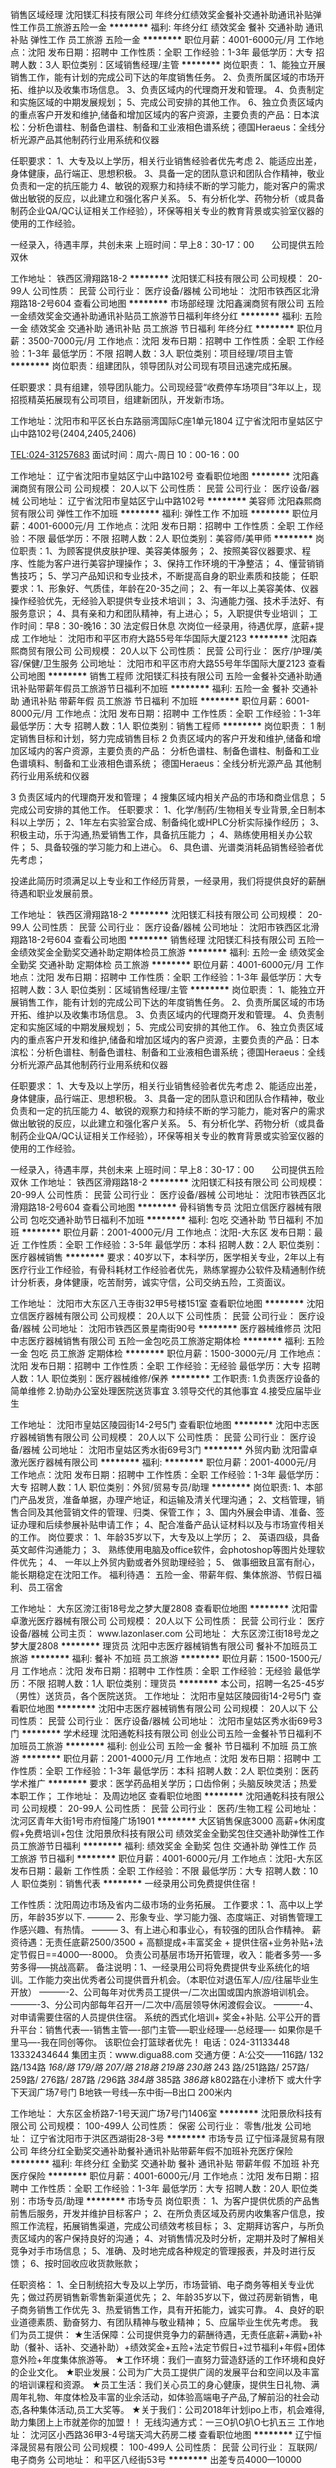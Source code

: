 销售区域经理
沈阳镁汇科技有限公司
年终分红绩效奖金餐补交通补助通讯补贴弹性工作员工旅游五险一金
**********
福利:
年终分红
绩效奖金
餐补
交通补助
通讯补贴
弹性工作
员工旅游
五险一金
**********
职位月薪：4001-6000元/月 
工作地点：沈阳
发布日期：招聘中
工作性质：全职
工作经验：1-3年
最低学历：大专
招聘人数：3人
职位类别：区域销售经理/主管
**********
岗位职责：
1、能独立开展销售工作，能有计划的完成公司下达的年度销售任务。
2、负责所属区域的市场开拓、维护以及收集市场信息。
3、负责区域内的代理商开发和管理。
4、负责制定和实施区域的中期发展规划；
5、完成公司安排的其他工作。
6、独立负责区域内的重点客户开发和维护,储备和增加区域内的客户资源，主要负责的产品：日本滨松：分析色谱柱、制备色谱柱、制备和工业液相色谱系统；德国Heraeus：全线分析光源产品其他制药行业用系统和仪器

任职要求：
1、大专及以上学历，相关行业销售经验者优先考虑
2、能适应出差，身体健康，品行端正、思想积极。
3、具备一定的团队意识和团队合作精神，敬业负责和一定的抗压能力
4、敏锐的观察力和持续不断的学习能力，能对客户的需求做出敏锐的反应，以此建立和强化客户关系。
5、有分析化学、药物分析（或具备制药企业QA/QC认证相关工作经验），环保等相关专业的教育背景或实验室仪器的使用的工作经验。

一经录入，待遇丰厚，共创未来
上班时间：早上8：30-17：00　　公司提供五险　双休

工作地址：
铁西区滑翔路18-2
**********
沈阳镁汇科技有限公司
公司规模：
20-99人
公司性质：
民营
公司行业：
医疗设备/器械
公司地址：
沈阳市铁西区北滑翔路18-2号604
查看公司地图
**********
市场部经理
沈阳鑫澜商贸有限公司
五险一金绩效奖金交通补助通讯补贴员工旅游节日福利年终分红
**********
福利:
五险一金
绩效奖金
交通补助
通讯补贴
员工旅游
节日福利
年终分红
**********
职位月薪：3500-7000元/月 
工作地点：沈阳
发布日期：招聘中
工作性质：全职
工作经验：1-3年
最低学历：不限
招聘人数：3人
职位类别：项目经理/项目主管
**********
岗位职责：组建团队，领导团队对公司现有项目迅速完成拓展。

任职要求：具有组建，领导团队能力。公司现经营“收费停车场项目”3年以上，现招揽精英拓展现有公司项目，组建新团队，开发新市场。

工作地址：沈阳市和平区长白东路丽湾国际C座1单元1804
      辽宁省沈阳市皇姑区宁山中路102号(2404,2405,2406)

TEL:024-31257683  面试时间：周六-周日 10：00-16：00


工作地址：
辽宁省沈阳市皇姑区宁山中路102号
查看职位地图
**********
沈阳鑫澜商贸有限公司
公司规模：
20人以下
公司性质：
民营
公司行业：
医疗设备/器械
公司地址：
辽宁省沈阳市皇姑区宁山中路102号
**********
美容师
沈阳森熙商贸有限公司
弹性工作不加班
**********
福利:
弹性工作
不加班
**********
职位月薪：4001-6000元/月 
工作地点：沈阳
发布日期：招聘中
工作性质：全职
工作经验：不限
最低学历：不限
招聘人数：2人
职位类别：美容师/美甲师
**********
岗位职责：1、为顾客提供皮肤护理、美容美体服务；
          2、按照美容仪器要求、程序、性能为客户进行美容护理操作；
          3、保持工作环境的干净整洁；
          4、懂营销销售技巧；
          5、学习产品知识和专业技术，不断提高自身的职业素质和技能；
任职要求：1、形象好、气质佳，年龄在20-35之间；
          2、有一年以上美容美体、仪器操作经验优先，无经验入职提供专业技术培训；
          3、沟通能力强、技术手法好、有服务意识；
          4、具有亲和力和团队精神，有上进心；
          5，入职提供专业培训；
工作时间：早8：30-晚16：30  法定假日休息  
次岗位一经录用，待遇优厚，底薪+提成
           工作地址：
沈阳市和平区市府大路55号年华国际大厦2123
**********
沈阳森熙商贸有限公司
公司规模：
20人以下
公司性质：
民营
公司行业：
医疗/护理/美容/保健/卫生服务
公司地址：
沈阳市和平区市府大路55号年华国际大厦2123
查看公司地图
**********
销售工程师
沈阳镁汇科技有限公司
五险一金餐补交通补助通讯补贴带薪年假员工旅游节日福利不加班
**********
福利:
五险一金
餐补
交通补助
通讯补贴
带薪年假
员工旅游
节日福利
不加班
**********
职位月薪：6001-8000元/月 
工作地点：沈阳
发布日期：招聘中
工作性质：全职
工作经验：1-3年
最低学历：大专
招聘人数：1人
职位类别：销售工程师
**********
岗位职责： 
1 制定销售目标和计划，努力完成销售目标 
2 负责区域内的客户开发和维护,储备和增加区域内的客户资源，主要负责的产品： 
分析色谱柱、制备色谱柱、制备和工业色谱填料、制备和工业液相色谱系统； 
德国Heraeus：全线分析光源产品
其他制药行业用系统和仪器

3 负责区域内的代理商开发和管理； 
4 搜集区域内相关产品的市场和商业信息； 
5 完成公司安排的其他工作。 
任职要求： 
1、化学/制药/生物相关专业背景,全日制本科以上学历； 
2、1年左右实验室合成、制备纯化或HPLC分析实际操作经历； 
3、积极主动，乐于沟通,热爱销售工作，具备抗压能力 ； 
4、熟练使用相关办公软件； 
5、具备较强的学习能力和上进心。 
6、具色谱、光谱类消耗品销售经验者优先考虑； 

投递此简历时须满足以上专业和工作经历背景，一经录用，我们将提供良好的薪酬待遇和职业发展前景。

工作地址：
铁西区滑翔路18-2
**********
沈阳镁汇科技有限公司
公司规模：
20-99人
公司性质：
民营
公司行业：
医疗设备/器械
公司地址：
沈阳市铁西区北滑翔路18-2号604
查看公司地图
**********
销售经理
沈阳镁汇科技有限公司
五险一金绩效奖金全勤奖交通补助定期体检员工旅游
**********
福利:
五险一金
绩效奖金
全勤奖
交通补助
定期体检
员工旅游
**********
职位月薪：4001-6000元/月 
工作地点：沈阳
发布日期：招聘中
工作性质：全职
工作经验：1-3年
最低学历：大专
招聘人数：3人
职位类别：区域销售经理/主管
**********
岗位职责：
1、能独立开展销售工作，能有计划的完成公司下达的年度销售任务。
2、负责所属区域的市场开拓、维护以及收集市场信息。
3、负责区域内的代理商开发和管理。
4、负责制定和实施区域的中期发展规划；
5、完成公司安排的其他工作。
6、独立负责区域内的重点客户开发和维护,储备和增加区域内的客户资源，主要负责的产品：日本滨松：分析色谱柱、制备色谱柱、制备和工业液相色谱系统；德国Heraeus：全线分析光源产品其他制药行业用系统和仪器

任职要求：
1、大专及以上学历，相关行业销售经验者优先考虑
2、能适应出差，身体健康，品行端正、思想积极。
3、具备一定的团队意识和团队合作精神，敬业负责和一定的抗压能力
4、敏锐的观察力和持续不断的学习能力，能对客户的需求做出敏锐的反应，以此建立和强化客户关系。
5、有分析化学、药物分析（或具备制药企业QA/QC认证相关工作经验），环保等相关专业的教育背景或实验室仪器的使用的工作经验。

一经录入，待遇丰厚，共创未来
上班时间：早上8：30-17：00　　公司提供五险　双休
工作地址：
铁西区滑翔路18-2
**********
沈阳镁汇科技有限公司
公司规模：
20-99人
公司性质：
民营
公司行业：
医疗设备/器械
公司地址：
沈阳市铁西区北滑翔路18-2号604
查看公司地图
**********
骨科销售专员
沈阳立信医疗器械有限公司
包吃交通补助节日福利不加班
**********
福利:
包吃
交通补助
节日福利
不加班
**********
职位月薪：2001-4000元/月 
工作地点：沈阳-大东区
发布日期：最近
工作性质：全职
工作经验：3-5年
最低学历：本科
招聘人数：2人
职位类别：医疗器械销售
**********
要求：40岁以下，本科学历，医学相关专业，2年以上有医疗行业工作经验，有骨科耗材工作经验者优先，熟练掌握办公软件及精通制作统计分析表，身体健康，吃苦耐劳，诚实守信，公司交纳五险，工资面议。

工作地址：
沈阳市大东区八王寺街32甲5号楼151室
查看职位地图
**********
沈阳立信医疗器械有限公司
公司规模：
20人以下
公司性质：
民营
公司行业：
医疗设备/器械
公司地址：
沈阳市铁西区景星南街90号
**********
医疗器械维修员
沈阳中志医疗器械销售有限公司
五险一金包吃员工旅游定期体检
**********
福利:
五险一金
包吃
员工旅游
定期体检
**********
职位月薪：1500-3000元/月 
工作地点：沈阳
发布日期：招聘中
工作性质：全职
工作经验：无经验
最低学历：大专
招聘人数：1人
职位类别：医疗器械维修/保养
**********
工作职责:
1.负责医疗设备的简单维修
2.协助办公室处理医院送货事宜
3.领导交代的其他事宜
4.接受应届毕业生

工作地址：
沈阳市皇姑区陵园街14-2号5门
查看职位地图
**********
沈阳中志医疗器械销售有限公司
公司规模：
20人以下
公司性质：
民营
公司行业：
医疗设备/器械
公司地址：
沈阳市皇姑区秀水街69号3门
**********
外贸内勤
沈阳雷卓激光医疗器械有限公司
**********
福利:
**********
职位月薪：2001-4000元/月 
工作地点：沈阳
发布日期：招聘中
工作性质：全职
工作经验：1-3年
最低学历：大专
招聘人数：1人
职位类别：外贸/贸易专员/助理
**********
岗位职责:
   1、本部门产品发货，准备单据，办理产地证，和运输及清关代理沟通；
   2、文档管理，销售合同及其他营销文件的管理、归类、保管工作；
   3、国内外展会申请、准备、签证办理和后续参展补贴申请工作；
   4、配合准备产品认证材料以及与市场宣传相关的工作。
岗位要求：
   1、年龄35岁以下，大专及以上学历；
2、  英语四级，具备英文邮件沟通能力；
3、  熟练使用电脑及office软件，会photoshop等图片处理软件优先；
4、  一年以上外贸内勤或者外贸助理经验；
5、  做事细致且富有耐心，能长期稳定在沈阳工作。
        福利待遇：
     五险一金、带薪年假、集体旅游、节假日福利、员工宿舍




 
工作地址：
大东区滂江街18号龙之梦大厦2808
查看职位地图
**********
沈阳雷卓激光医疗器械有限公司
公司规模：
20人以下
公司性质：
民营
公司行业：
医疗设备/器械
公司主页：
www.lazonlaser.com
公司地址：
大东区滂江街18号龙之梦大厦2808
**********
理货员
沈阳中志医疗器械销售有限公司
餐补不加班员工旅游
**********
福利:
餐补
不加班
员工旅游
**********
职位月薪：1500-1500元/月 
工作地点：沈阳
发布日期：招聘中
工作性质：全职
工作经验：无经验
最低学历：不限
招聘人数：1人
职位类别：理货员
**********
本公司，招聘一名25-45岁（男性）送货员，各个医院送货。
工作地址：
沈阳市皇姑区陵园街14-2号5门
查看职位地图
**********
沈阳中志医疗器械销售有限公司
公司规模：
20人以下
公司性质：
民营
公司行业：
医疗设备/器械
公司地址：
沈阳市皇姑区秀水街69号3门
**********
学术经理
沈阳通乾科技有限公司
创业公司五险一金餐补节日福利不加班员工旅游
**********
福利:
创业公司
五险一金
餐补
节日福利
不加班
员工旅游
**********
职位月薪：2001-4000元/月 
工作地点：沈阳
发布日期：招聘中
工作性质：全职
工作经验：1-3年
最低学历：本科
招聘人数：2人
职位类别：医药学术推广
**********
要求：医学药品相关学历；口齿伶俐；头脑反映灵活；热爱本职工作；
工作地址：
及周边地区
查看职位地图
**********
沈阳通乾科技有限公司
公司规模：
20-99人
公司性质：
民营
公司行业：
医药/生物工程
公司地址：
沈河区青年大街1号市府恒隆广场1901
**********
大区销售保底3000 高薪+休闲度假+免费培训+包住
沈阳景欣科技有限公司
绩效奖金全勤奖包住交通补助弹性工作员工旅游节日福利
**********
福利:
绩效奖金
全勤奖
包住
交通补助
弹性工作
员工旅游
节日福利
**********
职位月薪：4001-6000元/月 
工作地点：沈阳-大东区
发布日期：最新
工作性质：全职
工作经验：不限
最低学历：大专
招聘人数：10人
职位类别：销售代表
**********
一经录用公司免费提供住宿！ 

工作性质：沈阳周边市场及省内二级市场的业务拓展。 
工作要求：1、高中以上学历，年龄35岁以下.
--------- 2、形象专业、学习能力强、态度端正、对销售管理工作感兴趣、有热情。 
--------- 3、有上进心和事业心，有较强的团队合作精神。 
薪资待遇：无责任底薪2500/3500 + 高额提成+丰富奖金 + 提供住宿+业务补贴+法定节假日==4000----8000。 负责公司基层市场开拓管理，收入：能者多劳----多劳多得-----挑战高薪。 
备注说明：1、一经录用公司将免费提供专业系统化的培训。工作能力突出优秀者公司提供晋升机会。（本职位对退伍军人/应/往届毕业生开放） 
----------2、公司每年对优秀员工提供一/二次出国或国内旅游培训机会。
----------3、分公司内部每年召开一/二次中/高层领导休闲渡假会议。 
----------4、对申请需要住宿的人员提供住宿。 
系统的西式化培训+ 奖金+补贴.
公平公开的晋升平台：销售代表----销售主管----部门主管-----职业经理----总经理----
如果你是千里马----我在同创等你。
该职位会打篮球者优先！
电话：024-31133448   13332434644
集团主页：www.digua88.com
交通方便：A:公交——116路/ 132路/134路 /168/路 179/路 207/路 218路 /219路/ 230路/ 243 路/251路路/ 257路/ 259路/ 276路/ 287路 /296路 /384路/ 385路 /386路/ k802路在小津桥下 或大什字下天润广场7号门
      B地铁一号线---东中街—B出口 200米内

工作地址：
大东区金桥路7-1号天润广场7号门1406室
**********
沈阳景欣科技有限公司
公司规模：
100-499人
公司性质：
保密
公司行业：
零售/批发
公司地址：
辽宁省沈阳市于洪区西湖街28-3号
**********
市场专员
辽宁恒泽晟贸易有限公司
年终分红全勤奖交通补助餐补通讯补贴带薪年假不加班补充医疗保险
**********
福利:
年终分红
全勤奖
交通补助
餐补
通讯补贴
带薪年假
不加班
补充医疗保险
**********
职位月薪：4001-6000元/月 
工作地点：沈阳
发布日期：招聘中
工作性质：全职
工作经验：1-3年
最低学历：大专
招聘人数：20人
职位类别：市场专员/助理
**********
市场专员
岗位职责：
1、为客户提供优质的产品售前售后服务，开发并维护目标客户；
2、在所负责区域及药房内收集客户信息，按照工作流程，拓展销售渠道，完成公司绩效考核目标；
3、定期拜访客户，与所负责区域内的客户保持良好的沟通；
4、对销售情况及时分析，定期并及时了解相关竞争对手市场信息；
5、准确、及时地完成各种规定的管理报表，并及时进行反馈；
6、按时回收应收货款账款；

任职资格：
1、全日制统招大专及以上学历，市场营销、电子商务等相关专业优先；做过药房销售新零售新渠道优先；
2、年龄35岁以下，做过药房新销售，电子商务销售工作优先
3、热爱销售工作，具有开拓能力，诚实可靠。
4、良好的职业道德素质、勤奋努力、有团队精神与敬业精神；
5、应届毕业生优先考虑。
我们为员工提供：
★生活保障：公司提供竞争力的薪酬待遇，无责任底薪+满勤+补助（餐补、话补、交通补助）+绩效奖金+五险+法定节假日+过节福利+年假+团体意外险+年度集体旅游等。
★工作环境：我们一直努力营造舒适的工作环境和良好的企业文化。
★职业发展：公司为广大员工提供广阔的发展平台和空间以及丰富的培训课程和资源。
★员工生活：我们关心员工的身心健康，提供生日礼物、满周年礼物、年度体检及丰富的业余活动，如体验高端电子产品,了解前沿的社会动态,各种集体活动,员工大奖等。
★关于我们：公司2018年计划ipo上市，机会难得,助力集团上上市就差你的加盟！！
无线沟通方式：一三O扒O扒O七扒五三
工作地址：
沈河区小西路36甲3-4号瑞天鸿大药房二楼
查看职位地图
**********
辽宁恒泽晟贸易有限公司
公司规模：
100-499人
公司性质：
民营
公司行业：
互联网/电子商务
公司地址：
和平区八经街53号
**********
出差专员4000—10000（3000／3500底薪+高额提成+包住+奖金）
重庆同创主悦科技有限公司沈阳办事处
绩效奖金全勤奖包住交通补助弹性工作员工旅游节日福利
**********
福利:
绩效奖金
全勤奖
包住
交通补助
弹性工作
员工旅游
节日福利
**********
职位月薪：4001-6000元/月 
工作地点：沈阳-大东区
发布日期：最新
工作性质：全职
工作经验：不限
最低学历：大专
招聘人数：10人
职位类别：销售代表
**********
一经录用公司免费提供住宿 

工作性质：沈阳周边市场及二级市场的业务拓展。 
工作要求：1、高中以上学历，年龄35岁以下.
--------- 2、形象专业、学习能力强、态度端正、对销售管理工作感兴趣、有热情。 
--------- 3、有上进心和事业心，有较强的团队合作精神。 
薪资待遇：无责任底薪（3000--3500）+高额提成+福利奖金+补贴=4000元———10000元/月，享受负责团队销售额的利润点。 属公司基层管理，收入稳定。 
备注说明：1、一经录用公司将免费提供专业系统化的培训。工作能力突出优秀者公司提供晋升机会。（本职位对退伍军人/应/往届毕业生开放） 
----------2、公司每年对优秀员工提供一/二次出国或国内旅游培训机会。
----------3、分公司内部每年召开一/二次中/高层领导休闲渡假会议。 
----------4、对申请需要住宿的人员提供住宿。 
 我们的愿景是-----中国最佳创业联盟，员工幸福指数最高。
我们的使命是-----成就顾客，成就伙伴，成就自己，成就家人，让我们一起创造美好生活
我们的平台------公平公开公正：出差专员----区域主管----区域经理----经理----总经理。
 系统的西式化培训+ 奖金+补贴.
该职位会打篮球者优先！
电话：024-31133448  13332434644
集团主页：www.digua88.com
交通方便：A:公交——116路/ 132路/134路 /168/路 179/路 207/路 218路 /219路/ 230路/ 243 路/251路路/ 257路/ 259路/ 276路/ 287路 /296路 /384路/ 385路 /386路/ k802路在小津桥下 或大什字下天润广场7号门
                  B地铁一号线---东中街—B出口 200米内
 工作地址
大东区津桥路7-1号（天润广场）7号楼1406室

工作地址：
大东区津桥路7号（天润广场楼上）7号楼1406室
**********
重庆同创主悦科技有限公司沈阳办事处
公司规模：
100-499人
公司性质：
民营
公司行业：
医疗/护理/美容/保健/卫生服务
公司主页：
http://www.digua88.com
公司地址：
大东区津桥路7号（天润广场楼上）7号楼1406室
查看公司地图
**********
医疗器械销售经理（沈阳）
奥克兰高分子医用材料(天津)有限公司
五险一金通讯补贴
**********
福利:
五险一金
通讯补贴
**********
职位月薪：4001-6000元/月 
工作地点：沈阳
发布日期：最新
工作性质：全职
工作经验：1-3年
最低学历：大专
招聘人数：1人
职位类别：销售代表
**********
岗位职责
1、向客户推广介绍公司的产品和服务，扩大公司产品的市场份额；
2、新客户的沟通、老客户的维护，以及确保客户潜在及延展性需求的实现；
3、完成部门下达的销售任务指标；
4、根据客户需求和市场变化，对公司的产品和服务提出改进建议；
5、负责区域内客户的管理和培养；
6、确保产品推广工作的有效执行。
任职条件
1、专科及以上学历，医学、营销类相关专业优先；
2、1年以上销售工作经验，有医疗器材销售经验者优先；
3、较强的谈判、沟通能力，良好的人际关系基础或良好的客户群体关系；
4、具备专业操守，积极的工作和学习心态，热爱医疗销售服务行业；
5、能够自我激励，有团队合作精神，能够领导团队完成销售指标；
6、身体健康，能够适应长期出差的工作安排
  工作地址：
天津市西青经济开发区赛达国际工业城D5-2座
**********
奥克兰高分子医用材料(天津)有限公司
公司规模：
20-99人
公司性质：
合资
公司行业：
医疗设备/器械
公司主页：
www.okltj.com
公司地址：
天津市西青经济开发区赛达国际工业城D5-2座
**********
应届毕业生 免费培训+公平晋升（工资3000—8000+奖金+住宿）
重庆同创主悦科技有限公司沈阳办事处
绩效奖金全勤奖包住交通补助弹性工作员工旅游节日福利
**********
福利:
绩效奖金
全勤奖
包住
交通补助
弹性工作
员工旅游
节日福利
**********
职位月薪：4001-6000元/月 
工作地点：沈阳-大东区
发布日期：最新
工作性质：全职
工作经验：不限
最低学历：大专
招聘人数：10人
职位类别：区域销售专员/助理
**********
一：公司免费提供住宿+系统西式化培训+提成+奖金+补贴

二：应届毕业生需要什么？有很多人说是工作，也有人说是一份好工作，更有人说是一份工资高一点的工作---这些都没有错，更准确的说应该是一份能锻炼综合能力的好工作。-----终究有一天我们会明白在职场里收入始终是和能力成正比的！
        能力------收入-----发展
 三：我们能提供的：基层  2---3个月---培训+带领（公司提供专业技能培训，再加上老员工的亲手指导，让新进公司的伙伴得到快速有效的能力提升），中期---学习管理-参与管理，公平公开的晋升平台；后期 职业的成就和 良好的收入，以及美好生活---
前期：无责任底薪3000-3500+高额提成+奖金+补贴+免费公寓住宿（收入稳定4000--8000）
四：职位要求：1.学历高中以上，18-30岁。
                2. 形象专业，能吃苦耐劳、有敬业精神，有良好随机应变能力。 
                3.对销售业务有浓厚的兴趣，有亲和力和抗压能力。
                4、相关专业或有销售经验优先。

五：职位描述：1、推广新产品及开拓新市场。 
           2、主要是代表公司去开发客户，包括产品的介绍推广，报价，以及签单等相关业务流程。 
           3、熟悉掌握公司市场销售流程后可晋升到公司销售主管负责销售团队管理，发展前景非常广阔。 
           4、公司每年对优秀员工提供一/二次出国或国内旅游培训机会。
           5、分公司内部每年召开一/二次中/高层领导休闲渡假会议。

六：该职位会打篮球者优先；-----文艺特长者优先；-----优秀干部优先
电话：024-31133448   18885005707
交通方便：A:公交——116路/ 132路/134路 /168/路 179/路 207/路 218路 /219路/ 230路/ 243 路/251路路/ 257路/ 259路/ 276路/ 287路 /296路 /384路/ 385路 /386路/ k802路在小津桥下 或大什字下天润广场7号门
                  B地铁一号线---东中街—C出口 200米内
 工作地址
大东区津桥路7-1号（天润广场楼上）7号楼1406室

工作地址：
大东区津桥路7号（天润广场楼上）7号楼1406室
**********
重庆同创主悦科技有限公司沈阳办事处
公司规模：
100-499人
公司性质：
民营
公司行业：
医疗/护理/美容/保健/卫生服务
公司主页：
http://www.digua88.com
公司地址：
大东区津桥路7号（天润广场楼上）7号楼1406室
查看公司地图
**********
临床协调员（SCRC）
安徽万邦医药科技有限公司
五险一金绩效奖金餐补通讯补贴员工旅游节日福利
**********
福利:
五险一金
绩效奖金
餐补
通讯补贴
员工旅游
节日福利
**********
职位月薪：6000-8000元/月 
工作地点：沈阳
发布日期：最新
工作性质：全职
工作经验：3-5年
最低学历：本科
招聘人数：4人
职位类别：临床协调员
**********
岗位职责：
1. 负责完成临床试验项目的资料收集、整理和归档，并确保所辖项目的临床试验严格按照国家法规、临床试验方案、计划进度及SOP进行；
2. 协助研究者共同开展受试者筛选入组工作，提前准备和收集试验各项资料及表格；
3. 协助研究者完成生物样本转运，样本处理及冻存等工作，完成试验的相关工作记录和审核；
4. 协助研究者填写病历报告表，并跟踪受试者定期随访；
5. 保持与研究者良好的沟通与协调，能及时处理应急突发事件；
6. 协助研究者完成试验的其他工作；
任职要求：
1. 临床医学或护理、药学等相关专业，有国家培训GCP证书，熟悉临床试验流程，有项目管理经验优先，本科以上学历；
2. 具有独立工作能力，但同时又具有较强的集体意识和良好的团队合作精神；
3. 具备较强的抗压能力，并会自我心理调节，能在时间限制和任务压力下工作；
4. 具有优秀的问题解决能力和应急预案管理能力；
5. 能熟练使用office等办公软件；

工作地址：
皇姑区
查看职位地图
**********
安徽万邦医药科技有限公司
公司规模：
20-99人
公司性质：
民营
公司行业：
医药/生物工程
公司地址：
合肥市经开区桃花工业园立恒工业广场2期A15栋东
**********
临床协调员（CRC）
安徽万邦医药科技有限公司
五险一金绩效奖金通讯补贴节日福利交通补助
**********
福利:
五险一金
绩效奖金
通讯补贴
节日福利
交通补助
**********
职位月薪：3500-6000元/月 
工作地点：沈阳
发布日期：最新
工作性质：全职
工作经验：1-3年
最低学历：本科
招聘人数：6人
职位类别：临床协调员
**********
岗位职责：
1 遵照研究方案、 GCP 及公司 SOP 要求，与临床研究者保持沟通协调；     
2 协助研究者进行试验管理，包括项目启动会议、研究者会议的安排等；
3 协助完成伦理资料准备和递交等工作；
4 协助研究者完成受试者管理工作，包括受试者招募、筛选、获取知情同意书、安排受试者进行实验的各项检查、获取检查结果等；
5 协助研究者完成临床试验药物的接收、保存、分发、回收和归还，完成相关记录并审核；
6 协助研究者完成试验标本的采集、处理、保存和运送工作；
7 协助研究者完成试验的文档收集、管理、更新；
8 完成领导安排的其他工作。
任职要求：
1、本科以上学历，医学，临床药理，护理相关专业，有临床试验实施经验者优先考虑；
2、熟练使用EXCEL,PPT,WORD等办公软件；
2、有良好的沟通及协调能力；
3、踏实稳定，组织协调能力、沟通能力较强；
4、能承受一定工作压力。

工作地址：
辽宁沈阳
查看职位地图
**********
安徽万邦医药科技有限公司
公司规模：
20-99人
公司性质：
民营
公司行业：
医药/生物工程
公司地址：
合肥市经开区桃花工业园立恒工业广场2期A15栋东
**********
销售代表：无责任底薪3000+销售提成+餐补+包住+度假+出差补贴
重庆同创主悦科技有限公司沈阳办事处
五险一金绩效奖金全勤奖包住交通补助弹性工作员工旅游节日福利
**********
福利:
五险一金
绩效奖金
全勤奖
包住
交通补助
弹性工作
员工旅游
节日福利
**********
职位月薪：4001-6000元/月 
工作地点：沈阳-大东区
发布日期：最新
工作性质：全职
工作经验：不限
最低学历：大专
招聘人数：10人
职位类别：销售代表
**********
一经录用公司免费提供住宿！ 

工作性质：沈阳周边市场及省内二级市场的业务拓展。 

工作要求：1、高中以上学历，年龄35岁以下.
--------- 2、形象专业、学习能力强、态度端正、对销售管理工作感兴趣、有热情。 
--------- 3、有上进心和事业心，有较强的团队合作精神。 

薪资待遇：无责任底薪2500/3500 + 高额提成+丰富奖金 + 提供住宿+业务补贴+法定节假日==4000----8000。 负责公司基层市场开拓管理，收入：能者多劳----多劳多得-----挑战高薪。 
备注说明：1、一经录用公司将免费提供专业系统化的培训。工作能力突出优秀者公司提供晋升机会。（本职位对退伍军人/应/往届毕业生开放） 
----------2、公司每年对优秀员工提供一/二次出国或国内旅游培训机会。
----------3、分公司内部每年召开一/二次中/高层领导休闲渡假会议。 
----------4、对申请需要住宿的人员提供住宿。 
系统的西式化培训+ 奖金+补贴.
公平公开的晋升平台：销售代表----销售主管----部门主管-----职业经理----总经理----
如果你是千里马----我在同创等你。
该职位会打篮球者优先！
电话：024-31133448   13332434644
集团主页：www.digua88.com
交通方便：A:公交——116路/ 132路/134路 /168/路 179/路 207/路 218路 /219路/ 230路/ 243 路/251路路/ 257路/ 259路/ 276路/ 287路 /296路 /384路/ 385路 /386路/ k802路在小津桥下 或大什字下天润广场7号门
                  B地铁一号线---东中街—B出口 200米内

工作地址
大东区津桥路7-1号（天润广场楼上）7号楼1406室

工作地址：
大东区津桥路7号（天润广场楼上）7号楼1406室
**********
重庆同创主悦科技有限公司沈阳办事处
公司规模：
100-499人
公司性质：
民营
公司行业：
医疗/护理/美容/保健/卫生服务
公司主页：
http://www.digua88.com
公司地址：
大东区津桥路7号（天润广场楼上）7号楼1406室
查看公司地图
**********
销售代表：无责任底薪3000+销售提成+餐补+包住+度假+出差补贴
沈阳景欣科技有限公司
绩效奖金全勤奖包住交通补助弹性工作员工旅游节日福利
**********
福利:
绩效奖金
全勤奖
包住
交通补助
弹性工作
员工旅游
节日福利
**********
职位月薪：6001-8000元/月 
工作地点：沈阳-大东区
发布日期：最新
工作性质：全职
工作经验：不限
最低学历：大专
招聘人数：10人
职位类别：销售代表
**********
一经录用公司免费提供住宿！ 

工作性质：沈阳周边市场及省内二级市场的业务拓展。 

工作要求：1、高中以上学历，年龄35岁以下.
--------- 2、形象专业、学习能力强、态度端正、对销售管理工作感兴趣、有热情。 
--------- 3、有上进心和事业心，有较强的团队合作精神。 

薪资待遇：无责任底薪3000/4000 + 高额提成+丰富奖金 + 提供住宿+业务补贴+法定节假日==4000----8000。 负责公司基层市场开拓管理，收入：能者多劳----多劳多得-----挑战高薪。 
备注说明：1、一经录用公司将免费提供专业系统化的培训。工作能力突出优秀者公司提供晋升机会。（本职位对退伍军人/应/往届毕业生开放） 
----------2、公司每年对优秀员工提供一/二次出国或国内旅游培训机会。
----------3、分公司内部每年召开一/二次中/高层领导休闲渡假会议。 
----------4、对申请需要住宿的人员提供住宿。 
系统的西式化培训+ 奖金+补贴.
公平公开的晋升平台：销售代表----销售主管----部门主管-----职业经理----总经理----
如果你是千里马----我在同创等你。
该职位会打篮球者优先！
电话：024-31133448   13332434644
集团主页：www.digua88.com
交通方便：A:公交——116路/ 132路/134路 /168/路 179/路 207/路 218路 /219路/ 230路/ 243 路/251路路/ 257路/ 259路/ 276路/ 287路 /296路 /384路/ 385路 /386路/ k802路在小津桥下 或大什字下天润广场7号门
                  B地铁一号线---东中街—B出口 200米内

工作地址：
大东区津桥路7-1号（天润广场楼上）7号楼1406室
**********
沈阳景欣科技有限公司
公司规模：
100-499人
公司性质：
保密
公司行业：
零售/批发
公司地址：
辽宁省沈阳市于洪区西湖街28-3号
**********
市场拓展专员（无责底薪3000+住宿+奖金）
沈阳景欣科技有限公司
绩效奖金全勤奖包住交通补助员工旅游
**********
福利:
绩效奖金
全勤奖
包住
交通补助
员工旅游
**********
职位月薪：4001-6000元/月 
工作地点：沈阳-大东区
发布日期：最新
工作性质：全职
工作经验：不限
最低学历：不限
招聘人数：3人
职位类别：销售代表
**********
一经录用公司免费提供住宿！ 

工作性质：沈阳周边市场及省内二级市场的业务拓展。 
工作要求：1、高中以上学历，年龄35岁以下.
--------- 2、形象专业、学习能力强、态度端正、对销售管理工作感兴趣、有热情。 
--------- 3、有上进心和事业心，有较强的团队合作精神。 
薪资待遇：无责任底薪3000 + 高额提成+丰富奖金 + 提供住宿+业务补贴+法定节假日 负责公司基层市场开拓管理，收入：能者多劳----多劳多得-----挑战高薪。 
备注说明：1、一经录用公司将免费提供专业系统化的培训。工作能力突出优秀者公司提供晋升机会。（本职位对退伍军人/应/往届毕业生开放） 
----------2、公司每年对优秀员工提供一/二次出国或国内旅游培训机会。
----------3、分公司内部每年召开一/二次中/高层领导休闲渡假会议。 
----------4、对申请需要住宿的人员提供住宿。 
系统的西式化培训+ 奖金+补贴.
公平公开的晋升平台：销售代表----销售主管----部门主管-----职业经理----总经理----
如果你是千里马----我在同创等你。
该职位会打篮球者优先！
电话：024-31133448   13332434644
集团主页：www.digua88.com
交通方便：A:公交——116路/ 132路/134路 /168/路 179/路 207/路 218路 /219路/ 230路/ 243 路/251路路/ 257路/ 259路/ 276路/ 287路 /296路 /384路/ 385路 /386路/ k802路在小津桥下 或大什字下天润广场7号门
      B地铁一号线---东中街—B出口 200米内

工作地址
大东区金桥路7-1号天润广场7号门1406室

工作地址
大东区金桥路7-1号天润广场7号门1406室

工作地址：
大东区金桥路7-1号天润广场7号门1406室
**********
沈阳景欣科技有限公司
公司规模：
100-499人
公司性质：
保密
公司行业：
零售/批发
公司地址：
辽宁省沈阳市于洪区西湖街28-3号
**********
销售专员（无责底薪3000+销售提成+餐补+包住+度假+出差补贴）
沈阳景欣科技有限公司
绩效奖金全勤奖包住交通补助弹性工作员工旅游节日福利
**********
福利:
绩效奖金
全勤奖
包住
交通补助
弹性工作
员工旅游
节日福利
**********
职位月薪：6001-8000元/月 
工作地点：沈阳-大东区
发布日期：最新
工作性质：全职
工作经验：不限
最低学历：大专
招聘人数：6人
职位类别：销售代表
**********
一经录用公司免费提供住宿！

工作性质：沈阳周边市场及省内二级市场的业务拓展。
工作要求：1、高中以上学历，年龄35岁以下.
--------- 2、形象专业、学习能力强、态度端正、对销售管理工作感兴趣、有热情。
--------- 3、有上进心和事业心，有较强的团队合作精神。
薪资待遇：无责任底薪3000/3500 + 高额提成+丰富奖金 + 提供住宿+业务补贴+法定节假日==4000----8000。 负责公司基层市场开拓管理，收入：能者多劳----多劳多得-----挑战高薪。
备注说明：1、一经录用公司将免费提供专业系统化的培训。工作能力突出优秀者公司提供晋升机会。（本职位对退伍军人/应/往届毕业生开放）
----------2、公司每年对优秀员工提供一/二次出国或国内旅游培训机会。
----------3、分公司内部每年召开一/二次中/高层领导休闲渡假会议。
----------4、对申请需要住宿的人员提供住宿。
免费培训+ 奖金+提成（销售额30%到50%）
该职位会打篮球者优先！
电话：024-31133448   13332434644
集团主页：www.digua88.com
交通方便：A:公交——116路/ 132路/134路 /168/路 179/路 207/路 218路 /219路/ 230路/ 243 路/251路路/ 257路/ 259路/ 276路/ 287路 /296路 /384路/ 385路 /386路/ k802路在小津桥下 或大什字下天润广场7号门
     B：地铁1号线---东中街—B出口 200米内

工作地址：
大东区金桥路7-1号（天润广场楼上）7号门1406室（中街大悦城A旁）

工作地址：
大东区津桥路（天润广场楼上）7号门1406室
**********
沈阳景欣科技有限公司
公司规模：
100-499人
公司性质：
保密
公司行业：
零售/批发
公司地址：
辽宁省沈阳市于洪区西湖街28-3号
**********
省内出差专员（底薪+高额提成+奖金+住宿）
沈阳景欣科技有限公司
绩效奖金全勤奖包住交通补助弹性工作员工旅游节日福利带薪年假
**********
福利:
绩效奖金
全勤奖
包住
交通补助
弹性工作
员工旅游
节日福利
带薪年假
**********
职位月薪：4001-6000元/月 
工作地点：沈阳-大东区
发布日期：最新
工作性质：全职
工作经验：不限
最低学历：大专
招聘人数：20人
职位类别：市场营销主管
**********
一经录用公司免费提供住宿 

工作性质：沈阳周边市场及二级市场的业务拓展。 
工作要求1、高中以上学历，年龄35岁以下，无经验者均可。
      2、适应短，中期省内出差。 
      3、形象专业、学习能力强、态度端正、对销售管理工作感兴趣、有热情。有上进心和事业心，有较强的团队合作精神。
薪资待遇：无责任底薪（2500--3500）+高额提成+福利奖金+补贴=4000-10000元，享受负责团队销售额的利润点。 属公司基层管理，收入稳定。 
备注说明：1、一经录用公司将免费提供专业系统化的培训。工作能力突出优秀者公司提供晋升机会。（本职位对退伍军人/应/往届毕业生开放） 
      2、国家法定节假日正常放假，公司每年对优秀员工提供一/二次出国或国内旅游培训机会。
      3、分公司内部每年召开一/二次中/高层领导休闲渡假会议。                4、对申请需要住宿的人员提供住宿。（家电齐全，温馨舒适） 
 
 我们的愿景是-----中国最佳创业联盟，员工幸福指数最高。
我们的使命是-----成就顾客，成就伙伴，成就自己，成就家人，让我们一起创造美好生活
我们的平台------公平公开公正：出差专员----区域主管----区域经理----经理----总经理。
 系统的西式化培训+ 奖金+补贴.
该职位会打篮球，有才艺者优先！
电话：024-31133448  13332434644
集团主页：www.digua88.com
交通方便：A:公交——116路/ 132路/134路 /168/路 179/路 207/路 218路 /219路/ 230路/ 243 路/251路路/ 257路/ 259路/ 276路/ 287路 /296路 /384路/ 385路 /386路/ k802路在小津桥下 或大什字下天润广场7号门
                  B地铁一号线---东中街—B出口 200米内
有意向者请投简历或于工作日的下午2:00-5:00之间提前预约大公司参加面试。
  工作地址：
大东区津桥路7-1号（天润广场）7号楼1406室
**********
沈阳景欣科技有限公司
公司规模：
100-499人
公司性质：
保密
公司行业：
零售/批发
公司地址：
辽宁省沈阳市于洪区西湖街28-3号
**********
管理培训生 （高薪+休闲度假+免费培训+包住）
沈阳景欣科技有限公司
绩效奖金全勤奖包住交通补助弹性工作员工旅游节日福利
**********
福利:
绩效奖金
全勤奖
包住
交通补助
弹性工作
员工旅游
节日福利
**********
职位月薪：6001-8000元/月 
工作地点：沈阳-大东区
发布日期：最新
工作性质：全职
工作经验：不限
最低学历：大专
招聘人数：10人
职位类别：销售主管
**********
应届毕业生/退伍军人/体育爱好者、优秀干部---优先 

一经录用公司免费提供住宿 

职位职能: 通过2--3个月的销售基层学习操练，锻炼综合能力，表现优秀者公平公开晋升上来负责团队管理---部门管理----公司管理。

工作性质：销售、小规模销售团队配合管理工作。 

工作要求：1、大专以上学历，年龄30岁以下.
--------- 2、形象专业、学习能力强、态度端正、对销售管理工作感兴趣、有热情。 
--------- 3、有上进心和事业心，有较强的团队合作精神。 
薪资待遇：4000元-10000元/月，享受负责团队销售额的利润点。 属公司基层管理，收入稳定。 
备注说明：1、一经录用公司将免费提供专业系统化的培训。工作能力突出优秀者公司提供公平公正的晋升机会。（本职位对退伍军人/应/往届毕业生开放） 
----------2、公司每年对优秀员工提供一/二次出国或国内旅游培训机会。
----------3、分公司内部每年召开一/二次中/高层领导休闲渡假会议。 
----------4、对申请需要住宿的人员提供公寓住宿。 
系统的西式化培训+ 奖金+补贴.
体育爱好者优先！
   我们的愿景是------中国最佳创业联盟，员工幸福指数最高。
   我们的使命是------成就顾客，成就伙伴，成就自己，成就家人，让我们一起创造美好生活。
   我们的平台是------公平，公正，公开：
                        管理培训生----见习主管----主管----部门经理----总经理---
电话：024-31133448   13332434644
集团主页：www.digua88.com
交通方便：A:公交——116路/ 132路/134路 /168/路 179/路 207/路 218路 /219路/ 230路/ 243 路/251路路/ 257路/ 259路/ 276路/ 287路 /296路 /384路/ 385路 /386路/ k802路在小津桥下 或大什字下天润广场7号门
                  B地铁一号线---东中街—B出口 200米内
   工作地址：
大东区津桥路7-1号（天润广场）7号楼1406室
**********
沈阳景欣科技有限公司
公司规模：
100-499人
公司性质：
保密
公司行业：
零售/批发
公司地址：
辽宁省沈阳市于洪区西湖街28-3号
**********
推广专员（3000／3500底薪+高额提成+包住+奖金）
沈阳景欣科技有限公司
绩效奖金全勤奖包住交通补助弹性工作员工旅游节日福利年终分红
**********
福利:
绩效奖金
全勤奖
包住
交通补助
弹性工作
员工旅游
节日福利
年终分红
**********
职位月薪：4001-6000元/月 
工作地点：沈阳-大东区
发布日期：最新
工作性质：全职
工作经验：不限
最低学历：大专
招聘人数：10人
职位类别：市场主管
**********
一经录用公司免费提供住宿

工作性质：沈阳周边市场及二级市场的业务推广。
工作要求：1、高中以上学历，年龄35岁以下.
--------- 2、形象专业、学习能力强、态度端正、对销售管理工作感兴趣、有热情。
--------- 3、有上进心和事业心，有较强的团队合作精神。
薪资待遇：无责任底薪（3000--3500）+高额提成（销售额30-50%）金+补贴=4000-6000元
备注说明：1、一经录用公司将免费提供专业系统化的培训。工作能力突出优秀者公司提供晋升机会。（本职位对退伍军人/应/往届毕业生开放）
----------2、公司每年对优秀员工提供一/二次出国或国内旅游培训机会。
----------3、分公司内部每年召开一/二次中/高层领导休闲渡假会议。
----------4、对申请需要住宿的人员提供住宿。

我们的愿景是-----中国最佳创业联盟，员工幸福指数最高。
我们的使命是-----成就顾客，成就伙伴，成就自己，成就家人，让我们一起创造美好生活
我们的平台------公平公开公正：市场主管----区域主管----区域经理----经理----总经理。

系统化培训+ 奖金+补贴.
该职位会打篮球者优先！
电话：024-31133448  13332434644
集团主页：www.digua88.com
交通方便：A:公交——116路/ 132路/134路 /168/路 179/路 207/路 218路 /219路/ 230路/ 243 路/251路路/ 257路/ 259路/ 276路/ 287路 /296路 /384路/ 385路 /386路/ k802路在小津桥下 或大什字下天润广场7号门
B地铁一号线---东中街—B出口 200米内

工作地址
大东区津桥路7-1号（天润广场）7号楼1406室

工作地址：
大东区金桥路7-1号天润广场7号门1406室
**********
沈阳景欣科技有限公司
公司规模：
100-499人
公司性质：
保密
公司行业：
零售/批发
公司地址：
辽宁省沈阳市于洪区西湖街28-3号
**********
储备干部
沈阳景欣科技有限公司
五险一金年底双薪绩效奖金年终分红带薪年假员工旅游高温补贴节日福利
**********
福利:
五险一金
年底双薪
绩效奖金
年终分红
带薪年假
员工旅游
高温补贴
节日福利
**********
职位月薪：4500-8000元/月 
工作地点：沈阳-大东区
发布日期：最新
工作性质：全职
工作经验：不限
最低学历：大专
招聘人数：5人
职位类别：销售经理
**********
1.熟悉公司基础流程。公司提供免费培训学习。
2.个人负责销售目标和制定，渠道拓展及完成销售任务。
3.负责营销团队组建及管理工作。
4.合伙创业分公司，打造创业合伙联盟。
5.共享销售利润及分公司分红，并有机会成为集团联合股东。
有自己创业，经商经验者，或有管理经验者优先录取。

工作地址：
大东区金桥路7-1号天润广场7号门1406室
**********
沈阳景欣科技有限公司
公司规模：
100-499人
公司性质：
保密
公司行业：
零售/批发
公司地址：
辽宁省沈阳市于洪区西湖街28-3号
**********
临床协调员（CRC）
辽宁迈迪生物科技股份有限公司
五险一金带薪年假定期体检免费班车
**********
福利:
五险一金
带薪年假
定期体检
免费班车
**********
职位月薪：3000-6000元/月 
工作地点：沈阳
发布日期：最新
工作性质：全职
工作经验：1-3年
最低学历：大专
招聘人数：2人
职位类别：临床协调员
**********
一、  岗位职责：
1、协助研究者完成临床管理工作：安排实验室各项检查、获取检查结果；
2、协助标本的采集、处理、保存和运送工作；
3、协助研究者完成伦理资料递交；
4、协助完成临床试验项目的资料收集、整理和归档管理；
5、数据录入和解答质疑；
6、试剂和相关临床试验物资的管理，包括临床产品样品的回收和归还，并完成记录；
7、协助研究者配合监察员的中心监查工作；
8、根据临床研究项目授权要求，承担研究者职责中除医学判断以外的其它工作.

二、任职要求：
1、护理学、医学或药学相关专业，大专以上学历；
2、良好的沟通能力，较强的独立工作能力及团队合作精神；
3、具有很好的灵活性、协调性与计划性。

工作地址：
沈阳市浑南新区同方世纪大厦/ 本溪经济开发区香槐路166号
查看职位地图
**********
辽宁迈迪生物科技股份有限公司
公司规模：
20-99人
公司性质：
股份制企业
公司行业：
医药/生物工程
公司主页：
http://www.lnmedi.com/
公司地址：
沈阳市浑南新区同方世纪大厦/ 本溪经济开发区香槐路166号
**********
营销拓展主管
沈阳景欣科技有限公司
绩效奖金全勤奖包住员工旅游节日福利
**********
福利:
绩效奖金
全勤奖
包住
员工旅游
节日福利
**********
职位月薪：6001-8000元/月 
工作地点：沈阳-大东区
发布日期：最新
工作性质：校园
工作经验：无经验
最低学历：大专
招聘人数：5人
职位类别：销售主管
**********
薪资待遇：
       无责任底薪3000/3500 + 高额提成+丰富奖金 + 提供住宿+业务补贴+法定节假日==4000----8000。 负责公司基层市场开拓管理，收入：能者多劳----多劳多得-----挑战高薪。 
工作性质：
         沈阳周边市场及省内二级市场的业务拓展。 
工作要求：1、高中以上学历，年龄35岁以下.
          2、形象专业、学习能力强、态度端正、对销售管理工作感兴趣、有热情。 
          3、有上进心和事业心，有较强的团队合作精神。

备注说明：1、一经录用公司将免费提供专业系统化的培训。工作能力突出优秀者公司提供晋升机会。（本职位对退伍军人/应/往届毕业生开放） 
----------2、公司每年对优秀员工提供一/二次出国或国内旅游培训机会。
----------3、分公司内部每年召开一/二次中/高层领导休闲渡假会议。 
----------4、对申请需要住宿的人员提供住宿。 
系统的西式化培训+ 奖金+补贴.
公平公开的晋升平台：销售代表----销售主管----部门主管-----职业经理----总经理----
如果你是千里马----我在同创等你。
该职位会打篮球者优先！
电话：024-31133448   13332434644
集团主页：www.digua88.com

交通方便：A:公交——116路/ 132路/134路 /168/路 179/路 207/路 218路 /219路/ 230路/ 243 路/251路路/ 257路/ 259路/ 276路/ 287路 /296路 /384路/ 385路 /386路/ k802路在小津桥下 或大什字下天润广场7号门
      B地铁一号线---东中街—B出口 200米内

工作地址：
大东区津桥路天润广场7号楼 1406室
**********
沈阳景欣科技有限公司
公司规模：
100-499人
公司性质：
保密
公司行业：
零售/批发
公司地址：
辽宁省沈阳市于洪区西湖街28-3号
**********
商务学徒
沈阳景欣科技有限公司
绩效奖金全勤奖包住员工旅游节日福利
**********
福利:
绩效奖金
全勤奖
包住
员工旅游
节日福利
**********
职位月薪：4200-6800元/月 
工作地点：沈阳
发布日期：最新
工作性质：全职
工作经验：不限
最低学历：大专
招聘人数：5人
职位类别：销售运营专员/助理
**********
岗位职责：与客户面对面的洽谈，包括产品的介绍推广，报价，以及签单

任职要求： 较强的学习能力，
                   具备较强的责任心，
                   良好的人际沟通、团队协作能力
薪金待遇：1，无责任底薪（2500-3000）+提成+补助+管理奖金（享受团队的3%的管理奖金，年薪100000以上。） 一经录用公司提供系统化的带薪培训。（本职位对优秀的应/往届毕业生开放）  
2、分公司内部每年召开一/二次中/高层领导休闲渡假会议 
对申请需要住宿的人员免费提供公寓住宿。
3、熟练操作基本办公软件。
电话：024-31133448   13332434644
集团主页：www.digua88.com
交通方便：A:公交——116路/ 132路/134路 /168/路 179/路 207/路 218路 /219路/ 230路/ 243 路/251路路/ 257路/ 259路/ 276路/ 287路 /296路 /384路/ 385路 /386路/ k802路在小津桥下 或大什字下天润广场7号门
                  B地铁一号线---东中街—B出口 200米内


任职要求：
工作地址：
大东区金桥路7-1号天润广场7号门1406室
**********
沈阳景欣科技有限公司
公司规模：
100-499人
公司性质：
保密
公司行业：
零售/批发
公司地址：
辽宁省沈阳市于洪区西湖街28-3号
**********
业务员 (4000--8000)无责任底薪+高额提成+包住
沈阳景欣科技有限公司
绩效奖金全勤奖包住交通补助弹性工作员工旅游节日福利通讯补贴
**********
福利:
绩效奖金
全勤奖
包住
交通补助
弹性工作
员工旅游
节日福利
通讯补贴
**********
职位月薪：4001-6000元/月 
工作地点：沈阳-大东区
发布日期：最新
工作性质：全职
工作经验：不限
最低学历：大专
招聘人数：20人
职位类别：团购业务员
**********
岗位说明：
1.高中以上学历，
2. 形象专业，能吃苦耐劳、有敬业精神，有良好心理承受能力。
3.对销售业务有浓厚的兴趣，有亲和力和抗压能力。
4、相关专业或有销售经验优先。

职位描述：1、推广新产品及开拓新市场。
2、主要是代表公司去开发客户，包括产品的介绍推广，报价，以及签单等相关业务流程。
3、熟悉掌握公司市场销售流程后可晋升到公司销售主管负责销售团队管理，发展前景非常广阔。
4、公司提供免费培训，并安排资深主管教。
5、分公司内部每年召开3/4次中/高层领导休闲渡假会议

薪金待遇：无责任底薪（3000-3500）+提成(销售额30%-50%）+奖金---（月收入稳定4000---8000）  
公司免费提供公寓住宿  +  系统化培训  +高提成+奖金+补贴

体育爱好者优先！

电话：024-31133448  13332434644
集团主页：www.digua88.com
交通方便：A:公交——116路/ 132路/134路 /168/路 179/路 207/路 218路 /219路/ 230路/ 243 路/251路路/ 257路/ 259路/ 276路/ 287路 /296路 /384路/ 385路 /386路/ k802路在小津桥下 或大什字下天润广场7号门
                 B地铁一号线---东中街—B出口 200米内.


工作地址：
大东区津桥路7-1号（天润广场）7号楼1406室
**********
沈阳景欣科技有限公司
公司规模：
100-499人
公司性质：
保密
公司行业：
零售/批发
公司地址：
辽宁省沈阳市于洪区西湖街28-3号
**********
应届毕业生 免费培训+公平晋升（工资3000—8000+奖金+住宿）
沈阳景欣科技有限公司
绩效奖金全勤奖包住交通补助弹性工作员工旅游节日福利
**********
福利:
绩效奖金
全勤奖
包住
交通补助
弹性工作
员工旅游
节日福利
**********
职位月薪：4001-6000元/月 
工作地点：沈阳-大东区
发布日期：最新
工作性质：全职
工作经验：不限
最低学历：大专
招聘人数：20人
职位类别：市场营销专员/助理
**********
一：公司免费提供住宿+系统西式化培训+提成+奖金+补贴

二：应届毕业生需要什么？有很多人说是工作，也有人说是一份好工作，更有人说是一份工资高一点的工作---这些都没有错，更准确的说应该是一份能锻炼综合能力的好工作。-----终究有一天我们会明白在职场里收入始终是和能力成正比的！
        能力------收入-----发展
 三：我们能提供的：基层  2---3个月---培训+带领（公司提供专业技能培训，再加上老员工的亲手指导，让新进公司的伙伴得到快速有效的能力提升），中期---学习管理-参与管理，公平公开的晋升平台；后期 职业的成就和 良好的收入，以及美好生活---
前期：无责任底薪3000-3500+高额提成+奖金+补贴+免费公寓住宿（收入稳定4000--8000）
四：职位要求：1.学历高中以上，18-30岁。
                2. 形象专业，能吃苦耐劳、有敬业精神，有良好随机应变能力。 
                3.对销售业务有浓厚的兴趣，有亲和力和抗压能力。
                4、相关专业或有销售经验优先。

五：职位描述：1、推广新产品及开拓新市场。 
           2、主要是代表公司去开发客户，包括产品的介绍推广，报价，以及签单等相关业务流程。 
           3、熟悉掌握公司市场销售流程后可晋升到公司销售主管负责销售团队管理，发展前景非常广阔。 
           4、公司每年对优秀员工提供一/二次出国或国内旅游培训机会。
           5、分公司内部每年召开一/二次中/高层领导休闲渡假会议。

六：该职位会打篮球者优先；-----文艺特长者优先；-----优秀干部优先
电话：024-31133448   13332434644
交通方便：A:公交——116路/ 132路/134路 /168/路 179/路 207/路 218路 /219路/ 230路/ 243 路/251路路/ 257路/ 259路/ 276路/ 287路 /296路 /384路/ 385路 /386路/ k802路在小津桥下 或大什字下天润广场7号门
                  B地铁一号线---东中街—C出口 200米内
  工作地址：
大东区津桥路7-1号（天润广场楼上）7号楼1406室
**********
沈阳景欣科技有限公司
公司规模：
100-499人
公司性质：
保密
公司行业：
零售/批发
公司地址：
辽宁省沈阳市于洪区西湖街28-3号
**********
销售业务(3000以上+住宿+奖金+晋升机会）
重庆同创主悦科技有限公司沈阳办事处
绩效奖金全勤奖包住交通补助弹性工作员工旅游节日福利
**********
福利:
绩效奖金
全勤奖
包住
交通补助
弹性工作
员工旅游
节日福利
**********
职位月薪：4001-6000元/月 
工作地点：沈阳-大东区
发布日期：最新
工作性质：全职
工作经验：不限
最低学历：大专
招聘人数：1人
职位类别：销售代表
**********
一经录用公司免费提供住宿！ 

工作性质：沈阳周边市场及省内二级市场的业务拓展。 

工作要求：1、高中以上学历，年龄35岁以下.
--------- 2、形象专业、学习能力强、态度端正、对销售管理工作感兴趣、有热情。 
--------- 3、有上进心和事业心，有较强的团队合作精神。 

薪资待遇：无责任底薪2500/3500 + 高额提成+丰富奖金 + 提供住宿+业务补贴+法定节假日==4000----8000。 负责公司基层市场开拓管理，收入：能者多劳----多劳多得-----挑战高薪。 
备注说明：1、一经录用公司将免费提供专业系统化的培训。工作能力突出优秀者公司提供晋升机会。（本职位对退伍军人/应/往届毕业生开放） 
----------2、公司每年对优秀员工提供一/二次出国或国内旅游培训机会。
----------3、分公司内部每年召开一/二次中/高层领导休闲渡假会议。 
----------4、对申请需要住宿的人员提供住宿。 
系统的西式化培训+ 奖金+补贴.
公平公开的晋升平台：销售代表----销售主管----部门主管-----职业经理----总经理----
如果你是千里马----我在同创等你。
该职位会打篮球者优先！
电话：024-31133448   13332434644
集团主页：www.digua88.com
交通方便：A:公交——116路/ 132路/134路 /168/路 179/路 207/路 218路 /219路/ 230路/ 243 路/251路路/ 257路/ 259路/ 276路/ 287路 /296路 /384路/ 385路 /386路/ k802路在小津桥下 或大什字下天润广场7号门
                  B地铁一号线---东中街—B出口 200米内

工作地址
大东区津桥路7-1号（天润广场楼上）7号楼1406室
 工作地址
大东区津桥路7号（天润广场楼上）7号楼1406室

工作地址
大东区津桥路7号（天润广场楼上）7号楼1406室

工作地址：
大东区津桥路7号（天润广场楼上）7号楼1406室
**********
重庆同创主悦科技有限公司沈阳办事处
公司规模：
100-499人
公司性质：
民营
公司行业：
医疗/护理/美容/保健/卫生服务
公司主页：
http://www.digua88.com
公司地址：
大东区津桥路7号（天润广场楼上）7号楼1406室
查看公司地图
**********
销售-助理（保底3000+奖金+住宿+很好的学习锻炼机会
沈阳景欣科技有限公司
绩效奖金全勤奖包住交通补助弹性工作员工旅游节日福利
**********
福利:
绩效奖金
全勤奖
包住
交通补助
弹性工作
员工旅游
节日福利
**********
职位月薪：4001-6000元/月 
工作地点：沈阳-大东区
发布日期：最新
工作性质：全职
工作经验：不限
最低学历：大专
招聘人数：20人
职位类别：市场营销专员/助理
**********
 薪资待遇丰厚：保底工资2500/3500+奖金+补助+住宿+公平晋升机制
岗位职责：
        1、负责市场的推广和维护
         2、与客户面对面的洽谈，包括产品的介绍推广，报价，以及签单
       任职要求：
       1、学历不限，30岁以下
       2、形象专业，能吃苦耐劳，有敬业精神，有良好的心理素质及服务意识
       3、热爱销售行业，具有较强的抗压能力以及良好的态度
备注：公司每年对优秀员工提供2-4次的国内外旅游培训机会，其中包括：1.旅游度假  2.培训（销售、市场、管理、经营、行政、人力、、、、）
      公司免费提供住宿！
 以上职位会打篮球者优先

电话：024-31133448   13332434644
集团主页：www.digua88.com
交通方便：A:公交——116路/ 132路/134路 /168/路 179/路 207/路 218路 /219路/ 230路/ 243 路/251路路/ 257路/ 259路/ 276路/ 287路 /296路 /384路/ 385路 /386路/ k802路在小津桥下 或大什字下天润广场7号门
                  B地铁一号线---东中街—B出口 200米内
  工作地址：
大东区津桥路7号（天润广场）7号楼1406室
**********
沈阳景欣科技有限公司
公司规模：
100-499人
公司性质：
保密
公司行业：
零售/批发
公司地址：
辽宁省沈阳市于洪区西湖街28-3号
**********
销售-助理（保底3000+奖金+住宿+很好的学习锻炼机会
重庆同创主悦科技有限公司沈阳办事处
绩效奖金全勤奖包住交通补助弹性工作员工旅游节日福利
**********
福利:
绩效奖金
全勤奖
包住
交通补助
弹性工作
员工旅游
节日福利
**********
职位月薪：4001-6000元/月 
工作地点：沈阳-大东区
发布日期：最新
工作性质：全职
工作经验：不限
最低学历：大专
招聘人数：10人
职位类别：区域销售专员/助理
**********
薪资待遇丰厚：保底工资2500/3500+奖金+补助+住宿+公平晋升机制
岗位职责：
        1、负责市场的推广和维护
         2、与客户面对面的洽谈，包括产品的介绍推广，报价，以及签单
       任职要求：
       1、学历不限，30岁以下
       2、形象专业，能吃苦耐劳，有敬业精神，有良好的心理素质及服务意识
       3、热爱销售行业，具有较强的抗压能力以及良好的态度
备注：公司每年对优秀员工提供2-4次的国内外旅游培训机会，其中包括：1.旅游度假  2.培训（销售、市场、管理、经营、行政、人力、、、、）
      公司免费提供住宿！
 以上职位会打篮球者优先

电话：024-31133448   13332434644
集团主页：www.digua88.com
交通方便：A:公交——116路/ 132路/134路 /168/路 179/路 207/路 218路 /219路/ 230路/ 243 路/251路路/ 257路/ 259路/ 276路/ 287路 /296路 /384路/ 385路 /386路/ k802路在小津桥下 或大什字下天润广场7号门
                  B地铁一号线---东中街—B出口 200米内
 工作地址
大东区津桥路7号（天润广场）7号楼1406室

工作地址：
大东区津桥路7号（天润广场楼上）7号楼1406室
**********
重庆同创主悦科技有限公司沈阳办事处
公司规模：
100-499人
公司性质：
民营
公司行业：
医疗/护理/美容/保健/卫生服务
公司主页：
http://www.digua88.com
公司地址：
大东区津桥路7号（天润广场楼上）7号楼1406室
查看公司地图
**********
出纳
沈阳宏易科技有限公司
五险一金加班补助全勤奖交通补助节日福利
**********
福利:
五险一金
加班补助
全勤奖
交通补助
节日福利
**********
职位月薪：2200-3000元/月 
工作地点：沈阳
发布日期：最新
工作性质：全职
工作经验：1-3年
最低学历：大专
招聘人数：1人
职位类别：出纳员
**********
岗位职责：
1、负责日常收支的管理和核对；
2、办公室基本账务的核对；
3、负责收集和审核原始凭证，保证报销手续及原始单据的合法性、准确性；
4、做银行帐和现金帐，并负责保管财务章；
5、负责记账凭证的编号、装订；保存、归档财务相关资料；
6、负责报销差旅费的工作；
7、每月出对账单，与业务内勤对账。


任职要求：
1、大学专科以上学历，会计学或财务管理专业毕业；
2、具有1年以上出纳工作经验；
3、熟悉操作财务软件、Excel、Word等办公软件；
4、记账要求字迹清晰、准确、及时，账目日清月结，报表编制准确、及时；
5、工作认真，态度端正；
6、有会计资格从业证
工作时间：双休，五险一金
工作地址：
沈阳市浑南新区奥体中心附近
**********
沈阳宏易科技有限公司
公司规模：
20-99人
公司性质：
股份制企业
公司行业：
医疗设备/器械
公司地址：
沈阳市东陵区浑河堡
查看公司地图
**********
财务预算分析专员
辽宁天士力大药房连锁有限公司
五险一金包吃员工旅游节日福利
**********
福利:
五险一金
包吃
员工旅游
节日福利
**********
职位月薪：面议 
工作地点：沈阳
发布日期：最新
工作性质：全职
工作经验：3-5年
最低学历：大专
招聘人数：1人
职位类别：财务分析员
**********
岗位职责：
1、对接集团总结上一个月的财务差异分析报表；
2、上报集团下一月的财务预算报表；
3、编制、审核总部旗下连锁公司考核表；
4、每月跟踪公司预算达成进度，并及时反馈跟踪表；
5、根据预算进度做出风险提示，及时传达到各公司；
6、领导临时交代的其他工作。
任职要求：
1、有三年以上财务工作经验，大专以上财经专业；
2、年龄28岁——40岁之间；
3、有总账及报表分析经验优先。

工作地址：
沈阳市和平区北二马路33号（太原街华联商厦东侧天士力医药3楼）
查看职位地图
**********
辽宁天士力大药房连锁有限公司
公司规模：
1000-9999人
公司性质：
股份制企业
公司行业：
零售/批发
公司主页：
公司集团网站http://www.tasly.com
公司地址：
沈阳市和平区北二马路33号（太原街华联商厦东侧天士力医药3楼）
**********
销售经理
北京大成生物工程有限公司
五险一金绩效奖金餐补带薪年假定期体检节日福利
**********
福利:
五险一金
绩效奖金
餐补
带薪年假
定期体检
节日福利
**********
职位月薪：6001-8000元/月 
工作地点：沈阳
发布日期：最新
工作性质：全职
工作经验：1-3年
最低学历：大专
招聘人数：10人
职位类别：销售工程师
**********
岗位职责：
1、完成公司下达的年度业务销售目标； 
2、制定销售团队的销售策略和具体销售执行计划，负责产品渠道（经销商、代理商）的开发及布局，建立渠道销售流程和运作规范；  
3、定期走访市场，发展和维护关键客户的关系与合作。
任职要求：
1、大专以上学历，形象气质佳； 
2、1年以上医疗设备、器械方面的销售经验；
3、具有较强的市场分析、营销、推广能力和市场运作能力，优秀的组织、计划、控制、协调、人际交往能力；有敏锐的市场洞察力和优秀的布局、决策能力；
4、能够发现，挖掘潜在的商业合作伙伴，熟悉行业市场发展现状。
工作地址：
北京市大兴区大兴工业区科苑路18号华商创意中心园区内
查看职位地图
**********
北京大成生物工程有限公司
公司规模：
100-499人
公司性质：
合资
公司行业：
医疗设备/器械
公司主页：
www.diacha.net
公司地址：
北京市大兴区大兴工业区科苑路18号华商创意中心园区内
**********
销售经理
北京大成生物工程有限公司
五险一金绩效奖金餐补带薪年假定期体检员工旅游节日福利
**********
福利:
五险一金
绩效奖金
餐补
带薪年假
定期体检
员工旅游
节日福利
**********
职位月薪：20001-30000元/月 
工作地点：沈阳
发布日期：最新
工作性质：全职
工作经验：不限
最低学历：大专
招聘人数：1人
职位类别：销售经理
**********
岗位职责：
1. 负责进行销售区域市场开发与维护 
负责整理客户信息，对客户提出评价意见，参与拟订客户合作协议 
负责持续掌握客户情况，做好客户与公司间信息沟通 
2. 协助领导进行销售工作，完成销售目标 
负责整理公司产品信息、销售政策，完成销售目标 
负责协调销售合同履行中与接洽，促进货款回收 
3. 负责对销售市场的信息收集、整理 
负责协调定期收集市场信息 
负责整理的市场资料，了解相关国家政策、市场用户、竞争对手、渠道等信息 
参与寻找多种渠道，获得销售市场相关信息
任职要求：
1、大专及以上学历，优秀者可放宽条件，医药、通信、网络、计算机软件等相关专业；
2、具有医药、信息、软件或销售工作经验者优先；
3、有一定的口才表达能力，能与客户做技术交流；
4、有一定的需求引导、需求挖掘能力；
5、为人正直，能吃苦耐劳
工作地址：
辽宁省沈阳市
**********
北京大成生物工程有限公司
公司规模：
100-499人
公司性质：
合资
公司行业：
医疗设备/器械
公司主页：
www.diacha.net
公司地址：
北京市大兴区大兴工业区科苑路18号华商创意中心园区内
查看公司地图
**********
市场营销3000+高薪 成长快 法定假期 包住 培训 有主管带）
重庆同创主悦科技有限公司沈阳办事处
绩效奖金全勤奖包住交通补助弹性工作员工旅游节日福利
**********
福利:
绩效奖金
全勤奖
包住
交通补助
弹性工作
员工旅游
节日福利
**********
职位月薪：4001-6000元/月 
工作地点：沈阳-大东区
发布日期：最新
工作性质：全职
工作经验：不限
最低学历：大专
招聘人数：10人
职位类别：团购业务员
**********
岗位职责：市场推广--拓展---维护 
岗位要求：愿意从基层业务坐起，全面发展，边学销售、边学管理的一个实战成长过程，最后成为一个部门负责人，帮助总公司负责一个新的市场 

积极阳光、乐观向上 提升自己能力者均可（优秀应届生优先） 

（1）年龄30岁以下；大学专科以上学历 
（2）具有良好的沟通能力、协调能力； 
（3）具备较强的责任心、结果导向明显，能承受一定的工作压力； 
（4）具备良好的人际沟通、团队协作能力。 

薪金待遇：

1，无责任底薪（3000-3500）+奖金+补助+包住（年薪5W--10W以上。） 一经录用公司提供系统化的带薪培训。（本职位对优秀的应/往届毕业生开放） 
2、公司每年对优秀员工提供一/二次出国或国内旅游培训机会。国家包括：（中国、韩国、泰国、马来西亚、新加坡、印度尼西亚、菲律宾、加拿大等） 
3、分公司内部每年召开一/二次中/高层领导休闲渡假会议 
对申请需要住宿的人员免费提供公寓住宿。 

员工一经录用公司提供系统的西式化培训 +奖金+补贴. 

我们的愿景是-----中国最佳创业联盟，员工幸福指数最高。
我们的使命是-----成就顾客，成就伙伴，成就自己，成就家人，让我们一起创造美好生活
我们的平台是-----公平公正公开：储备干部----见习主管-----主管----部门经理----总经理---

体育爱好者优先！ ----退伍军人 /  校优秀干部
电话：024-31133448     18885005707
集团主页：www.digua88.com
交通方便：A:公交——116路/ 132路/134路 /168/路 179/路 207/路 218路 /219路/ 230路/ 243 路/251路路/ 257路/ 259路/ 276路/ 287路 /296路 /384路/ 385路 /386路/ k802路在小津桥下 或大什字下天润广场7号门
                  B地铁一号线---东中街—B出口 200米内
 工作地址
大东区津桥路7-1号（天润广场楼上）7号楼1406室

工作地址：
大东区津桥路7号（天润广场楼上）7号楼1406室
**********
重庆同创主悦科技有限公司沈阳办事处
公司规模：
100-499人
公司性质：
民营
公司行业：
医疗/护理/美容/保健/卫生服务
公司主页：
http://www.digua88.com
公司地址：
大东区津桥路7号（天润广场楼上）7号楼1406室
查看公司地图
**********
医药销售代表
沈阳市海得威医疗器械有限公司
五险一金包住
**********
福利:
五险一金
包住
**********
职位月薪：4001-6000元/月 
工作地点：沈阳
发布日期：最新
工作性质：全职
工作经验：不限
最低学历：大专
招聘人数：10人
职位类别：医药代表
**********
岗位职责：1.负责公司产品的销售及推广；
          2.负责辖区市场信息的收集及竞争对手的分析；
          3.负责销售区域内销售活动的策划和执行，完成销售任务；
          4.管理维护客户关系以及客户间的长期战略合作计划；


任职要求：1.相关医学专业本科以上学历；
          2.22-35岁，男女不限，应届生或1-2年以上销售行业工作经验；
          3.反应敏捷、表达能力强，具有较强的沟通能力及交际技巧；
          4.有责任心，具备市场分析及判断能力与良好的客户服务意识；
          5.有团队协作精神，善于挑战；
          6.能适应辽宁省、吉林出差
  沈阳市国际软件园E01座1302室
工作地址：
沈阳市国际软件园E01座1302室
**********
沈阳市海得威医疗器械有限公司
公司规模：
20-99人
公司性质：
民营
公司行业：
医疗设备/器械
公司地址：
沈阳市国际软件园E01座1302室
**********
市场营销底薪3000( 高薪 成长快 法定假期 包住 培训 有主管带）
沈阳景欣科技有限公司
绩效奖金全勤奖包住交通补助弹性工作员工旅游节日福利
**********
福利:
绩效奖金
全勤奖
包住
交通补助
弹性工作
员工旅游
节日福利
**********
职位月薪：4001-6000元/月 
工作地点：沈阳-大东区
发布日期：最新
工作性质：全职
工作经验：不限
最低学历：大专
招聘人数：20人
职位类别：团购业务员
**********
岗位职责：市场推广--拓展---维护 
岗位要求：愿意从基层业务坐起，全面发展，边学销售、边学管理的一个实战成长过程，最后成为一个部门负责人，帮助总公司负责一个新的市场 

提升自己者均可（优秀应届生优先） 

（1）年龄30岁以下；大学专科以上学历 
（2）具有良好的沟通能力、协调能力； 
（3）具备较强的责任心、结果导向明显，能承受一定的工作压力； 
（4）具备良好的人际沟通、团队协作能力。 

薪金待遇：

1，无责任底薪（3000-3500）+奖金+补助+包住（年薪5W--10W以上。） 一经录用公司提供系统化的带薪培训。（本职位对优秀的应/往届毕业生开放） 
2、公司每年对优秀员工提供一/二次出国或国内旅游培训机会。国家包括：（中国、韩国、泰国、马来西亚、新加坡、印度尼西亚、菲律宾、加拿大等） 
3、分公司内部每年召开一/二次中/高层领导休闲渡假会议 
对申请需要住宿的人员免费提供公寓住宿。 

员工一经录用公司提供系统的西式化培训 +奖金+补贴. 

我们的愿景是-----中国最佳创业联盟，员工幸福指数最高。
我们的使命是-----成就顾客，成就伙伴，成就自己，成就家人，让我们一起创造美好生活
我们的平台是-----公平公正公开：储备干部----见习主管-----主管----部门经理----总经理---

体育爱好者优先！ ----退伍军人 /  校优秀干部
电话：024-31133448     13332434644
集团主页：www.digua88.com
交通方便：A:公交——116路/ 132路/134路 /168/路 179/路 207/路 218路 /219路/ 230路/ 243 路/251路路/ 257路/ 259路/ 276路/ 287路 /296路 /384路/ 385路 /386路/ k802路在小津桥下 或大什字下天润广场7号门
                  B地铁一号线---东中街—B出口 200米内
  工作地址：
大东区津桥路7-1号（天润广场楼上）7号楼1406室
**********
沈阳景欣科技有限公司
公司规模：
100-499人
公司性质：
保密
公司行业：
零售/批发
公司地址：
辽宁省沈阳市于洪区西湖街28-3号
**********
基因检测技术员
辽宁迈迪生物科技股份有限公司
免费班车
**********
福利:
免费班车
**********
职位月薪：3000-6000元/月 
工作地点：沈阳
发布日期：最新
工作性质：全职
工作经验：不限
最低学历：硕士
招聘人数：4人
职位类别：生物工程/生物制药
**********
岗位职责：
1 配合直属领导完成基因产品研发工作；
2 完成实验记录及其他相关技术文件编写存档；
3 实验室管理维护工作。

任职要求：
1.分子生物学相关专业，硕士研究生及以上学历，优秀应届毕业生亦可；
2.熟悉荧光定量PCR、细胞培养、分子克隆、基因提取等实验，能独立完成引物探针设计，具有独立开发能力；
3.可独立操作PCR仪及相关实验室设备；
4.勤恳认真，有责任心，乐于从事实验室研发工作。

本岗位工作地点为本溪药都，沈阳员工提供班车（车程约半小时），请知悉工作地点后投递简历。

工作地址：
沈阳市浑南新区同方世纪大厦/ 本溪经济开发区香槐路166号
查看职位地图
**********
辽宁迈迪生物科技股份有限公司
公司规模：
20-99人
公司性质：
股份制企业
公司行业：
医药/生物工程
公司主页：
http://www.lnmedi.com/
公司地址：
沈阳市浑南新区同方世纪大厦/ 本溪经济开发区香槐路166号
**********
临床研究员（CRA）
辽宁迈迪生物科技股份有限公司
免费班车五险一金带薪年假定期体检
**********
福利:
免费班车
五险一金
带薪年假
定期体检
**********
职位月薪：4000-8000元/月 
工作地点：沈阳
发布日期：最新
工作性质：全职
工作经验：3-5年
最低学历：本科
招聘人数：2人
职位类别：临床研究员
**********
一、岗位职责：
1、负责申办方和研究者之间的联系，开展临床项目研究工作，并按照方案、SOP及GCP等规定对所负责的研究中心进行监查；
2、负责在临床试验开展前进行试验中心筛选，中心资质评估的工作； 
3、负责公司调研筛选、协议谈判及临床阶段会议组织工作；
4、协助设计临床试验方案、研究者手册、CRF及相关文件；
5、对临床试验相关医师、护师及试验相关人员的试验方案操作实施的培训；
6、负责与公司本部和外部CRO公司沟通及临床试验进程、督促方案实施等工作；
7、主管领导安排的其它工作。 

二、任职要求：
1、临床医学、药学、生物医药学等相关专业，硕士及以上学历（能力优秀可放宽学历要求）；
2、具备2年以上临床实验经验；熟悉GMP、GCP、SFDA等法规要求。有CRO工作经验者优先；
3、能阅读英文文献；
4、能熟练的进行相关文献检索整理；
5、熟练使用办公室工作软件，具有较强的文件编写能力；
6、具有清晰的书面和口头表达能力，善于公关、沟通，能够与临床医生建立友好的工作关系；
7、具备良好的计划能力及执行能力，能够独立开展工作；


工作地址：
沈阳市浑南新区同方世纪大厦/ 本溪经济开发区香槐路166号
查看职位地图
**********
辽宁迈迪生物科技股份有限公司
公司规模：
20-99人
公司性质：
股份制企业
公司行业：
医药/生物工程
公司主页：
http://www.lnmedi.com/
公司地址：
沈阳市浑南新区同方世纪大厦/ 本溪经济开发区香槐路166号
**********
管培生（无责底薪3000+住宿+奖金）
沈阳景欣科技有限公司
绩效奖金全勤奖包住交通补助弹性工作员工旅游节日福利带薪年假
**********
福利:
绩效奖金
全勤奖
包住
交通补助
弹性工作
员工旅游
节日福利
带薪年假
**********
职位月薪：4001-6000元/月 
工作地点：沈阳-大东区
发布日期：最新
工作性质：全职
工作经验：不限
最低学历：大专
招聘人数：3人
职位类别：销售主管
**********
应届毕业生/退伍军人/体育爱好者、优秀干部---优先 

一经录用公司免费提供住宿 

职位职能: 通过2--3个月的销售基层学习操练，锻炼综合能力，表现优秀者公平公开晋升上来负责团队管理---部门管理----公司管理。

工作性质：销售、小规模销售团队配合管理工作。 

工作要求：1、大专以上学历，年龄30岁以下.
--------- 2、形象专业、学习能力强、态度端正、对培训管理工作感兴趣、有热情。 
--------- 3、有上进心和事业心，有较强的团队合作精神。 
薪资待遇：4000元-10000元/月，享受负责团队管理奖金。 属公司中层管理，收入稳定。 
备注说明：1、一经录用公司将免费提供专业系统化的培训。工作能力突出优秀者公司提供公平公正的晋升机会。（本职位对退伍军人/应/往届毕业生开放） 
----------2、公司每年对优秀员工提供3/4次出国或国内旅游培训机会。
----------3、分公司内部每年召开一/二次中/高层领导休闲渡假会议。 
----------4、对申请需要住宿的人员提供公寓住宿。 
系统的西式化培训+ 奖金+补贴.
体育爱好者·会打篮球者优先！
   我们的愿景是------中国最佳创业联盟，员工幸福指数最高。
   我们的使命是------成就顾客，成就伙伴，成就自己，成就家人，让我们一起创造美好生活。
   我们的平台是------公平，公正，公开：
                        管理培训生----主管----部门经理----总经理---
电话：024-31133448   13332434644
集团主页：www.digua88.com
交通方便：A:公交——116路/ 132路/134路 /168/路 179/路 207/路 218路 /219路/ 230路/ 243 路/251路路/ 257路/ 259路/ 276路/ 287路 /296路 /384路/ 385路 /386路/ k802路在小津桥下 或大什字下天润广场7号门
                  B地铁一号线---东中街—B出口 200米内
  工作地址：
大东区津桥路7-1号（天润广场）7号楼1406室

工作地址：
大东区金桥路7-1号（天润广场）7号门1406室
**********
沈阳景欣科技有限公司
公司规模：
100-499人
公司性质：
保密
公司行业：
零售/批发
公司地址：
辽宁省沈阳市于洪区西湖街28-3号
**********
城市经理
哈尔滨华夏银安投资企业(有限合伙)
五险一金绩效奖金年终分红交通补助通讯补贴带薪年假员工旅游节日福利
**********
福利:
五险一金
绩效奖金
年终分红
交通补助
通讯补贴
带薪年假
员工旅游
节日福利
**********
职位月薪：20001-30000元/月 
工作地点：沈阳
发布日期：最新
工作性质：全职
工作经验：3-5年
最低学历：大专
招聘人数：1人
职位类别：区域销售经理/主管
**********
1、负责组建团队，分公司的选址筹建
2、必须具有3年以上金融行业（p2p、基金理财、保险、证券）经验，并且具有20人以上团队管理经验
3、有成熟团队，完成总公司下达的任务指标
4、负责公司的日常管理
工作地址：
沈阳市
**********
哈尔滨华夏银安投资企业(有限合伙)
公司规模：
20-99人
公司性质：
股份制企业
公司行业：
基金/证券/期货/投资
公司地址：
哈尔滨华夏银安投资企业（有限合伙）
查看公司地图
**********
采购助理（周末双休）
沈阳宏易科技有限公司
五险一金全勤奖交通补助通讯补贴节日福利
**********
福利:
五险一金
全勤奖
交通补助
通讯补贴
节日福利
**********
职位月薪：2500-3000元/月 
工作地点：沈阳-东陵区（浑南新区）
发布日期：最新
工作性质：全职
工作经验：1-3年
最低学历：大专
招聘人数：1人
职位类别：采购专员/助理
**********
职责描述：
1、认真执行公司采购管理规定和实施细则，严格按照采购计划采购；
2、熟悉和掌握市场行情，按“质优价廉”的原则货比三家，择优采购；
3、负责与供应商的报价及合同的谈判，同时维护供应商的关系；
4、注意收集市场信息，及时向部门领导反馈市场价格和有关信息；
5、合理安排采购顺序，对紧缺物资和需要长途采购的原料应提前安排采购计划及时购进；
6、严把采购质量关，购进大宗物资均须附有质保书和售后服务合同，积极协调有关部门妥善解决使用过程中出现的问题；
7、结合公司管理系统和客户的需求，优化管理产品库存；
8、与销售等部门协调配合，并与客户协调以承接采购项目；
9、统计和分析各项采购数据，向供应商提供阶段性采购预测；
10、加强与验收、保管人员的协作，有责任提供有效的物品保管方法，防止物品保管不妥而受损失；
11、完成领导交办的其他各项工作。

岗位要求：
1、大专以上学历，2年以上医疗行业采购经验；
2、熟悉采购流程及采购谈判技巧；
3、熟悉供应链管理各环节的相关流程，能够对资源进行有效规划、整合及优化；
4、工作认真、细心，具有良好的沟通及协调能力，有强烈的团队合作意识；
5、。


工作地址：
沈阳市东陵区浑河堡
**********
沈阳宏易科技有限公司
公司规模：
20-99人
公司性质：
股份制企业
公司行业：
医疗设备/器械
公司地址：
沈阳市东陵区浑河堡
查看公司地图
**********
销售代表
辽宁普氏德医疗器械有限公司
绩效奖金交通补助通讯补贴
**********
福利:
绩效奖金
交通补助
通讯补贴
**********
职位月薪：2001-4000元/月 
工作地点：沈阳
发布日期：最新
工作性质：全职
工作经验：不限
最低学历：大专
招聘人数：5人
职位类别：销售代表
**********
从事口腔科医疗器械产品的市场开发，面向沈阳市场的口腔诊所及医院口腔科开拓市场，要求大专以上学历，经验不限。热爱销售行业，踏实肯干，勤奋有进取心者优先。
工作地址：
长白地区
查看职位地图
**********
辽宁普氏德医疗器械有限公司
公司规模：
20人以下
公司性质：
民营
公司行业：
医疗设备/器械
公司地址：
中国（辽宁）自由贸易试验区沈阳片区全运路109-1号（109-1号）2层246-185室
**********
研发员/技术人员
辽宁迈迪生物科技股份有限公司
五险一金全勤奖带薪年假补充医疗保险免费班车
**********
福利:
五险一金
全勤奖
带薪年假
补充医疗保险
免费班车
**********
职位月薪：4000-6000元/月 
工作地点：沈阳
发布日期：最新
工作性质：全职
工作经验：3-5年
最低学历：本科
招聘人数：4人
职位类别：生物工程/生物制药
**********
岗位职责：
1 负责新项目实施方案的编写、更改及审核；
2 负责研发产品相关文件的编写；
3 参与公司产品研发项目的立项相关工作；
4 参与实验室相关制度的制定、实施、监督；
5 负责实验室设备的管理及相应制度的实施。
 任职要求：
1 生物、医学、检验等相关专业，本科及以上学历，有三年以上实验室工作经验，较强的实验设计分析能力及实验动手能力（有技术团队管理经验优先）；
2 有过诊断试剂研发经验，了解诊断试剂市场情况优先；
3 熟悉诊断试剂或医疗器械相关研发申报流程，了解诊断试剂或医疗器械相关法规；
4 良好的文案撰写能力，良好的英文阅读及沟通能力。
5 具有团队合作意识，适应能力强，热爱科研工作，具有创新精神，能承受工作压力。
 本岗位工作地点为本溪高新区“中国药都”，公司提供沈阳至本溪免费班车，单程通勤时长约半小时。五险一金、双休、带薪年休假。欢迎了解并接受工作地点后再投递简历。
工作地址：
沈阳市浑南新区同方世纪大厦/ 本溪经济开发区香槐路166号
查看职位地图
**********
辽宁迈迪生物科技股份有限公司
公司规模：
20-99人
公司性质：
股份制企业
公司行业：
医药/生物工程
公司主页：
http://www.lnmedi.com/
公司地址：
沈阳市浑南新区同方世纪大厦/ 本溪经济开发区香槐路166号
**********
销售助理
沈阳立信医疗器械有限公司
包吃交通补助节日福利不加班
**********
福利:
包吃
交通补助
节日福利
不加班
**********
职位月薪：2001-4000元/月 
工作地点：沈阳-大东区
发布日期：最新
工作性质：全职
工作经验：3-5年
最低学历：大专
招聘人数：1人
职位类别：销售行政专员/助理
**********
40岁以下，大专以上学历，有2年以上医疗器械的工作经验，有医学相关专业毕业者优先，熟练掌握办公软件，精通做表、数据分析的统计等，善于沟通，活泼开朗，乐观向上，身体健康，吃苦耐劳，诚实守信，公司交纳五险，工资面议。
工作地址：
沈阳市大东区八王寺街32甲5号楼151室
查看职位地图
**********
沈阳立信医疗器械有限公司
公司规模：
20人以下
公司性质：
民营
公司行业：
医疗设备/器械
公司地址：
沈阳市铁西区景星南街90号
**********
内勤
辽宁普氏德医疗器械有限公司
交通补助通讯补贴绩效奖金
**********
福利:
交通补助
通讯补贴
绩效奖金
**********
职位月薪：2001-4000元/月 
工作地点：沈阳
发布日期：最新
工作性质：全职
工作经验：1-3年
最低学历：大专
招聘人数：1人
职位类别：销售行政专员/助理
**********
本公司从事口腔科医疗器械产品的市场销售，面向辽宁省市场的口腔诊所及医院口腔科开拓市场，销售内勤主要负责：库存管理，发货管理，发票管理及客户关系维护工作。要求：大专以上学历，工作细致认真，有条理，有耐心。踏实肯干，勤奋有进取心者优先。
工作地址：
长白
查看职位地图
**********
辽宁普氏德医疗器械有限公司
公司规模：
20人以下
公司性质：
民营
公司行业：
医疗设备/器械
公司地址：
中国（辽宁）自由贸易试验区沈阳片区全运路109-1号（109-1号）2层246-185室
**********
市场总监营销总监
秦皇岛乐音树科技有限公司
**********
福利:
**********
职位月薪：8001-10000元/月 
工作地点：沈阳
发布日期：最新
工作性质：全职
工作经验：1-3年
最低学历：本科
招聘人数：1人
职位类别：市场总监
**********
诚聘市场运营总监，负责辽宁地区的业务团队，要求1-3年工作经验，了解市场并解决业务问题，思维活跃，大胆创新。
公司简介：霍英东鹤年堂1405基层医疗，鹤年堂始建于公元1405年，主营中医药养生及慢性病调理，常见病、多发病以及相关大健康领域的平台。

工作地址：
秦皇岛海港区恒大城1号楼底商
查看职位地图
**********
秦皇岛乐音树科技有限公司
公司规模：
100-499人
公司性质：
股份制企业
公司行业：
医疗/护理/美容/保健/卫生服务
公司地址：
秦皇岛海港区恒大城1号楼底商
**********
医学学术经理
辽宁迈迪生物科技股份有限公司
五险一金绩效奖金股票期权全勤奖交通补助带薪年假补充医疗保险免费班车
**********
福利:
五险一金
绩效奖金
股票期权
全勤奖
交通补助
带薪年假
补充医疗保险
免费班车
**********
职位月薪：6000-10000元/月 
工作地点：沈阳
发布日期：最新
工作性质：全职
工作经验：不限
最低学历：不限
招聘人数：1人
职位类别：化验/检验科医师
**********
岗位职责： 
1、负责市场部相关工作的管理与落实。
2、建立与临床专家和检验科医生的联系，保持良好关系，维护公司形象。 
3、负责参与公司产品的临床试验方案设计。 
4、策划组织并落实公司产品相关的培训及学术宣传工作。
5、及时反馈市场信息，并做出适当建议。
   任职要求： 
1、临床医学、医学检验等医学类专业，本科及以上学历； 
2、五年以上的临床医学医学检验相关的工作经验，有临床学术推广工作经验。 
3、有医院工作经验，临床医师或检验科工作经验尤佳。
4、英语水平良好，能阅读英文文献。 
5、有组织管理能力，具备良好的人际交往和沟通能力。

公司本部位于本溪药都，公司提供沈阳至公司本部的通勤班车，车程约半小时。
公司提供五险一金、双休、带薪年假、股票期权等福利待遇。
工作地址：
沈阳市浑南新区同方世纪大厦/ 本溪经济开发区香槐路166号
查看职位地图
**********
辽宁迈迪生物科技股份有限公司
公司规模：
20-99人
公司性质：
股份制企业
公司行业：
医药/生物工程
公司主页：
http://www.lnmedi.com/
公司地址：
沈阳市浑南新区同方世纪大厦/ 本溪经济开发区香槐路166号
**********
销售业务 保底3000（高薪+休闲度假+免费培训+包住）
沈阳景欣科技有限公司
绩效奖金全勤奖包住交通补助弹性工作员工旅游节日福利创业公司
**********
福利:
绩效奖金
全勤奖
包住
交通补助
弹性工作
员工旅游
节日福利
创业公司
**********
职位月薪：4001-6000元/月 
工作地点：沈阳-大东区
发布日期：最新
工作性质：全职
工作经验：不限
最低学历：大专
招聘人数：8人
职位类别：销售代表
**********
一经录用公司免费提供住宿！ 

工作性质：沈阳周边市场及省内二级市场的业务拓展。 
工作要求：1、高中以上学历，年龄35岁以下.
--------- 2、形象专业、学习能力强、态度端正、对销售管理工作感兴趣、有热情。 
--------- 3、有上进心和事业心，有较强的团队合作精神。 
薪资待遇：无责任底薪3000/3500 + 高额提成+丰富奖金 + 提供住宿+业务补贴+法定节假日==4000----8000。 负责公司基层市场开拓管理，收入：能者多劳----多劳多得-----挑战高薪。 
备注说明：1、一经录用公司将免费提供专业系统化的培训。工作能力突出优秀者公司提供晋升机会。（本职位对退伍军人/应/往届毕业生开放） 
----------2、公司每年对优秀员工提供一/二次出国或国内旅游培训机会。
----------3、分公司内部每年召开一/二次中/高层领导休闲渡假会议。 
----------4、对申请需要住宿的人员提供住宿。 
系统的西式化培训+ 奖金+补贴.
公平公开的晋升平台：销售代表----销售主管----部门主管-----职业经理----总经理----
如果你是千里马----我在同创等你。
该职位会打篮球者优先！
电话：024-31133448   13332434644
集团主页：www.digua88.com
交通方便：A:公交——116路/ 132路/134路 /168/路 179/路 207/路 218路 /219路/ 230路/ 243 路/251路路/ 257路/ 259路/ 276路/ 287路 /296路 /384路/ 385路 /386路/ k802路在小津桥下 或大什字下天润广场7号门
      B地铁一号线---东中街—B出口 200米内

工作地址
大东区金桥路7-1号天润广场7号门1406室

工作地址：
大东区金桥路7-1号天润广场7号门1406室
**********
沈阳景欣科技有限公司
公司规模：
100-499人
公司性质：
保密
公司行业：
零售/批发
公司地址：
辽宁省沈阳市于洪区西湖街28-3号
**********
应届毕业生 免费培训 公平晋升 （工资3000-6000+奖金+住宿）
沈阳景欣科技有限公司
绩效奖金全勤奖包住员工旅游节日福利通讯补贴交通补助不加班
**********
福利:
绩效奖金
全勤奖
包住
员工旅游
节日福利
通讯补贴
交通补助
不加班
**********
职位月薪：4001-6000元/月 
工作地点：沈阳-大东区
发布日期：最新
工作性质：校园
工作经验：无经验
最低学历：大专
招聘人数：10人
职位类别：销售代表
**********
一：公司免费提供住宿+系统西式化培训+提成+奖金+补贴

二：应届毕业生需要什么？有很多人说是工作，也有人说是一份好工作，更有人说是一份工资高一点的工作---这些都没有错，更准确的说应该是一份能锻炼综合能力的好工作。-----终究有一天我们会明白在职场里收入始终是和能力成正比的！

       能力------收入-----发展.

三：我们能提供的：基层  2---3个月---培训+带领（公司提供专业技能培训，再加上老员工的亲手指导，让新进公司的伙伴得到快速有效的能力提升），中期---学习管理-参与管理，公平公开的晋升平台；后期 职业的成就和 良好的收入，以及美好生活---

前期：无责任底薪3000-3500+高额提成（销售额20%-30%)+免费公寓住宿（收入稳定3500--5000）

四：职位要求：1.学历高中以上，18-30岁。
               2. 形象专业，能吃苦耐劳、有敬业精神，有良好随机应变能力。
               3.对销售业务有浓厚的兴趣，有亲和力和抗压能力。

               4、相关专业或有销售经验优先。
五：职位描述：1、推广新产品及开拓新市场。有老员工带，公司免费培训。
          2、主要是代表公司去开发客户，包括产品的介绍推广，报价，以及签单等相关业务流程。
          3、熟悉掌握公司市场销售流程后可晋升到公司销售主管负责销售团队管理，发展前景非常广阔。
          4、公司每年对优秀员工提供一/二次出国或国内旅游培训机会。

          5、分公司内部每年召开一/二次中/高层领导休闲渡假会议。

六：该职位会打篮球者优先；-----文艺特长者优先；-----优秀干部优先

电话：024-31133448   18885005707

交通方便：A:公交——116路/ 132路/134路 /168/路 179/路 207/路 218路 /219路/ 230路/ 243 路/251路路/ 257路/ 259路/ 276路/ 287路 /296路 /384路/ 385路 /386路/ k802路在小津桥下 或大什字下天润广场7号门

                 B地铁一号线---东中街—C出口 200米内
工作地址

大东区津桥路7-1号（天润广场楼上）7号楼1406室


工作地址

大东区津桥路7号（天润广场楼上）7号楼1406室

工作地址：
大东区金桥路7-1号天润广场7号门1406室
**********
沈阳景欣科技有限公司
公司规模：
100-499人
公司性质：
保密
公司行业：
零售/批发
公司地址：
辽宁省沈阳市于洪区西湖街28-3号
**********
销售精英无责底薪3000+销售提成+餐补+包住+度假+出差补贴
沈阳景欣科技有限公司
绩效奖金全勤奖包住交通补助弹性工作员工旅游节日福利年终分红
**********
福利:
绩效奖金
全勤奖
包住
交通补助
弹性工作
员工旅游
节日福利
年终分红
**********
职位月薪：4001-6000元/月 
工作地点：沈阳-大东区
发布日期：最新
工作性质：全职
工作经验：不限
最低学历：大专
招聘人数：10人
职位类别：销售代表
**********
一经录用公司免费提供住宿！

工作性质：沈阳周边市场及省内二级市场的业务拓展。
工作要求：1、高中以上学历，年龄35岁以下.
--------- 2、形象专业、学习能力强、态度端正、对销售管理工作感兴趣、有热情。
--------- 3、有上进心和事业心，有较强的团队合作精神。
薪资待遇：无责任底薪3000/3500 + 高额提成（30-50%）+丰富奖金 + 提供住宿+业务补贴+法定节假日==4000----8000。 负责公司基层市场开拓管理，收入：能者多劳----多劳多得-----挑战高薪。
备注说明：1、一经录用公司将免费提供专业系统化的培训。工作能力突出优秀者公司提供晋升机会。（本职位对退伍军人/应/往届毕业生开放）
----------2、公司每年对优秀员工提供一/二次出国或国内旅游培训机会。
----------3、分公司内部每年召开一/二次中/高层领导休闲渡假会议。
----------4、对申请需要住宿的人员提供住宿。
系统的西式化培训+ 奖金+补贴.
公平公开的晋升平台：销售代表----销售主管----部门主管-----职业经理----总经理----
如果你是千里马----我在同创等你。
该职位会打篮球者优先！
电话：024-31133448   13332434644
集团主页：www.digua88.com
交通方便：A:公交——116路/ 132路/134路 /168/路 179/路 207/路 218路 /219路/ 230路/ 243 路/251路路/ 257路/ 259路/ 276路/ 287路 /296路 /384路/ 385路 /386路/ k802路在小津桥下 或大什字下天润广场7号门
B地铁一号线---东中街—B出口 200米内

工作地址：
大东区金桥路7-1号天润广场7号门1406室
**********
沈阳景欣科技有限公司
公司规模：
100-499人
公司性质：
保密
公司行业：
零售/批发
公司地址：
辽宁省沈阳市于洪区西湖街28-3号
**********
团队主管无责任底薪3000+高薪+休闲度假+免费培训+包住
沈阳景欣科技有限公司
绩效奖金全勤奖包住交通补助弹性工作员工旅游节日福利
**********
福利:
绩效奖金
全勤奖
包住
交通补助
弹性工作
员工旅游
节日福利
**********
职位月薪：4001-6000元/月 
工作地点：沈阳-大东区
发布日期：最新
工作性质：全职
工作经验：不限
最低学历：大专
招聘人数：10人
职位类别：销售主管
**********
一经录用公司免费提供住宿！ 

工作性质：沈阳周边市场及省内二级市场的管理。 
工作要求：1、高中以上学历，年龄35岁以下.
--------- 2、形象专业、学习能力强、态度端正、对销售管理工作感兴趣、有热情。 
--------- 3、有上进心和事业心，有较强的团队合作精神。 
薪资待遇：无责任底薪3000/3500 + 高额提成+丰富奖金 + 提供住宿+业务补贴+法定节假日==4000----8000。 负责公司基层市场开拓管理，收入：能者多劳----多劳多得-----挑战高薪。 
备注说明：1、一经录用公司将免费提供专业系统化的培训。工作能力突出优秀者公司提供晋升机会。（本职位对退伍军人/应/往届毕业生开放） 
----------2、公司每年对优秀员工提供一/二次出国或国内旅游培训机会。
----------3、分公司内部每年召开一/二次中/高层领导休闲渡假会议。 
----------4、对申请需要住宿的人员提供住宿。 
系统的西式化培训+ 奖金+补贴.
公平公开的晋升平台：销售代表----销售主管----部门主管-----职业经理----总经理----
如果你是千里马----我在同创等你。
该职位会打篮球者优先！
电话：024-31133448   13332434644
集团主页：www.digua88.com
交通方便：A:公交——116路/ 132路/134路 /168/路 179/路 207/路 218路 /219路/ 230路/ 243 路/251路路/ 257路/ 259路/ 276路/ 287路 /296路 /384路/ 385路 /386路/ k802路在小津桥下 或大什字下天润广场7号门
      B地铁一号线---东中街—B出口 200米内

工作地址：
大东区金桥路7-1号天润广场7号门1406室
**********
沈阳景欣科技有限公司
公司规模：
100-499人
公司性质：
保密
公司行业：
零售/批发
公司地址：
辽宁省沈阳市于洪区西湖街28-3号
**********
业务经理销售经理
秦皇岛乐音树科技有限公司
**********
福利:
**********
职位月薪：8001-10000元/月 
工作地点：沈阳
发布日期：最新
工作性质：全职
工作经验：不限
最低学历：不限
招聘人数：1人
职位类别：市场营销经理
**********
诚聘业务人员，不限经验，工作地点辽宁省各个地区。能赚多少看自己的业务能力，公司免费培训。
公司简介：霍英东鹤年堂1405基层医疗，鹤年堂始建于公元1405年，主营中医药养生及慢性病调理，常见病、多发病以及相关大健康领域的平台。

工作地址：
秦皇岛海港区恒大城1号楼底商
查看职位地图
**********
秦皇岛乐音树科技有限公司
公司规模：
100-499人
公司性质：
股份制企业
公司行业：
医疗/护理/美容/保健/卫生服务
公司地址：
秦皇岛海港区恒大城1号楼底商
**********
超声国际销售支持经理
东软医疗系统有限公司
**********
福利:
**********
职位月薪：10001-15000元/月 
工作地点：沈阳
发布日期：最近
工作性质：全职
工作经验：不限
最低学历：本科
招聘人数：1人
职位类别：医疗器械推广
**********
岗位职责：
- 带领团队执行公司产品及营销策略，负责制定区域年度推进计划； 
- 负责组织执行区域市场推广计划，进行效果评估，参与建设并筛选窗口医院及专家关系维护，制定维护机制和流程； 
- 负责区域客户需求和竞争动态的市场调研，生成调研报告和分析趋势报告，为产品改进及新产品开发输入有价值的信息； 
- 负责区域销售及渠道支持，保证产品营销指标达成。 

任职资格： 
- 本科及以上学历，医学影像、临床医学、生物医学工程等相关专业毕业； 
- 4年以上大型医疗设备的产品营销或研发工作经验或医院超声使用诊断工作经验； 
- 有良好的沟通和协调能力，有较强的分析能力和讲解能力，有团队管理经验者优先； 
- 能适应国际出差，英语流利。

工作地址：
沈阳市浑南区创新路177-1号
查看职位地图
**********
东软医疗系统有限公司
公司规模：
1000-9999人
公司性质：
合资
公司行业：
医疗设备/器械
公司主页：
medical.neusoft.com
公司地址：
沈阳市浑南区创新路177-1号
**********
C++软件工程师
东软医疗系统有限公司
五险一金绩效奖金交通补助采暖补贴带薪年假补充医疗保险定期体检员工旅游
**********
福利:
五险一金
绩效奖金
交通补助
采暖补贴
带薪年假
补充医疗保险
定期体检
员工旅游
**********
职位月薪：7000-10000元/月 
工作地点：沈阳
发布日期：招聘中
工作性质：全职
工作经验：3-5年
最低学历：本科
招聘人数：2人
职位类别：软件研发工程师
**********
工作职责：
1、参与软件的需求分析，模块设计及相关文档编写。
2、负责医疗影像设备及后处理相关软件的开发与测试。
 任职资格：
1、掌握VC++和windows程序设计，熟悉面向对象的程序设计方法。
2、具有规范的编码风格和习惯。
3、了解Dicom标准并做过相关开发者优先，具有医疗影像软件开发经验者优先。

工作地址：
沈阳市浑南区创新路177-1号
查看职位地图
**********
东软医疗系统有限公司
公司规模：
1000-9999人
公司性质：
合资
公司行业：
医疗设备/器械
公司主页：
medical.neusoft.com
公司地址：
沈阳市浑南区创新路177-1号
**********
超声产品经理
东软医疗系统有限公司
**********
福利:
**********
职位月薪：10001-15000元/月 
工作地点：沈阳
发布日期：最近
工作性质：全职
工作经验：不限
最低学历：本科
招聘人数：1人
职位类别：医疗器械推广
**********
岗位职责：
Guide and drive the development of new products from the initial phase until the final product, in order to get the optimal combination of performance and price in time for the defined market segment. 
• Prepare and plan, together with the sales teams, the market introduction of the new products, including promotion material and product information, in order to generate the largest impact in the market. 
• Plan, build and maintain relations with key account or key users in order to stay connected to the developments and trends in the market. 
• Be responsible for the sales forecast to Operations and to follow the business during the lifecycle of the product and to take corrective actions when needed, in order to generate the maximum profit contribution during the whole life cycle.

任职要求：
• Systematic and structured working capability to adjust the market dynamics and consequent ever changing requirements.
• External (Market and customer) oriented, panoramic view of business.
• Excellent interpersonal skills – communication, influence, and conflict resolution etc.
• Ability to work with all levels of management.
• Good organizing and coordinating skills
• Good presentation skills.
• Team player
Professional Skills
• In-depth knowledge of marketing and good knowledge of other processes. 
• Capable to create a complete business plan.
• Knowledge of multi-modalities of medical equipment is preferred.
• Good understanding of the major global medical imaging markets and China particularly.
• Experience in upstream product marketing, product management and product definition for medical equipment.
• Project management theory / knowledge in using related project management tools is preferred.
• In-depth understanding of company operation, especially in regards to product and project management.
•  Familiar with business financial models and principles  
Relevant Work Experience and Work Years
Over 5-year relevant working experience in a multinational medical equipment company with business responsibilities.
Education Requirements
Master degree or above in marketing and, preferably also with both engineering or development.

工作地址：
沈阳市浑南区创新路177-1号
查看职位地图
**********
东软医疗系统有限公司
公司规模：
1000-9999人
公司性质：
合资
公司行业：
医疗设备/器械
公司主页：
medical.neusoft.com
公司地址：
沈阳市浑南区创新路177-1号
**********
高级物资经理（机械）
东软医疗系统有限公司
五险一金绩效奖金交通补助通讯补贴采暖补贴带薪年假补充医疗保险定期体检
**********
福利:
五险一金
绩效奖金
交通补助
通讯补贴
采暖补贴
带薪年假
补充医疗保险
定期体检
**********
职位月薪：8000-12000元/月 
工作地点：沈阳
发布日期：招聘中
工作性质：全职
工作经验：3-5年
最低学历：本科
招聘人数：1人
职位类别：采购专员/助理
**********
岗位职责：
1、根据公司PRP和ECO，以及公司采购策略和生产需求，负责制定多种物资的采购策略。
2、根据电子类物资的采购策略，配置该类物资的采购资源。
3、负责部分战略或重要供应商的管理工作，持续改进供应商基础并负责组织和管理基于需求的物资供应商开发项目。
4、配合项目采购经理实施项目采购计划 。
5、完成框架合同等诸多协议类重要文件的谈判及签署工作，同时，负责关键供应商商务谈判的策划和谈判。
6、根据产品使用的物料、加工工艺进行成本分析，编制产品物料成本清单；
7、独立从技术角度协助物资经理降低机加件成本；
8、参与产品成本分析流程的持续改进；
9、建立或完善产品成本分析模型。
 任职要求：
1、大学本科及以上学历，精通策略产品的设计制造流程、材料成本和加工费用等的构成。
2、3-5年制造业企业机械类物资采购工作经验。
3、懂机械设计
4、熟悉各类机械产品的基本加工工艺
5、熟悉采购业务及沟通技巧
  工作地址：
沈阳浑南高新技术产业开发区创新路177-1号
查看职位地图
**********
东软医疗系统有限公司
公司规模：
1000-9999人
公司性质：
合资
公司行业：
医疗设备/器械
公司主页：
medical.neusoft.com
公司地址：
沈阳市浑南区创新路177-1号
**********
业务线采购经理
东软医疗系统有限公司
五险一金绩效奖金交通补助采暖补贴带薪年假定期体检节日福利
**********
福利:
五险一金
绩效奖金
交通补助
采暖补贴
带薪年假
定期体检
节日福利
**********
职位月薪：8000-12000元/月 
工作地点：沈阳
发布日期：招聘中
工作性质：全职
工作经验：不限
最低学历：本科
招聘人数：1人
职位类别：采购经理/主管
**********
岗位职责：
1.  协助部门经理及采购总监制定产品线的采购策略并推动实施
2.  根据项目或采购需求，组织并领导一个团队完成战略供应商的开发
3.  优化业务线的供应商结构以降低供应风险
4.  制定产品的成本策略，规划产品的成本变化路线，并领导团队实施
5.  策划与管理业务线产品整个生命周期中的采购活动
6.  制定业务线长期的采购节省方案，并领导团队实施
7.  负责战略物资策略计划的制定及管理该类物资供应商，建立长期伙伴关系
8.  ECO过程中，采购活动的控制，保证更改的顺利实现
 任职要求：
1.  采购及相关专业本科及以上学历     
2.  5-10年大型制造企业的采购经验，参与过产品开发项目和产品生命周期的全过程供应链的管理工作
3.  熟悉成本计算，制定业务线长期的采购节省策略。掌握采购知识，完成关键合同的谈判。具有产品设计、工艺过程实现的经验和能力 
4.  熟练运用文字处理，绘图制表等办公软件
5.  良好的英语阅读能力和良好的口语表达能力
工作地址：
沈阳浑南区创新路177-1号
查看职位地图
**********
东软医疗系统有限公司
公司规模：
1000-9999人
公司性质：
合资
公司行业：
医疗设备/器械
公司主页：
medical.neusoft.com
公司地址：
沈阳市浑南区创新路177-1号
**********
会计
东软医疗系统有限公司
**********
福利:
**********
职位月薪：4001-6000元/月 
工作地点：沈阳
发布日期：最近
工作性质：全职
工作经验：不限
最低学历：本科
招聘人数：1人
职位类别：会计/会计师
**********
职位描述：
1.满足外部会计准则和总部内部管理规则要求，负责子公司财务核算
2.负责日常外部报表编制与报送，及与此相关的数据支持；外部审计等
3.处理或协助总部沟通处理员工报销，预算编制，预算执行监控，预算执行情况分析
4. 参与实物资产管理（包括财务抽盘和事务所审计盘点）；
5.凭证和账册管理等子公司财务相关档案管理；
6.财务经理安排的其他工作。
任职资格：
1.全日制大学会计相关专业本科以上学历
2.三年以上会计工作经验
3.有中级职称或注会优先考虑
4. 有医疗行或投资行业经验优先
5.全面财务核算，财务管理和运营管理能力
6.熟悉税务，法律相关知识
7.熟悉各种办公软件，财务软件的使用
 
工作地址：
沈阳市浑南区创新路177-1号
查看职位地图
**********
东软医疗系统有限公司
公司规模：
1000-9999人
公司性质：
合资
公司行业：
医疗设备/器械
公司主页：
medical.neusoft.com
公司地址：
沈阳市浑南区创新路177-1号
**********
高级产品支持工程师（GXR）
东软医疗系统有限公司
五险一金绩效奖金交通补助采暖补贴带薪年假补充医疗保险定期体检节日福利
**********
福利:
五险一金
绩效奖金
交通补助
采暖补贴
带薪年假
补充医疗保险
定期体检
节日福利
**********
职位月薪：8000-10000元/月 
工作地点：沈阳
发布日期：招聘中
工作性质：全职
工作经验：不限
最低学历：本科
招聘人数：1人
职位类别：医药技术研发人员
**********
岗位职责：
1)对生产现场相关技术问题进行分析与验证，找出根本原因，给出解决方案（包括产品和生产用设备平台）；
2)参与产品质量问题（装机、投诉、生产过程高发问题等）的分析与处理，从产品设计、过程控制和供应商质量角度提供建议和方案；
3)从质量和维修成本角度给出不合格品的后续处置意见；
4)负责制定产品返工返修方案，指导生产人员完成返工返修，确保返工返修过程及状态可控；
5)做为问题分析与解决专家，提供系统级的问题解决方案，为运营团队提供专业的技术支持；
6)必要时参与供应商的选择与评估，对供方的生产模块或工程模块进行评估。
7)必要时对供应商的质量和交付问题提供技术支持。
任职要求：
1)本科及以上学历。电子、电气、自动控制、机电、机械、计算机应用、装备制造等相关专业。
2)三年以上GXR产品相关工作经验，有相关产品系统的知识背景。
3)有GXR相关产品研发/设计或售后服务或系统调试经验者优先。
4.)掌握电子、电气、机械相关理论知识，能理解机械、电气、电子图纸；掌握工业工程和产品的基础理论和知识；掌握分析和解决问题的工具和方法
  工作地址：
沈阳市浑南区创新路177-1号
查看职位地图
**********
东软医疗系统有限公司
公司规模：
1000-9999人
公司性质：
合资
公司行业：
医疗设备/器械
公司主页：
medical.neusoft.com
公司地址：
沈阳市浑南区创新路177-1号
**********
Senior SQE
东软医疗系统有限公司
五险一金加班补助带薪年假弹性工作定期体检免费班车员工旅游节日福利
**********
福利:
五险一金
加班补助
带薪年假
弹性工作
定期体检
免费班车
员工旅游
节日福利
**********
职位月薪：6000-9000元/月 
工作地点：沈阳
发布日期：招聘中
工作性质：全职
工作经验：3-5年
最低学历：本科
招聘人数：1人
职位类别：供应商/采购质量管理
**********
岗位职责：
1.  开发、展开与供应链管理和经营策略协调一致的供应商质量策略
2.  参与供应商选择和中止合作过程，引导与协助供应商，对供应商开展相关的辅导活动
3.  参与指定部件的管理，包括供应商基础的优化与生命周期的管理
4.  制定并完善指定的供应商通用质量协议以及质量目标
5.  在指定的部件中开展供应商综合能力提升活动
6.  在质量、过程管理、供应商关系三方面给予信息提供与其他支持
任职要求：
1.  电子、机械或相关专业本科以上学历
2.  三年以上供应商质量保证或质量体系工作经验
3.  熟悉国际采购与供应链，精通相关质量工具与方法
4.  掌握医疗器械产品知识（包括产品质量与产品可靠性）。 精通可靠性评价与缺陷分析技术与问题解决工具8D/5WHY等。掌握质量体系知识。熟悉供应商审核。熟悉相关的制造业供应商与产品。
5.  能够用英语与普通话进行口语与书面的沟通。
6.  精通问题解决工具（8D/5WHY/鱼骨图等），精通可靠性评价与缺陷分析技术，掌握APQP/PPAP等5大工具
  工作地址：
沈阳浑南高新技术产业开发区世纪路16号
查看职位地图
**********
东软医疗系统有限公司
公司规模：
1000-9999人
公司性质：
合资
公司行业：
医疗设备/器械
公司主页：
medical.neusoft.com
公司地址：
沈阳市浑南区创新路177-1号
**********
销售
辽宁恒泽晟贸易有限公司
绩效奖金年终分红加班补助包吃包住弹性工作员工旅游节日福利
**********
福利:
绩效奖金
年终分红
加班补助
包吃
包住
弹性工作
员工旅游
节日福利
**********
职位月薪：15001-20000元/月 
工作地点：沈阳
发布日期：招聘中
工作性质：全职
工作经验：不限
最低学历：不限
招聘人数：100人
职位类别：网络/在线销售
**********
岗位职责：
1、完成公司制定的艺人提升培训计划，如形体，声乐，表演方面的课程；
2、做好公司安排的电商项目（例如蘑菇街，淘宝等）的衣服，鞋子的现场直播介绍及推广；
3、完成制定的电商直播合作平台直播内容；
4、参与线下各种商业活动代言与直播推广；
5、参加公司每天计划安排的唱歌、化妆、搭配、才艺等培训内容；
6、公司交办的其它工作任务。
任职要求：
1、营销，表演、艺术类相关专业优先；
2、具有某一领域的个人特长，情商高，会聊天，有一定的营销推广能力；
3、五官端正，有特点有调性易塑造，诚信，能吃苦，无任何经纪合约在身；
4、拥有较好的沟通能力及人际关系处理能力，思维灵活，情商高，抗压能力强；
5、适应团体生活，有良好的生活习惯，在校无不良记录。

薪酬福利：
1.底薪3000左右或无底薪超高提成，高额提成，年终奖，绩效奖金；
2.6-8小时工作制，周末单休，加班随意，多劳多得！只要按要求完成工作内容；
3.五险，公司提供住宿与食堂；
4.不定期团建+各种外出学习培训的机会助力个人能力提升+个人形象打造
5.高额提成，快速资金积累，让你获得不一样的人生境遇
无线方式：一三O扒O扒O七扒五三
工作地址：
和平区53号星麒传媒电商办公室
查看职位地图
**********
辽宁恒泽晟贸易有限公司
公司规模：
100-499人
公司性质：
民营
公司行业：
互联网/电子商务
公司地址：
和平区八经街53号
**********
超声产品营销经理
东软医疗系统有限公司
五险一金年底双薪绩效奖金交通补助采暖补贴带薪年假定期体检节日福利
**********
福利:
五险一金
年底双薪
绩效奖金
交通补助
采暖补贴
带薪年假
定期体检
节日福利
**********
职位月薪：9000-12000元/月 
工作地点：沈阳
发布日期：招聘中
工作性质：全职
工作经验：3-5年
最低学历：本科
招聘人数：1人
职位类别：医疗器械推广
**********
岗位职责：
1、负责组织执行区域市场推广计划，进行效果评估，参与建设并筛选窗口医院及专家关系维护，制定维护机制和流程；
2、负责区域客户需求和竞争动态的市场调研，生成调研报告和分析趋势报告，为产品改进及新产品开发输入有价值的信息；
3、负责区域销售及渠道支持，保证产品营销指标达成；
4、维护区域项目进展及更新，负责销售资料的维护、更新。               
5、负责用户考察接待和总部考察接待，制定考察流程。

任职要求：
1）工作经验
3年以上超声设备产品营销工作经验
2）知识与技能
具有一定的超声市场营销学知识，精通超声产品知识和熟悉超声临床知识
3）关键素质
1、具有很强的销售支持过程管理能力和客户关系管理能力；
2、具有良好的文档制作能力；
3、具有市场调研能力以及良好的市场推广及效果评估、竞争管理能力；
4、具有良好的产品策划能力和产品培训能力以及演讲能力；
5、有较强的主动性、具有责任心。
工作地址：
沈阳市浑南区创新路177-1号
查看职位地图
**********
东软医疗系统有限公司
公司规模：
1000-9999人
公司性质：
合资
公司行业：
医疗设备/器械
公司主页：
medical.neusoft.com
公司地址：
沈阳市浑南区创新路177-1号
**********
高级工艺工程师-电子
东软医疗系统有限公司
五险一金绩效奖金交通补助通讯补贴采暖补贴带薪年假定期体检
**********
福利:
五险一金
绩效奖金
交通补助
通讯补贴
采暖补贴
带薪年假
定期体检
**********
职位月薪：6000-9000元/月 
工作地点：沈阳
发布日期：招聘中
工作性质：全职
工作经验：3-5年
最低学历：本科
招聘人数：3人
职位类别：工艺/制程工程师
**********
岗位职责：
 1、根据总体工艺规划及项目进程，搭建系统或子系统级工艺架构；
2、根据设计评审程序，参与设计评审，从制造的角度给出建议，完善产品设计；
3、运用工具方法，提升生产作业标准化作业程度，并对标准化作业进行持续改进；
4、对生产现场相关技术问题进行分析与验证，提出工艺方面根本的解决方案；
5、负责制造过程验证及确认，确保产品顺利转换和量产；
6、为生产一线员工提供工艺相关的有效培训；
岗位要求：
1、掌握电子、电气相关理论知识，能理解电气、电子图纸；
2、掌握工业工程和精益生产基础理论和知识；
3、熟悉质量持续改善工具和方法；
4、有大型复杂电子产品的工艺工作经验；
5、有射频电路、大功率电源设计或工程经验。
工作地址：
沈阳市浑南区创新路177-1号
查看职位地图
**********
东软医疗系统有限公司
公司规模：
1000-9999人
公司性质：
合资
公司行业：
医疗设备/器械
公司主页：
medical.neusoft.com
公司地址：
沈阳市浑南区创新路177-1号
**********
市场专员
东软医疗系统有限公司
**********
福利:
**********
职位月薪：1000-2000元/月 
工作地点：沈阳
发布日期：招聘中
工作性质：实习
工作经验：不限
最低学历：本科
招聘人数：1人
职位类别：市场策划/企划专员/助理
**********
岗位职责：
1.协助市场推广部完成公司市场活动的策划与执行
2.协助完成会议组织安排
3.协助支持各部门间沟通协调工作
 任职要求：
1.本科及以上学历的在读学生或毕业生
2.优秀的沟通表达、组织协调能力
3.具备一定的策划能力，执行力强
4.每周实习不少于3天4：市场营销相关专业优先
工作地址：
沈阳市浑南区创新路177-1号
查看职位地图
**********
东软医疗系统有限公司
公司规模：
1000-9999人
公司性质：
合资
公司行业：
医疗设备/器械
公司主页：
medical.neusoft.com
公司地址：
沈阳市浑南区创新路177-1号
**********
质量保证高级工程师
东软医疗系统有限公司
**********
福利:
**********
职位月薪：6001-8000元/月 
工作地点：沈阳
发布日期：最近
工作性质：全职
工作经验：不限
最低学历：本科
招聘人数：1人
职位类别：质量管理/测试工程师
**********
职责描述：
1) 根据适用的法规、标准、公司流程，策划并建立文件化的产品质量保证流程，产品质量问题收集、分析、处理相关流程，确保质量保证活动的有效性 。
2) 参与策划过程中质量目标的定义和分解，并在产品实现过程中持续监控质量目标的达成情况。
3) 监控产品质量的运行情况，收集相关的信息和数据并进行汇总分析，提出产品质量改进的需求 。
4) 策划并建立产品相关CAPA、投诉厂内调查处理的工作规程和数据分析指导，确保产品CAPA及投诉厂内调查处理活动的有效性和规范性
5) 识别系统性的产品质量问题，主导相关部门采取纠正预防措施，消除根本原因，防止不合格发生或再发生
6) 在业务范围内提供质量保证相关流程及产品CAPA流程的培训工作，确保质量保证相关流程和CAPA流程得到正确理解和有效贯彻

任职要求：
1． 本科及以上，理工类专业 
2． 五年以上大型制造业质量管理方面的工作经验；
3. 了解医疗器械质量管理国际标准和法规，包括ISO 13485等标准 
4. 熟练掌握质量管理工具和方法，如：质量管理基本理论、统计技术、FMEA、PDCA、8D等
5. 熟悉医疗产品原理、结构和特点
6. 了解FDA, EU, CFDA等认证的基本要求

工作地址：
沈阳市浑南区创新路177-1号
查看职位地图
**********
东软医疗系统有限公司
公司规模：
1000-9999人
公司性质：
合资
公司行业：
医疗设备/器械
公司主页：
medical.neusoft.com
公司地址：
沈阳市浑南区创新路177-1号
**********
测试工程师实习生
东软医疗系统有限公司
五险一金绩效奖金交通补助采暖补贴带薪年假补充医疗保险定期体检员工旅游
**********
福利:
五险一金
绩效奖金
交通补助
采暖补贴
带薪年假
补充医疗保险
定期体检
员工旅游
**********
职位月薪：1499-1500元/月 
工作地点：沈阳
发布日期：招聘中
工作性质：全职
工作经验：不限
最低学历：硕士
招聘人数：2人
职位类别：实习生
**********
岗位职责：
1. 根据软件测试用例，在指导下可高效地完成软件测试用例执行和软件测试结果的记录工作。
2. 在指导下能完成Windows平台嵌入式软件的测试环境搭建。
3. 在培训后能够使用Bug管理工具，根据公司的标准进行Bug的准确记录和跟踪，并和软件开发人员沟通，重现Bug并提供日志数据。
4. 在培训后可输出满足公司标准的软件测试记录和软件测试报告文档。
任职要求：
1.计算机类本科及以上学历。
2.具有计算机软件测试项目经验者优先。
3.快速学习能力，吃苦耐劳精神，良好团队合作沟通。
4.能够每周不少于4天且实习4-6个月。

工作地址：
沈阳市浑南区创新路177-1号
查看职位地图
**********
东软医疗系统有限公司
公司规模：
1000-9999人
公司性质：
合资
公司行业：
医疗设备/器械
公司主页：
medical.neusoft.com
公司地址：
沈阳市浑南区创新路177-1号
**********
区域人力资源经理（国内营销系统）
深圳开立生物医疗科技股份有限公司
五险一金年底双薪股票期权餐补通讯补贴带薪年假员工旅游节日福利
**********
福利:
五险一金
年底双薪
股票期权
餐补
通讯补贴
带薪年假
员工旅游
节日福利
**********
职位月薪：10001-15000元/月 
工作地点：沈阳
发布日期：招聘中
工作性质：全职
工作经验：3-5年
最低学历：本科
招聘人数：1人
职位类别：人力资源经理
**********
任职要求： 
1、大学本科及以上学历，管理学、人力资源管理、心理学相关专业毕业； 
2、三年以上人力资源管理工作经验，三年以上大中型高科技企业HRBP工作经验优先； 
3、掌握人力资源管理、管理学、心理学等领域的专业知识，具备较强的领导能力、组织协调能力与学习能力；
工作职责： 
1、执行、推动、落实公司的各项人力资源管理政策； 
2、依据公司战略要求及国内营销人力资源管理体系，建立健全国内营销系统所负责区域的人才招聘、绩效管理、培训开发、职位管理等管理体系，奠定国际营销人力资源管理基础平台； 
3、依据国内营销业务发展需求，组织开展人力资源供给与需求的预测，制定人员编制计划并开展人员招聘与调配，确保各类人力资源需求得以及时满足； 
4、负责国内营销系统所负责区域的培训及人员培养体系，促进员工成长与个人及组织能力的不断提升。 
5、健全国内营销系统所负责区域各级各类人员的绩效激励体系，促进员工绩效的改进与能力的提升，促使员工的努力面向公司年度经营目标的达成。 
6、组织开展国内营销系统所负责区域的职位管理工作，理顺职位关系，管控人力成本，提高人均效益； 
7、建立及完善国内营销体系的员工沟通交流机制，促进员工敬业度与满意度水平的不断提升；
8、为国内营销系统所负责区域提供所需的各项人力资源领域的咨询与建议；
工作地址：
沈阳市辽宁省沈阳市铁西区沈辽西路17甲宏发写字楼
查看职位地图
**********
深圳开立生物医疗科技股份有限公司
公司规模：
1000-9999人
公司性质：
上市公司
公司行业：
医疗设备/器械
公司主页：
http://www.sonoscape.com
公司地址：
总部：南山区玉泉路毅哲大厦
**********
产品市场专员
东软医疗系统有限公司
五险一金绩效奖金交通补助通讯补贴采暖补贴带薪年假定期体检
**********
福利:
五险一金
绩效奖金
交通补助
通讯补贴
采暖补贴
带薪年假
定期体检
**********
职位月薪：10001-15000元/月 
工作地点：沈阳
发布日期：最近
工作性质：全职
工作经验：不限
最低学历：本科
招聘人数：1人
职位类别：医疗器械推广
**********
岗位职责：
负责挖掘产品销售卖点、了解竞品动态、制定产品线销售策略、制作并动态更新销售工具、培训产品销售团队、策划和推动产品线品牌宣传与市场环境建设等相关工作。
   任职要求：
1、医学影像或临床医学专业
2、有大型医疗设备公司或放射科工作经验
3、思路清晰，有较强的表达能力，有创新思维
工作地址：
沈阳市浑南区创新路177-1号
查看职位地图
**********
东软医疗系统有限公司
公司规模：
1000-9999人
公司性质：
合资
公司行业：
医疗设备/器械
公司主页：
medical.neusoft.com
公司地址：
沈阳市浑南区创新路177-1号
**********
医院项目运营经理
东软医疗系统有限公司
五险一金
**********
福利:
五险一金
**********
职位月薪：4000-8000元/月 
工作地点：沈阳
发布日期：招聘中
工作性质：全职
工作经验：1-3年
最低学历：大专
招聘人数：1人
职位类别：医疗器械销售
**********
岗位职责：
1.负责投资项目运营管理及团队组建、管理工作 2.负责投资项目的关系梳理及维护等工作3.负责投资项目宣传、市场推广等工作 4.负责项目正常运营及任务完成等工作。
任职要求：
大学专科以上学历，医学类或市场营销类毕业；具有团队组建能力及培养能力；具有独立工作及财务知识；具有3年以上的医疗或医药业务工作经验；具有客户关系梳理及维护能力；具有市场宣传及策划水平，并具备实施能力；具有私立医院市场推广经营的优先；年龄：28-40岁  男女不限。
工作地址：
沈阳市浑南区创新路177-1号
**********
东软医疗系统有限公司
公司规模：
1000-9999人
公司性质：
合资
公司行业：
医疗设备/器械
公司主页：
medical.neusoft.com
公司地址：
沈阳市浑南区创新路177-1号
查看公司地图
**********
PET/CT资深软件研发工程师
东软医疗系统有限公司
五险一金绩效奖金交通补助采暖补贴带薪年假补充医疗保险定期体检员工旅游
**********
福利:
五险一金
绩效奖金
交通补助
采暖补贴
带薪年假
补充医疗保险
定期体检
员工旅游
**********
职位月薪：13000-16000元/月 
工作地点：沈阳
发布日期：招聘中
工作性质：全职
工作经验：5-10年
最低学历：本科
招聘人数：2人
职位类别：高级软件工程师
**********
工作职责：
1)   负责医疗设备控制台中应用软件的子系统架构设计和开发编码实现；
2)   参与软件需求分析活动，参与架构设计，根据软件需求进行软件详细设计并输出相关文档；
3)   进行软件系统和模块的开发设计及编码，完成代码评审和单元验证并输出相关文档；
4)   跟踪并解决医疗设备产品中软件相关的缺陷，并识别变更影响范围并输出相关文档。
能力要求：
1)   精通C# 语言，.NET平台，WCF技术，WPF技术，熟悉DICOM优先；
2)   精通面向对象分析与设计思想，熟练使用UML工具，掌握设计模式，了解架构设计方法；
3)   快速学习能力，良好团队合作意识，勇于主动承担挑战性的任务；
4)   工作经验6年以上，理工类院校计算机相关专业硕士优先；
5)    具有医疗设备影像软件架构设计和开发设计经验者优先。
  工作地址：
沈阳市浑南区创新路177-1号
查看职位地图
**********
东软医疗系统有限公司
公司规模：
1000-9999人
公司性质：
合资
公司行业：
医疗设备/器械
公司主页：
medical.neusoft.com
公司地址：
沈阳市浑南区创新路177-1号
**********
高级商务专员
东软医疗系统有限公司
五险一金绩效奖金包住交通补助采暖补贴带薪年假定期体检员工旅游
**********
福利:
五险一金
绩效奖金
包住
交通补助
采暖补贴
带薪年假
定期体检
员工旅游
**********
职位月薪：6000-7000元/月 
工作地点：沈阳
发布日期：最近
工作性质：全职
工作经验：不限
最低学历：本科
招聘人数：1人
职位类别：商务专员/助理
**********
岗位职责：
（1） 根据公司销售管理的需求，提供合同范本、销售预测、项目投标、经销商管理等方面的售前基础支持工作；协助主管领导对销售项目洽谈、执行过程中出现的问题提供解决方案；
（2）负责依据公司下发年度价格政策和合同范本，对紧急项目进行价格预评审测算、预审合同商务条款以规避风险；
（3）依据CRM/SAP系统操作手册，负责维护、修改销售合同基础信息，创建销售订单以及完成后续SAP系统订单驱动生产和发货单、回款录入；
（4）依据公司发布的应收款管理规范及销售合同实际约定、履行情况，使用相关的应收款管理工具对应收款辅助销售及时进行催收，定期与销售经理就欠款逐笔沟通并跟进清理进度，促进应收款管理指标的达成；
（5）负责出口信用保险限额申请、出运申报、收汇录入及后期申报可损文件资料准备；
（6）跟进销售订单执行，准备出口报关所需单据、文件、根据客户需求准备清关所需文件；负责出口所需相关单据、资质公证书、认证的办理；
（7）负责国际贸易结算方式中信用证的审核，识别不符点，以规避后续开证行拒付风险。信用证、托收方式项下的议付单据制作。

任职要求：
（1）国际贸易、商务英语等相关专业本科、研究生及以上学历；
（2）3年及以上国际商务或国际贸易工作经验；
（3）熟悉企业管理、招投标管理、项目管理、合同管理、质量管理、财务管理等相关知识；要求精通国际贸易实务、国际结算相关知识；精通出口业务流程、国际贸易惯例。
（4）掌握office办公软件；
（5）大学英语6级及以上，要求掌握英语听、说、读、写能力，能够外籍销售经理、国际客户通过面谈及邮件等方式进行有效、准确的沟通；对于日常使用的文件，掌握一定的汉译英、英译汉能力。
（6）具备一定的国际销售合同或出口业务执行经验，熟悉出口业务中的潜在风险点及多种贸易模式。
工作地址：
沈阳市浑南区创新路177-1号
查看职位地图
**********
东软医疗系统有限公司
公司规模：
1000-9999人
公司性质：
合资
公司行业：
医疗设备/器械
公司主页：
medical.neusoft.com
公司地址：
沈阳市浑南区创新路177-1号
**********
高级安规工程师
东软医疗系统有限公司
**********
福利:
**********
职位月薪：6001-8000元/月 
工作地点：沈阳
发布日期：最近
工作性质：全职
工作经验：不限
最低学历：本科
招聘人数：1人
职位类别：安全管理
**********
岗位职责:
1.依据产品安全标准和法规要求以及公司质量管理流程规定，制定有效的产品安全性控制计划，并组织有效实施，保证产品安全性符合性。
2.根据安全标准，对产品做出安全性方面的全面系统的测试、分析，准确、全面识别产品安全性方面的问题，为设计改进提供输入。
3.建立指导公司相关业务符合产品安全标准要求的规范和流程，并向研发等相关人员提供有效的培训和技术支持，保证适用标准得到正确的理解和执行。
4.参与新产品开发过程中的设计评审、验证、确认工作，指出产品安全性方面的问题，并建议技术解决方案。
5.根据产品风险管理标准和法规的要求，评审产品风险管理计划和相关文件，确保产品风险管理活动系统、有序实施，从而保证产品安全性和法规符合性。
 任职要求：
1.本科及本科以上。理工类专业，电子、电气、自动化、机电一体化、生物医学工程等相关专业优先。
2.具有5年以上技术工作、质量工作经验, 3年以上医用电气设备或相关行业的标准和法规工作经验。
3.熟练掌握医疗器械安全性标准。
4.熟练掌握所负责的产品结构原理和固有的安全特性。
5.掌握国际主要市场准入法规，如：中国、美国、欧盟等。
6.熟练的英文表达能力。
7.熟练运用文字处理，绘图制表等办公软件。
8.良好的分析和解决复杂问题的能力。
9.良好的沟通和组织协调能力。
工作地址：
沈阳市浑南区创新路177-1号
查看职位地图
**********
东软医疗系统有限公司
公司规模：
1000-9999人
公司性质：
合资
公司行业：
医疗设备/器械
公司主页：
medical.neusoft.com
公司地址：
沈阳市浑南区创新路177-1号
**********
CT电子研发工程师
东软医疗系统有限公司
五险一金绩效奖金交通补助采暖补贴带薪年假补充医疗保险定期体检员工旅游
**********
福利:
五险一金
绩效奖金
交通补助
采暖补贴
带薪年假
补充医疗保险
定期体检
员工旅游
**********
职位月薪：8000-10000元/月 
工作地点：沈阳
发布日期：招聘中
工作性质：全职
工作经验：3-5年
最低学历：本科
招聘人数：2人
职位类别：电子技术研发工程师
**********
工作职责：
1、理解产品前端数据采集电路需求并对需求进行详细分解；
2、进行前端数据采集电路设计以及Review设计，并完成设计测试；
3、针对采集数据进行分析，优化前端数据采集电路设计，提高采集数据信噪比；
4、对负责的部件进行技术支持，及相关培训；
 任职要求：
1、全日制大学本科及以上学历，至少拥有2-3年独立电子设计经验
2、了解产品开发流程、精通电子设计规则，熟悉常见电子电路的设计
3、精通信号与系统，在光电二级管微弱信号传感、模拟信号采集电路和模数混合电路设计方面有经验者优先
4、具有良好的英文文献读写能力
5、拥有良好沟通协调能力与团队合作意识
  工作地址：
沈阳市浑南区创新路177-1号
查看职位地图
**********
东软医疗系统有限公司
公司规模：
1000-9999人
公司性质：
合资
公司行业：
医疗设备/器械
公司主页：
medical.neusoft.com
公司地址：
沈阳市浑南区创新路177-1号
**********
CT资深电子研发工程师
东软医疗系统有限公司
五险一金绩效奖金交通补助采暖补贴带薪年假补充医疗保险定期体检员工旅游
**********
福利:
五险一金
绩效奖金
交通补助
采暖补贴
带薪年假
补充医疗保险
定期体检
员工旅游
**********
职位月薪：14000-17000元/月 
工作地点：沈阳
发布日期：招聘中
工作性质：全职
工作经验：10年以上
最低学历：硕士
招聘人数：2人
职位类别：电子技术研发工程师
**********
工作职责：
1、理解产品前端数据采集电路需求并对需求进行详细分解；
2、进行前端数据采集电路设计以及Review设计，并完成设计测试；
3、针对采集数据进行分析，优化前端数据采集电路设计，提高采集数据信噪比；
4、对负责的部件进行技术支持，及相关培训。
任职要求：
1、全日制硕士及以上学历，至少拥有4年独立电子设计经验；
2、了解产品开发流程、精通电子设计规则，熟悉常见电子电路的设计；
3、精通信号与系统，在光电二级管微弱信号传感、模拟信号采集电路和模数混合电路设计方面有经验者优先；
4、具有良好的英文文献读写能力。

工作地址：
沈阳市浑南区创新路177-1号
查看职位地图
**********
东软医疗系统有限公司
公司规模：
1000-9999人
公司性质：
合资
公司行业：
医疗设备/器械
公司主页：
medical.neusoft.com
公司地址：
沈阳市浑南区创新路177-1号
**********
国际产品经理
东软医疗系统有限公司
**********
福利:
**********
职位月薪：10001-15000元/月 
工作地点：沈阳
发布日期：招聘中
工作性质：全职
工作经验：不限
最低学历：本科
招聘人数：1人
职位类别：医疗器械推广
**********
岗位职责：
1、PET/CT内部国际营销体系的产品及策略培训；
2、配合支持国际销售的产品讲解文件制作等全部产品相关内容；
3、推进国际项目的执行交付执行；
4、国际市场活动、展会的统筹计划与开展实施；
5、国际市场调研、竞争调研、营销策略等；
6、支持业务线产品发展输出国际需求

任职要求：
- 本科及以上学历，医学影像、临床医学、生物医学工程等相关专业毕业；
- 3-5年医疗影像设备产品管理经验，具有临床应用经验优先；
- 有良好的沟通和协调能力，有较强的分析能力。
- 优秀的英文书面及口语能力。




工作地址：
沈阳市浑南区创新路177-1号
查看职位地图
**********
东软医疗系统有限公司
公司规模：
1000-9999人
公司性质：
合资
公司行业：
医疗设备/器械
公司主页：
medical.neusoft.com
公司地址：
沈阳市浑南区创新路177-1号
**********
人资专员
辽宁天士力大药房连锁有限公司
五险一金绩效奖金包吃员工旅游节日福利
**********
福利:
五险一金
绩效奖金
包吃
员工旅游
节日福利
**********
职位月薪：面议 
工作地点：沈阳
发布日期：最新
工作性质：全职
工作经验：1-3年
最低学历：本科
招聘人数：1人
职位类别：人力资源经理
**********
岗位职责：
1、员工异动手续的办理工作，包括：入职、离职、岗位变动等；
2、员工考勤情况的统计、检查及监督管理工作；
3、员工人事档案的建立、更新、维护及管理工作；
4、员工社会保险、公积金的申报、缴纳及保险关系的转移；
5、人力资源相关报表统计。
任职要求：
1、全日制本科以上学历，相关专业优先考虑，1年以上相关工作经验；
2、有办理社保的相关经验，熟悉各项劳动相关法律法规；
3、工作认真、细则、负责，有责任心。


工作地址：
沈阳市和平区北二马路33号（太原街华联商厦东侧天士力医药3楼）
查看职位地图
**********
辽宁天士力大药房连锁有限公司
公司规模：
1000-9999人
公司性质：
股份制企业
公司行业：
零售/批发
公司主页：
公司集团网站http://www.tasly.com
公司地址：
沈阳市和平区北二马路33号（太原街华联商厦东侧天士力医药3楼）
**********
CT产品市场专员
东软医疗系统有限公司
五险一金绩效奖金交通补助通讯补贴采暖补贴带薪年假定期体检
**********
福利:
五险一金
绩效奖金
交通补助
通讯补贴
采暖补贴
带薪年假
定期体检
**********
职位月薪：10001-15000元/月 
工作地点：沈阳
发布日期：最近
工作性质：全职
工作经验：不限
最低学历：本科
招聘人数：1人
职位类别：医疗器械推广
**********
岗位职责：
1、负责市场与竞争分析，策划新产品；
2、负责建立及更新Catalogue、CRS、PDS等市场文件；
3、负责建立与研发平台的沟通机制，确保信息传递的及时性和有效性；
4、参与产品生命周期管理；
5、参与产品路线图的建立与维护、产品策略的制定。
 任职要求：
1、医学影像或临床医学专业，有大型医疗设备公司或放射科工作经验；
2、熟悉CT设备性能及特点，熟悉行业内主要公司及其产品；
3、具有优秀的沟通和协调能力，思路清晰，有较强的表达能力，有创新思维；
   工作地址：
沈阳市浑南区创新路177-1号
查看职位地图
**********
东软医疗系统有限公司
公司规模：
1000-9999人
公司性质：
合资
公司行业：
医疗设备/器械
公司主页：
medical.neusoft.com
公司地址：
沈阳市浑南区创新路177-1号
**********
生产调试工程师
东软医疗系统有限公司
五险一金加班补助采暖补贴带薪年假定期体检
**********
福利:
五险一金
加班补助
采暖补贴
带薪年假
定期体检
**********
职位月薪：2001-4000元/月 
工作地点：沈阳
发布日期：招聘中
工作性质：全职
工作经验：不限
最低学历：本科
招聘人数：1人
职位类别：其他
**********
岗位职责：
1、按照产品工艺文件要求和作业指导书要求，根据生产计划，进行相关产品的系统调试、拷机过程，满足生产订单的需求。
2、生产过程中，发现质量问题，按照公司的相关流程，处理不合格品。
3、配合研发和工艺部门进行新产品开发项目的调试工作，软件、硬件的升级和测试工作。
 任职要求：
1、电子、电气相关专业。
2、两年以上的电子、电气行业生产或维修的工作经验。
3、能够阅读电气/电路图纸和相关技术资料。
4、应届毕业生可无工作经验要求。
工作地址：
沈阳浑南高新技术产业开发区世纪路16号
查看职位地图
**********
东软医疗系统有限公司
公司规模：
1000-9999人
公司性质：
合资
公司行业：
医疗设备/器械
公司主页：
medical.neusoft.com
公司地址：
沈阳市浑南区创新路177-1号
**********
国际服务营销助理
东软医疗系统有限公司
五险一金年底双薪绩效奖金交通补助采暖补贴带薪年假定期体检节日福利
**********
福利:
五险一金
年底双薪
绩效奖金
交通补助
采暖补贴
带薪年假
定期体检
节日福利
**********
职位月薪：4000-4500元/月 
工作地点：沈阳
发布日期：招聘中
工作性质：全职
工作经验：不限
最低学历：本科
招聘人数：1人
职位类别：市场营销专员/助理
**********
岗位职责：
1. 根据客户需求输入，制作服务营销合同及相关文档，并对内容进行反复校正，确保合同顺利通过公司级评审及生效；
2. 根据客户需求输入，满足客户关于语言类文档的特殊要求；
3. 根据公司价格政策，维护服务营销备件价格，确保各区域价格及时更新，报价及时提供；
4. MPC销售项目跟踪，确保服务销售项目随时跟进。对于已成单的项目，确保相关销售人员及时跟进款项，欠款及时追回；
5. 根据远程平台工程师输入的客户报修记录，将报修的Case转给区域服务销售。确保远程Case及时转给相关服务销售；
6. 信息收集，整理，统计，分析，为服务营销策略制定提供支持。

任职要求：
1. 大学本科及以上学历，国际贸易专业，英语专业八级以上；
2. 具备大型国际化贸易类企业3年以上工作经验；
3. 精通国际贸易知识和技巧；
4. 精通英语，听说读写能力强，熟练应用Microsoft Office项下的办公软件；
5. 了解医疗影像产品；
6. 熟悉售后服务流程。

工作地址：
沈阳市浑南区创新路177-1号
查看职位地图
**********
东软医疗系统有限公司
公司规模：
1000-9999人
公司性质：
合资
公司行业：
医疗设备/器械
公司主页：
medical.neusoft.com
公司地址：
沈阳市浑南区创新路177-1号
**********
算法实习生（毕业后可转正式）
东软医疗系统有限公司
五险一金年底双薪绩效奖金包住补充医疗保险定期体检员工旅游节日福利
**********
福利:
五险一金
年底双薪
绩效奖金
包住
补充医疗保险
定期体检
员工旅游
节日福利
**********
职位月薪：1499-1500元/月 
工作地点：沈阳-东陵区（浑南新区）
发布日期：招聘中
工作性质：全职
工作经验：不限
最低学历：硕士
招聘人数：4人
职位类别：算法工程师
**********
工作职责：
1、算法相关辅助配套程序开发、测试及实验、数据分析、文档整理等；
2、数据校正算法相关程序开发、测试及实验、数据分析、文档编写等；
3、CT重建算法相关研究、实现及验证，数据分析，文档编写等；
4、信号处理以及图像处理的相关算法研究与实现；基于Geant4以及Gate的CT模拟实现。
任职要求：
1、理工类专业硕士在校生，空间想象能力好，熟悉Matlab及C语言，了解基本的数值分析（插值、拟合等）方法；
2、熟悉常用的信号处理算法和数值计算方法；或者精通Geant4和Gate等CT模拟工具；
3、  以上任职要求满足一条即可，可实习4-6个月，能力优秀者毕业后转为正式员工。
工作地址：
沈阳市浑南区创新路177-1号
查看职位地图
**********
东软医疗系统有限公司
公司规模：
1000-9999人
公司性质：
合资
公司行业：
医疗设备/器械
公司主页：
medical.neusoft.com
公司地址：
沈阳市浑南区创新路177-1号
**********
人力资源实习生
东软医疗系统有限公司
**********
福利:
**********
职位月薪：1499-1500元/月 
工作地点：沈阳
发布日期：招聘中
工作性质：全职
工作经验：不限
最低学历：硕士
招聘人数：1人
职位类别：人力资源专员/助理
**********
主要职责：
岗位职责：
1. 筛选简历、意向沟通、安排面试；
2. 协助部门老师完成校园招聘工作；
3.协助完成会议安排；
5. 部门间的沟通协调工作；
6.表现优异者可留用；
 职位要求： 
1、硕士学历，可长期实习；
2、具有较强的组织、沟通协调能力，较强的团队合作及服务意识；
3、熟练使用基本办公软件；
4、实习地点：沈阳浑南新区创新路177-1东软医疗园C园。
 实习福利：提供免费宿舍
  工作地址：
沈阳市浑南新区创新路177-1号东软医疗C园
查看职位地图
**********
东软医疗系统有限公司
公司规模：
1000-9999人
公司性质：
合资
公司行业：
医疗设备/器械
公司主页：
medical.neusoft.com
公司地址：
沈阳市浑南区创新路177-1号
**********
US营销中心市场总监
东软医疗系统有限公司
五险一金绩效奖金交通补助采暖补贴带薪年假补充医疗保险定期体检员工旅游
**********
福利:
五险一金
绩效奖金
交通补助
采暖补贴
带薪年假
补充医疗保险
定期体检
员工旅游
**********
职位月薪：15000-22000元/月 
工作地点：沈阳
发布日期：招聘中
工作性质：全职
工作经验：5-10年
最低学历：本科
招聘人数：1人
职位类别：市场总监
**********
岗位职责：
1. 全面计划、安排、管理US产品市场工作，统筹公司US产品发展及营销战略；
2. 研究医疗器械行业竞争环境，提出预期市场需求，对产品目标与产品改进规划实施提供合理化建议和营销目标；
3. 借鉴行业经验，寻找、把握、利用市场机会，确定市场战略和贯彻战略决策执行的计划；
4. 组织分析、选择和比较市场营销方案，完成公司US产品的市场工作；
5. 协调各职能管理部门，对部属的招聘、培训、激励，合理用人；
6. 对企业外部与政府、媒体、客户的交流与合作，以及把握行业政策与形势；
7. 处理公司同各合作单位的交流与合作关系。

任职要求：
1. 大学本科及以上学历，超声临床医学及医学影像等相关专业；
2. 五年以上超声设备行业营销经验；
3. 超声影像技术与基础诊断知识，了解超声产品相关医疗器械法规知识；
4. 掌握超声行业、产品知识及市场与运营管理知识；
5. 熟练使用各种市场分析与策划工具；
6. 英语读写与会话能力；
7. 优秀的表达与沟通能力。
工作地址：
沈阳市浑南区创新路177-1号
查看职位地图
**********
东软医疗系统有限公司
公司规模：
1000-9999人
公司性质：
合资
公司行业：
医疗设备/器械
公司主页：
medical.neusoft.com
公司地址：
沈阳市浑南区创新路177-1号
**********
IT部实习生
东软医疗系统有限公司
五险一金绩效奖金交通补助带薪年假定期体检节日福利
**********
福利:
五险一金
绩效奖金
交通补助
带薪年假
定期体检
节日福利
**********
职位月薪：1499-1500元/月 
工作地点：沈阳
发布日期：招聘中
工作性质：实习
工作经验：不限
最低学历：本科
招聘人数：1人
职位类别：信息技术专员
**********
岗位职责：
计算机正版操作系统安装
计算机加入域环境，启动网络准入，云桌面安装。

任职要求：
本科及以上学历，计算机相关专业
对计算机及网络知识有一定基础，有一定动手操作能力。

工作地址：
沈阳市浑南区创新路177-1号
查看职位地图
**********
东软医疗系统有限公司
公司规模：
1000-9999人
公司性质：
合资
公司行业：
医疗设备/器械
公司主页：
medical.neusoft.com
公司地址：
沈阳市浑南区创新路177-1号
**********
PET/CT资深物理与算法工程师
东软医疗系统有限公司
五险一金绩效奖金交通补助采暖补贴带薪年假补充医疗保险定期体检员工旅游
**********
福利:
五险一金
绩效奖金
交通补助
采暖补贴
带薪年假
补充医疗保险
定期体检
员工旅游
**********
职位月薪：14000-18000元/月 
工作地点：沈阳
发布日期：招聘中
工作性质：全职
工作经验：5-10年
最低学历：硕士
招聘人数：2人
职位类别：算法工程师
**********
工作职责：
1)     负责医疗设备影像算法的需求分析、调研、实现、评估、优化并输出相关文档；
2)     进行算法模块或应用子系统的详细设计，编码实现，代码评审以及单元测试和缺陷解决并输出相关文档；
3)     负责图像质量的全面提升，从图像采集、图像校正、图像重建，图像后处理等方面进行优化并输出相关文档；
4)     跟踪了解所需相关行业的前沿发展趋势，主导新应用新技术的预研类相关工作并输出相关专利和文档。
 能力要求：
1)     理工类院校本硕毕业，具有以C++为主的图像处理算法工作经验，熟悉计算机软、硬件体系结构；
2)     掌握Windows操作系统下的程序设计、开发、调试、测试的算法设计和软件开发流程；
3)     掌握系统级、算法级、代码级等多方面、多层次的程序性能诊断与调优方法；
4)     掌握常见的数值计算方法，并熟悉其计算性能特性；
5)     熟悉GPU，有医学图像处理算法，机器学习算法工作经验者优先。
  工作地址：
沈阳市浑南区创新路177-1号
查看职位地图
**********
东软医疗系统有限公司
公司规模：
1000-9999人
公司性质：
合资
公司行业：
医疗设备/器械
公司主页：
medical.neusoft.com
公司地址：
沈阳市浑南区创新路177-1号
**********
PET/CT临床培训
东软医疗系统有限公司
五险一金绩效奖金交通补助带薪年假定期体检节日福利
**********
福利:
五险一金
绩效奖金
交通补助
带薪年假
定期体检
节日福利
**********
职位月薪：8000-12000元/月 
工作地点：沈阳
发布日期：招聘中
工作性质：全职
工作经验：不限
最低学历：本科
招聘人数：1人
职位类别：医学影像/放射科医师
**********
岗位职责：
负责公司新老产品的临床实验，客户临床培训，市场临床资料制定与支持，新产品的临床确认，日常试验及客户考察的PET/CT扫描，相关的临床文档编写的职能。
任职要求：
2年核医学影像临床工作经验

工作地址：
沈阳市浑南区创新路177-1号
查看职位地图
**********
东软医疗系统有限公司
公司规模：
1000-9999人
公司性质：
合资
公司行业：
医疗设备/器械
公司主页：
medical.neusoft.com
公司地址：
沈阳市浑南区创新路177-1号
**********
营销经理
美国麦迪格医疗保健品（济南）有限公司
**********
福利:
**********
职位月薪：4001-6000元/月 
工作地点：沈阳
发布日期：招聘中
工作性质：全职
工作经验：不限
最低学历：大专
招聘人数：2人
职位类别：销售经理
**********
岗位职责：
1、负责销售市场一线信息的及时收集、分析与反馈。
2、依据市场部整体推广计划及促销计划，执行全国统一的市场推广计划，并与推广经理一起，结合本区域市场实际情况，制定本区域的月度、年度市场推广方案，报请市场部及销售部审批后，严格贯彻执行和监控，并对本区域的执行效果负全责。
3、负责本区域的公共关系，搞好与当地政府、金融机构、新闻机构及社区等的关系，树立良好的企业形象。
4、对销售网络拓展及市场占有率负责，对各项售后服务负责。

任职要求：
1、具备销售或企业管理专业大学专科以上学历，掌握一定的销售管理理论。
2、具备敏锐的市场洞察力、应变能力、创造性的思维能力及稳健的管理能力。
3、具有极强的工作责任感、忠诚度及坚韧不拔的毅力和耐力，严守机密。
4、具备果断的决策风格、优秀的沟通、协调能力，敢于承担风险的意识。
5、身体健康。

现部分营销经理月收入已达80000.
工作地址：
沈阳市和平区皇寺路99--1号麦迪格眼科
**********
美国麦迪格医疗保健品（济南）有限公司
公司规模：
500-999人
公司性质：
外商独资
公司行业：
医疗设备/器械
公司主页：
www.maidige.com
公司地址：
济南市市中区共青团路21号绿地普利中心30楼
**********
非洲区域销售经理（法语）
东软医疗系统有限公司
五险一金年底双薪绩效奖金交通补助采暖补贴带薪年假定期体检节日福利
**********
福利:
五险一金
年底双薪
绩效奖金
交通补助
采暖补贴
带薪年假
定期体检
节日福利
**********
职位月薪：8000-14000元/月 
工作地点：沈阳
发布日期：招聘中
工作性质：全职
工作经验：5-10年
最低学历：大专
招聘人数：1人
职位类别：销售经理
**********
岗位职责：
1、负责完成分管国家的销售指标（合同、回款、发机、费用）；
2、负责跟踪和支持代理在当地的销售实施方案；
3、负责分管国家的客户资源建立、维护和管理；
4、负责当地销售项目的执行的全过程监控和资源协调；
5、负责分管国家的服务销售方案提供和完成服务销售指标；
6、负责分管国家的客户信息的搜集，处理客户反馈或抱怨等与客户沟通相关的活动；
7、负责当地备件管理工作，按照公司物流管理流程和配套的服务规则总协调服务、物流工作。

任职要求：
1、五年以上销售工作经验，有医疗设备行业国际销售工作经验者优先；
2、可长期驻外及出差，有政府项目运作与管理经验者优先；
3、懂法语（及英语），听说写无障碍并可用外语工作。
工作地址：
沈阳市浑南区创新路177-1号
查看职位地图
**********
东软医疗系统有限公司
公司规模：
1000-9999人
公司性质：
合资
公司行业：
医疗设备/器械
公司主页：
medical.neusoft.com
公司地址：
沈阳市浑南区创新路177-1号
**********
销售经理（非洲区域）
东软医疗系统有限公司
五险一金年底双薪绩效奖金交通补助采暖补贴带薪年假定期体检节日福利
**********
福利:
五险一金
年底双薪
绩效奖金
交通补助
采暖补贴
带薪年假
定期体检
节日福利
**********
职位月薪：8000-10000元/月 
工作地点：沈阳
发布日期：招聘中
工作性质：全职
工作经验：不限
最低学历：大专
招聘人数：1人
职位类别：销售经理
**********
岗位职责：
1.Present and sell company products and services to current and potential clients;
2.Control Product and warranty Price List;
3.Cooperate with service sales for Parts Price List and old systems upgrade;
4.Cooperate with other Neusoft team and distributer team to achieve annual  sales target;
5.Follow up on new leads and referrals resulting from field activity;
6.Identify sales prospects and contact these and other accounts as assigned;
7.Prepare paperwork to activate and maintain contract services;
8.Manage account services through quality checks and other follow-up;
9.Identify and resolve client concerns;
10.Establish and maintain current client and potential client relationships.

任职要求：
1. At least 3 years working experience as medical equipment sales;
2. Knowledge of advertising and sales promotion techniques;
3. Advanced reading, writing in English and arithmetic skills;
4. Ability to persuade and influence others;
5. Ability to develop and deliver presentations;
6. Ability to create, compose and edit written materials;
7. Significant local travel to current and potential clients required.
工作地址：
沈阳市浑南区创新路177-1号
查看职位地图
**********
东软医疗系统有限公司
公司规模：
1000-9999人
公司性质：
合资
公司行业：
医疗设备/器械
公司主页：
medical.neusoft.com
公司地址：
沈阳市浑南区创新路177-1号
**********
国际临床专员
东软医疗系统有限公司
五险一金绩效奖金交通补助通讯补贴采暖补贴带薪年假定期体检
**********
福利:
五险一金
绩效奖金
交通补助
通讯补贴
采暖补贴
带薪年假
定期体检
**********
职位月薪：10001-15000元/月 
工作地点：沈阳
发布日期：招聘中
工作性质：全职
工作经验：3-5年
最低学历：本科
招聘人数：1人
职位类别：医疗器械推广
**********
岗位职责：
1、完成国际CT用户的临床应用培训工作，包括现场培训、远程培训、网络培训等
2、支持兼职临床医生或分公司临床医生开展临床工作，解决临床问题
3、收集国际CT市场的临床需求并反馈，制作用于国际CT产品销售的临床资料
4、支撑分子公司开展CT临床工作
5、国际CT窗口医院日常临床支持
6、国际市场活动临床支持
任职要求：
1、临床医学\影像诊断\影像技术或相关专业，本科或以上
2、3年或以上，大型三甲医院或相关行业工作经验
3、熟练的英语听说读写能力
4、能适应长期出差
5、较强的团队合作精神和人际交往能力，较强的独立工作处理问题能力和乐观开朗的性格
  工作地址：
沈阳市浑南区创新路177-1号
查看职位地图
**********
东软医疗系统有限公司
公司规模：
1000-9999人
公司性质：
合资
公司行业：
医疗设备/器械
公司主页：
medical.neusoft.com
公司地址：
沈阳市浑南区创新路177-1号
**********
临床培训经理
东软医疗系统有限公司
五险一金绩效奖金交通补助通讯补贴采暖补贴带薪年假定期体检
**********
福利:
五险一金
绩效奖金
交通补助
通讯补贴
采暖补贴
带薪年假
定期体检
**********
职位月薪：20000-25000元/月 
工作地点：沈阳
发布日期：招聘中
工作性质：全职
工作经验：5-10年
最低学历：本科
招聘人数：1人
职位类别：医疗器械推广
**********
岗位职责：
1.负责统筹设备投资与租赁、影像科托管、第三方医学影像诊断中心、远程医疗平台、影像云平台等业务的临床应用技术管理，诊断技能提升；
2.负责项目内外部培训资料及临床资料的整体规划、规范及定稿，并有效组织与实施；
3.知道项目相关产品推广活动的临床技术讲解内容，负责重点产品的临床讲解工作，促进项目临床能力提升及科室业务流的标准化与持续优化；
4.负责项目用户的临床培训及窗口医院的维护，及时反馈各类信息，保证重要窗口医院的示范效应，主导窗口医院规划；
5.在临床应用层面，负责相关行业专家的关系维护，保障窗口医院和临床专家的维护；
6.依据部门人员培训计划，负责制定产品培训课程并组织实施，以提高临床专家的专业技能。
 任职要求：
1.本科以上学历，医学影像及相关专业，从事影像临床理经验5年以上
2.深入掌握CT、MR、PET/CT、DR等的结构及原理，精通医疗产品知识及临床知识，精通影像产品相竞争的其他产品的影像与医疗产品的临床差异性；
3.具备良好的问题判断与解决能力、很强的人际理解力
4.具有卓越的沟通能力和领导力；
5.熟练掌握影像科室工作流程及医院工作特征；
6.能够接受经常性出差；
7.有做过二甲以上医院影像科主任经历者优先；

工作地址：
沈阳市浑南区创新路177-1号
查看职位地图
**********
东软医疗系统有限公司
公司规模：
1000-9999人
公司性质：
合资
公司行业：
医疗设备/器械
公司主页：
medical.neusoft.com
公司地址：
沈阳市浑南区创新路177-1号
**********
焊接工人
东软医疗系统有限公司
五险一金绩效奖金交通补助采暖补贴带薪年假补充医疗保险定期体检节日福利
**********
福利:
五险一金
绩效奖金
交通补助
采暖补贴
带薪年假
补充医疗保险
定期体检
节日福利
**********
职位月薪：2001-4000元/月 
工作地点：沈阳
发布日期：招聘中
工作性质：全职
工作经验：不限
最低学历：不限
招聘人数：1人
职位类别：电焊工/铆焊工
**********
岗位职责：
1. 根据设备使用要求维护、保养设备；
2.依据样机生产BOM准备生产物料，使物料状态符合要求；
3.依据研发工程师输入的工艺单设定设备参数，并操作设备；
4. 依据生产过程中的实际情况，记录过程参数及异常；
5.根据实际需要，进行简单的机加工作业；
6.根据生产流程，吊运、搬运小型设备、工装，使生产过程更顺畅。
岗位要求：
1.中专以上学历
2.有3年以上大型生产企业工作经验
3.有焊接经验（PCB焊接经验）
  工作地址：
沈阳市浑南区创新路177-1号
查看职位地图
**********
东软医疗系统有限公司
公司规模：
1000-9999人
公司性质：
合资
公司行业：
医疗设备/器械
公司主页：
medical.neusoft.com
公司地址：
沈阳市浑南区创新路177-1号
**********
人工智能高级算法研发工程师
东软医疗系统有限公司
五险一金通讯补贴采暖补贴带薪年假补充医疗保险定期体检员工旅游节日福利
**********
福利:
五险一金
通讯补贴
采暖补贴
带薪年假
补充医疗保险
定期体检
员工旅游
节日福利
**********
职位月薪：10000-16000元/月 
工作地点：沈阳
发布日期：招聘中
工作性质：全职
工作经验：3-5年
最低学历：硕士
招聘人数：2人
职位类别：算法工程师
**********
岗位职责：
（1）研发基于机器学习的医学图像处理与分析算法；
（2）研发基于机器学习的疾病智能辅助诊断算法；
（3）研究并测试新的深度学习算法模型；
（4）持续跟踪国内外在深度学习领域的最新研究成果。

任职要求：
（1）硕士及以上学历（博士优先），拥有1-3年的AI相关研发经验；
（2）熟练运用至少一种深度学习开源框架：Caffe、TensorFlow、Theano、MXNet等；
（3）熟悉GPU原理，拥有CUDA开发经验者优先；
（4）拥有图像处理或计算机视觉相关背景或工作经验者优先：如图像分割、图像增强、图像匹配、图像检索等；
（5）精通C++程序设计，有良好的编码习惯，熟悉Linux环境下的编程者优先；
（6）拥有良好的英文读写能力，能够无障碍地阅读相关英文文献.
工作地址：
沈阳市浑南区创新路177-1号
查看职位地图
**********
东软医疗系统有限公司
公司规模：
1000-9999人
公司性质：
合资
公司行业：
医疗设备/器械
公司主页：
medical.neusoft.com
公司地址：
沈阳市浑南区创新路177-1号
**********
CT Showsite Management Specilist
东软医疗系统有限公司
**********
福利:
**********
职位月薪：8000-12000元/月 
工作地点：沈阳
发布日期：最近
工作性质：全职
工作经验：不限
最低学历：本科
招聘人数：1人
职位类别：医学影像/放射科医师
**********
职责描述：
1、 围绕核心业务，进行CT国际窗口医院布局工作；
2、 定期走访、维护重点窗口，跨部门协调资源保证设备处于最佳运行状态；
3、 推动重点窗口医院开展高级临床应用，充分发挥其职能；
4、 合理化窗口考察流程，参与售前支持工作；
5、 推动国际、国内窗口互动及学术交流，搭建学术交流平台；
6、 参与国内窗口医院管理及Part-time 管理工作;

任职要求：
1、 医学影像专业或相关医学背景，有三甲医院工作验；
2、128层以上CT操作经验者优先；
3、良好的英语沟通能力及商务能力；
4、能适应国际出差。

工作地址：
沈阳市浑南区创新路177-1号
查看职位地图
**********
东软医疗系统有限公司
公司规模：
1000-9999人
公司性质：
合资
公司行业：
医疗设备/器械
公司主页：
medical.neusoft.com
公司地址：
沈阳市浑南区创新路177-1号
**********
销售代表（沈阳）
朗盟医药信息咨询（上海）有限公司
五险一金绩效奖金通讯补贴带薪年假员工旅游高温补贴定期体检节日福利
**********
福利:
五险一金
绩效奖金
通讯补贴
带薪年假
员工旅游
高温补贴
定期体检
节日福利
**********
职位月薪：8000-15000元/月 
工作地点：沈阳
发布日期：最新
工作性质：全职
工作经验：1-3年
最低学历：大专
招聘人数：2人
职位类别：医药代表
**********
职位描述
1.制定个人工作计划，负责完成责任辖区的销售指标；
2.辖区目标医院客户开拓及沟通工作，建立完善的客户档案，与客户保持良好的关系；
3.准确传递公司专业学术信息，建立客户与公司的信任关系；
4.及时搜集和反馈市场动态信息；
5.完成相关销售报表并上报等。
职位要求
1.大专以上学历，临床、医药、生物相关专业优先；
2.具有医药销售、临床工作经验者优先；
3.思路清晰、头脑灵活、沟通技巧、表达能力、谈判能力和组织能力；
4.具有独立的分析和解决问题的能力，市场感觉敏锐；
5.积极主动，热情进取，勤奋敬业，能承受较大的工作压力；
6.掌握计算机基本操作技能、熟悉办公软件的应用；
7.具有一定的英语听、说、读、写能力；
8.身体健康，品貌端正。
工作地址：
沈阳
查看职位地图
**********
朗盟医药信息咨询（上海）有限公司
公司规模：
100-499人
公司性质：
外商独资
公司行业：
医药/生物工程
公司主页：
www.lammed.com.cn
公司地址：
上海市长宁区新华路728号华联发展大厦8楼810室
**********
渠道经理
南京亿高医疗设备有限公司
14薪五险一金年底双薪绩效奖金餐补通讯补贴
**********
福利:
14薪
五险一金
年底双薪
绩效奖金
餐补
通讯补贴
**********
职位月薪：6001-8000元/月 
工作地点：沈阳
发布日期：最近
工作性质：全职
工作经验：不限
最低学历：大专
招聘人数：10人
职位类别：销售经理
**********
岗位职责：
1、负责产品的市场开拓与意向用户的开发工作；
2、负责区域代理商的发掘、培养、维护以及销售工作；
任职要求：
1、良好的客户沟通能力；
2、具备一定的市场分析及判断能力，良好的客户服务意识；
3、对销售工作有深刻认知，有强烈的事业心及挑战精神；
4、1年及以上销售工作经验，有医疗相关行业成功销售经验优先；

工作地址：
江东北路305号 滨江广场2栋10层
查看职位地图
**********
南京亿高医疗设备有限公司
公司规模：
100-499人
公司性质：
民营
公司行业：
医疗设备/器械
公司主页：
www.njeco.com.cn
公司地址：
江东北路305号 滨江广场2栋10层
**********
医疗器械区域销售经理
南京亿高医疗设备有限公司
五险一金绩效奖金交通补助餐补通讯补贴带薪年假定期体检补充医疗保险
**********
福利:
五险一金
绩效奖金
交通补助
餐补
通讯补贴
带薪年假
定期体检
补充医疗保险
**********
职位月薪：6001-8000元/月 
工作地点：沈阳
发布日期：最近
工作性质：全职
工作经验：5-10年
最低学历：大专
招聘人数：2人
职位类别：医疗器械销售
**********
岗位职责：
1、带领所负责的团队积极拓展市场完成指定区域的销售任务；
2、开发、维护所管辖区域大客户、代理商资源，形成合作关系；
任职资格：
1、大专以上学历；
2、有3年左右医疗器械行业销售管理经验；
3、诚实守信，有良好的职业素质，人际交往沟通能力，有一定的抗压能力。
公司福利待遇：五险一金+有竞争力的底薪+广阔的发展空间+高额提成+年度激励+每单超额激励+法定节假日+双休+带薪年假+节日生日慰问金+午餐/交通/高温等各类补助津贴+旅游/培训拓展活动……
工作地址：
沈阳市
查看职位地图
**********
南京亿高医疗设备有限公司
公司规模：
100-499人
公司性质：
民营
公司行业：
医疗设备/器械
公司主页：
www.njeco.com.cn
公司地址：
江东北路305号 滨江广场2栋10层
**********
医疗器械省区经理
南京亿高医疗设备有限公司
五险一金绩效奖金股票期权带薪年假补充医疗保险定期体检员工旅游节日福利
**********
福利:
五险一金
绩效奖金
股票期权
带薪年假
补充医疗保险
定期体检
员工旅游
节日福利
**********
职位月薪：8000-12000元/月 
工作地点：沈阳
发布日期：最近
工作性质：全职
工作经验：5-10年
最低学历：大专
招聘人数：2人
职位类别：医疗器械销售
**********
岗位职责：
1、根据公司发展战略，负责或协助完成所管辖区域的人员招聘、培训和考核；
2、带领所负责的团队积极拓展市场完成指定区域的销售任务；
3、开发、维护所管辖区域代理商资源，签约经销商形成合作关系；
任职资格：
1、大专及以上学历；
2、有3年以上医疗器械行业销售管理经验；
3、诚实守信，有良好的职业素质，人际交往沟通能力，有一定的抗压能力。
工作地址：
沈阳
查看职位地图
**********
南京亿高医疗设备有限公司
公司规模：
100-499人
公司性质：
民营
公司行业：
医疗设备/器械
公司主页：
www.njeco.com.cn
公司地址：
江东北路305号 滨江广场2栋10层
**********
华北大区大区商务经理
康美药业股份有限公司
五险一金
**********
福利:
五险一金
**********
职位月薪：15001-20000元/月 
工作地点：沈阳
发布日期：最近
工作性质：全职
工作经验：不限
最低学历：大专
招聘人数：1人
职位类别：商务经理/主管
**********
华北区域包含：辽宁/吉林/黑龙江/北京/天津/河北/内蒙古/山西
【岗位职责】
1、根据公司和大区经理要求，负责带领各省份商务团队完成OTC市场开发，目标任务回款。
2、负责华北大区内的重点业务洽谈，合同签订，货款回笼，空白区域招商、分销工作；
3、建立完善的客户信息档案，及时跟进客户，提供周到的服务；
二、任职资格：
1、年龄24-40周岁，能够长期出差；
2、具有4年以上医药OTC渠道工作经验，熟知医药零售市场全面业务流程，且拥有当地“大中型医药零售连锁客户”成熟资源；
3、有成功操作OTC产品的案例（必须可证实）；
4、无不良嗜好、身体健康、能够吃苦，服从管理、有团队协作意识、具有独立分析和解决问题的能力。
工作地址：
总部：深圳福田区下梅林泰科路3号康美药业大厦
**********
康美药业股份有限公司
公司规模：
10000人以上
公司性质：
上市公司
公司行业：
医药/生物工程
公司主页：
www.kangmei.com.cn
公司地址：
总部：深圳福田区下梅林泰科路3号康美药业大厦
**********
省区招商经理（职位编号：LZHR243）
朗致集团有限公司
五险一金员工旅游节日福利
**********
福利:
五险一金
员工旅游
节日福利
**********
职位月薪：10001-15000元/月 
工作地点：沈阳
发布日期：最近
工作性质：全职
工作经验：3-5年
最低学历：大专
招聘人数：1人
职位类别：医药招商
**********
主要工作要点：
1. 在大区经理的带领下，全面负责所辖省区注射剂产品的招商工作；
2. 分解任务指标到各地区，制定并实施激励和保障措施，达成省区销售目标；
3. 负责依据公司管理制度，做好市场的管控工作，确保市场的良性发展；
4. 依据公司管理规定，定期汇报省区业务开展信息、提交事业部要求的相关报告和报表；
5. 完成公司要求的其他工作事项；

任职基本要求：
1. 专科及以上学历，医学、药学、卫生、市场营销等相关专业；
2. 5年以上从业经历；
3. 在本地医药市场有良好的人脉关系，了解和掌握区域内的政府事务，物价局，招标办信息；
4. 较强的处方药开发销售、专家网络建设维护及区域政府事务管理能力。
工作地址：
同发布地点
**********
朗致集团有限公司
公司规模：
10000人以上
公司性质：
民营
公司行业：
医药/生物工程
公司地址：
北京市亦庄经济开发区地泽北街1号
**********
临床支持经理/专家
神州数码医疗科技股份有限公司
**********
福利:
**********
职位月薪：10001-15000元/月 
工作地点：沈阳
发布日期：招聘中
工作性质：全职
工作经验：3-5年
最低学历：本科
招聘人数：1人
职位类别：产品专员/助理
**********
 职位名称：   影像临床支持经理/专家
 工作职责：
1.        提供影像高级后处理产品售前支持和售后培训；
2.        协助临床科室开展影像相关应用开发；
3.        协助客户完成相关科研项目。
 入职要求：
Ø  医学影像统招本科及以上学历；
Ø  2年以上医院影像科工作经验，熟悉CT或MR诊断；
Ø  具有良好的沟通能力和自我管理能力；
Ø  有医疗器械公司临床支持或产品培训经历者优先。
 所属部门：   医疗云服务部-影像临床支持团队
 汇报上级：   影像临床支持高级经理
 下属团队：   暂无
 长驻地点：   北京、西安、沈阳/长春、成都/重庆、武汉/长沙、上海、广州

工作地址：
北京, 上海, 广东-广州, 吉林-长春, 辽宁-沈阳, 四川-成都, 重庆, 湖北-武汉, 湖南-长沙, 陕西-西安
查看职位地图
**********
神州数码医疗科技股份有限公司
公司规模：
100-499人
公司性质：
股份制企业
公司行业：
IT服务(系统/数据/维护)
公司地址：
北京市海淀区苏州街16号(神州数码大厦)
**********
产品专员（沈阳）
北京嘉林药业股份有限公司
**********
福利:
**********
职位月薪：6001-8000元/月 
工作地点：沈阳
发布日期：招聘中
工作性质：全职
工作经验：1-3年
最低学历：大专
招聘人数：1人
职位类别：药品市场推广专员/助理
**********
岗位职责： 
1、负责区域范围内产品专业形象建立； 
2、通过学术推广活动，协助区域完成公司下达的销售任务； 
3、协助上级领导做好管辖地区市场活动方案； 
4、负责做好本区域内的科室会，支持销售上量工作； 
5、配合产品经理，在所在区域举办各种学术推广等市场活动； 
6、对市场策略在各地区落实中存在的问题提出解决建议，对策略的执行情况及时向市场部汇报 

任职资格： 
1、1年以上工作经验；
2、医药相关专业专科学历； 
3、具备较强的演讲、沟通、协调能力； 
4、吃苦耐劳，爱岗敬业
工作地址：
沈阳
查看职位地图
**********
北京嘉林药业股份有限公司
公司规模：
1000-9999人
公司性质：
上市公司
公司行业：
医药/生物工程
公司主页：
www.jarlin.com.cn
公司地址：
北京市朝阳区双桥东路东
**********
客服专员
美国麦迪格医疗保健品（济南）有限公司
五险一金年终分红加班补助全勤奖员工旅游节日福利
**********
福利:
五险一金
年终分红
加班补助
全勤奖
员工旅游
节日福利
**********
职位月薪：4001-6000元/月 
工作地点：沈阳
发布日期：招聘中
工作性质：全职
工作经验：不限
最低学历：不限
招聘人数：5人
职位类别：客户服务专员/助理
**********
岗位职责：22-28岁，中专以上学历，普通话标准，热情、自信、可塑性强，有较强的语言沟通能力
 任职要求：22岁以上，两年以上售后/客诉处理经验，性格稳重，协调能力强

工作地址：
辽宁省沈阳市和平区皇寺路99-1号麦迪格眼科门诊
**********
美国麦迪格医疗保健品（济南）有限公司
公司规模：
500-999人
公司性质：
外商独资
公司行业：
医疗设备/器械
公司主页：
www.maidige.com
公司地址：
济南市市中区共青团路21号绿地普利中心30楼
**********
销售代表（沈阳）兼职
朗盟医药信息咨询（上海）有限公司
**********
福利:
**********
职位月薪：6001-8000元/月 
工作地点：沈阳
发布日期：最新
工作性质：兼职
工作经验：不限
最低学历：大专
招聘人数：1人
职位类别：医药代表
**********
任职要求：
1.大专以上学历，临床、医药、生物、相关专业优先；
2.有医药销售、临床工作经验者优先；
3.有三甲医院客户资源优先,有医药代表圈子资源优先;
4.思路清晰、头脑灵活、沟通技巧、表达能力、谈判能力和组织能力；
5.具有独立的分析和解决问题的能力，市场感觉敏锐；
6.积极主动，热情进取，勤奋敬业，能承受较大的工作压力；
7.负责辖区内客户的开发和维护。

工作地址：
沈阳
查看职位地图
**********
朗盟医药信息咨询（上海）有限公司
公司规模：
100-499人
公司性质：
外商独资
公司行业：
医药/生物工程
公司主页：
www.lammed.com.cn
公司地址：
上海市长宁区新华路728号华联发展大厦8楼810室
**********
公共事务总监（职位编号：LZHR244）
朗致集团有限公司
五险一金员工旅游节日福利
**********
福利:
五险一金
员工旅游
节日福利
**********
职位月薪：15000-30000元/月 
工作地点：沈阳
发布日期：最近
工作性质：全职
工作经验：5-10年
最低学历：本科
招聘人数：1人
职位类别：医药招商
**********
主要工作要点：
1. 负责公司产品在全国范围内招投标工作；
2. 负责政策信息的采集研究，对医药行业相关政策定期跟踪、收集、分析，重大事项及时汇报，实时关注招标动态，为公司决策提供政策依据；
3. 定期搜集汇总中标数据和竞品信息，并进行分析监测和分析产品市场价格；
4. 负责公司产品的物价、招标、医保等管理工作；
5. 建立完善招投标的管理制度；
 
任职基本要求：
1. 国家统招本科及以上学历，5年以上同行业招标管理经验；
2. 了解掌握政府部门招标局，物价局，医保等政策动态，具备管理、维护相关政府资源的能力；
3. 具备较强的沟通协调及分析能力。
工作地址：
北京市亦庄经济开发区地泽北街1号
**********
朗致集团有限公司
公司规模：
10000人以上
公司性质：
民营
公司行业：
医药/生物工程
公司地址：
北京市亦庄经济开发区地泽北街1号
**********
咨询师
美国麦迪格医疗保健品（济南）有限公司
五险一金年终分红加班补助全勤奖员工旅游节日福利
**********
福利:
五险一金
年终分红
加班补助
全勤奖
员工旅游
节日福利
**********
职位月薪：6001-8000元/月 
工作地点：沈阳
发布日期：招聘中
工作性质：全职
工作经验：不限
最低学历：不限
招聘人数：5人
职位类别：咨询顾问/咨询员
**********
岗位职责：为顾客提供关于企业及产品的咨询讲解工作，消除顾客疑虑，合理满足顾客需求，营造良好的销售氛围，最终实现成交及顾客前期的维护工作

职位要求：28岁以上，有一定的销售经验 ，口齿伶俐、思维敏捷，责任心强。
薪资待遇：3900-6480元/月＋提成 

工作地址：
辽宁省沈阳市和平区皇寺路99-1号
**********
美国麦迪格医疗保健品（济南）有限公司
公司规模：
500-999人
公司性质：
外商独资
公司行业：
医疗设备/器械
公司主页：
www.maidige.com
公司地址：
济南市市中区共青团路21号绿地普利中心30楼
**********
销售主管 底薪3000+绩效奖金+提成+住宿
沈阳繁宸科技有限公司
五险一金绩效奖金年底双薪包住员工旅游每年多次调薪节日福利不加班
**********
福利:
五险一金
绩效奖金
年底双薪
包住
员工旅游
每年多次调薪
节日福利
不加班
**********
职位月薪：6001-8000元/月 
工作地点：沈阳
发布日期：最新
工作性质：全职
工作经验：不限
最低学历：中专
招聘人数：13人
职位类别：销售主管
**********
岗位职责
1.销售人员职位，在上级的领导和监督下定期完成量化的工作要求，并能够带领团队处理和解决所负责的任务。
2.从销售和客户需求的角度，对产品的研发提供指导性意见
任职资格
1、年龄35岁以下，市场营销等相关专业优先，有销售支持经验者优先；
2、具备较强的销售技巧及销售经验，市场营销经验及渠道拓展经验；
3、具有较强的沟通能力，组织、协调能力和团队管理能力；
4、具有很强的事业心。
工资待遇：底薪3000+绩效奖金+提成+旅游度假
工作时间：8:30-17:30 周日及法定节假日正常休息
公司提供员工宿舍，旅游，聚会等
电话：024-31920654    15186954560
集团主页：www.digua88.com

交通方便：
A:公交——109路/ 126路/152路 /166路/ 169路/ 214路/ 238路 /272路/ 286路/ 333 路/394路/ 800路/ 浑河雷锋号  在五里河茂业中心下 天润广场昌鑫大厦F座            
B:地铁二号线---市图书馆—B出口 300米内
工作地址：沈阳市和平区青年大街322昌鑫大厦F座911

工作地址：
沈阳市和平区青年大街322昌鑫大厦F座911
查看职位地图
**********
沈阳繁宸科技有限公司
公司规模：
100-499人
公司性质：
民营
公司行业：
零售/批发
公司地址：
青年大街322号昌鑫大厦F座9楼911室
**********
医疗器械销售助理
南京亿高医疗设备有限公司
五险一金绩效奖金交通补助通讯补贴带薪年假定期体检员工旅游节日福利
**********
福利:
五险一金
绩效奖金
交通补助
通讯补贴
带薪年假
定期体检
员工旅游
节日福利
**********
职位月薪：4001-6000元/月 
工作地点：沈阳
发布日期：最近
工作性质：全职
工作经验：不限
最低学历：本科
招聘人数：1人
职位类别：电话销售
**********
岗位职责：
1、收集信息，发掘需求，实施跟进；
2、向客户宣传介绍公司的产品和服务；
3、协助销售经理共同完成业绩任务。

任职资格：
1、热爱销售工作，有志于在医疗行业发展；
2、有强烈的进取心，良好的表达沟通能力，能吃苦；
3、1年以上医疗行业销售经验优先考虑，欢迎广大应届毕业生应聘。
工作地址：
江东北路305号 滨江广场2栋10层
查看职位地图
**********
南京亿高医疗设备有限公司
公司规模：
100-499人
公司性质：
民营
公司行业：
医疗设备/器械
公司主页：
www.njeco.com.cn
公司地址：
江东北路305号 滨江广场2栋10层
**********
门店店长
美国麦迪格医疗保健品（济南）有限公司
**********
福利:
**********
职位月薪：4001-6000元/月 
工作地点：沈阳
发布日期：招聘中
工作性质：全职
工作经验：不限
最低学历：大专
招聘人数：1人
职位类别：市场主管
**********
1、负责制定、分解业绩目标计划，带领团队完成销售目标；
 2、负责门店人员梯队建设，做好人员储备，以及提名淘汰门店内不适合本岗位的工作人员；
 3、以公司经营为导向，落实公司下发的政策，带领团队执行公司政策；
 4、每天对门店业绩进行分析、总结，针对不同业务人员开展相关培训和指导；
 5、协调市场不同部门之间的工作，使其顺利开展公司下达的文件、活动；
 6、按规定完成日常行政类工作；
 7、完成公司下达的临时工作任务；
   任职要求：
1、大专及以上学历（28周岁以上）；
 2、至少两年（含两年）以上门店管理经验；
 3、具备良好的沟通能力、协调、管理团队的能力；
 4、能够承担一定的工作压力，主动、自发的带领团队开展工作；
 5、可接受全国范围内的外派；
 6、从事过保健品、医疗器械行业的管理人员优先考虑。
  一经正式录用，提供住宿、五险一金、工龄工资、生日补贴、定期培训。

工作地址：
和平区皇寺路99-1号
**********
美国麦迪格医疗保健品（济南）有限公司
公司规模：
500-999人
公司性质：
外商独资
公司行业：
医疗设备/器械
公司主页：
www.maidige.com
公司地址：
济南市市中区共青团路21号绿地普利中心30楼
**********
省内出差专员 高额提成+提成+住宿
沈阳繁宸科技有限公司
五险一金年底双薪绩效奖金包住员工旅游不加班节日福利每年多次调薪
**********
福利:
五险一金
年底双薪
绩效奖金
包住
员工旅游
不加班
节日福利
每年多次调薪
**********
职位月薪：7000-10000元/月 
工作地点：沈阳
发布日期：最新
工作性质：全职
工作经验：不限
最低学历：中专
招聘人数：17人
职位类别：业务拓展专员/助理
**********
薪资待遇：
1、试用期无责任底薪3000元+阶梯提成30%-50%+奖金+公寓住宿（综合收入7000元/月以上）
2、公司免费提供住宿，高档居民小区，家电齐全，步行五分钟可到公司。
3、公司每月有聚餐，每季度组织国内著名景区旅游。
4、总部每年对优秀员工提供一/二次出国或国内旅游培训机会。
备注说明：
1、一经录用公司提供系统性的培训，对优秀人员提供晋升空间，能力强者可独立负责分公司拓展运作
2、对申请需要住宿的人员提供住宿。
工作性质：
辽宁省内新市场开发，公司新产品宣传推广，完成公司指派的销售任务。凭个人意愿出差，其余时间驻留沈阳。
工作要求：
1、无专业限制。
2、年龄35岁以下，无需工作经验。
3、热爱销售行业，有吃苦耐劳的精神。
4、团队协作能力强，具备新市场适应能力，语言沟通能力佳，有志挑战高薪者优先

工作地址：沈阳市大东区津桥路天润广场7号楼1406

工作地址：
沈阳市大东区津桥路天润广场7号楼1406
查看职位地图
**********
沈阳繁宸科技有限公司
公司规模：
100-499人
公司性质：
民营
公司行业：
零售/批发
公司地址：
青年大街322号昌鑫大厦F座9楼911室
**********
Regional Marketing Executive - EM
罗氏诊断产品(上海)有限公司(“RDSL”)/Roche Diagnostics
五险一金年底双薪带薪年假弹性工作
**********
福利:
五险一金
年底双薪
带薪年假
弹性工作
**********
职位月薪：1000元/月以下 
工作地点：沈阳
发布日期：招聘中
工作性质：全职
工作经验：3-5年
最低学历：本科
招聘人数：1人
职位类别：医疗器械推广
**********
You will be responsible to conduct marketing campaign, product promotion, implement territory marketing plan, improve territory distributors and customers' product cognition, increase customers coverage and sales volume.
进行市场活动，产品推广，提高客户和经销商产品认知度，提高终端客户仪器产出。
1. Conducting key project promotion, including: Tumor,Thyroid, Hormonem, Cardiac, PCT etc., and increase regional sales volume of these related products; 进行重点项目的推广，包括：肿瘤，甲功，激素，心肌标志物，降钙素原等，提高区域内客户仪器产出。
2. Supporting sales team and distributor teams to achieve sales target; 配合销售团队及经销商团队完成制定的销售任务。
3.Working closely with sales and distributors, developing and maintaining regional TOP/Focus customers, assisting with sales and distributors to develop TOP/Focus customers, maintaining and improving reagent consumption; 与销售及经销商紧密合作，发展和维护区域TOP和Focus客户，协助销售和经销商对TOP和Focus客户的开发，维护及推广上量工作。
4. Training and developing resellers, improving reseller's product recognition; 培训及发展特约分销商，提升特约分销商产品认知。
5. Responsible for marketing campaign, including: hospital meetings, area events etc. to make more customers aware of Roche products; 进行推广活动，包括：院内会，城市会等模式，以达到更多客户认知罗氏产品。
6. Developing and maintaining regional speakers; 发展和维护区域讲者。
7. Submitting weekly report and monthly report. 提交周报，月报

You should hold:
1. At least Bachelor Degree in Clinical Diagnostics or Appropriate Science discipline and / or Business Degree; 大学以上学历，检验相关专业
2. Good command of English in both spoken and written and MS office software application; 英语说写能力俱佳，熟练应用微软办公软件
3. Product & Application Expertise. 产品和应用的专业知识
You should have experience in hospital laboratory diagnostics work or 3 years Marketing/ Sales or Application experience in a similar industry. 具有医院诊断实验室工作检验或相关行业 3 年市场/销售或应用经验
工作地址：
沈阳
**********
罗氏诊断产品(上海)有限公司(“RDSL”)/Roche Diagnostics
公司规模：
1000-9999人
公司性质：
外商独资
公司行业：
医疗设备/器械
公司地址：
上海市申长路900号虹桥天地2号楼8层
**********
第三终端省区经理
浙江康力迪医疗用品有限公司
每年多次调薪绩效奖金交通补助通讯补贴节日福利
**********
福利:
每年多次调薪
绩效奖金
交通补助
通讯补贴
节日福利
**********
职位月薪：6000-8000元/月 
工作地点：沈阳
发布日期：招聘中
工作性质：全职
工作经验：不限
最低学历：不限
招聘人数：30人
职位类别：医药代表
**********
岗位职责：
1. 完成区域内商业销售指标；
2. 区域内建立和完善产品分销、配送网络【区域内商业配送公司的开发，和区域内诊所客户的开发】
3. 负责区域内人员的招聘、培训、工作指导、考核、评估。
4. 管理区域内下级岗位的人员。
5. 管理区域销售网络，维护公司价格体系的稳定和供货渠道的畅通；
6. 区域客户的管理，并协助销售团队开展终端客户开发工作；
7. 建立并完善客户档案，并与客户建立良好的合作关系；
8. 督促并协助区域客户完成订货、回款和退货等工作。
9. 掌握区域内信息，充分利用各方资源，核查并监控了解区域市场渠道销售状况和真实性；
10. 定期与合作商沟通，协调解决合作商的问题；
11. 监督和评估合作商执行公司的政策和标准流程制度；
任职要求：
1. 喜欢销售这个行业工作。
2. 有较强的事业心；
3. 五年以上销售行业工作经验，有第三终端/诊所销售工作经历者优先。
4. 具有丰富的客户资源和客户关系；
5. 具有管理团队的工作经营，且能独立组织区域工作会议
6. 具备较强的市场分析、营销、推广能力和良好的人际沟通、协调能力，分析和解决问题的能力；
7. 能在本省范围出差。
8. 能独立制作培训资料，及能独立编制区域工作计划


工作地址：
浙江省乐清市柳市镇上五宅东山工业区B1003
**********
浙江康力迪医疗用品有限公司
公司规模：
100-499人
公司性质：
民营
公司行业：
医疗设备/器械
公司地址：
浙江省乐清市柳市镇上五宅东山工业区B1003
查看公司地图
**********
销售经理（辽宁）
上海米健信息技术有限公司
**********
福利:
**********
职位月薪：8001-10000元/月 
工作地点：沈阳
发布日期：最近
工作性质：全职
工作经验：3-5年
最低学历：本科
招聘人数：1人
职位类别：销售经理
**********
岗位职责：
1、 负责区域所有潜在客户的开发与维护、意向跟踪，并进行商务谈判，达成合同协议签署；
2、把握重点客户，了解产品销售动态及市场相关产品情况；
3、完成本区域销售指标及市场计划，确保销售业绩的达成与销售费用的合理分配与控制；
4、发展与协同企业和合作伙伴关系，如与经销商、代理商的关系；
5、发掘新客户及渠道，实现本区域的市场占有率和销售目标；
6、建立顺畅的客户沟通渠道，落实回款，创建长期、良好、稳固的区域客户关系；
7、完成直接上级委派的其他任务。

任职要求：
1、有医疗信息化销售经验，了解所属地区产品发展趋势，有一定的医院客户资源及人脉；
2、熟悉项目投标流程，有方案撰写能力，产品培训经验；
3、思路清晰，善于沟通，亲和力强，积极主动，热爱销售，富有激情，抗压性强；
4、大学本科，医学专业、计算机专业优先；工作经验5年以上，其中销售经验3年以上。
工作地址：
上海市杨浦区隆昌路619号1号楼A103室
查看职位地图
**********
上海米健信息技术有限公司
公司规模：
100-499人
公司性质：
股份制企业
公司行业：
计算机软件
公司主页：
meehealth.com
公司地址：
上海市杨浦区隆昌路619号1号A103
**********
业务经理 8k-10k
沈阳繁宸科技有限公司
不加班绩效奖金包住每年多次调薪
**********
福利:
不加班
绩效奖金
包住
每年多次调薪
**********
职位月薪：8000-10000元/月 
工作地点：沈阳
发布日期：最新
工作性质：全职
工作经验：不限
最低学历：大专
招聘人数：4人
职位类别：业务拓展经理/主管
**********
职位描述：
1、能带领团队在区域内达成业绩指标。
2、能使整个销售部门工作流程标准化。
3、能使团队作风优良，气势积极。
4、能带领团队完成业务指标。
岗位要求：
1、年龄在20--35之间，大专以上学历，男女不限。
2、外貌形象得体，举止恰当，健谈。
3、有带领团队作战经验者优先。
公司欢迎社会广大精英加入我们团队，不要先问我们给你什么待遇，首先您能给我们带来什么样的业绩，只要你肯努力，待遇不是问题。
工作时间: 早上8:30-17:30  周一至周六 周日及法定节假日正常休息无加班
 电话：024-31920654    15186954560
集团主页：www.digua88.com 

交通方便：
A:公交——109路/ 126路/152路 /166路/ 169路/ 214路/ 238路 /272路/ 286路/ 333 路/394路/ 800路/ 浑河雷锋号  在五里河茂业中心下 天润广场昌鑫大厦F座            
B:地铁二号线---市图书馆—B出口 300米内 
公司地址：沈阳市和平区青年大街322昌鑫大厦F座911
工作地址：
沈阳市和平区青年大街322昌鑫大厦F座911
查看职位地图
**********
沈阳繁宸科技有限公司
公司规模：
100-499人
公司性质：
民营
公司行业：
零售/批发
公司地址：
青年大街322号昌鑫大厦F座9楼911室
**********
验光师
美国麦迪格医疗保健品（济南）有限公司
五险一金年终分红加班补助全勤奖员工旅游节日福利
**********
福利:
五险一金
年终分红
加班补助
全勤奖
员工旅游
节日福利
**********
职位月薪：4001-6000元/月 
工作地点：沈阳
发布日期：招聘中
工作性质：全职
工作经验：1-3年
最低学历：不限
招聘人数：10人
职位类别：眼科医生/验光师
**********
岗位职责：
通过电脑验光仪、裂隙灯、眼压计、角膜地形图仪等专业设备，为顾客提供精准的眼部数据采集及治疗建议。
岗位要求：
眼视光专业，有验光资格证，有一定销售经验，入司后带薪培训世界先进的RGP角膜接触镜和塑形镜验配技术

一经正式录用，提供住宿、五险一金、工龄工资、生日补贴、定期培训。

工作地址：
沈阳市和平区黄寺路99-1号麦迪格眼科门诊
**********
美国麦迪格医疗保健品（济南）有限公司
公司规模：
500-999人
公司性质：
外商独资
公司行业：
医疗设备/器械
公司主页：
www.maidige.com
公司地址：
济南市市中区共青团路21号绿地普利中心30楼
**********
销售经理
包头市稀宝博为医疗系统有限公司
五险一金通讯补贴带薪年假定期体检高温补贴
**********
福利:
五险一金
通讯补贴
带薪年假
定期体检
高温补贴
**********
职位月薪：4001-6000元/月 
工作地点：沈阳-和平区
发布日期：最近
工作性质：全职
工作经验：不限
最低学历：大专
招聘人数：10人
职位类别：区域销售专员/助理
**********
岗位职责：
1、 参与公司市场营销策略的制定，执行公司营销策略并对区域市场开拓进行策划；
2、 制定本区域营销计划、分解并按时完成公司业务目标；
3、 协助大区经理进行重要客户的业务谈判，促进订单达成；
4、 进行售后本区域货款的回收和客户维护工作；
5、进行本区域业务渠道拓展以及客户反馈信息的处理。 
 任职要求：
1、市场营销、医学影像相关专业专科以上学历；
2、1年以上大型医疗器械销售工作经验，有相关销售渠道者优先考虑；
3、对大型医疗成像产品原理有一定认识；
4、具备较强的市场敏感度和开拓能力；
5、高度的工作热情，良好的团队合作精神，较强的观察力和应变能力。
工作地址：
生产基地：包头市稀土高新区稀土应用产业园。
**********
包头市稀宝博为医疗系统有限公司
公司规模：
100-499人
公司性质：
合资
公司行业：
医疗设备/器械
公司地址：
生产基地：包头市稀土高新区稀土应用产业园。
**********
销售助理
沈阳繁宸科技有限公司
五险一金带薪年假节日福利不加班员工旅游包住
**********
福利:
五险一金
带薪年假
节日福利
不加班
员工旅游
包住
**********
职位月薪：3500-5000元/月 
工作地点：沈阳
发布日期：最新
工作性质：全职
工作经验：不限
最低学历：大专
招聘人数：5人
职位类别：销售行政专员/助理
**********
岗位职责：
1.贯彻执行公司政策和流程，以及准备市场部门各种会议与会议记录；
2.负责部门文档的整理，为市场人员提供行政服务与支持，协助销售人员完成销售业绩；
3.协助市场经理策划与设计市场和市场调研工作。
岗位要求：
1.具备良好的语言表达能力、沟通能力、组织协调能力；
2.熟练使用办公软件；
3.具有相关工作经验者优先；
4.工作认真负责、能够吃苦耐劳。
薪资待遇：底薪3000+奖金+住宿+公平晋升机制
工作时间：早上8:30-17:30 周一至周六 周日及法定假日正常休息
电话：024-31920654    15186954560
集团主页：www.digua88.com

交通方便：
A:公交——109路/ 126路/152路 /166路/ 169路/ 214路/ 238路 /272路/ 286路/ 333 路/394路/ 800路/ 浑河雷锋号  在五里河茂业中心下 天润广场昌鑫大厦F座            
B:地铁二号线---市图书馆—B出口 300米内
公司地址：沈阳市和平区青年大街322昌鑫大厦F座911


工作地址：
沈阳市和平区青年大街322昌鑫大厦F座911
查看职位地图
**********
沈阳繁宸科技有限公司
公司规模：
100-499人
公司性质：
民营
公司行业：
零售/批发
公司地址：
青年大街322号昌鑫大厦F座9楼911室
**********
储备干部 +住宿+带薪培训+绩效奖金
沈阳繁宸科技有限公司
不加班创业公司员工旅游每年多次调薪绩效奖金带薪年假
**********
福利:
不加班
创业公司
员工旅游
每年多次调薪
绩效奖金
带薪年假
**********
职位月薪：5000-8000元/月 
工作地点：沈阳
发布日期：最新
工作性质：全职
工作经验：不限
最低学历：大专
招聘人数：3人
职位类别：储备干部
**********
我们需要的是想借用一个平台通过自己努力--改变自己，提升自己，成就自己和家人的奋斗青年。如果你是千里马我在同创等你！
任职要求：
1、年龄18岁以上，35岁以下。形象气质佳，积极上进。
2、有团结心，愿意努力学习公司文化，遵守公司规章制度。
3、服从公司安排，学会管理团队，管理公司。
4、吃苦耐劳，勤学上进。

待遇：
1、无责底薪3000以上+绩效奖金+提成+补贴
2、有培训+老员工带---更好的学习，成长，提升
3、提供公寓宿舍
4、每年1-2次优秀员工国内外旅游度假
5、有朝气活力---积极上进的年轻团队---欢迎你的加入
6、公平公正的晋升平台：让你收获的不仅仅是一份工作
7、周一至周六上班，法定节假日正常休息，不加班
会打篮球者优先，优秀学生干部优先，退伍军人优先
 电话：024-31920654    15186954560
集团主页：www.digua88.com 

交通方便：
A:公交——109路/ 126路/152路 /166路/ 169路/ 214路/ 238路 /272路/ 286路/ 333 路/394路/ 800路/ 浑河雷锋号  在五里河茂业中心下 天润广场昌鑫大厦F座            
B:地铁二号线---市图书馆—B出口 300米内 
公司地址：沈阳市大东区津桥路天润广场7号楼1406
工作地址：
沈阳市和平区青年大街322昌鑫大厦F座911
查看职位地图
**********
沈阳繁宸科技有限公司
公司规模：
100-499人
公司性质：
民营
公司行业：
零售/批发
公司地址：
青年大街322号昌鑫大厦F座9楼911室
**********
行政助理/商务助理
沈阳特普商贸有限公司
**********
福利:
**********
职位月薪：2001-4000元/月 
工作地点：沈阳
发布日期：最新
工作性质：全职
工作经验：1-3年
最低学历：大专
招聘人数：2人
职位类别：助理/秘书/文员
**********
工作职责：
1、协助行政经理完成部门日常内勤工作；
2、协助销售部门数据报表统计分析上报工作；
3、协助行政经理做好公司内部会议安排、布置、接待工作；
4、负责行政公文、会议纪要、工作报告等起草及日常文秘、信息报送工作；
5、协助行政经理完成人员招聘、培训、考勤、绩效管理、福利待遇、办公用品管理、档案管理等相关人事行政工作；
6、完成行政经理指派的其他临时性工作。
任职要求：
1、统招专科以上学历。男女不限，年龄32岁以下；
2、熟悉计算机操作，能熟练操作Office、Photoshop等办公软件；
3、具备一定的文字能力，具备良好的逻辑思维能力和记忆力；
4、有一定的客户服务知识和能力；
5、思维清晰、敏捷，具有亲和力，普通话标准流利；
6、有耐心、做事认真细心，有较强的执行力和进取心，有良好的团队精神。
工资：面议。转正后缴纳五险；转正后加交通、电话、餐饮等补助；节假日执行双休和国家法定假日

工作地址：
沈阳市浑南区新隆街1-26号 金廊万科中心
**********
沈阳特普商贸有限公司
公司规模：
20-99人
公司性质：
民营
公司行业：
医疗设备/器械
公司地址：
沈阳市浑南区新隆街1号金廊万科中心
**********
销售代表
广州安必平医药科技股份有限公司
五险一金弹性工作定期体检节日福利
**********
福利:
五险一金
弹性工作
定期体检
节日福利
**********
职位月薪：4001-6000元/月 
工作地点：沈阳
发布日期：招聘中
工作性质：全职
工作经验：1-3年
最低学历：大专
招聘人数：1人
职位类别：医药代表
**********
工作职责：
1、建立良好的客户关系并促成交易
2、收集所负责区域的客户信息，协助经理制定公司产品的营销策略；
3、发展本地经销商并进行有效的管理，跟进解决经销商提出的问题，协助经销商开拓当地的市场；
4、对重要客户进行分析及目标管理并处理客户投诉。
 任职要求：
1、大专学历以上，两年销售经验；
2、有市场规划能力，有营销能力、有谈判能力；
3、工作负责，细心，能适应出差。
工作地址：
辽宁省内出差
查看职位地图
**********
广州安必平医药科技股份有限公司
公司规模：
100-499人
公司性质：
民营
公司行业：
医药/生物工程
公司主页：
www.gzlbp.com
公司地址：
广州萝岗区科学城南翔三路11号自编7栋
**********
采购经理
辽宁天士力大药房连锁有限公司
五险一金包吃补充医疗保险员工旅游
**********
福利:
五险一金
包吃
补充医疗保险
员工旅游
**********
职位月薪：面议 
工作地点：沈阳
发布日期：招聘中
工作性质：全职
工作经验：5-10年
最低学历：大专
招聘人数：1人
职位类别：采购经理/主管
**********
岗位职责：
1、根据企业经营现状与市场情况制定合理的采购计划。 
2、根据采购计划，联系供货单位。 
3、保证所采购的药品和供货单位的合法性，考察供货单位销售人员的合法资格。
4、首次合作的供货单位即首营企业，采购人员要根据供货单位提供的各项证明文件进行筛选，要求供货单位信用好，质量符合安全管理，质量控制能力强的公司作为首选。
5、经常进行药品质量查询工作，了解药品质量动态，重点关注质量不稳定的药品，直至禁止经营。 
6、药品收验过程中发现随货同行单或到货药品与采购记录有关内容不符的，负责与供货单位核实与处理。
7、掌握市场信息，开拓新产品，优化进货渠道，进行市场询价议价。
8、负责对合同执行情况进行监督，严格控制采购进度，确保供应及时。
任职要求：
1、年龄不限、性别不限、专科以上学历、医药相关专业。
2、具有五年以上药品流通行业采购经验。
3、具有较强的产品分析经验。
4、良好的沟通能力，专业水平及管理能力。

工作地址：
沈阳市和平区北二马路33号（太原街华联商厦东侧天士力医药3楼）
查看职位地图
**********
辽宁天士力大药房连锁有限公司
公司规模：
1000-9999人
公司性质：
股份制企业
公司行业：
零售/批发
公司主页：
公司集团网站http://www.tasly.com
公司地址：
沈阳市和平区北二马路33号（太原街华联商厦东侧天士力医药3楼）
**********
销售实习生+实习证明+一对一带薪培训
沈阳繁宸科技有限公司
五险一金包住不加班全勤奖员工旅游绩效奖金
**********
福利:
五险一金
包住
不加班
全勤奖
员工旅游
绩效奖金
**********
职位月薪：3000-4500元/月 
工作地点：沈阳
发布日期：最新
工作性质：全职
工作经验：不限
最低学历：大专
招聘人数：10人
职位类别：实习生
**********
任职资格：
1 、年龄19-35岁，专科及以上学历，在读或应届毕业生均可，工作经验不限
2 、性格开朗，有上进心，服从领导安排，有良好的团队协作精神
3 、具备创新精神，思维活跃，为人踏实肯干，不怕吃苦
4、 喜欢具有挑战性的工作，不安现状，对生活充满热情
5、 勤奋好学 有强烈的责任感，人际关系相处融洽

岗位职责：
1、 了解公司基础运作，参加新进员工业务知识培训
2 、协助部门主管完成日常管理工作，积极完成主管下达的工作内容
3 、熟识公司主营产品，处理产品订单及售后工作
4 、协助主管维护老客户，并且根据客户需求制定产品宣传方案
5 、根据个人能力试着开发有意向的渠道客户源，协助主管完成公司下达的团队业绩目标
6 、定期分析市场动向，详细准确记录客户接触过程和客户信息
岗前一对一教授业务基础知识、实操培训，帮助新进员工能够更好的独立完成本职工作

薪资福利：
1.国家法定节假日正常休息
2.薪资结构：无责底薪3K+奖金 月薪3K~4.5K
3.转正后为您缴纳五险
4.优秀员工每年有1～2次国内培训和出国旅游机会
5.凡入职本公司均可免费提供住宿，享有全勤奖、带薪年假、员工旅游、优秀业绩奖、员工生日津贴、节日福利、年终奖
6.录用后公司将提供系统化的带薪培训
7.丰富的员工活动：员工聚餐、旅游活动、节日晚会、优秀员工表彰活动
 电话：024-31920654    15186954560
集团主页：www.digua88.com 

交通方便：
A:公交——109路/ 126路/152路 /166路/ 169路/ 214路/ 238路 /272路/ 286路/ 333 路/394路/ 800路/ 浑河雷锋号  在五里河茂业中心下 天润广场昌鑫大厦F座            
B:地铁二号线---市图书馆—B出口 300米内 
公司地址：沈阳市和平区青年大街322昌鑫大厦F座911
工作地址：
沈阳市和平区青年大街322昌鑫大厦F座911
查看职位地图
**********
沈阳繁宸科技有限公司
公司规模：
100-499人
公司性质：
民营
公司行业：
零售/批发
公司地址：
青年大街322号昌鑫大厦F座9楼911室
**********
销售专员/助理
沈阳特普商贸有限公司
**********
福利:
**********
职位月薪：2001-4000元/月 
工作地点：沈阳
发布日期：最新
工作性质：全职
工作经验：1-3年
最低学历：大专
招聘人数：2人
职位类别：销售行政专员/助理
**********
岗位职责：
1、负责产品数据的录入和产品出入库相关单据的制作、打印及整理.
2、协助物流人员接货、发货事宜.
3、定期盘点库存，保证系统数据与实物数据的一致性。
4、定期汇总产品出入库数据，并能进行简单分析。
5、积极配合其他公司各部门以开展各项工作。
6、其他临时性工作。
任职要求：
1、大专以上学历，具备相关工作经验；
2、熟练运用办公软件及设备；
3、普通话流利、沟通能力强、工作细心认真；
4、具有良好的职业素养及敬业精神，责任心强，为人正直。
工资：面议。转正后缴纳五险；转正后加交通、电话、餐饮等补助；节假日执行双休和国家法定假日

工作地址：
沈阳市浑南区新隆街1-26号 金廊万科中心
**********
沈阳特普商贸有限公司
公司规模：
20-99人
公司性质：
民营
公司行业：
医疗设备/器械
公司地址：
沈阳市浑南区新隆街1号金廊万科中心
**********
行政人事
沈阳繁宸科技有限公司
年底双薪五险一金包住节日福利每年多次调薪员工旅游不加班
**********
福利:
年底双薪
五险一金
包住
节日福利
每年多次调薪
员工旅游
不加班
**********
职位月薪：3000-4000元/月 
工作地点：沈阳
发布日期：最新
工作性质：全职
工作经验：不限
最低学历：大专
招聘人数：2人
职位类别：行政专员/助理
**********
职位描述
1、 负责热线电话的接听及记录，并与各部门做好信息对接的沟通工作。
2、 负责办公用品的采购，保管及发放。
3、 负责员工入离职手续办理。
4、 负责汇总各部门每月的数据报表及汇总统计工作。
5、 负责员工考勤管理、监督、以及考勤核对等工作。
6、协助上级做好面试接待及面试安排，做好员工培训的组织及跟踪，完成上级安排的其他工作。
职位要求
1、形象气质佳，有人事工作经验者优先，也可接受应届毕业生。
2、 热心，踏实，细心，有耐心，责任心强，肯吃苦。
3、 具有良好的沟通能力及协调能力，熟练操作各类办公软件。
4、 发展方向：行政前台-行政专员-行政主管
工作时间：
8：00-17：30，周一到周六 单休 节假日正常休息 不加班
公司地址：沈阳市和平青年大街322昌鑫大厦F座911
工作地址：
沈阳市和平青年大街322昌鑫大厦F座911
查看职位地图
**********
沈阳繁宸科技有限公司
公司规模：
100-499人
公司性质：
民营
公司行业：
零售/批发
公司地址：
青年大街322号昌鑫大厦F座9楼911室
**********
销售专员
沈阳繁宸科技有限公司
包住节日福利员工旅游绩效奖金五险一金不加班每年多次调薪全勤奖
**********
福利:
包住
节日福利
员工旅游
绩效奖金
五险一金
不加班
每年多次调薪
全勤奖
**********
职位月薪：4001-6000元/月 
工作地点：沈阳
发布日期：最新
工作性质：全职
工作经验：不限
最低学历：中专
招聘人数：20人
职位类别：销售代表
**********
职位描述：
1.协助销售经理维护客户，负责公司产品的销售及推广；
2.接待来访或致电客户，完成售前及售后沟通介绍工作；
3.通过与客户进行有效的沟通了解客户需求，寻找销售机会；
4.维护客户资源，与客户建立良好的关系。
职位要求：
1.年龄16-35岁
2.普通话流利，具有良好的沟通、协调能力，和吃苦耐劳的精神。
3.性格开朗、富有爱心及高度责任心。
4.勇于不断迎接挑战能够承受较大的工作压力。
福利待遇：
底薪3000+绩效奖金+提成+住宿，年底高额福利待遇，国内外休闲度假，转正后月收入可达7000+并提供五险一金待遇。
 电话：024-31920654    15186954560
集团主页：www.digua88.com 

交通方便：
A:公交——109路/ 126路/152路 /166路/ 169路/ 214路/ 238路 /272路/ 286路/ 333 路/394路/ 800路/ 浑河雷锋号  在五里河茂业中心下 天润广场昌鑫大厦F座            
B:地铁二号线---市图书馆—B出口 300米内 
地址：沈阳市和平区青年大街322昌鑫大厦F座911
工作地址：
沈阳市和平区青年大街322昌鑫大厦F座911
查看职位地图
**********
沈阳繁宸科技有限公司
公司规模：
100-499人
公司性质：
民营
公司行业：
零售/批发
公司地址：
青年大街322号昌鑫大厦F座9楼911室
**********
采购主管
辽宁天士力大药房连锁有限公司
五险一金绩效奖金包吃补充医疗保险员工旅游
**********
福利:
五险一金
绩效奖金
包吃
补充医疗保险
员工旅游
**********
职位月薪：面议 
工作地点：沈阳
发布日期：招聘中
工作性质：全职
工作经验：3-5年
最低学历：大专
招聘人数：1人
职位类别：采购经理/主管
**********
职位描述：
1、负责编制采购管理制度、采购流程制定并严格实施；
2、严格控制采购成本，提高采购工作的透明度和规范性；
3、负责工作的采购相关工作，包括比价、调价、签订合同、验收、评估与信息反馈；
4、根据公司的战略规划，优化公司的品种结构，确定采购时机；
5、负责对供应商的维护与管理，组织进行对供应商的评估与考核，建立供应商档案，收集市场信息，密切关注市场、价格变化，积极为公司引进新品种，考察供货单位的质量保证能力和合同履行能力；
6、廉洁奉公，维护公司利益，不得利用职务之便牟取私利，不得擅自提高购货价格、擅自压货和提前支付货款；
7、提高库存周转率，确定最优补货时间和补货量，努力避免缺货或积压情况；
8、根据缺货品种、购进价格、库存情况等指标对采购员进行考核，并以考核结果作为奖罚依据；
9、严格遵守《药品管理法》、《药品管理法实施条例》和GSP管理规范等法律法规。考察供货单位的质量保证能力和合同履行能力。严禁从非法渠道购进药品；
任职要求：
1、年龄30周岁及以上，全日制本科及以上学历，中医、药学相关专业；
2、具有5年以上医药销售公司采购经验，至少2年以上采购主管经验；
3、做事认真、细心、负责，优秀的谈判能力、成本控制能力；
4、有稳定的上游渠道与供应商关系网，熟悉行业内价格规则，具有较强的议价能力；
5、熟练使用办公软件。

工作地址：
沈阳市和平区北二马路33号（太原街华联商厦东侧天士力医药3楼）
查看职位地图
**********
辽宁天士力大药房连锁有限公司
公司规模：
1000-9999人
公司性质：
股份制企业
公司行业：
零售/批发
公司主页：
公司集团网站http://www.tasly.com
公司地址：
沈阳市和平区北二马路33号（太原街华联商厦东侧天士力医药3楼）
**********
订单员
沈阳繁宸科技有限公司
不加班节日福利五险一金包住绩效奖金
**********
福利:
不加班
节日福利
五险一金
包住
绩效奖金
**********
职位月薪：3000-4500元/月 
工作地点：沈阳
发布日期：最新
工作性质：全职
工作经验：不限
最低学历：中专
招聘人数：7人
职位类别：订单处理员
**********
岗位待遇：3000---4500元/月 (保底工资3000/3500 +绩效奖金 +补贴+住宿）

岗位职责：市场开发/市场维护
1、跟销售部主管下市场学习新客户开发，下订单及订单的处理跟进和协调客户的订货、发运和结算工作；
2、客户资料整理，货物的跟踪与协调，协助市场部主管处理公司订单，完成市场计划。

岗位要求：
1： 形象气质佳，口齿清晰，有一定的文字功底，组织和协调能力好，熟练运用OFFICE办公软件，能吃苦耐劳，服从公司安排。
2：提供系统化培训，公平公正的晋升机会，福利待遇佳。
3:年龄35以下，应届毕业生均可。
4:一经录用公司可免费提供住宿
 电话：024-31920654    15186954560
集团主页：www.digua88.com 

交通方便：
A:公交——109路/ 126路/152路 /166路/ 169路/ 214路/ 238路 /272路/ 286路/ 333 路/394路/ 800路/ 浑河雷锋号  在五里河茂业中心下 天润广场昌鑫大厦F座            
B:地铁二号线---市图书馆—B出口 300米内 
公司地址：沈阳市和平区青年大街322昌鑫大厦F座911
工作地址：
沈阳市和平区青年大街322昌鑫大厦F座911
查看职位地图
**********
沈阳繁宸科技有限公司
公司规模：
100-499人
公司性质：
民营
公司行业：
零售/批发
公司地址：
青年大街322号昌鑫大厦F座9楼911室
**********
销售顾问底薪3000+绩效奖金+提成+住宿
沈阳繁宸科技有限公司
节日福利员工旅游年终分红包住五险一金每年多次调薪
**********
福利:
节日福利
员工旅游
年终分红
包住
五险一金
每年多次调薪
**********
职位月薪：6001-8000元/月 
工作地点：沈阳
发布日期：最新
工作性质：全职
工作经验：不限
最低学历：中专
招聘人数：15人
职位类别：会籍顾问
**********
岗位职责
1.销售人员职位，在上级领导和监督下定期完成量化的工作要求，并能独立处理和解决所负责的任务。
2.管理账户关系，完成销售任务。
3.了解和发掘客户需求及购买愿望，介绍自己产品的优点和特色。
4.对客户提供专业的咨询。
任职资格
1.年龄35岁以下，高中以上学历，市场营销等专业优先。
2.性格外向，反应敏捷，表达能力强，具有较强的沟通能力及交际技巧，具有亲和力。
3.具备良好的客户服务意识，有责任心，能够承受较大的工作压力。
薪资待遇:底薪3000+绩效奖金+提成+国内外旅游+节日福利
 电话：024-31920654    15186954560
集团主页：www.digua88.com 

交通方便：
A:公交——109路/ 126路/152路 /166路/ 169路/ 214路/ 238路 /272路/ 286路/ 333 路/394路/ 800路/ 浑河雷锋号  在五里河茂业中心下 天润广场昌鑫大厦F座            
B:地铁二号线---市图书馆—B出口 300米内 
公司地址：沈阳市和平区青年大街322昌鑫大厦F座911
工作地址：
沈阳市和平区青年大街322昌鑫大厦F座911
查看职位地图
**********
沈阳繁宸科技有限公司
公司规模：
100-499人
公司性质：
民营
公司行业：
零售/批发
公司地址：
青年大街322号昌鑫大厦F座9楼911室
**********
辽宁省项目经理
河南幸福医疗科技有限公司
五险一金交通补助餐补节日福利
**********
福利:
五险一金
交通补助
餐补
节日福利
**********
职位月薪：4001-6000元/月 
工作地点：沈阳
发布日期：最近
工作性质：全职
工作经验：1-3年
最低学历：大专
招聘人数：1人
职位类别：医疗器械销售
**********
任职要求：
1、大专及以上学历，熟悉医院组织架构，了解医院科主任、副院长及院长心态，有医院科室建设经验；
2、有组织、学习、协调能力，能尽快掌握本公司销售专业知识，带过团队者优先；
3、具备较强的沟通能力与市场开发能力，责任心强，有模范带头作用，有团队精神；
4、待人大方，善于沟通，思路敏捷，有极高的悟性；
5、义表端正，有气质，语言组织能力強，健谈；
6、能够适应外地出差。
岗位职责：
1、在辖区内医院进行公司项目的推广销售，并能帮助他人岀主意想办法；
2、根据需要求详细拜访医护人员，了解客户需求，并向客户推广项目，不断提高市场份额，在省区内业绩突出；
3、坚守岗位，工作细致，有挖掘和推单办法；
4、负责开拓、服务、维护与新老客户良好的关系，及时准确的反馈市场信息；
5、执行公司制定的项目销售战略及市场推广计划，完成公司下达的销售任务；
6、能独立完成辖区内招投标工作。
薪资构成：底薪+费用+提成
工作地址：
辽宁省内
**********
河南幸福医疗科技有限公司
公司规模：
100-499人
公司性质：
民营
公司行业：
医疗设备/器械
公司主页：
http://xingfu-medical.com/
公司地址：
河南省郑州市郑东新区农业东路如意西路建业总部港B座5层508号
查看公司地图
**********
JAVA软件研发工程师（沈阳）
心医国际数字医疗系统(大连)有限公司
五险一金年底双薪绩效奖金带薪年假弹性工作补充医疗保险定期体检节日福利
**********
福利:
五险一金
年底双薪
绩效奖金
带薪年假
弹性工作
补充医疗保险
定期体检
节日福利
**********
职位月薪：6000-12000元/月 
工作地点：沈阳
发布日期：招聘中
工作性质：全职
工作经验：3-5年
最低学历：本科
招聘人数：3人
职位类别：软件研发工程师
**********
任职要求： 
1、本科及以上学历，计算机、软件或信息类相关专业； 
2、3年以上JAVA开发经验，有大型项目的研发经验及医疗IT从业背景者优先； 
3、熟练应用springMVC，hibernate，ibatis，struts等框架； 
4、熟练使用HTML5、javascript，jquery等； 
5、熟悉tomcat，weblogic等服务器的部署与应用； 
6、熟悉Oracle、Sqlserver、DB2、MySQL等数据库构建、维护和使用； 
7、有医疗IT从业背景者优先。 

工作描述： 
1、需求分析和软件功能设计，软件详细设计； 
2、系统模块的编码实现； 
3、能够书写上述软件开发过程中涉及的各类规范文档； 
4、完成项目组组长分配的日常研发工作。

工作地址：
沈阳市沈河区友好街10号1#新地中心22层
工作地址：
沈阳市沈河区友好街10号1#新地中心22层
**********
心医国际数字医疗系统(大连)有限公司
公司规模：
500-999人
公司性质：
合资
公司行业：
计算机软件
公司主页：
http://www.senyint.com
公司地址：
大连市沙河口区软件园东路5号（软件园3号楼）4层/沈阳市沈河区友好街10号1#新地中心22层/北京市朝阳区建国路93号万达广场A座20层/上海市徐汇区宜州路180号C603栋7楼（华鑫天地2期）/陕西省西安市高新区沣惠南路牡丹庄园旁金辉国际广场12层
查看公司地图
**********
商品管理部经理
辽宁天士力大药房连锁有限公司
五险一金绩效奖金包吃交通补助通讯补贴员工旅游
**********
福利:
五险一金
绩效奖金
包吃
交通补助
通讯补贴
员工旅游
**********
职位月薪：面议 
工作地点：沈阳-和平区
发布日期：招聘中
工作性质：全职
工作经验：3-5年
最低学历：大专
招聘人数：1人
职位类别：药品生产/质量管理
**********
岗位职责：
1、负责商品部全面工作的规划及安排，对部门员工工作进行合理化分配。
2、对地区负责商品管理相关工作的人员进行管理及培训。
3、研究公司经营的商品品种、品类为核心工作，参考市场上竞争对手的商品信息，做好商品贡献度分析及优化工作，为门店提供商品服务和引导；
4、了解供货厂商的产品动态，比较分析门店商品，及时更新、淘汰。
5、收集行业新特药最新信息，寻找有价值品种进行洽谈合作。
6、制定合理的定价、询价、调价管理体系。
7、按照商品的品类、品牌、品种，控制商品存销比，动态掌握配送部与门店库存。
8、指导公司进货和库存关系的调整，审核采购计划，跟踪采购作业，汇总门店采购计划，保证配送部适时、适量、适地商品供应，减少缺货、断货率。
9、定期分析门店商品动销情况，及时调整滞销商品，规范门店请货计划。
10、及时组织商品促销活动，对效期商品、滞销商品进行合理调控。
任职要求：
1、4年以上连锁相关工作经验
2、药学相关专业
3、具有组织管理能力，有责任感，敢担当。
4、具备良好的文字处理和沟通能力。
5、熟练使用相关办公软件。
工作地址：
沈阳市和平区北二马路33号（太原街华联商厦东侧天士力医药）
查看职位地图
**********
辽宁天士力大药房连锁有限公司
公司规模：
1000-9999人
公司性质：
股份制企业
公司行业：
零售/批发
公司主页：
公司集团网站http://www.tasly.com
公司地址：
沈阳市和平区北二马路33号（太原街华联商厦东侧天士力医药3楼）
**********
药品采购总监
辽宁天士力大药房连锁有限公司
五险一金绩效奖金包吃员工旅游节日福利
**********
福利:
五险一金
绩效奖金
包吃
员工旅游
节日福利
**********
职位月薪：面议 
工作地点：沈阳
发布日期：招聘中
工作性质：全职
工作经验：5-10年
最低学历：本科
招聘人数：1人
职位类别：采购总监
**********
采购总监
岗位职责：
1、熟悉医药行业政策动态和采购管理运作流程，根据企业经营现状与市场情况制定合理的采购计划； 
2、具有敏锐的市场洞察力，善于分析和发现商机；
3、良好的计划与执行能力、团队管理;
4、优秀的商务谈判、沟通协调、分析能力、应变能力、解决问题能力；
5、具有市场信息敏感度，开拓新产品，优化进货渠道，进行市场询价议价；
6、参与公司制定产品销售政策、市场推广策略；
7、实时掌握政府相关行业政策，熟悉物价、医保、差别定价、药品招投标等相关工作；
8、收集分析厂家、产品的市场动态信息，及时与厂家沟通反馈，建立并完善档案；建立并维护上游客户的业务关系；
9、完成公司安排的其他工作。
 任职要求：
1、年龄35岁以上，全日制本科及以上学历、医药相关专业。
2、具有五年以上药品流通行业采购经验。
3、具有较强的产品分析经验。
4、良好的沟通能力，专业水平及管理能力。
注：薪资面议
工作地址：
沈阳市和平区北二马路33号（太原街华联商厦东侧天士力医药3楼）
查看职位地图
**********
辽宁天士力大药房连锁有限公司
公司规模：
1000-9999人
公司性质：
股份制企业
公司行业：
零售/批发
公司主页：
公司集团网站http://www.tasly.com
公司地址：
沈阳市和平区北二马路33号（太原街华联商厦东侧天士力医药3楼）
**********
早教老师 幼教 双休 有课时费
杭州竞思教育科技有限公司
年底双薪绩效奖金全勤奖餐补弹性工作定期体检员工旅游节日福利
**********
福利:
年底双薪
绩效奖金
全勤奖
餐补
弹性工作
定期体检
员工旅游
节日福利
**********
职位月薪：6001-8000元/月 
工作地点：沈阳
发布日期：招聘中
工作性质：全职
工作经验：1-3年
最低学历：大专
招聘人数：3人
职位类别：幼教
**********
职位描述：：
1、 担任中心幼教3-6岁课程的教学工作；
2、 参与教学研究和教学培训，熟悉、熟练操作教具；
3、 积极完成课程的准备和课中、课后的其它工作；
4、 能有效与家长沟通，交流孩子在课程学习情况并做好记录，做好学员维护工作；
5、 各类中心活动的参与，协助招生。
任职要求：
1、专科及以上学历，心理学、幼儿教育等相关专业；
2、热爱教育事业，工作积极主动、责任心强。
3、具有1年以上幼教教学经验者优先考虑；
4、语言表达能力强，善于与孩子及家长沟通、交流者优先；
薪资：底薪+课时费+续费提成
工作地址：沈阳金融中心购物广场2楼。地铁金融中心站c出
联系人：刘老师：15355094750
工作地址：
沈阳金融中心购物广场2楼。地铁金融中心站c出
**********
杭州竞思教育科技有限公司
公司规模：
100-499人
公司性质：
民营
公司行业：
教育/培训/院校
公司主页：
www.jingsiedu.com
公司地址：
杭州西湖区学院路131-3号三楼人力资源部（学院路与文二路交叉口）
**********
质量部长
辽宁九洲龙跃药业有限公司
免费班车
**********
福利:
免费班车
**********
职位月薪：5000-10000元/月 
工作地点：沈阳
发布日期：最新
工作性质：全职
工作经验：不限
最低学历：大专
招聘人数：1人
职位类别：质量管理/测试经理
**********
一、岗位职责
1、负责依照EN ISO 13485：2012、ISO9001:2008医疗器械质量管理体系、GB/T19001-2008《质量管理体系  要求》、YY/T0287-2003《医疗器械  质量管理体系  用于法规的要求》、GB/T24001-2004《环境管理体系  要求及使用指南》、GB/T28001-2011《职业健康安全管理体系  标准》相关要求编制公司的质量手册并辅导各部门制作程序文件，并对体系文件运行情况的监督及改进，定期向管理者代表汇报；
2、负责组织召开公司每年的内审、管理评审会议、跟进第三方认证、政审、换证等工作；
3、负责依照产品特性及企业标准，制定电子、机械来料检验标准，检验方法；完善生产过程中品质控制方法；成品出厂检验标准；
4、负责建立品质保证部管理、培训制度，制作培训课件并对新员工进行入职及在岗的不定期培训；
5、负责收集客户的信息反馈及过程中出现的品质异常，制定纠正及预防措施，参与对新(或改进)的生产工艺、产品技术变更进行评审和验证；
6、负责不定期对部门员工开展工作责任心、团队意识教育建设进行交谈，使员工保持工作的热情；与各部门沟通解决工作中遇到的问题；
7、负责医疗器械2类注册变更的申报；
8、负责对部门质量管理体系运行有关数据的统计、分析与反馈；
9、完成上级领导交办的其他工作任务。
二、任职要求：
1、电子、计算机、自动化、机械、机电一体化等相关专业，有内审员证书（ISO9001或ISO13485、、ISO14001-2004、ISO18001-2011）；
2、较强的人际交往能力、具有较强的创新和分析能力；
3、文字表达能力强，能够独立编制文件；
4、五年以上生产型企业的质量管理经验；
5、具有良好的组织和协调能力，有团队合作精神。
工作地址：
辽宁省本溪市溪湖区神农大街49号
**********
辽宁九洲龙跃药业有限公司
公司规模：
500-999人
公司性质：
民营
公司行业：
医药/生物工程
公司地址：
辽宁省本溪市溪湖区神农大街49号
**********
技术支持/客服工程师（辽宁）
北京万泰生物药业股份有限公司
五险一金年底双薪绩效奖金交通补助餐补弹性工作定期体检节日福利
**********
福利:
五险一金
年底双薪
绩效奖金
交通补助
餐补
弹性工作
定期体检
节日福利
**********
职位月薪：6001-8000元/月 
工作地点：沈阳
发布日期：招聘中
工作性质：全职
工作经验：不限
最低学历：大专
招聘人数：1人
职位类别：生物工程/生物制药
**********
岗位职责：
1. 熟练掌握公司产品技术和应用要点，为公司销售部门提供售前/售后技术指导、解决客户常见的相关技术问题；
2.负责客户来电咨询的解答工作；
3.领导安排的其他日常工作。
职位要求：
1、生物技术、医学检验等相关专业，大专以上学历；
2、熟悉生化或酶免试剂产品，相关的检验仪器应用熟练，有质检工作背景者优先；
3、性格开朗、形象谈吐大方，诚实守信，具备优秀的人际沟通能力，极强的服务意识，以结果为导向的从业观念；
4、身体健康，能履行岗位职责，能适应出差的工作需要；
5、相关专业优秀的应届毕业生亦可考虑。

工作地址：
辽宁
**********
北京万泰生物药业股份有限公司
公司规模：
500-999人
公司性质：
股份制企业
公司行业：
医药/生物工程
公司主页：
http://www.ystwt.com
公司地址：
北京昌平科学园路31号(中关村生命科学园内)
查看公司地图
**********
营销总监
辽宁九洲龙跃药业有限公司
**********
福利:
**********
职位月薪：15001-20000元/月 
工作地点：沈阳
发布日期：招聘中
工作性质：全职
工作经验：10年以上
最低学历：本科
招聘人数：1人
职位类别：销售总监
**********
岗位职责：
1、根据全国区域市场发展情况和公司战略规划，协助总经理或总经理授权之人制定市场营销策略；
1）根据总经理的工作布署，初步制定下一年度销售计划；
2）与市场部一起研究、讨论销售策略，初步确定下一年度销售目标；
3）参与市场营销策略制定过程中的讨论。
2、根据批准后的年度营销策略接受并分解销售指标，带领团队完成公司下达的任务；
1）根据已批准的营销策略接受公司下达的销售指标；按照目标责任制的方法，将公司下达的销售指标分解落实给所管辖的部门；
2）制定销售管理制度和销售政策，呈报总经理审核批准后监督执行；
3）负责公司指定产品在全国范围内的代理商招募和管理，处理招标、物价等事务；监督检查省区经理销售业务开展情况；参与重要客户的业务谈判，指导省区经理建设样板医院。
3、指导市场部开展市场调研和市场推广活动，并配合公司新产品上市工作
1）要求省区经理配合市场部开展市场调研和市场推广活动；
2）与市场部共同分析市场动态和发展趋势，向总经理提出调整营销策略或者改进销售手段的建议。
3）与市场部及技术开发部共同研究新产品开发方案，将新产品上市后的市场反馈意见转告研发和生产部门。
4、负责所辖部门制度建设和团队属员管理
 1）制定工作目标、工作计划，建立、完善所辖部门的各项规章制度和工作流程；
2）负责所辖部门员工的稳定性，及时纠正员工的违纪行为；
3）对所辖部门内的工作进行公平、合理的分工，并不断加强对员工的指导和培养。
5、服从公司或上级领导的工作安排，积极配合其他部门或同事的工作。
任职要求：
1、营销、医学类专科以上；10年以上大输液及大型医疗设备终端开发及管理工作经验，5年以上总经理或副总经理岗位工作经验；
2、掌握营销理论知识，熟悉市场法则，能够及时跟踪本行业的发展动态，了解本企业产品在国内外同行业中所处的位置以及市场占有份额；具备较强的市场开发能力、优秀的谈判能力，擅于把握客户心理，能够运用谈判技巧促成商业合作；
3、具有较好的组织、计划、执行、统筹、沟通协调能力，较强的语言表达能力和较好的创新能力；
4、 吃苦耐劳、认真踏实、开朗自信、思维敏捷、工作严谨，责任心强，具有良好的服务意识团队合作精神；
5、 熟练使用internet和电脑办公软件（word、excel、powerpoint）等；
6、工作地点为北京市区，上海市区，需要频繁出差。

工作地址：
沈阳
**********
辽宁九洲龙跃药业有限公司
公司规模：
500-999人
公司性质：
民营
公司行业：
医药/生物工程
公司地址：
辽宁省本溪市溪湖区神农大街49号
**********
质量经理
辽宁九洲龙跃药业有限公司
绩效奖金免费班车节日福利
**********
福利:
绩效奖金
免费班车
节日福利
**********
职位月薪：4001-6000元/月 
工作地点：沈阳
发布日期：最新
工作性质：全职
工作经验：3-5年
最低学历：大专
招聘人数：1人
职位类别：医疗器械生产/质量管理
**********
岗位职责：
1.     协助总经理对公司产品质量实施全面管理。
2.   参与公司发展目标的制定。
3.   负责根据公司的发展目标指导分管各部门制定部门工作计划、目标。
4.   负责审核分管各部门的工作计划、目标。
5.   指导和审核直接下属部门制定工作流程，负责审核公司其他部门与质量相关的工作流程，并监督检查实施情况。
6.   组织制定直接下属的岗位职责，指导、监督、检查下属工作，根据其工作情况，提出任用、解聘和奖惩的建议。
7.   负责公司年度培训计划的审批。
8.   负责对下属人员进行理论和业务培训，不断提高其素质。
9.   按GMP管理体系要求，实施、检查、督促、整改GMP的各项工作，保证通过各级药监部门的GMP检查。
10.    确保原辅料、包装材料、中间产品、待包装产品和成品符合经注册批准的要求和质量标准。
11.    确保在产品放行前完成对批记录的审核。
12.    确保完成所有必要的检验。
13.    批准质量标准、取样方法、检验方法和其他质量管理的操作规程。
14.    审核和批准所有与质量有关的变更。
15.    确保所有重大偏差和检验结果超标已经过调查并得到及时处理。
16.    批准并监督委托检验。
17.    监督厂房和设备的维护，以保持其良好的运行状态。
18.    确保完成各种必要的确认或验证工作，审核和批准确认或验证方案和报告。
19.  确保完成自检。
20.  评估和批准物料供应商。
21.  确保所有与产品质量有关的投诉已经过调查，并得到及时、正确的处理。
22.  确保完成产品的持续稳定性考察计划，提供稳定性考察的数据。
23.  确保完成产品质量回顾分析。
24.  确保质量控制和质量保证人员都已经过必要的上岗前培训和继续培训，并根据实际需要调整培训内容。
25.  审核和批准产品的工艺规程、操作规程等文件。
26.  监督厂区卫生状况。
27.  确保关键设备经过确认。
28.  确保完成生产工艺验证。
29.  确保企业所有相关人员都已经过必要的上岗前培训和继续培训，并根据实际需要调整培训内容。
30.  批准并监督委托生产。
31.  确定和监控物料和产品的贮存条件。
32.  保存记录。
33.  监督本规范执行状况。
34.  监控影响产品质量的因素。
任职资格
1.   至少具有药学或相关专业本科学历（或中级专业技术职称或执业药师资格）。
2.   具有至少五年从事药品生产和质量管理的实践经验，其中至少一年的药品质量管理经验，接受过与所生产产品相关的专业知识培训。
3.   具备企业领导人所要求的应决策、管理、协调、计划、督导能力。
福利待遇： 通勤车 免费午餐 五险
    工作地址：
辽宁省本溪市溪湖区神农大街49号
**********
辽宁九洲龙跃药业有限公司
公司规模：
500-999人
公司性质：
民营
公司行业：
医药/生物工程
公司地址：
辽宁省本溪市溪湖区神农大街49号
**********
应收会计
国药集团辽宁省兆隆医疗器械有限公司
五险一金交通补助餐补
**********
福利:
五险一金
交通补助
餐补
**********
职位月薪：3000-5000元/月 
工作地点：沈阳
发布日期：最近
工作性质：全职
工作经验：不限
最低学历：本科
招聘人数：1人
职位类别：会计/会计师
**********
岗位目的:
对销售合同执行情况进行跟踪管理，配合销售部门核对每个客户的往来情况，对客户应收帐款进行跟踪分析和预警，每月核对内部往来帐项
工作内容：
1. 认真核对并确认客户每一笔回款，做好客户回款的审核确认工作，编制收款会计凭证并登记应收帐款明细台帐； 
2. 做好应收帐款日常核对工作，及时将对帐资料归集存档；
3. 对应收帐款金额较大、帐龄较长的客户进行重点跟踪，包括及时与客户对帐，查明原因并向部门主管领导汇报；
4. 负责应收帐款帐龄分析；
5. 对公司员工进行财务支持，对其他部门能够进行财务监督、协助和沟通；

工作职责：
1. 对会计信息的真实性、完整性负责；
2. 对会计凭证的准确性和会计报表的及时性负责；
3. 对会计工作的有效性和有序性负责。

岗位资格要求：
 教育背景：本科以上学历，财务管理、会计等相关专业，
 经　　验：3年以上的会计工作经验

岗位技能要求：
 有较强的沟通能力，有良好的纪律性、自律性以及对工作认真、细致、负责的态度，并能在压力下工作；熟练使用用友财务软件和EXCEL、WORD等信息技术工具。
工作地址：
沈阳市苏家屯区加林路2-1号
查看职位地图
**********
国药集团辽宁省兆隆医疗器械有限公司
公司规模：
100-499人
公司性质：
国企
公司行业：
医疗设备/器械
公司主页：
http://lnzl.sinopharm-cmdc.com.cn
公司地址：
沈阳市苏家屯区加林路2-1号
**********
教育基地储备干部（机器人及普及教育类）
中瑞福宁机器人(沈阳)有限公司
创业公司每年多次调薪五险一金节日福利
**********
福利:
创业公司
每年多次调薪
五险一金
节日福利
**********
职位月薪：5000-10000元/月 
工作地点：沈阳
发布日期：招聘中
工作性质：全职
工作经验：3-5年
最低学历：本科
招聘人数：5人
职位类别：教学/教务管理人员
**********
岗位职责：
1、接受1-3个月的国外学习，前期将派驻至瑞典接受先进的青少年机器人及普及教育教学培训；
2、负责将国外引进的教学方式、方法及理念进行转化，使其适合中国孩子的机器人及普及教育；
3、负责运用转化后的国外先进培训方法对教育基地的学员进行深入、系统的培训；
4、根据教育基地实际的培训结果总结更适合中国孩子的培训形式及方法，提升培训效果。
任职要求：
1、教育岗位工作经验3年及以上；
2、师范专业本科及以上学历优先；
3、英语可作为工作语言，并可运用进行文献、资料的翻译工作；
4、具有良好的语言表达能力，能熟练使用办公软件和设备；
5、具体较强的适应能力，性格外向富有亲和力，有耐心；头脑灵活，喜欢并善于与人沟通。
工作地址：
辽宁省沈阳市和平区青年大街286号华润大厦A座3601室
查看职位地图
**********
中瑞福宁机器人(沈阳)有限公司
公司规模：
20-99人
公司性质：
民营
公司行业：
仪器仪表及工业自动化
公司主页：
http:// www.zrfnrobotics.com
公司地址：
辽宁省沈阳市和平区青年大街286号华润大厦A座3601室
**********
销售专员（POCT方向）
国药集团辽宁省兆隆医疗器械有限公司
五险一金免费班车通讯补贴餐补交通补助采暖补贴节日福利定期体检
**********
福利:
五险一金
免费班车
通讯补贴
餐补
交通补助
采暖补贴
节日福利
定期体检
**********
职位月薪：5000-6000元/月 
工作地点：沈阳
发布日期：最近
工作性质：全职
工作经验：3-5年
最低学历：本科
招聘人数：1人
职位类别：客户代表
**********
岗位职责：
主要负责体外诊断设备及试剂销售。

任职资格：
医学相关专业本科及以上学历。
药品销售或POCT（床旁诊断）销售经验。
了解临床推广。
工作地址：
沈阳市
查看职位地图
**********
国药集团辽宁省兆隆医疗器械有限公司
公司规模：
100-499人
公司性质：
国企
公司行业：
医疗设备/器械
公司主页：
http://lnzl.sinopharm-cmdc.com.cn
公司地址：
沈阳市苏家屯区加林路2-1号
**********
销售经理
南京巨鲨显示科技有限公司
五险一金交通补助餐补通讯补贴带薪年假定期体检高温补贴节日福利
**********
福利:
五险一金
交通补助
餐补
通讯补贴
带薪年假
定期体检
高温补贴
节日福利
**********
职位月薪：12000-15000元/月 
工作地点：沈阳
发布日期：最近
工作性质：全职
工作经验：5-10年
最低学历：本科
招聘人数：1人
职位类别：区域销售经理/主管
**********
岗位职责
1、负责巨鲨医用专业显示器在医院影像科、信息科等相关科室的应用推广；
2、巩固维护区域内的原有医用设备经销商、PACS相关经销商和终端用户，开发潜在合作伙伴，提高产品在对应区域市场份额；
3、执行公司各项销售政策，完成季度、年度销售任务；
4、辅导直接下属并协助大区总监完成销售团队的建设发展。
任职要求
1、28-35周岁，本科及以上学历，电子、医学、管理类专业优先；
2、5年以上销售工作经验，有医疗行业工作经验优先；
3、具备团队管理经验，擅长团队辅导，能够带领团队达成销售目标；
4、开拓性的思路，良好的内外沟通技能和执行力；
5、为人正直，富有激情，能承受工作压力，能够适应出差和外派
6、非负责区域户籍为佳。
工作地址：
江苏省南京市汉中门大街301号南京国际服务外包大厦1幢8楼
查看职位地图
**********
南京巨鲨显示科技有限公司
公司规模：
500-999人
公司性质：
民营
公司行业：
医疗设备/器械
公司主页：
cn.jusha.com.cn
公司地址：
江苏省南京市汉中门大街301号南京国际服务外包大厦1幢8楼
**********
高级医药代表(职位编号：2)
珠海健帆生物科技股份有限公司
五险一金绩效奖金交通补助餐补通讯补贴带薪年假定期体检节日福利
**********
福利:
五险一金
绩效奖金
交通补助
餐补
通讯补贴
带薪年假
定期体检
节日福利
**********
职位月薪：10001-15000元/月 
工作地点：沈阳
发布日期：最新
工作性质：全职
工作经验：1-3年
最低学历：大专
招聘人数：1人
职位类别：销售代表
**********
任职资格：
1、全日制专科及以上学历，医药学或市场营销等专业优先（特别是护理专业  有血透室、肾内科工作经验或护士资格证者优先考虑）；
2、2年以上医药销售工作经验且业绩优秀；
3、良好的沟通表达能力，身体健康，吃苦耐劳，能适应经常出差。
岗位职责：
1、 负责公司产品在区域内的推广、销售，提高公司及产品的知名度和销售量；
2、 为医院、医生提供相关资讯、维护服务和技术支持；
3、 及时、准确提交工作岗位要求的相关报告；
4、 及时反馈市场信息；；
5、 组织开展所负责区域的学术活动；
6、 积极完成上级交办的其它工作。
工作地址：
总部位于：珠海市高新区科技创新海岸科技六路98号 珠海健帆生物科技股份有限公司
查看职位地图
**********
珠海健帆生物科技股份有限公司
公司规模：
1000-9999人
公司性质：
上市公司
公司行业：
医疗设备/器械
公司主页：
www.jafron.com
公司地址：
总部位于：珠海市高新区科技创新海岸科技六路98号
**********
医用显示器销售代表
南京巨鲨显示科技有限公司
五险一金交通补助餐补通讯补贴带薪年假补充医疗保险定期体检节日福利
**********
福利:
五险一金
交通补助
餐补
通讯补贴
带薪年假
补充医疗保险
定期体检
节日福利
**********
职位月薪：6001-8000元/月 
工作地点：沈阳
发布日期：最近
工作性质：全职
工作经验：不限
最低学历：本科
招聘人数：1人
职位类别：销售代表
**********
岗位职责：
1、负责医用显示器在当地的销售；
2、负责医用专业显示器在医院影像科、信息科等相关科室的应用推广；
3、巩固维护区域内的原有医用设备经销商、PACS相关经销商和终端用户，开发潜在合作伙伴，提高产品在对应区域市场份额；
4、收集、分析、跟踪区域内医用专业显示器产品需求信息；
5、执行公司各项销售政策，完成季度、年度销售任务。

任职要求：
1、本科及以上学历，电子、医学、管理类专业优先；
2、1年以上工作经验，有医疗行业工作经验优先；
3、良好的内外沟通技能和执行力，具有独立处理问题能力；
4、坚韧、诚信、有工作责任感；
5、能吃苦，适应出差。

工作地址：
辽宁
查看职位地图
**********
南京巨鲨显示科技有限公司
公司规模：
500-999人
公司性质：
民营
公司行业：
医疗设备/器械
公司主页：
cn.jusha.com.cn
公司地址：
江苏省南京市汉中门大街301号南京国际服务外包大厦1幢8楼
**********
采购内勤
辽宁天士力大药房连锁有限公司
五险一金绩效奖金包吃员工旅游节日福利
**********
福利:
五险一金
绩效奖金
包吃
员工旅游
节日福利
**********
职位月薪：面议 
工作地点：沈阳
发布日期：最近
工作性质：全职
工作经验：不限
最低学历：不限
招聘人数：1人
职位类别：采购专员/助理
**********
岗位职责：
1.负责对采购订单的审核工作，同时跟踪发票工作。
2.负责采购统计及分析工作，按时做好日报、月报、年报等。
3.按要求进行市场信息收集并提供信息报表。
4.完成临时交办任务。
 任职要求：
1.专科（含）以上学历，医药类相关专业，有医药企业内勤或开票员等相关岗位一年以上工作经验。
2.较好的沟通能力，熟练使用办公软件。

工作地址：
沈阳市和平区北二马路33号（太原街华联商厦东侧天士力医药3楼）
查看职位地图
**********
辽宁天士力大药房连锁有限公司
公司规模：
1000-9999人
公司性质：
股份制企业
公司行业：
零售/批发
公司主页：
公司集团网站http://www.tasly.com
公司地址：
沈阳市和平区北二马路33号（太原街华联商厦东侧天士力医药3楼）
**********
投资经理
中瑞福宁机器人(沈阳)有限公司
五险一金绩效奖金股票期权带薪年假员工旅游节日福利
**********
福利:
五险一金
绩效奖金
股票期权
带薪年假
员工旅游
节日福利
**********
职位月薪：8001-10000元/月 
工作地点：沈阳
发布日期：招聘中
工作性质：全职
工作经验：5-10年
最低学历：硕士
招聘人数：5人
职位类别：投资经理
**********
岗位职责：
（1）股权投资项目开拓，寻找投资机会；
（2）对拟投资项目进行评估和筛选，进行可行性初步分析；
（3）协助完成拟投资项目的立项、尽职调查、交易结构设计并拟定投资方案；
（4）参与项目洽谈、项目评审和投资决策等工作；
（5）落实项目的投后管理、包括项目跟踪、信息披露及退出设计等；
（6）负责产业政策研究和行业研究，密切关注资本市场动态；
（7）负责开拓、维护并管理相关业务资源，并进行有效的资源整合。
 任职要求：
（1）金融、财务、管理、法律或理工类相关专业本科及以上学历；
（2）有投资、券商、审计或管理咨询等相关工作经验优先，有PE/VC投资业务经验优先，有企业高管经验优先；
（3）熟悉法律知识，具备较强财务分析和研究分析能力，善于挖掘公司价值；
（4）具备较强的文字表达能力，熟练使用办公软件；
（5）具备优秀的沟通、协调和组织能力，积极进取，具备良好的职业操守和团队精神。
 
工作地址：
沈阳市和平区青年大街286号华润大厦A座3601室
查看职位地图
**********
中瑞福宁机器人(沈阳)有限公司
公司规模：
20-99人
公司性质：
民营
公司行业：
仪器仪表及工业自动化
公司主页：
http:// www.zrfnrobotics.com
公司地址：
辽宁省沈阳市和平区青年大街286号华润大厦A座3601室
**********
（沈阳）OTC经理
北京康祝医疗器械有限公司
**********
福利:
**********
职位月薪：4001-6000元/月 
工作地点：沈阳
发布日期：最近
工作性质：全职
工作经验：1-3年
最低学历：不限
招聘人数：2人
职位类别：销售经理
**********
 （显示薪资不含提成）
1、协助客户进行下游客户的开发、培训及服务
2、推广、执行活动方案
3、负责本区域内市场信息的收集，整理与反馈
4、根据销售计划，达成销售目标
 
任职要求
1、良好的沟通能力，谈判能力
2、1年以上医疗或快消行业销售经验
工作地址：
辽宁沈阳
查看职位地图
**********
北京康祝医疗器械有限公司
公司规模：
500-999人
公司性质：
民营
公司行业：
医疗设备/器械
公司主页：
www.carezoe.cn
公司地址：
北京通州区马驹桥镇景盛南四街11号
**********
渠道经理(东三省)
健康力(北京)医疗科技有限公司
**********
福利:
**********
职位月薪：6001-8000元/月 
工作地点：沈阳
发布日期：招聘中
工作性质：全职
工作经验：5-10年
最低学历：大专
招聘人数：1人
职位类别：区域销售经理/主管
**********
渠道经理岗位职责：
1、负责区域的开发、管理经销商及项目合作伙伴，并完成市场的推广、销售跟进、服务等工作；
2、建立合作伙伴及客户档案，制定管理方案，确保提供优质服务；
3、做好当地经销商和医院的销售统计、分析，并对区域销售价格的控制与管理工作；
4、对代理商及项目的运营提出参考意见；
5、上级安排的其他事情。
任职要求：
1、3年以上药品、器械或者医疗服务招商推广经验，具有一定的客户渠道或网络渠道优先；
2、熟悉代理、招商等运作模式，能及时反馈市场信息，参与制定销售计划及政策；
3、具有良好的商务谈判经验和技能；
4、具备一定的市场分析及判断能力，良好的客户服务意识；
5、能适应经常性出差.

工作地址：
大兴区科创二街甲3号
查看职位地图
**********
健康力(北京)医疗科技有限公司
公司规模：
100-499人
公司性质：
股份制企业
公司行业：
医疗设备/器械
公司主页：
www.healthengine.cn
公司地址：
北京市经济技术开发区科创二街甲3号院
**********
科技服务事业部渠道销售
微分(上海)基因科技有限公司
创业公司五险一金交通补助通讯补贴带薪年假节日福利定期体检
**********
福利:
创业公司
五险一金
交通补助
通讯补贴
带薪年假
节日福利
定期体检
**********
职位月薪：6001-8000元/月 
工作地点：沈阳
发布日期：招聘中
工作性质：全职
工作经验：1-3年
最低学历：硕士
招聘人数：5人
职位类别：销售代表
**********
岗位职责：
1、渠道客户挖掘及客户关系维护；
2、根据客户需求提供项目解决方案，负责项目签订；
3、跟进项目进展，促进项目顺利进行
4、积极了解并反馈市场需求、产品竞争等情况；
5、能够独立完成销售回款任务。
任职资格：
1、硕士学历，生物、农学、医学相关专业，有高通量测序销售经验者优先；
2、学习过遗传学、分子生物学、基因工程原理等相关课程，有分子生物学实验经验；
3、性格开朗，亲和力强，反应敏捷，具备较强的沟通表达能力，抗压能力强；
4、执行力强，工作认真负责，具备团队协作精神
公司地址：
上海：宝山区同济支路199号3号楼501室
北京：丰台区宋家庄扑满山2号楼1806
安徽：巢湖市经济技术开发区半汤镇龙泉路未名医药园C楼
工作地点：全国

工作地址：
全市
查看职位地图
**********
微分(上海)基因科技有限公司
公司规模：
100-499人
公司性质：
民营
公司行业：
医药/生物工程
公司地址：
上海市宝山区同济支路3号楼501室
**********
财务预算
中瑞福宁机器人(沈阳)有限公司
五险一金绩效奖金股票期权带薪年假员工旅游节日福利
**********
福利:
五险一金
绩效奖金
股票期权
带薪年假
员工旅游
节日福利
**********
职位月薪：8001-10000元/月 
工作地点：沈阳
发布日期：招聘中
工作性质：全职
工作经验：5-10年
最低学历：本科
招聘人数：1人
职位类别：资产/资金管理
**********
岗位职责：
1、建立、改进、完善预算管理体系，建立相应的执行、控制机制，起草修改配套的制度、规章；
2、对公司整体发展战略实施方案的可行性进行分析，与相关业务部门进行沟通，确保发展战略得以有效实施；
3、对公司整体发展战略提供财务方面的可行性分析；
4、按照公司中长期发展战略，制定中长期财务规划；
5、根据公司短期发展目标，制定公司年度全面预算，组织编制全系统预算，建立和维护公司的预算管理系统；
6、将各部门编制的预算草案进行加工汇编成企业的销售预算、采购预算、费用预算；
7、负责编制公司财务预算及财务部门费用预算；
8、通过预算系统监督和控制预算单位的预算执行情况，形成预算执行报告；
9、定期汇总、综合分析各部门编制的简要预算执行差异分析报告；
10、根据实际经营情况，定期更新已编制的预算，使企业的预算更趋准确；
11、完成领导交办的其他任务。
任职要求：
1、财务相关专业本科以上学历；
2、有注册会计师资格证书，熟练掌握金蝶财务软件及常用办公软件（Word、Excel等）；
3、具有敬业精神、责任意识、学习能力、合作精神和执行能力，以及财务流程运用能力、协调能力、获取信息、沟通及表达能力，有良好的职业道德。
 
工作地址：
沈阳市和平区青年大街286号华润大厦A座3601室
查看职位地图
**********
中瑞福宁机器人(沈阳)有限公司
公司规模：
20-99人
公司性质：
民营
公司行业：
仪器仪表及工业自动化
公司主页：
http:// www.zrfnrobotics.com
公司地址：
辽宁省沈阳市和平区青年大街286号华润大厦A座3601室
**********
医药代表
珠海健帆生物科技股份有限公司
**********
福利:
**********
职位月薪：10001-15000元/月 
工作地点：沈阳
发布日期：最新
工作性质：全职
工作经验：1-3年
最低学历：大专
招聘人数：1人
职位类别：医药代表
**********
任职资格：
1、全日制专科及以上学历，医药学或市场营销等专业优先（特别是护理专业  有血透室、肾内科工作经验或护士资格证者优先考虑）；
2、1年以上医药销售工作经验，有处方药或医院临床推广经验优先；
3、良好的沟通表达能力，身体健康，吃苦耐劳，能适应经常出差。
岗位职责：
1、负责公司产品在区域内的推广、销售，提高公司及产品的知名度和销售量；
2、为医院、医生提供相关资讯、维护服务和技术支持；
3、及时、准确提交工作岗位要求的相关报告；
4、及时反馈市场信息；
5、协助完成所负责区域的学术活动；
6、积极完成上级交办的其它工作。
工作地址：
广东省珠海市高新区大学路101号 清华科技园A座11楼
查看职位地图
**********
珠海健帆生物科技股份有限公司
公司规模：
1000-9999人
公司性质：
上市公司
公司行业：
医疗设备/器械
公司主页：
www.jafron.com
公司地址：
总部位于：珠海市高新区科技创新海岸科技六路98号
**********
质检员（入厂检兼半成品检验）
中瑞福宁机器人(沈阳)有限公司
五险一金绩效奖金股票期权带薪年假节日福利
**********
福利:
五险一金
绩效奖金
股票期权
带薪年假
节日福利
**********
职位月薪：3000-3500元/月 
工作地点：沈阳
发布日期：招聘中
工作性质：全职
工作经验：3-5年
最低学历：大专
招聘人数：1人
职位类别：质量检验员/测试员
**********
岗位职责：
对来料进行检验、半成品进行检验。不良与采购及厂家沟通。并要求厂家整改。
1）会使用SAP/K3/用友软件接收报检单，检验结果，打印检验单据。 
2）会使用电脑、EXCEL使用熟练。
3）懂得一般检验标准知识。
4）对电子元件有一定的了解。
5）会判定原不良与作业不良 
6）不良反馈单填写后反馈给供应商，沟通要求整改。
7）对各种检验数据统计，分析。
8）会使用一些检验仪器。
9）检验仪器，周期校验。
10）能够组织公司质量体系内审，并迎接外审。
11）会看BOM表
任职要求：男女不限，年龄25~35岁。大专以上学历，有电子企业质检2年工作经验. 懂（SAP/K3/用友）报检，检验流程。懂检验标准及一般检验仪器的使用。
工作地址：
辽宁省沈阳经济技术开发区开发二十五号路91号
查看职位地图
**********
中瑞福宁机器人(沈阳)有限公司
公司规模：
20-99人
公司性质：
民营
公司行业：
仪器仪表及工业自动化
公司主页：
http:// www.zrfnrobotics.com
公司地址：
辽宁省沈阳市和平区青年大街286号华润大厦A座3601室
**********
采购工程师（机械采购）
中瑞福宁机器人(沈阳)有限公司
五险一金绩效奖金股票期权带薪年假节日福利
**********
福利:
五险一金
绩效奖金
股票期权
带薪年假
节日福利
**********
职位月薪：6001-8000元/月 
工作地点：沈阳
发布日期：招聘中
工作性质：全职
工作经验：3-5年
最低学历：本科
招聘人数：1人
职位类别：采购专员/助理
**********
岗位职责：熟悉机器人的相关零部件的性能指标。

任职要求：
1、35岁以下，“985”国家工程院校全日制本科以上学历，机械制造或电气自动化专业；
2、3年以上大型制造业物流相关工作经验，熟悉机电产品市场价格动态，掌握国家物流方面政策法规及管理流程；
4、熟悉机电类产品生产制造流程及质量控制规范；性格开朗、外向，极强的沟通协调、执行力及对外交往能力，文字表达能力强；
5、具有财务管理、档案管理或计算机应用管理经验者优先考虑。
工作地址：
沈阳市和平区青年大街286号华润大厦A座3601室
查看职位地图
**********
中瑞福宁机器人(沈阳)有限公司
公司规模：
20-99人
公司性质：
民营
公司行业：
仪器仪表及工业自动化
公司主页：
http:// www.zrfnrobotics.com
公司地址：
辽宁省沈阳市和平区青年大街286号华润大厦A座3601室
**********
辽宁区域医药、医疗器械销售总监
辽宁九洲龙跃药业有限公司
**********
福利:
**********
职位月薪：10001-15000元/月 
工作地点：沈阳
发布日期：招聘中
工作性质：全职
工作经验：10年以上
最低学历：本科
招聘人数：1人
职位类别：销售总监
**********
岗位职责：
1、根据全国区域市场发展情况和集团战略规划，协助董事长或董事长授权之人制定全年营销策略；
1）根据集团的工作布署，初步制定下一年度销售计划；
2）领导其它部门一起研究、讨论销售策略，初步确定下一年度销售目标；
3）参与市场营销策略制定过程中的讨论。
2、根据批准后的年度营销策略接受并分解销售指标，带领团队完成公司下达的任务；
1）根据已批准的营销策略接受公司下达的销售指标；按照目标责任制的方法，将公司下达的销售指标分解落实给所管辖的部门；
2）制定销售管理制度和销售政策，呈报董事长审核批准后监督执行；
3）负责公司指定产品在全国范围内的代理商招募和管理，处理招标、物价等事务；监督检查省区经理销售业务开展情况；参与重要客户的业务谈判，指导省区经理建设样板医院。
3、指导市场部开展市场调研和市场推广活动，并配合公司新产品上市工作
1）要求省区经理配合市场部开展市场调研和市场推广活动；
2）与市场部共同分析市场动态和发展趋势，向总经理提出调整营销策略或者改进销售手段的建议。
3）与市场部及技术开发部共同研究新产品开发方案，将新产品上市后的市场反馈意见转告研发和生产部门。
4、负责所辖部门制度建设和团队属员管理
 1）制定工作目标、工作计划，建立、完善所辖部门的各项规章制度和工作流程；
2）负责所辖部门员工的稳定性，及时纠正员工的违纪行为；
3）对所辖部门内的工作进行公平、合理的分工，并不断加强对员工的指导和培养。
5、服从集团的工作安排，积极领导其他部门或同事的工作。
任职要求：
1、营销、医学类专科以上；10年以上大输液及大型医疗设备终端开发及管理工作经验，5年以上总经理或副总经理岗位工作经验；
2、掌握营销理论知识，熟悉市场法则，能够及时跟踪本行业的发展动态，了解本企业产品在国内外同行业中所处的位置以及市场占有份额；具备较强的市场开发能力、优秀的谈判能力，擅于把握客户心理，能够运用谈判技巧促成商业合作；
3、具有较好的组织、计划、执行、统筹、沟通协调能力，较强的语言表达能力和较好的创新能力；
4、 吃苦耐劳、认真踏实、开朗自信、思维敏捷、工作严谨，责任心强，具有良好的服务意识团队合作精神；
5、 熟练使用internet和电脑办公软件（word、excel、powerpoint）等；
6、需要频繁出差。
工作地址：
辽宁
**********
辽宁九洲龙跃药业有限公司
公司规模：
500-999人
公司性质：
民营
公司行业：
医药/生物工程
公司地址：
辽宁省本溪市溪湖区神农大街49号
**********
实施工程师
厦门纳龙科技有限公司
每年多次调薪五险一金年底双薪绩效奖金带薪年假弹性工作定期体检节日福利
**********
福利:
每年多次调薪
五险一金
年底双薪
绩效奖金
带薪年假
弹性工作
定期体检
节日福利
**********
职位月薪：4000-6000元/月 
工作地点：沈阳
发布日期：招聘中
工作性质：全职
工作经验：不限
最低学历：本科
招聘人数：5人
职位类别：IT技术支持/维护工程师
**********
岗位职责： 
1.给客户上门安装我公司产品，对系统进行数据本地化操作；
2.培训客户相关操作人员使用本公司软件；
3.准确地了解客户需求，及时与公司研发部联系；    
4.现场解决客户问题，做好售后服务工作。
任职要求：
1、负责项目售前支持、项目实施、公司产品维护、产品维保推广等；
2、计算机、软件相关专业，大专及以上学历；
3、一年以上软件实施经验；
4、熟悉SQLServer、oracle数据库的安装、配置及系统调优；
5、熟悉软件项目实施的网络环境及硬件环境，能够熟练配置网络环境及调试。
6、沟通及学习能力良好，具备较强的服务意识和责任心；
7、吃苦耐劳，能适应出差； 
8、有医疗软件行业经验优先
工作地址：
黑吉辽
**********
厦门纳龙科技有限公司
公司规模：
100-499人
公司性质：
民营
公司行业：
计算机软件
公司地址：
厦门市软件园观日路18号203
查看公司地图
**********
销售总监（互联网+医疗）-HR18030
广州市新橙信息科技有限公司
年底双薪五险一金交通补助餐补通讯补贴股票期权带薪年假节日福利
**********
福利:
年底双薪
五险一金
交通补助
餐补
通讯补贴
股票期权
带薪年假
节日福利
**********
职位月薪：10000-15000元/月 
工作地点：沈阳
发布日期：最近
工作性质：全职
工作经验：5-10年
最低学历：本科
招聘人数：1人
职位类别：销售总监
**********
1、完成公司制定的年度销售任务与地区拓展任务指标,负责医院、卫计委等合作（联盟）关系的建立 ，开拓新市场并实现商业模式落地；
2、根据公司发展规划，负责区域组织架构的建立与适时调整；
3、培养合适的团队接班人，培养每个地区的或者部门的负责人，为公司的梯队化人才培养做准备,保证区域团队的良性运作，确保区域运作效率最大化，合理降低整个区域的商业成本；
4、制定部门KPI考核，有效管理销售部门，根据公司的战略部署制定本区域切实可行的销售计划完成销售任务；
5、甄选合格的销售人员和培养有发展潜力的销售人员，使销售团队能力可以满足销售拓展的需求；
6、组织市场调研，收集市场信息，掌握市场动向，发展状况趋势，并有效针对性策划相关策略，向本区域销售人员培训产品知识、行业知识等；
7、了解公司的各类解决方案及产品，并根据客户的业务需要，提供有效的解决方案。
  任职要求：
1、统招本科及以上学历，至少8年以上工作经验，3-5年在医疗及医疗信息化行业销售经理或以上岗位的工作经验；
2、对医疗或相关政府行业有丰富的商务接洽经验，对医疗行业流程与销售开发有很好的认知；
3、具备0-1的市场突破能力及独立在一个市场的突破能力；
4、有野心、抗压、主动、好胜、团队意识；
5、具备优秀的数据分析能力及合作方案的设计、制作能力；
6、具备优秀的沟通能力，组织协调能力和执行力、团队建设能力。


工作地址：
市区
查看职位地图
**********
广州市新橙信息科技有限公司
公司规模：
100-499人
公司性质：
民营
公司行业：
互联网/电子商务
公司主页：
www.sq580.com
公司地址：
广州市越秀区先烈中路100号大院15号之一2楼204房
**********
OTC销售代表
成都泉源堂大药房连锁股份有限公司
年底双薪交通补助通讯补贴弹性工作定期体检节日福利
**********
福利:
年底双薪
交通补助
通讯补贴
弹性工作
定期体检
节日福利
**********
职位月薪：4001-6000元/月 
工作地点：沈阳-铁西区
发布日期：最近
工作性质：全职
工作经验：1-3年
最低学历：大专
招聘人数：2人
职位类别：医药代表
**********
工作职责 
1、组织拟定并落实本岗位年度工作计划 
2、执行公司整体营销政策，并完成公司下达的销售指标 
3、负责辖区终端客户的开发及管理 
4、熟练掌握公司各类产品知识并能有效应用 
5、负责目标终端店员及消费者产品知识培训
6、负责市场信息的收集与反馈 

任职要求
1、大专及以上学历，营销类、药学、医学等相关专业 
2、一年以上医药行业销售经验 
3、熟悉当地医药市场，具有OTC或第三终端客户资源者优先
4、具备较强的客户开发能力及沟通能力，有较强的成就动力，愿意接受挑战

工作地点：皇姑区、大东区、沈河区

工作地址：
辽宁省沈阳市铁西区贵和街2-2 君临天下三期5号楼
**********
成都泉源堂大药房连锁股份有限公司
公司规模：
500-999人
公司性质：
上市公司
公司行业：
互联网/电子商务
公司地址：
高新区创业路16号火炬大厦A座10楼
查看公司地图
**********
售后工程师
深圳麦科田生物医疗技术有限公司
五险一金年底双薪绩效奖金年终分红通讯补贴带薪年假弹性工作节日福利
**********
福利:
五险一金
年底双薪
绩效奖金
年终分红
通讯补贴
带薪年假
弹性工作
节日福利
**********
职位月薪：8001-10000元/月 
工作地点：沈阳
发布日期：招聘中
工作性质：全职
工作经验：1-3年
最低学历：大专
招聘人数：2人
职位类别：售前/售后技术支持工程师
**********
岗位职责：1、 负责区域内的仪器的安装、维护、维修及回访；
2、 负责区域内客户、代理商的培训及技术支持；
3、 维修经验的分析、总结；
4、 负责区域内客户的信息收集及反馈；
5、 维护好区域内的客情关系。协助销售做好展会等市场推广工作。

任职要求：
1、 生物医学工程、电子、信息、自动化等专业，大专及以上学历，有相关行业工作经历者优先；
2、 具有良好的沟通能力，善于处理各种问题;
3、具有计算机处理能力，熟练应用word、excel、PPT等Office软件。
4、有在在医疗行业做过售后工作优先。
5、能接受出差，处理事务。
主要工作区域（广西，辽宁）

工作地址：
广西，辽宁
**********
深圳麦科田生物医疗技术有限公司
公司规模：
100-499人
公司性质：
民营
公司行业：
医疗设备/器械
公司地址：
深圳市南山区西丽沙河西路5158号百旺研发大厦
**********
（沈阳）城市经理
北京康祝医疗器械有限公司
五险一金绩效奖金交通补助通讯补贴
**********
福利:
五险一金
绩效奖金
交通补助
通讯补贴
**********
职位月薪：6001-8000元/月 
工作地点：沈阳
发布日期：最近
工作性质：全职
工作经验：不限
最低学历：不限
招聘人数：1人
职位类别：销售经理
**********
岗位职责：
1、协助代理商进行下游客户的开发、培训及服务
2、推广、执行活动方案
3、负责本区域内市场信息的收集，整理与反馈
4、根据销售计划，达成销售目标
 
任职要求
1、良好的沟通能力，谈判能力
2、3年以上医疗或快消行业销售经验


工作地址：
沈阳
查看职位地图
**********
北京康祝医疗器械有限公司
公司规模：
500-999人
公司性质：
民营
公司行业：
医疗设备/器械
公司主页：
www.carezoe.cn
公司地址：
北京通州区马驹桥镇景盛南四街11号
**********
省区经理/区域销售经理
北京恩福健康科技中心
五险一金绩效奖金年终分红餐补带薪年假节日福利
**********
福利:
五险一金
绩效奖金
年终分红
餐补
带薪年假
节日福利
**********
职位月薪：6000-12000元/月 
工作地点：沈阳
发布日期：最近
工作性质：全职
工作经验：不限
最低学历：本科
招聘人数：10人
职位类别：区域销售经理/主管
**********
岗位职责：
1、负责区域内销售业务，完成销售业绩；
2、负责区域内管理工作；
3、负责区域内医院基本信息挖掘和代理商覆盖工作；
4、完成公司要求的其他任务。
任职要求：
1、30岁以上，本科及以上学历，医学、市场营销等相关专业；
2、5年以上医疗工作经验，熟悉医疗市场的运作模式，拥有较为丰富的医疗客户资源；
3、拥有所辖区域市场的代表资源，有基层医疗市场，治未病科、体检中心工作经验优先；
4、有责任感、上进心，团队精神意识强；
5、具有较强的时间管理能力、人际沟通和协调能力、计划与执行能力。

工作地址：
北京朝阳区望京合生麒麟社1号楼2502，14（阜通站）B1出、15号线望京站
**********
北京恩福健康科技中心
公司规模：
100-499人
公司性质：
民营
公司行业：
医疗设备/器械
公司主页：
http://www.nf1000.com
公司地址：
北京朝阳区望京合生麒麟社1号楼2502，14（阜通站）B1出、15号线望京站
查看公司地图
**********
省级总经理
瑞康医药股份有限公司
五险一金交通补助通讯补贴高温补贴节日福利
**********
福利:
五险一金
交通补助
通讯补贴
高温补贴
节日福利
**********
职位月薪：10001-15000元/月 
工作地点：沈阳
发布日期：招聘中
工作性质：全职
工作经验：5-10年
最低学历：本科
招聘人数：1人
职位类别：区域销售经理/主管
**********
岗位职责：
事业部管理
招聘标准：
1、本科及以上学历，医学、药学等相关专业；
2、有五年及以上企业管理方面经验；
3、具有较强的敬业精神和丰富的营销工作经验，具备出众的领导管理才能和良好的行业管理理念，具备卓越的战略眼光，政策制定能力，注重时效性；
4、作风严谨稳健，具备强烈的创业精神和开拓意识，精力充沛，团队组织能力强，能承受工作压力；
5、从事口腔行业销售和口腔专业的优先
工作地址：
全国
**********
瑞康医药股份有限公司
公司规模：
1000-9999人
公司性质：
上市公司
公司行业：
医药/生物工程
公司地址：
烟台市芝罘区机场路326号
查看公司地图
**********
招商经理（省区经理）
成都国为生物医药有限公司
五险一金带薪年假定期体检员工旅游节日福利
**********
福利:
五险一金
带薪年假
定期体检
员工旅游
节日福利
**********
职位月薪：8001-10000元/月 
工作地点：沈阳
发布日期：招聘中
工作性质：全职
工作经验：3-5年
最低学历：本科
招聘人数：1人
职位类别：医药招商
**********
岗位职责：
1、负责辖区内目标医院的开发工作，推动开发率的持续提升，确保开发目标的达成；
2、负责辖区内已开发目标医院的上量工作，推动成功上量率的持续提升，确保销售目标的达成；
3、负责辖区内各种市场信息的收集，负责解决辖区内物价、医保、招标等市场准入问题的解决。
4、负责辖区内地区经理的招募、培养及管理，对辖区内所有品种的经营目标负责；

任职资格：
1、市场营销或药学相关专业，本科及以上学历，年龄25-40岁 ； 
2、三年以上处方药招商销售工作经验；
3、诚信正直、勤奋、有亲和力，有责任心，能与公司管理思路达成一致；
4、良好的沟通协调能力，良好的学习能力，较强的执行力；
5、能适应经常性出差。
有客户资源者优先考虑，严禁兼职

我公司计划于近期在当地安排面试,有意者请上传简历。
公司网址:http://www.cdgowell.com
工作地址：
成都市高新区九兴大道6号高发大厦C栋2层
**********
成都国为生物医药有限公司
公司规模：
100-499人
公司性质：
民营
公司行业：
医药/生物工程
公司主页：
http:www.cdgowell.com/
公司地址：
成都市高新区九兴大道6号高发大厦C座201
查看公司地图
**********
医疗器械 销售代表
上海丘罡医疗科技中心（有限合伙）
**********
福利:
**********
职位月薪：4001-6000元/月 
工作地点：沈阳
发布日期：最近
工作性质：全职
工作经验：不限
最低学历：不限
招聘人数：2人
职位类别：销售代表
**********
主要职责：
负责公司产品在区域内的医疗器械产品（比如彩超，CT，核磁共振，呼吸机等产品的推广），达成绩效目标
负责区域内医院影像放射科，内科，呼吸科等的拜访
完成公司规定的各类销售报表
收集区域内竞争对手的信息
严格遵守公司政策，有效执行公司的市场计划

任职要求：
有销售相关工作经验优先
有良好的沟通协调能力和人际交往能力
有较强的创新意识和开拓能力
诚信，勤奋，勇于挑战，善于自我激励和团队合作，能承受较大压力
工作地址：
沈阳市，哈尔滨市
**********
上海丘罡医疗科技中心（有限合伙）
公司规模：
500-999人
公司性质：
股份制企业
公司行业：
仪器仪表及工业自动化
公司地址：
上海市徐汇区
**********
见习业务员 无责底薪3000+带薪培训+住宿
沈阳德展商贸有限公司
绩效奖金全勤奖包住交通补助房补带薪年假员工旅游节日福利
**********
福利:
绩效奖金
全勤奖
包住
交通补助
房补
带薪年假
员工旅游
节日福利
**********
职位月薪：5000-8000元/月 
工作地点：沈阳-皇姑区
发布日期：最近
工作性质：全职
工作经验：不限
最低学历：大专
招聘人数：15人
职位类别：区域销售专员/助理
**********
职位描述：
1、熟悉公司产品知识及销售流程，为客户提供优质的产品及服务；
2、负责公司产品的销售及推广；
3、销售进展情况：月销售计划(销售额和产品品种)的完成进展程度；
4、服从主管安排，根据前期的培训情况，完成销售任务。
岗位要求：
1、年龄20岁以上，大专以上学历，为人正直踏实，责任心强。
2、热爱销售行业，能吃苦耐劳，有团队精神。
3、性格活泼开朗，沟通协调能力强，执行力佳，有较强的适应能力和学习能力。
4、此岗位对优秀应往届毕业生开放。
薪资待遇： 试用期：无责底薪3000+提成，转正：月薪5000~8000（提成+满勤奖+车补+话补+管理奖金+员工福利+五险+住宿）上不封顶。
福利待遇：
1.一经录用，公司提供免费专业一对一的带薪培训。
2.公司提供免费员工宿舍。（环境舒适，临近商圈，购物交通便利。）
3.每年组织两次以上国内外免费员工旅游度假（可携带家属）
4.公司定期举行内部活动，（销售PK，聚餐，KTV，户外烧烤，野外生存训练）
5.正式员工享受带薪年假，法定节假日发放礼品。
6.每周、月、季度、年度对销售业绩突出的员工发放销售大奖，奖励丰厚。
7.公平，公正，公开，透明化的晋升制度 。
见习业务员   营销主管（管理5-12人销售团队）    副经理（公司分红）   公司法人（独立管理分公司）

联系方式：
公司网站：http://dezhanshangmao.com/
公司邮箱：dzsmhr@163.com
联系电话：024-31207778 18240302043   联系人：符经理
公司地址：沈阳市皇姑区长江街与昆山路交口 美联大厦B座12楼
交通线路：华山路210，华山路西塔街271，华山路长江街125、248、255、267，家具广场
184、249、252、324，碧塘公园111、112、147、162、163、190、209、215、236、242、260、329，第四医院232、326、138、231、294、279，长江街宁山路175、382、397，辽宁大学205、299，铁路局:铁西新区一线，地铁1号线沈阳站转271、252、255、324、下车即是, 地铁2号线沈阳北站转267、147、236、209下车即是。
注：所有岗位入职不收取任何费用，公司免费提供带薪培训，敬请求职者周知。
见本招聘当周内，提前发送简历到我公司邮箱，请保持电话畅通，以便安排面试时间。
  工作地址：
皇姑区长江南街 昆山路交口美联大厦B座1207室
**********
沈阳德展商贸有限公司
公司规模：
100-499人
公司性质：
民营
公司行业：
零售/批发
公司主页：
http://dezhanshangmao.com/
公司地址：
皇姑区长江南街 昆山路交口美联大厦B座1207室
查看公司地图
**********
网络管理员
中瑞福宁机器人(沈阳)有限公司
五险一金绩效奖金股票期权员工旅游节日福利
**********
福利:
五险一金
绩效奖金
股票期权
员工旅游
节日福利
**********
职位月薪：3000-4000元/月 
工作地点：沈阳
发布日期：招聘中
工作性质：全职
工作经验：1-3年
最低学历：本科
招聘人数：1人
职位类别：网络管理员
**********
岗位职责：（可兼职）
1、能够熟练配置常用的网络设备，如：路由器、交换机、防火墙及无线AP，、VPN等设备；
2、了解服务器、存储、备份设备等硬件设备的相关知识；
3、有应用系统（如ERP、财务、OA等应用系统）的管理维护经验，有项目实施经验者优先；
4、进行小型机、服务器、路由器等设备管理，以及网络平台的运行监控和维护；
5、进行办公设备的日常维护及管理，技术档案加密；
6、负责病毒的查杀，维护网络系统安全，处理网络及计算机故障；
7、负责内部信息系统建设、维护；进行域名、后台数据、邮箱管理。
 任职要求：
1、遵纪守法，品行端正，有良好的思想素质和职业素养。
2、认真履职，踏实工作，条理清楚，有一定的协调能力和团队合作精神。
3、大学本科以上学历，计算机相关专业优先。
4、熟练计算机日常应用软件。
 
工作地址：
沈阳市和平区青年大街286号华润大厦A座3601室
查看职位地图
**********
中瑞福宁机器人(沈阳)有限公司
公司规模：
20-99人
公司性质：
民营
公司行业：
仪器仪表及工业自动化
公司主页：
http:// www.zrfnrobotics.com
公司地址：
辽宁省沈阳市和平区青年大街286号华润大厦A座3601室
**********
人资实习生
辽宁天士力大药房连锁有限公司
包吃员工旅游节日福利
**********
福利:
包吃
员工旅游
节日福利
**********
职位月薪：面议 
工作地点：沈阳
发布日期：最近
工作性质：实习
工作经验：不限
最低学历：不限
招聘人数：1人
职位类别：人力资源专员/助理
**********
岗位职责：1.SAP人资系统基础报表制作、基础信息录入、基础信息维护。 
          2.每月人力资源报表。
          3.基础社保办理。
          4.其他临时性工作。
任职要求：只招收2018年及以后毕业的 ！！！！！，要求踏实肯干，工作积极，能够服从上级安排。
注：表现优秀可以转正、留任。
请仔细阅读任职要求，如不符合条件，请勿投递简历！
工作时间：早8:00-晚17:00 双休 有食堂。

工作地址：
沈阳市和平区北二马路33号（太原街华联商厦东侧天士力医药3楼）
查看职位地图
**********
辽宁天士力大药房连锁有限公司
公司规模：
1000-9999人
公司性质：
股份制企业
公司行业：
零售/批发
公司主页：
公司集团网站http://www.tasly.com
公司地址：
沈阳市和平区北二马路33号（太原街华联商厦东侧天士力医药3楼）
**********
管理培训生+高额提成+丰厚奖金+度假旅游
沈阳繁宸科技有限公司
每年多次调薪绩效奖金五险一金员工旅游节日福利不加班
**********
福利:
每年多次调薪
绩效奖金
五险一金
员工旅游
节日福利
不加班
**********
职位月薪：5000-8000元/月 
工作地点：沈阳
发布日期：最新
工作性质：全职
工作经验：不限
最低学历：中专
招聘人数：8人
职位类别：培训生
**********
工作职责：
1、 通过多种方式与客户进行有效沟通了解客户需求，拓展客户资源；
2、 有计划的对客户进行拜访、回访，建立和维护客户关系，挖掘客户的最大潜力；
3、 熟悉企业营销业务及运作流程，对营销过程进行记录、分析、总结以及跟踪管理。
任职要求：
1、 计算机、市场营销相关专业优先，接受应届毕业生；
2、 口齿清晰，普通话流利，语言富有感染力，对待工作具有较高的热情；
3、 具备较强的学习能力和优秀的沟通能力；
4、 性格坚韧，思维敏捷，具备良好的应变能力和承压能力；
福利待遇：底薪3000+公寓住宿+丰厚奖金+带薪培训
电话：024-31920654    15186954560
集团主页：www.digua88.com

交通方便：
A:公交——109路/ 126路/152路 /166路/ 169路/ 214路/ 238路 /272路/ 286路/ 333 路/394路/ 800路/ 浑河雷锋号  在五里河茂业中心下 天润广场昌鑫大厦F座            
B:地铁二号线---市图书馆—B出口 300米内
公司地址：沈阳市和平区青年大街322昌鑫大厦F座911
工作地址：
沈阳市和平区青年大街322昌鑫大厦F座911
查看职位地图
**********
沈阳繁宸科技有限公司
公司规模：
100-499人
公司性质：
民营
公司行业：
零售/批发
公司地址：
青年大街322号昌鑫大厦F座9楼911室
**********
销售经理-康复
珠海和佳医疗设备股份有限公司
五险一金交通补助餐补通讯补贴节日福利
**********
福利:
五险一金
交通补助
餐补
通讯补贴
节日福利
**********
职位月薪：3000-5000元/月 
工作地点：沈阳
发布日期：招聘中
工作性质：全职
工作经验：1-3年
最低学历：大专
招聘人数：1人
职位类别：销售代表
**********
岗位职责：
1、大学专科以上学历，康复专业、医学类或市场营销类专业毕业；
2、两年以上医院直销工作经验，或其他行业 3 年以上直销工作经验；
3、具有良好的职业形象、沟通表达能力和谈判能力；
4、能承受较强的工作压力，能胜任长期出差；
5、有良好的职业素养和团队管理能力。
任职要求：
1、负责所辖区域康复产业的营销工作和推广工作；
2、负责所辖区域的个人业绩目标，完成区域内全覆盖工作；
3、办公驻地：沈阳市，出差市场：辽宁省

工作地址：
沈阳市铁西区建设西路17甲天鑫大厦1501室
**********
珠海和佳医疗设备股份有限公司
公司规模：
1000-9999人
公司性质：
上市公司
公司行业：
医疗设备/器械
公司主页：
www.hokai.com
公司地址：
广东省珠海市香洲区宝盛路5号
查看公司地图
**********
会计助理文员
沈阳特普商贸有限公司
**********
福利:
**********
职位月薪：2001-4000元/月 
工作地点：沈阳
发布日期：最新
工作性质：全职
工作经验：1-3年
最低学历：大专
招聘人数：2人
职位类别：会计助理/文员
**********
岗位职责：
1、按规定每日登记现金记账和银行存款记账。
2、根据记账凭证报销内容收付现金。
3、保管好各种空白支票、票据、印鉴。
4、每日负责盘清库存现金，核对现金日记账，按规定程序保管现金，保证库存现金及有价证券安全。
5、完成部门领导交办的其他任务。
任职要求：
1、具备财务的专业知识，包括国家相关财务法律法规、税法，熟悉结算报销等程序。
2、工作认真、负责。
3、具有良好的职业道德水平，严格遵守会计制度。
4、熟练使用专业的财务软件，包括会计电算化和其他财务软件，应届毕业生均可。
5、沈阳户口优先。
待遇：
工资：面议。转正后缴纳五险；转正后加交通、电话、餐饮等补助；节假日执行双休和国家法定假日

工作地址：
沈阳市浑南区新隆街1-26号 金廊万科中心
**********
沈阳特普商贸有限公司
公司规模：
20-99人
公司性质：
民营
公司行业：
医疗设备/器械
公司地址：
沈阳市浑南区新隆街1号金廊万科中心
**********
成品质验员（成品抽检及全检）
中瑞福宁机器人(沈阳)有限公司
五险一金绩效奖金股票期权带薪年假节日福利
**********
福利:
五险一金
绩效奖金
股票期权
带薪年假
节日福利
**********
职位月薪：3000-3500元/月 
工作地点：沈阳
发布日期：招聘中
工作性质：全职
工作经验：3-5年
最低学历：大专
招聘人数：1人
职位类别：质量检验员/测试员
**********
岗位职责：对成品按要求进行检验。1）会使用SAP/K3/用友软件接收报检单，检验结果，打印检验单据。 2）会使用电脑、EXCEL使用熟练。3）懂得一般检验标准知识。4）对电子元件有一定的了解。5）有电路基本知识 6）发现不良第一时间要求生产纠正，并要求生产填写纠正预防，备案。7）对各种检验数据统计，分析。8）会使用一些检验仪器。9）熟悉质量体系。10）会看BOM表
任职要求：
  男女不限，年龄25~35岁。大专以上学历，有电子企业质检2年工作经验. 懂（SAP/K3/用友）报检，检验流程。懂检验标准及一般检验仪器的使用。
工作地址：
辽宁省沈阳经济技术开发区开发二十五号路91号
查看职位地图
**********
中瑞福宁机器人(沈阳)有限公司
公司规模：
20-99人
公司性质：
民营
公司行业：
仪器仪表及工业自动化
公司主页：
http:// www.zrfnrobotics.com
公司地址：
辽宁省沈阳市和平区青年大街286号华润大厦A座3601室
**********
应届毕业生+底薪3k+带薪培训+丰厚福利
沈阳繁宸科技有限公司
五险一金年底双薪绩效奖金包住员工旅游节日福利每年多次调薪带薪年假
**********
福利:
五险一金
年底双薪
绩效奖金
包住
员工旅游
节日福利
每年多次调薪
带薪年假
**********
职位月薪：4001-6000元/月 
工作地点：沈阳
发布日期：2018-03-11 12:50:46
工作性质：全职
工作经验：不限
最低学历：大专
招聘人数：1人
职位类别：培训生
**********
岗位职责：
1.开发新客户及维护老客户，为客户提供商务咨询服务等；
2.负责向客户传递公司产品与服务信息以及建议；
3.定期参加业务和销售技巧培训；
4.参与合同的谈判与签订，完成销售业绩。

任职资格：
1.形象气质佳，普通话标准流利；
2.乐于接受公司各项培训，学习力强；
3.热衷销售岗位及销售管理岗位，有勇于挑战高薪的热情与积极性；
4.全日制大专及以上学历，有大学里面创业经验优先；
5.有良好的逻辑思维能力，能够对客户提出的问题及时作出针对性的策略回答；
6.有长远发展规划，能够与企业共同成长。
福利：无责底薪3000-3500+高额提成+奖金+补贴+免费公寓住宿（收入稳定4000--6000）上不封顶。
五险、公司定期聚会、旅游、带薪培训
 电话：024-31920654    15186954560
集团主页：www.digua88.com 

交通方便：
A:公交——109路/ 126路/152路 /166路/ 169路/ 214路/ 238路 /272路/ 286路/ 333 路/394路/ 800路/ 浑河雷锋号  在五里河茂业中心下 天润广场昌鑫大厦F座            
B:地铁二号线---市图书馆—B出口 300米内 
公司地址：沈阳市和平区青年大街322昌鑫大厦F座911

工作地址：
沈阳市和平区青年大街322昌鑫大厦F座911
查看职位地图
**********
沈阳繁宸科技有限公司
公司规模：
100-499人
公司性质：
民营
公司行业：
零售/批发
公司地址：
青年大街322号昌鑫大厦F座9楼911室
**********
业务员 底薪3k+高提成+绩效奖金+带薪年假
沈阳繁宸科技有限公司
五险一金员工旅游每年多次调薪包住节日福利不加班绩效奖金
**********
福利:
五险一金
员工旅游
每年多次调薪
包住
节日福利
不加班
绩效奖金
**********
职位月薪：3500-6000元/月 
工作地点：沈阳
发布日期：最新
工作性质：全职
工作经验：不限
最低学历：大专
招聘人数：18人
职位类别：业务拓展专员/助理
**********
岗位职责：
1、根据市场营销计划，完成部门销售指标；
2、开拓新市场，发展新客户，增加产品销售范围；
3、负责销售区域内销售活动的策划和执行，完成销售任务；
4、管理维护客户关系以及客户间的长期战略合作计划。
任职资格：
1、为人正直、工作认真、踏实稳重、执行力强；
2、能够全面配合公司管理工作；
3、负责完成上级安排的工作，有团队意识和服务意识；
4、有较强的事业心；
5、有销售经验者优先。
薪资待遇：底薪3000+提成+绩效+季度奖金+年终奖；
转正缴纳五险；
每年一次公司旅游，业绩突出者每年一次境外游；
晋升空间较大.
工作时间：早8:30晚17:30 法定节假日正常休息
 电话：024-31920654    15186954560
集团主页：www.digua88.com 

交通方便：
A:公交——109路/ 126路/152路 /166路/ 169路/ 214路/ 238路 /272路/ 286路/ 333 路/394路/ 800路/ 浑河雷锋号  在五里河茂业中心下 天润广场昌鑫大厦F座            
B:地铁二号线---市图书馆—B出口 300米内 
工作地址：沈阳市和平区青年大街322昌鑫大厦F座911

工作地址：
沈阳市和平区青年大街322昌鑫大厦F座911
查看职位地图
**********
沈阳繁宸科技有限公司
公司规模：
100-499人
公司性质：
民营
公司行业：
零售/批发
公司地址：
青年大街322号昌鑫大厦F座9楼911室
**********
计算机、软件相关专业2018届实习生/毕业生
心医国际数字医疗系统(大连)有限公司
五险一金年底双薪带薪年假弹性工作节日福利
**********
福利:
五险一金
年底双薪
带薪年假
弹性工作
节日福利
**********
职位月薪：4001-6000元/月 
工作地点：沈阳
发布日期：招聘中
工作性质：全职
工作经验：不限
最低学历：本科
招聘人数：1人
职位类别：实习生
**********
统招本科及以上学历计算机、软件、数学类专业2018届毕业生


岗位1：软件研发工程师，JAVA、VC++、C#、android、IOS、web前端方向，适应适当出差；
岗位2：软件实施工程师，适应出差；
岗位3：软件测试工程师；
岗位4：算法工程师，机器学习、深度学习、人工智能、自然语言方向，此岗位需硕士及以上学历；
岗位5：软件产品助理，医联体产品需求设计工作，适应出差；
岗位6：售后服务专员，适应适当出差。

base地：大连、沈阳、北京、上海及各省会城市。

工作地址：
沈阳市沈河区友好街10号1#新地中心22层
**********
心医国际数字医疗系统(大连)有限公司
公司规模：
500-999人
公司性质：
合资
公司行业：
计算机软件
公司主页：
http://www.senyint.com
公司地址：
大连市沙河口区软件园东路5号（软件园3号楼）4层/沈阳市沈河区友好街10号1#新地中心22层/北京市朝阳区建国路93号万达广场A座20层/上海市徐汇区宜州路180号C603栋7楼（华鑫天地2期）/陕西省西安市高新区沣惠南路牡丹庄园旁金辉国际广场12层
查看公司地图
**********
区域项目专员
广州盛通汽车科技有限公司
五险一金绩效奖金股票期权节日福利员工旅游定期体检补充医疗保险通讯补贴
**********
福利:
五险一金
绩效奖金
股票期权
节日福利
员工旅游
定期体检
补充医疗保险
通讯补贴
**********
职位月薪：8001-10000元/月 
工作地点：沈阳
发布日期：招聘中
工作性质：全职
工作经验：1-3年
最低学历：大专
招聘人数：1人
职位类别：大客户销售代表
**********
岗位职责：
1、代表公司与合作伙伴联系，维护与客户的良好关系；
2、协助业务总监开拓渠道和推广产品；
3、完成领导交代的其它工作。

任职要求：
1、大专以上学历，有销售经验者优先考虑；
2、性格开朗，对工作认真负责，能适应出差；
3、持有C1驾照，待遇从优。

工作地址：
广州市花都区凤凰北路41号华夏商务大厦1502
查看职位地图
**********
广州盛通汽车科技有限公司
公司规模：
1000-9999人
公司性质：
民营
公司行业：
贸易/进出口
公司地址：
广州市花都区凤凰北路41号华夏商务大厦1502
**********
儿童注意力培训导师
杭州竞思教育科技有限公司
五险一金年底双薪绩效奖金加班补助弹性工作餐补员工旅游节日福利
**********
福利:
五险一金
年底双薪
绩效奖金
加班补助
弹性工作
餐补
员工旅游
节日福利
**********
职位月薪：6001-8000元/月 
工作地点：沈阳
发布日期：招聘中
工作性质：全职
工作经验：不限
最低学历：不限
招聘人数：3人
职位类别：幼教
**********
任职要求：
1、形象气质佳，普通话标准，有耐心，动手能力强，有耐心管理顽皮好动的孩子，身体健康；
2、有教师工作经验优先，教育培训工作经验者优先，心理学，教育学专业类毕业优先，如：拥有一年以上青少儿教学或类似课后辅导托管等从业经验，能有效管理儿童、培养学生学习生活和良好习惯养成，促进学生之间融洽的相处优先考虑；
3、富有亲和力、爱心、责任心，通晓少儿心理，富有感染力。善于调动儿童学习积极性和吸引儿童注意力，具有团队合作精神和组织协调能力、良好的语言表达能力和人际沟通
能力；
4、有创新意识和钻研精神，能吃苦耐劳，学习能力强；
5、能适应非周末休息。

主要职责范围：
1、负责学员的培训教育工作，让顽皮好动的孩子能静下心来训练，做好训练记录。
2、对于训练结果能够及时与训练中心负责人沟通。
3、负责与学员家长的训练结果的交流工作。做好与学员及学员家长的沟通，定期电话回访家长，做好线上远程咨询服务，能够让学员及学员家长真正地感受到变化。
4、做好训练的记录，及相关文件的整理，做到井井有条。
5、完成上级下达的任务。

工作时间：周三到周五  13：00-20：00    周六周日  09：00-19：00
联系人：15355094750


更多详情请登陆竞思官方主页：www.talegenes.com


工作地址：
沈阳金融中心购物广场2楼。地铁金融中心站c出口
查看职位地图
**********
杭州竞思教育科技有限公司
公司规模：
100-499人
公司性质：
民营
公司行业：
教育/培训/院校
公司主页：
www.jingsiedu.com
公司地址：
杭州西湖区学院路131-3号三楼人力资源部（学院路与文二路交叉口）
**********
Web前端研发工程师
心医国际数字医疗系统(大连)有限公司
五险一金带薪年假弹性工作节日福利年底双薪员工旅游定期体检补充医疗保险
**********
福利:
五险一金
带薪年假
弹性工作
节日福利
年底双薪
员工旅游
定期体检
补充医疗保险
**********
职位月薪：7000-10000元/月 
工作地点：沈阳
发布日期：招聘中
工作性质：全职
工作经验：3-5年
最低学历：本科
招聘人数：2人
职位类别：WEB前端开发
**********
工作地点：沈阳
工作经验：3年以上Web前端开发经验
最高学历：本科及以上学历，计算机、信息、电子等相关专业
工作性质：全职

任职要求：
1、本科及以上学历，计算机、信息、电子等相关专业；
2、3年以上Web前端开发经验；
3、熟悉Web前端技术，对符合Web标准的网站重构有丰富经验，有成功作品；
4、熟悉W3C标准及规范，熟练掌握HTML、CSS、JavaScript等页面技术，能完美的将UI视觉稿转化成Web页面；
5、有html5和css3开发经验，能开发面向不同终端的页面；
6、理解并掌握Javascript语言核心技术DOM、BOM、Ajax、JSON等，对Javascript框架应用（如jQuery等）有一定的经验；
7、对CSS/Javascript性能优化、解决多浏览器兼容性问题有一定的经验；
8、对用户体验、交互操作流程及用户需求有一定了解；
9、有较大型互联网产品前端研发的工作经验；
10、熟悉Python/Django优先。

工作描述：
1、完成项目UI设计稿的切图工作；
2、完成项目公共类组件的规范制定和代码编写工作； 
3、完成手机等移动端项目前端开发工作；
4、与UI设计师和程序开发人员进行技术分享和沟通。  
工作地址：
沈阳市沈河区友好街10号1#新地中心
**********
心医国际数字医疗系统(大连)有限公司
公司规模：
500-999人
公司性质：
合资
公司行业：
计算机软件
公司主页：
http://www.senyint.com
公司地址：
大连市沙河口区软件园东路5号（软件园3号楼）4层/沈阳市沈河区友好街10号1#新地中心22层/北京市朝阳区建国路93号万达广场A座20层/上海市徐汇区宜州路180号C603栋7楼（华鑫天地2期）/陕西省西安市高新区沣惠南路牡丹庄园旁金辉国际广场12层
查看公司地图
**********
辽宁省销售经理
北京威艾康商贸有限公司
五险一金绩效奖金交通补助餐补通讯补贴
**********
福利:
五险一金
绩效奖金
交通补助
餐补
通讯补贴
**********
职位月薪：3000-5000元/月 
工作地点：沈阳
发布日期：最新
工作性质：全职
工作经验：1-3年
最低学历：大专
招聘人数：1人
职位类别：销售代表
**********
 岗位职责：
         负责在辽宁地区销售我们代理的医疗检验以及HPV产品。
任职要求：
1、大专以上学历、医学检验专业优先。
2、两年以上销售工作经历，尤其是医疗设备的销售。
3、能适应长期出差的工作，吃苦耐劳、诚信良好品质。

工作地址：
辽宁省沈阳市
查看职位地图
**********
北京威艾康商贸有限公司
公司规模：
20人以下
公司性质：
民营
公司行业：
医疗设备/器械
公司地址：
北京市西城区广外大街248号机械大厦705-706房间
**********
国际事业部部长
中瑞福宁机器人(沈阳)有限公司
五险一金绩效奖金股票期权带薪年假员工旅游节日福利
**********
福利:
五险一金
绩效奖金
股票期权
带薪年假
员工旅游
节日福利
**********
职位月薪：8000-12000元/月 
工作地点：沈阳
发布日期：招聘中
工作性质：全职
工作经验：5-10年
最低学历：本科
招聘人数：1人
职位类别：外贸/贸易经理/主管
**********
岗位职责：
1、制定公司海外营销发展战略，负责监督执行海外营销短期及长期决策和战略；
2、负责策划公司年度海外工作目标和营销方案； 
3、负责开拓海外市场业务，进行相关的宣传推广，推进管理以及进度，建立公司的市场运作体制； 
4、分析和预测海外市场、把握市场趋势，为决策提供准确的相关信息，开拓和发展海外销售市场； 
5、规划和管理海外市场活动的预算，合理有效、最大限度地使用预算执行广告和市场活动； 
6、负责完成海外销售任务，对公司制定的海外销售计划负责。
任职要求：
1、国际贸易相关专业，本科以上学历； 
2、10年以上海外营销工作经验，5年以上海外营销团队管理经验；
3、流利的英语口语表达能力；
4、具备优秀的海外营销策划能力，熟悉海外市场推广方式 ；
5、具有敏感的商业和市场意识，分析问题及解决问题能力强，具有优秀的资源整合能力和业务推进能力； 
6、具备良好的沟通合作技巧及丰富的团队建设经验；
7、具有海外工作经验者优先。

工作地址：
沈阳市和平区青年大街286号华润大厦A座3601室
查看职位地图
**********
中瑞福宁机器人(沈阳)有限公司
公司规模：
20-99人
公司性质：
民营
公司行业：
仪器仪表及工业自动化
公司主页：
http:// www.zrfnrobotics.com
公司地址：
辽宁省沈阳市和平区青年大街286号华润大厦A座3601室
**********
区域销售经理
北京因硕康科技有限公司
五险一金绩效奖金年终分红交通补助餐补通讯补贴带薪年假定期体检
**********
福利:
五险一金
绩效奖金
年终分红
交通补助
餐补
通讯补贴
带薪年假
定期体检
**********
职位月薪：4000-8000元/月 
工作地点：沈阳
发布日期：最新
工作性质：全职
工作经验：不限
最低学历：大专
招聘人数：2人
职位类别：销售经理
**********
激励导向：
    公司倡导公平公正的正向激励，高绩效高奖金。我们信任人、发展人，尊重人性、尊重知识，激发人的潜能，在工作和学习中发展具有成熟人格的员工；

薪酬分享：
    公司采用“固定职级月薪体系+高绩效”的灵活方式，为绩优员工提供广阔的薪酬提升空间，以激励长期为公司做出贡献的人才；

培训发展：
    针对各岗位需求和员工发展需求，设计多通道职业发展机制，快速、公平、公正的晋升机制，人才发展不拘一格，打造人才梯队常青藤；

劳动保障：
    签订劳动合同，缴纳五险一金，年休假，法定节假日（双休）；

岗位职责：
  1.负责所属区域的产品宣传、推广和销售，完成销售的任务指标。
  2.制定自己的销售计划，并按计划拜访客户和开发新客户。
  3.搜集与寻找客户资料，建立客户档案。
  4.销售合同的签订、履行与管理等相关工作，以及协调处理各类市场问题。

现因公司发展需要，诚聘英才，有意者请发送个人简历或来电咨询，我们将尽快预约面试。
工作地址：
沈阳市皇姑区宁山中路42号 羽丰大厦
查看职位地图
**********
北京因硕康科技有限公司
公司规模：
20人以下
公司性质：
股份制企业
公司行业：
医疗设备/器械
公司地址：
**********
地区销售经理
天津一瑞生物科技股份有限公司
五险一金绩效奖金股票期权通讯补贴采暖补贴带薪年假定期体检
**********
福利:
五险一金
绩效奖金
股票期权
通讯补贴
采暖补贴
带薪年假
定期体检
**********
职位月薪：8000-15000元/月 
工作地点：沈阳
发布日期：招聘中
工作性质：全职
工作经验：3-5年
最低学历：本科
招聘人数：1人
职位类别：生物工程/生物制药
**********
工作职责：
1、负责所划分区域的销售管理工作；
2、协助大区总监完成所划分区域的市场开拓、销售任务；
3、负责区域内的重要代理商的沟通谈判工作；
4、负责重点客户的维护工作。

任职要求：
1、生物医药领域3年以上销售管理经验；
2、药企、医疗器械企业、体外诊断企业优先；
3、总部在天津，可进行视频面试。

工作地址：
天津滨海新区滨旅产业园安正路C8喜诺大厦
**********
天津一瑞生物科技股份有限公司
公司规模：
100-499人
公司性质：
民营
公司行业：
医药/生物工程
公司主页：
www.era-bio.com
公司地址：
天津滨海新区滨旅产业园安正路C8喜诺大厦
**********
工艺设计经理
中瑞福宁机器人(沈阳)有限公司
创业公司每年多次调薪五险一金节日福利
**********
福利:
创业公司
每年多次调薪
五险一金
节日福利
**********
职位月薪：8000-12000元/月 
工作地点：沈阳-铁西区
发布日期：招聘中
工作性质：全职
工作经验：5-10年
最低学历：本科
招聘人数：1人
职位类别：机械工艺/制程工程师
**********
岗位职责：
1、对研发的成果进行产品转化；
2、物料号编制与管理；
3、BOM制作管理；
4、工艺图纸管理；
5、图纸档案管理；
6、文件、图纸下发管理；
7、对生产中存在的问题，给予及时的帮助与解决；
8、与研发团队和其他部门有效沟通。
任职要求：
1、45岁以下，机电自动化等相关专业本科及以上学历，有5年及以上工艺、产品转化管理岗位工作经验；
2、具有ERP 运用能力，电脑办公软件操作熟练；
3、懂CAD、SOLIDERWORKS、机械、电子类知识；
4、良好的沟通能力；
5、英语中级水平。
工作地址：
辽宁省沈阳经济技术开发区开发二十五号路91号（中德装备园）
查看职位地图
**********
中瑞福宁机器人(沈阳)有限公司
公司规模：
20-99人
公司性质：
民营
公司行业：
仪器仪表及工业自动化
公司主页：
http:// www.zrfnrobotics.com
公司地址：
辽宁省沈阳市和平区青年大街286号华润大厦A座3601室
**********
沈阳销售经理
北京朗视仪器有限公司
五险一金交通补助餐补通讯补贴带薪年假补充医疗保险定期体检节日福利
**********
福利:
五险一金
交通补助
餐补
通讯补贴
带薪年假
补充医疗保险
定期体检
节日福利
**********
职位月薪：8000-16000元/月 
工作地点：沈阳
发布日期：招聘中
工作性质：全职
工作经验：不限
最低学历：本科
招聘人数：1人
职位类别：销售代表
**********
岗位职责：
负责公司牙科类全线产品的销售工作。
任职资格：
1、机电一体化、自动化或口腔医学等专业本科及以上学历；
2、具备良好的沟通和团队合作精神；
3、熟悉医疗器械临床推广或有口腔科、放射科各类仪器、耗材实习销售经验者优先考虑

工作地址：
沈阳
查看职位地图
**********
北京朗视仪器有限公司
公司规模：
20-99人
公司性质：
其它
公司行业：
医疗设备/器械
公司地址：
海淀区清华园清华同方大厦8层A800B
**********
(沈阳 )OTC经理(大连 )OTC经理
北京康祝医疗器械有限公司
五险一金绩效奖金交通补助通讯补贴
**********
福利:
五险一金
绩效奖金
交通补助
通讯补贴
**********
职位月薪：4001-6000元/月 
工作地点：沈阳
发布日期：招聘中
工作性质：全职
工作经验：1-3年
最低学历：不限
招聘人数：5人
职位类别：销售经理
**********
岗位职责：
1、 本区域内连锁药店的维护与服务
2、 新品导入，门店覆盖与培训
3、 活动洽谈以及方案的制定与执行
4、 市场信息的收集、整理与反馈
5、 根据销售计划，达成销售目标
 任职要求：
1、 良好的沟通能力，执行能力，理解能力
2、 了解连锁运营模式
工作地址：
沈阳市和平区商贸国际B座1815室
查看职位地图
**********
北京康祝医疗器械有限公司
公司规模：
500-999人
公司性质：
民营
公司行业：
医疗设备/器械
公司主页：
www.carezoe.cn
公司地址：
北京通州区马驹桥镇景盛南四街11号
**********
一体化手术室销售工程师
南京巨鲨显示科技有限公司
五险一金绩效奖金交通补助餐补房补通讯补贴高温补贴节日福利
**********
福利:
五险一金
绩效奖金
交通补助
餐补
房补
通讯补贴
高温补贴
节日福利
**********
职位月薪：6001-8000元/月 
工作地点：沈阳
发布日期：最近
工作性质：全职
工作经验：1-3年
最低学历：本科
招聘人数：1人
职位类别：销售工程师
**********
岗位职责：
1、负责巨鲨一体化手术室及内窥产品在医院的应用推广；
2、巩固维护区域内的原有经销商和终端用户，开发潜在合作伙伴，提高产品在对应区域市场份额；
3、执行公司各项销售政策，完成季度、年度销售任务；
4、辅导直接下属并协助大区经理完成销售团队的建设发展。

任职要求：
1、本科及以上学历，电子、医学、管理类专业优先；
2、有医疗行业工作经验优先；
3、具备团队管理经验，擅长团队辅导，能够带领团队达成销售目标；
4、开拓性的思路，良好的内外沟通技能和执行力；
5、富有激情，能承受工作压力，能够适应出差。

工作地址：
沈阳
查看职位地图
**********
南京巨鲨显示科技有限公司
公司规模：
500-999人
公司性质：
民营
公司行业：
医疗设备/器械
公司主页：
cn.jusha.com.cn
公司地址：
江苏省南京市汉中门大街301号南京国际服务外包大厦1幢8楼
**********
质量部经理
辽宁天士力大药房连锁有限公司
五险一金包吃员工旅游节日福利
**********
福利:
五险一金
包吃
员工旅游
节日福利
**********
职位月薪：面议 
工作地点：沈阳-和平区
发布日期：招聘中
工作性质：全职
工作经验：3-5年
最低学历：大专
招聘人数：1人
职位类别：药房管理/药剂师
**********
岗位职责：
1、专科以上学历，医药学相关专业，具有执业药师资格证； 
2、具有较好的协调能力和沟通能力，亲和力强； 
3、具有有3年以上医药零售公司同岗位工作经验； 
4、具备较强的质量管理部管理经验，能够全面处理公司质量相关工作。
5、准确掌握相关法规及GSP的运作要求。有较强的计划、逻辑思维能力，良好的沟通和协调能力。具有高度的责任感，能坚持原则，秉公办事。
024-67890077

工作地址：
沈阳市和平区中山路40号（天士力医药2楼）
查看职位地图
**********
辽宁天士力大药房连锁有限公司
公司规模：
1000-9999人
公司性质：
股份制企业
公司行业：
零售/批发
公司主页：
公司集团网站http://www.tasly.com
公司地址：
沈阳市和平区北二马路33号（太原街华联商厦东侧天士力医药3楼）
**********
手术室护士（五险一金+住宿）
北京碧莲盛医疗美容门诊部股份有限公司
五险一金绩效奖金包吃包住餐补带薪年假员工旅游节日福利
**********
福利:
五险一金
绩效奖金
包吃
包住
餐补
带薪年假
员工旅游
节日福利
**********
职位月薪：6001-8000元/月 
工作地点：沈阳-和平区
发布日期：招聘中
工作性质：全职
工作经验：1-3年
最低学历：大专
招聘人数：1人
职位类别：护士/护理人员
**********
岗位职责:
1.负责手术室围台，配合医生手术；
2.日常病房消毒处理，患者术后服务；
3.清理血痂，配合手术医生毛囊分离及种植技术；
4.保证无菌操作，熟悉手术室各项工作流程。

任职资格:
1.18-27周岁，大专及以上学历，可首次注册；
2.护理学等相关专业毕业，持有护士资格证；
3.视力不低于4.5，无不良嗜好，无重大疾病或传染病史；
4.人品素质良好，有良好的服务意识，团队意识

工作地址：
沈阳和平区市府大路137号
**********
北京碧莲盛医疗美容门诊部股份有限公司
公司规模：
500-999人
公司性质：
股份制企业
公司行业：
医疗/护理/美容/保健/卫生服务
公司地址：
北京海淀区复兴路甲36号百朗园B座207
查看公司地图
**********
需求分析工程师
心医国际数字医疗系统(大连)有限公司
五险一金年底双薪绩效奖金带薪年假补充医疗保险员工旅游高温补贴节日福利
**********
福利:
五险一金
年底双薪
绩效奖金
带薪年假
补充医疗保险
员工旅游
高温补贴
节日福利
**********
职位月薪：6000-10000元/月 
工作地点：沈阳
发布日期：招聘中
工作性质：全职
工作经验：3-5年
最低学历：本科
招聘人数：1人
职位类别：需求工程师
**********
岗位职责：
1.负责现有产品的完善丰富及产品策划 
2.业务系统需求分析整理，行业内趋势跟踪与分析，情报搜集；
3. 项目需求调研报告的编写；
4.客户现场产品与技术讲解，部分售前支持与答疑。

 任职要求：
1.本科以上学历，3年及以上 医疗软件行业工作经验；
2. 参与过3个及以上大型医院的产品或项目的开发或实施经验（主要是His，EMR和集成平台，三个产品至少要有一个的相关经验）；
3. 有医院项目现场工作经验，能够和信息科、相关厂商沟通；
4.熟练掌握各种开发设计工具，如：Eclipse，StartUML，Power Designer，Axure等；
5.有良好的文档写作能力和沟通能力；
6. 能短期出差（1-2周）。
 
工作地址：
沈阳市沈河区新地中心1号楼
**********
心医国际数字医疗系统(大连)有限公司
公司规模：
500-999人
公司性质：
合资
公司行业：
计算机软件
公司主页：
http://www.senyint.com
公司地址：
大连市沙河口区软件园东路5号（软件园3号楼）4层/沈阳市沈河区友好街10号1#新地中心22层/北京市朝阳区建国路93号万达广场A座20层/上海市徐汇区宜州路180号C603栋7楼（华鑫天地2期）/陕西省西安市高新区沣惠南路牡丹庄园旁金辉国际广场12层
查看公司地图
**********
辽宁区域销售经理
辽宁九洲龙跃药业有限公司
五险一金绩效奖金年终分红通讯补贴带薪年假员工旅游节日福利
**********
福利:
五险一金
绩效奖金
年终分红
通讯补贴
带薪年假
员工旅游
节日福利
**********
职位月薪：5000-10000元/月 
工作地点：沈阳
发布日期：招聘中
工作性质：全职
工作经验：5-10年
最低学历：不限
招聘人数：2人
职位类别：医疗器械销售
**********
岗位职责：
有医疗器械及大输液销售经验者优先。管理公司的销售运作，带领销售队伍配合区域销售总监完成公司的销售计划和销售目标：
1、根据全国区域市场发展和公司的战略规划，协助公司制定总体销售战略、销售计划及量化销售目标；
2、制定全年销售费用预算，完成公司下达的销售任务；　　 
3、制定销售额、市场覆盖率、市场占有率等各项评价指标；　　 
4、分解销售任务指标，制定责任、费用评价办法；　　 
5、制定、调整销售运营政策；　　 
6、组织、领导销售队伍完成销售目标，协调处理各类市场问题；　　 　　 
7、协调销售关系；　　 
8、调整销售区域布局及业务考核。
任职要求：
1、有药品销售或药品临床模式销售工作经验；
2、受过市场营销、产品知识、公共关系、管理技能开发等方面的培训；
3、五至十年以上医药企业销售管理工作经验；
4、对市场营销工作有较深刻认知；有良好的市场判断能力和开拓能力，有极强的组织管理能力； 
5、正直、坦诚、成熟、豁达、自信；高度的工作热情，良好的团队合作精神；较强的观察力和应变能力。
工作地址：
沈阳
**********
辽宁九洲龙跃药业有限公司
公司规模：
500-999人
公司性质：
民营
公司行业：
医药/生物工程
公司地址：
辽宁省本溪市溪湖区神农大街49号
**********
医疗器械、大输液沈阳地区销售总监
辽宁九洲龙跃药业有限公司
五险一金绩效奖金年终分红交通补助餐补通讯补贴员工旅游节日福利
**********
福利:
五险一金
绩效奖金
年终分红
交通补助
餐补
通讯补贴
员工旅游
节日福利
**********
职位月薪：15001-20000元/月 
工作地点：沈阳
发布日期：招聘中
工作性质：全职
工作经验：10年以上
最低学历：本科
招聘人数：1人
职位类别：销售总监
**********
岗位职责：
有着10年医疗器械或大输液经验的管理者，负责公司的销售运作，带领销售队伍完成公司的销售计划和销售目标：
1、根据沈阳区域市场发展和公司的战略规划，协助公司制定总体销售战略、销售计划及量化销售目标；
2、制定全年销售费用预算，完成公司下达的销售任务；　　 
3、制定销售额、市场覆盖率、市场占有率等各项评价指标；　　 
4、分解销售任务指标，制定责任、费用评价办法；　　 
5、制定、调整销售运营政策；　　 
6、组织、领导销售队伍完成销售目标，协调处理各类市场问题；　　 　　 
7、协调销售关系；　　 
8、调整销售区域布局及业务考核。
任职要求：
1、有药品销售或药品临床模式销售工作经验；
2、受过市场营销、产品知识、公共关系、管理技能开发等方面的培训；
3、十年以上医药企业销售管理工作经验；
4、对市场营销工作有较深刻认知；有良好的市场判断能力和开拓能力，有极强的组织管理能力； 
5、正直、坦诚、成熟、豁达、自信；高度的工作热情，良好的团队合作精神；较强的观察力和应变能力。
工作地址：
沈阳
**********
辽宁九洲龙跃药业有限公司
公司规模：
500-999人
公司性质：
民营
公司行业：
医药/生物工程
公司地址：
辽宁省本溪市溪湖区神农大街49号
**********
培训老师/幼教
杭州竞思教育科技有限公司
五险一金年底双薪绩效奖金加班补助全勤奖餐补员工旅游节日福利
**********
福利:
五险一金
年底双薪
绩效奖金
加班补助
全勤奖
餐补
员工旅游
节日福利
**********
职位月薪：6001-8000元/月 
工作地点：沈阳
发布日期：招聘中
工作性质：全职
工作经验：不限
最低学历：不限
招聘人数：1人
职位类别：幼教
**********
任职要求：
1、形象气质佳，普通话标准，有耐心，动手能力强，有耐心管理顽皮好动的孩子，身体健康；
2、有教师工作经验优先，教育培训工作经验者优先，心理学，教育学专业类毕业优先，如：拥有一年以上青少儿教学或类似课后辅导托管等从业经验，能有效管理儿童、培养学生学习生活和良好习惯养成，促进学生之间融洽的相处优先考虑；
3、富有亲和力、爱心、责任心，通晓少儿心理，富有感染力。善于调动儿童学习积极性和吸引儿童注意力，具有团队合作精神和组织协调能力、良好的语言表达能力和人际沟通能力；
4、有创新意识和钻研精神，能吃苦耐劳，学习能力强；
5、能适应非周末休息。（做五休二，周一周二双休）

主要职责范围：
1、负责学员的培训教育工作，让顽皮好动的孩子能静下心来训练，做好训练记录。
2、对于训练结果能够及时与训练中心负责人沟通。
3、负责与学员家长的教育培训结果的交流工作。
4、做好训练的记录，及相关文件的整理，做到井井有条。
5、完成上级下达的任务。

薪资模式：底薪+课时费+续费提成
晋升空间：教育培训老师-中心主任-区域监管
公司福利：定期聚餐及旅游活动
 工作地址：沈阳金融中心购物广场2楼。地铁金融中心站c出口
联系人：刘老师：15355094750
 
工作地址：
沈阳金融中心购物广场2楼。地铁金融中心站c出口
查看职位地图
**********
杭州竞思教育科技有限公司
公司规模：
100-499人
公司性质：
民营
公司行业：
教育/培训/院校
公司主页：
www.jingsiedu.com
公司地址：
杭州西湖区学院路131-3号三楼人力资源部（学院路与文二路交叉口）
**********
【急】R&D-015电气自动化工程师
中瑞福宁机器人(沈阳)有限公司
五险一金绩效奖金股票期权带薪年假节日福利创业公司每年多次调薪
**********
福利:
五险一金
绩效奖金
股票期权
带薪年假
节日福利
创业公司
每年多次调薪
**********
职位月薪：8001-10000元/月 
工作地点：沈阳
发布日期：招聘中
工作性质：全职
工作经验：5-10年
最低学历：本科
招聘人数：2人
职位类别：机电工程师
**********
1、技术研发类职位：负责自动化非标系统项目可行性分析、方案设计及系统优化；
2、设计电子及电气自动化控制系统，包括电气图纸绘制、电气控制柜设计、电气部件选型、现场程序调试、系统集成等；
3、PLC程序编程(西门子系列)、调试；触摸屏、组态软件编程；
4、绘制电子及电气原理图、布线图、电控柜以及布局图；
5、触摸屏上位机的HMI人机界面的设计和组态；
6、电子及电气部件选型和物料清单输出；
7、现场设备的安装、调试指导工作以及现场技术支持工作。
 任职要求：
1、自动化、电子、电气等相关专业本科及以上学历优先；
2、精通PLC程序设计（西门子系列），人机界面、各种传感器和电气柜设计；
3、精通PLC编程，HMI编程；
4、熟悉伺服控制、电子文件标准化知识；了解机械传动原理；了解非标或自动化系统项目管理流程；
5、有独立负责项目经验者优先；
6、自我学习能力、抗压能力强；
 福利待遇：
1、作息时间：8:00-17:00 （周一到周五）
2、午休时间：12:00-13:00
3、社保福利：五险一金；
4、关键词：5A级办公环境、配套设施齐全、绿色办公、高效的工作伙伴；
工作地址：
沈阳市青年大街华润大厦A座3601
查看职位地图
**********
中瑞福宁机器人(沈阳)有限公司
公司规模：
20-99人
公司性质：
民营
公司行业：
仪器仪表及工业自动化
公司主页：
http:// www.zrfnrobotics.com
公司地址：
辽宁省沈阳市和平区青年大街286号华润大厦A座3601室
**********
销售专员无责任底薪3000+销售提成+餐补+包住+度假+出差补贴
重庆同创主悦科技有限公司沈阳办事处
绩效奖金全勤奖包住交通补助弹性工作员工旅游节日福利
**********
福利:
绩效奖金
全勤奖
包住
交通补助
弹性工作
员工旅游
节日福利
**********
职位月薪：4001-6000元/月 
工作地点：沈阳-大东区
发布日期：最新
工作性质：全职
工作经验：不限
最低学历：大专
招聘人数：10人
职位类别：销售代表
**********
一经录用公司免费提供住宿！ 

工作性质：沈阳周边市场及省内二级市场的业务拓展。 

工作要求：1、高中以上学历，年龄35岁以下.
--------- 2、形象专业、学习能力强、态度端正、对销售管理工作感兴趣、有热情。 
--------- 3、有上进心和事业心，有较强的团队合作精神。 

薪资待遇：无责任底薪3000/3500 + 高额提成+丰富奖金 + 提供住宿+业务补贴+法定节假日==4000----8000。 负责公司基层市场开拓管理，收入：能者多劳----多劳多得-----挑战高薪。 
备注说明：1、一经录用公司将免费提供专业系统化的培训。工作能力突出优秀者公司提供晋升机会。（本职位对退伍军人/应/往届毕业生开放） 
----------2、公司每年对优秀员工提供一/二次出国或国内旅游培训机会。
----------3、分公司内部每年召开一/二次中/高层领导休闲渡假会议。 
----------4、对申请需要住宿的人员提供住宿。 
系统的西式化培训+ 奖金+补贴.
公平公开的晋升平台：销售代表----销售主管----部门主管-----职业经理----总经理----
如果你是千里马----我在同创等你。
该职位会打篮球者优先！
电话：024-31133448   13332434644
集团主页：www.digua88.com
交通方便：A:公交——116路/ 132路/134路 /168/路 179/路 207/路 218路 /219路/ 230路/ 243 路/251路路/ 257路/ 259路/ 276路/ 287路 /296路 /384路/ 385路 /386路/ k802路在小津桥下 或大什字下天润广场7号门
                  B地铁一号线---东中街—B出口 200米内

工作地址
大东区津桥路7-1号（天润广场楼上）7号楼1406室
 工作地址
大东区津桥路7号（天润广场楼上）7号楼1406室

工作地址：
大东区津桥路7号（天润广场楼上）7号楼1406室
**********
重庆同创主悦科技有限公司沈阳办事处
公司规模：
100-499人
公司性质：
民营
公司行业：
医疗/护理/美容/保健/卫生服务
公司主页：
http://www.digua88.com
公司地址：
大东区津桥路7号（天润广场楼上）7号楼1406室
查看公司地图
**********
科技服务——农口大区经理／医口大区经理
微分(上海)基因科技有限公司
创业公司五险一金交通补助通讯补贴节日福利定期体检
**********
福利:
创业公司
五险一金
交通补助
通讯补贴
节日福利
定期体检
**********
职位月薪：8001-10000元/月 
工作地点：沈阳
发布日期：招聘中
工作性质：全职
工作经验：3-5年
最低学历：硕士
招聘人数：5人
职位类别：区域销售总监
**********
岗位职责：
1、负责指定区域的产品宣传、推广和销售，完成销售的任务指标和回款任务；
2、配合市场部进行市场推广活动、学术产品讲座等工作，宣传维护公司的品牌形象，提高公司知名度 ；
3、定期参加营销工作会议，并制定详细营销计划
4、带领销售队伍，完成销售目标
任职资格：
1、生物、农学或医学类相关专业，硕士及以上学历；
2、优秀的沟通能力和人际交往能力，抗压能力强；
3、具备较强的客户服务意识和责任感，做事积极主动，吃苦耐劳；
4、熟悉二代基因组测序技术及有销售工作经验者优先
区域需求：
北京农口2，医口2；上海农口1，医口1；华中大区经理1；西南大区经理1；西北大区经理1；华北大区经理1；华南大区经理1；东北大区经理1；华东大区经理1
公司地址：
上海：宝山区同济支路199号3号楼501室
北京：丰台区宋家庄扑满山2号楼1806
安徽：巢湖市经济技术开发区半汤镇龙泉路未名医药园C楼
工作地点：全国

工作地址：
全市
查看职位地图
**********
微分(上海)基因科技有限公司
公司规模：
100-499人
公司性质：
民营
公司行业：
医药/生物工程
公司地址：
上海市宝山区同济支路3号楼501室
**********
储备干部 ( 4000---10000 成长快 法定假期 包住 ）
重庆同创主悦科技有限公司
包住交通补助员工旅游节日福利绩效奖金
**********
福利:
包住
交通补助
员工旅游
节日福利
绩效奖金
**********
职位月薪：4001-6000元/月 
工作地点：沈阳-大东区
发布日期：最近
工作性质：全职
工作经验：不限
最低学历：大专
招聘人数：20人
职位类别：团购业务员
**********
任职要求：边学销售、边学管理的一个实战成长过程，最后成为一个部门负责人，帮助总公司负责一个新的市场 
岗位要求：愿意从基层业务做起，想全面提升自己者均可（优秀应届生优先） 
（1）年龄30岁以下；大学专科以上学历 
（2）具有良好的沟通能力、协调能力； 
（3）具备较强的责任心、结果导向明显，能承受一定的工作压力； 
（4）具备良好的人际沟通、团队协作能力。 
薪金待遇：1，无责任底薪（2500-3000）+提成+补助+管理奖金（享受团队的3%的管理奖金，年薪100000以上。） 一经录用公司提供系统化的带薪培训。（本职位对优秀的应/往届毕业生开放） 
2、公司每年对优秀员工提供一/二次出国或国内旅游培训机会。国家包括：（中国、韩国、泰国、马来西亚、新加坡、印度尼西亚、菲律宾、加拿大等） 
3、分公司内部每年召开一/二次中/高层领导休闲渡假会议 
对申请需要住宿的人员免费提供公寓住宿。 
员工一经录用公司提供系统的西式化培训 +奖金+补贴. 
我们的愿景是-----中国最佳创业联盟，员工幸福指数最高。
我们的使命是-----成就顾客，成就伙伴，成就自己，成就家人，让我们一起创造美好生活
我们的平台是-----公平公正公开：储备干部----见习主管-----主管----部门经理----总经理---
 体育爱好者优先！ ----退伍军人 /  校优秀干部  优先录用。

 交通方便：A:公交——116路/ 132路/134路 /168/路 179/路 207/路 218路 /219路/ 230路/ 243 路/251路路/ 257路/ 259路/ 276路/ 287路 /296路 /384路/ 385路 /386路/ k802路在小津桥或大什字站                  
B地铁一号线---东中街—c出口 200米内（天润广场7号门1406）

联系电话：024-31133448        13332434644
工作地址：沈阳市大东区津桥路7-1号（天润广场）7号楼1406室

工作地址：
沈阳市大东区津桥路7-1号（天润广场）7号楼1406室
查看职位地图
**********
重庆同创主悦科技有限公司
公司规模：
1000-9999人
公司性质：
合资
公司行业：
医疗设备/器械
公司主页：
www.digua88.com
公司地址：
重庆市j江北区北城天街九街高屋A座44-1
**********
出入库专员
国药集团辽宁省兆隆医疗器械有限公司
五险一金交通补助餐补通讯补贴定期体检免费班车节日福利
**********
福利:
五险一金
交通补助
餐补
通讯补贴
定期体检
免费班车
节日福利
**********
职位月薪：2001-4000元/月 
工作地点：沈阳
发布日期：最近
工作性质：全职
工作经验：不限
最低学历：大专
招聘人数：1人
职位类别：仓库/物料管理员
**********
岗位职责：1、依据销售员给到客户定货信息指令，制定销售出库单、并打印单据；
2、负责与配货员交接销售出库单；
3、按照客户要求打印送货清单；
4、完成系统内寄售、借货、换货各项流程系统操作；
5、负责制定相关公司的库存盘点表；
6、调整系统与实务的信息差异；

任职要求：专科以上学历；
物流相关专业；
有1年至2年的工作经验；
熟练操作OFFICE软件；
善于学习、工作积极主动；能接受加班，吃苦耐劳，家住苏家屯附近优先。
工作地址：
沈阳市苏家屯区加林路2-1号
查看职位地图
**********
国药集团辽宁省兆隆医疗器械有限公司
公司规模：
100-499人
公司性质：
国企
公司行业：
医疗设备/器械
公司主页：
http://lnzl.sinopharm-cmdc.com.cn
公司地址：
沈阳市苏家屯区加林路2-1号
**********
见习销售主管 带薪培训+住宿+奖金+补助
沈阳帕耐尔科技有限公司
创业公司五险一金绩效奖金全勤奖交通补助带薪年假员工旅游高温补贴
**********
福利:
创业公司
五险一金
绩效奖金
全勤奖
交通补助
带薪年假
员工旅游
高温补贴
**********
职位月薪：6000-10000元/月 
工作地点：沈阳-皇姑区
发布日期：最近
工作性质：全职
工作经验：不限
最低学历：大专
招聘人数：12人
职位类别：销售主管
**********
职位描述：

       公司为广大在校实习生、应届毕业生提供实习及就业岗位，一经录用，公司提供带薪培训，转正后可签三方就业协议。

1、了解公司最基层销售工作的运作流程，与客户建立良好的合作关系。
2、了解并学习公司企业文化。
3、制定工作计划，合理分配团队工作。
4、设置销售目标、销售模式、销售战略、销售预算和奖励计划。
5、建立和管理销售队伍，完成销售目标。
岗位要求：
1、大专及以上学历，为人踏实，有责任心。
2、热爱销售行业，能吃苦耐劳，有团队意识。
3、沟通协调能力强，具备一定的执行力。
4、2年以上销售行业工作经验，有销售管理工作经历者优先；
薪资待遇： 
试用期： 无责底薪3000+提成，转正：月薪6000~10000（提成+满勤奖+车补+话补+管理奖金+员工福利+五险+住宿）上不封顶。
福利待遇：
1.一经录用，公司提供专业一对一的带薪培训。
2.公司提供免费员工宿舍。（环境舒适，临近商圈，购物交通便利。）
3.每年组织两次以上国内外免费员工旅游度假（可携带家属）
4.公司定期举行内部活动，（销售PK，聚餐，KTV，户外烧烤，野外生存训练）
5.正式员工享受带薪年假，法定节假日发放礼品。
6.每周、月、季度、年度对销售业绩突出的员工发放销售大奖，奖励丰厚。
7.公平，公正，公开，透明化的晋升制度 。
见习销售主管→营销主管（管理5-12人销售团队）→副经理（公司分红）→公司法人（独立管理分公司）

联系方式：
公司网址：http://www.syptrkj.com/
公司邮箱：ptrsmhr@163.com
联系电话：024-31207778 024-31653307  18240302043  联系人：符经理
公司地址：沈阳市皇姑区长江街与昆山路交口 美联大厦B座12楼
交通线路：华山路210，华山路西塔街271，华山路长江街125、248、255、267，家具广场
184、249、252、324，碧塘公园111、112、147、162、163、190、209、215、236、242、260、329，第四医院232、326、138、231、294、279，长江街宁山路175、382、397，辽宁大学205、299，铁路局:铁西新区一线，地铁1号线沈阳站转271、252、255、324、下车即是, 地铁2号线沈阳北站转267、147、236、209下车即是。
注：所有岗位入职不收取任何费用，公司免费提供带薪培训，敬请求职者周知。
见本招聘当周内，提前发送简历到我公司邮箱，请保持电话畅通，以便安排面试时间。

工作地址：
沈阳市皇姑区长江南街208号甲（1207）
查看职位地图
**********
沈阳帕耐尔科技有限公司
公司规模：
100-499人
公司性质：
民营
公司行业：
零售/批发
公司地址：
沈阳市皇姑区长江街与昆山路交口 美联大厦B座12层
**********
销售代表（无责底薪3000+带薪培训+住宿）
沈阳德展商贸有限公司
五险一金绩效奖金全勤奖包住交通补助带薪年假员工旅游节日福利
**********
福利:
五险一金
绩效奖金
全勤奖
包住
交通补助
带薪年假
员工旅游
节日福利
**********
职位月薪：6000-10000元/月 
工作地点：沈阳-皇姑区
发布日期：最近
工作性质：全职
工作经验：不限
最低学历：大专
招聘人数：15人
职位类别：销售代表
**********
职位描述：
1、熟悉公司产品知识及销售流程，为客户提供优质的产品及服务；
2、负责公司产品的销售及推广；
3、销售进展情况：月销售计划(销售额和产品品种)的完成进展程度；
4、服从经理安排，根据公司销售计划，完成销售任务。
岗位要求：
1、年龄20岁以上，大专以上学历，为人正直踏实，责任心强。
2、热爱销售行业，能吃苦耐劳，有团队精神。
3、性格活泼开朗，沟通协调能力强，执行力佳，有较强的适应能力和学习能力。
4、此岗位对优秀应往届毕业生开放。
薪资待遇： 试用期： 无责底薪3000+提成，转正：月薪4000~8000（提成+满勤奖+车补+话补+管理奖金+员工福利+五险+住宿）上不封顶。
福利待遇：
1.一经录用，公司提供专业一对一的带薪培训。
2.公司提供免费员工宿舍。（环境舒适，临近商圈，购物交通便利。）
3.每年组织两次以上国内外免费员工旅游度假（可携带家属）
4.公司定期举行内部活动，（销售PK，聚餐，KTV，户外烧烤，野外生存训练）
5.正式员工享受带薪年假，法定节假日发放礼品。
6.每周、月、季度、年度对销售业绩突出的员工发放销售大奖，奖励丰厚。
7.公平，公正，公开，透明化的晋升制度。
销售代表→营销主管（管理5-12人销售团队）→副经理（公司分红）→公司法人（独立管理分公司）

联系方式：
公司网站：http://dezhanshangmao.com/
公司邮箱：dzsmhr@163.com
联系电话：024-31207778 18240302043  联系人：符经理
公司地址：沈阳市皇姑区长江街与昆山路交口 美联大厦B座12楼
交通线路：华山路210，华山路西塔街271，华山路长江街125、248、255、267，家具广场
184、249、252、324，碧塘公园111、112、147、162、163、190、209、215、236、242、260、329，第四医院232、326、138、231、294、279，长江街宁山路175、382、397，辽宁大学205、299，铁路局:铁西新区一线，地铁1号线沈阳站转271、252、255、324、下车即是, 地铁2号线沈阳北站转267、147、236、209下车即是。

注：所有岗位入职不收取任何费用，公司免费提供带薪培训，敬请求职者周知。
见本招聘当周内，提前发送简历到我公司邮箱，请保持电话畅通，以便安排面试时间。
  工作地址：
皇姑区长江南街 昆山路交口美联大厦B座1207室
**********
沈阳德展商贸有限公司
公司规模：
100-499人
公司性质：
民营
公司行业：
零售/批发
公司主页：
http://dezhanshangmao.com/
公司地址：
皇姑区长江南街 昆山路交口美联大厦B座1207室
查看公司地图
**********
弱电工程师
中瑞福宁机器人(沈阳)有限公司
创业公司每年多次调薪五险一金节日福利
**********
福利:
创业公司
每年多次调薪
五险一金
节日福利
**********
职位月薪：4001-6000元/月 
工作地点：沈阳-铁西区
发布日期：招聘中
工作性质：全职
工作经验：5-10年
最低学历：本科
招聘人数：1人
职位类别：电路工程师/技术员
**********
岗位职责：
1、工作指导书制作、工装夹具制作、车间设备维修；
2、负责将研发文件转化成工艺文件和工艺指导书的职责；
3、新产品试装，新技术、新工艺的培训和推广；
4、解决生产中技术问题，改进生产工艺；
5、车间设备的购买申请，设备验收、设备管理、设备档案管理 ；
6 、制定生产消耗定额； 
任职要求：
1、45岁以下，电子技术等相关专业本科及以上学历，有5年及以上工程技术岗位工作经验；
2、具有ERP 运用能力，电脑办公软件操作熟练；
3、对弱电知识、应用经验丰富；
4、良好的沟通能力。
工作地址：
辽宁省沈阳经济技术开发区开发二十五号路91号（中德装备园）
查看职位地图
**********
中瑞福宁机器人(沈阳)有限公司
公司规模：
20-99人
公司性质：
民营
公司行业：
仪器仪表及工业自动化
公司主页：
http:// www.zrfnrobotics.com
公司地址：
辽宁省沈阳市和平区青年大街286号华润大厦A座3601室
**********
技术总监
中瑞福宁机器人(沈阳)有限公司
**********
福利:
**********
职位月薪：20001-30000元/月 
工作地点：沈阳-经济技术开发区
发布日期：招聘中
工作性质：全职
工作经验：10年以上
最低学历：本科
招聘人数：1人
职位类别：高级建筑工程师/总工
**********
岗位职责：
1、认真贯彻落实项目的工程计划目标和部门职责范围内的各项管理工作。
2、全面主持工程部的日常管理工作，按计划组织实施项目的工程建设；对项目的工程建设进行全面管理、过程监督；保证按进度、保质量、控成本完成建设任务。
3、对项目的工程技术和施工情况进行质量控制、成本控制、进度控制及目标管理；负责对公司所开发项目的建设工期、工程质量、施工安全、各方协调、工程成本等进行全面的控制、管理、监督。
4、参加图纸会审、工程施工组织设计及重大施工方案的讨论和审定，审定设计方案、设计图纸和设计文件，主持技术会议，参与和审定主要材料及设备的选型，审核重大设计和工程施工合同，对项目设计方案和工程建设的重大技术问题进行审核把关，并提出合理的建议。
5、协助公司处理和解决设计、施工、质量、验收等环节出现的技术难题，从技术上提出降低工程造价和成本费用的建议和措施，积极研究和采用新技术、新材料，并在建设过程中严格控制把关，降低建设成本，争取最大的投资效益。
6、严格执行国家、当地的法律、法规、政策和公司规定，根据公司标准工作程序，结合工程所在地的实际，主持制订、修订工程部职责范围、管理制度和有关规定。
7、组织编制月度、季度、年度工作计划和组织实施，并向公司领导及上级主管部门报告计划的实施情况，组织编制年度工作总结。
8、参加对重大质量事故，重大安全事故的调查处理和审查施工单位编制的事故整改方案。
9、组织对重要分项工程、隐蔽工程、结构试验的验收并进行审核，参加对重大施工技术问题的攻关和解决。
10、组织人员审查竣工资料，参加单位工程及单项工程的初验，组织竣工验收。
11、负责起草与工程相关的合同及甲供材料、设备供货合同，组织与承包商、供应商进行合同洽谈、队伍考察等准备工作，主办项目的招标具体事宜，会同公司各部门做好工程招投标工作，向政府有关部门申办招投标手续。
12、做好工程部对外的联络、交往，化解矛盾，平衡关系，维护良好的建设环境；负责协调工程建设相关各方的业务关系，以及工程部和公司其他部门间的协调与配合工作，负责处理现场突发的有关重大问题。
13、定期组织对各建设工程检查和对重要的分项工程抽查，及时了解、发现、处理问题，督促、指导做好工程平面管理、技术管理及工程技术资料的收集、归档工作。
14、负责对部门内各项工作的布置、检查和落实，检查和考核本部门员工的工作，客观评价其表现，并对员工的教育、培训提出奖惩、使用建议。
15、参与公司项目发展计划的制定，协助经营部、财务部做好工程成本控制等工作。
16、完成公司及领导交办的其他工作。
任职要求：
1、国家全日制统招一本及以上学历，建筑工程或相关专业,10年以上现场施工管理经验；
2、熟练使用AUTOCAD、office等办公软件；
3、负责过重大项目的规划设计和施工图方案审定的组织工作，熟悉大型项目中总图设计、规划设计、建筑设计等多方面设计流程，对相关专业（景观、结构、设备）设计有较深的认识和良好的审核及协调能力，方案能力及审查施工图纸能力强，在建筑设计及品位方面，具备一定的造诣，与其它专业有良好的协作精神及总体协调能力，并了解施工工艺，有工地配合经验；
4、熟悉建设项目规划、审批及办理流程，熟悉国家、地区与房地产相关的政策法规； 
5、独立把控设计进度和质量要求，并协调安排各专业技术设计工作； 
6、具有相当强的协调能力和沟通能力。
工作地址：
辽宁省沈阳市和平区青年大街286号华润大厦A座3601室
查看职位地图
**********
中瑞福宁机器人(沈阳)有限公司
公司规模：
20-99人
公司性质：
民营
公司行业：
仪器仪表及工业自动化
公司主页：
http:// www.zrfnrobotics.com
公司地址：
辽宁省沈阳市和平区青年大街286号华润大厦A座3601室
**********
原材料保管员（兼备件、劳保）
中瑞福宁机器人(沈阳)有限公司
五险一金绩效奖金股票期权带薪年假节日福利
**********
福利:
五险一金
绩效奖金
股票期权
带薪年假
节日福利
**********
职位月薪：3000-3500元/月 
工作地点：沈阳
发布日期：招聘中
工作性质：全职
工作经验：3-5年
最低学历：大专
招聘人数：1人
职位类别：采购材料/设备管理
**********
岗位职责：原材料收、发货。ERP帐物管理。原不良保管及通过采购进行退换货。
1）会使用SAP/K3/用友软件进行报检、入库、出库、打印单据。 
2）会使用电脑、EXCEL使用熟练。
3）库房5S、账物卡一致、上架及时、出货及时准确。会使用手叉车。
4）对电子元件有一定的了解。
5）会看BOM表
任职要求：男，年龄25~35岁。大专以上学历，有电子企业仓库3年工作经验. 懂（SAP/K3/用友）。懂得仓库出入库流程。
工作地址：
辽宁省沈阳经济技术开发区开发二十五号路91号
查看职位地图
**********
中瑞福宁机器人(沈阳)有限公司
公司规模：
20-99人
公司性质：
民营
公司行业：
仪器仪表及工业自动化
公司主页：
http:// www.zrfnrobotics.com
公司地址：
辽宁省沈阳市和平区青年大街286号华润大厦A座3601室
**********
糖网-区域经理（双休+五险+带薪年假）
北京上工医信科技有限公司
每年多次调薪五险一金带薪年假弹性工作
**********
福利:
每年多次调薪
五险一金
带薪年假
弹性工作
**********
职位月薪：4001-6000元/月 
工作地点：沈阳
发布日期：最近
工作性质：全职
工作经验：1-3年
最低学历：本科
招聘人数：1人
职位类别：医药销售经理/主管
**********
岗位职责：
1、负责推广公司眼底筛查项目在所属省份建立销售渠道，筛选合格代理商。
2、制定所辖区域销售计划，配合客户进行学术支持和项目推广，完成公司下达的任务指标。
3、与客户深度沟通，全面掌握市场操作开发及该区域销售特点，及时执行销售推广计划。
4、具有较强的区域策划和客户沟通能力，能解释清项目，让目标客户对项目感兴趣。
5、有独立开发医院和体检中心的能力。
6、递交相关资质，协助代理商招标，跟进代理商填写相关表格
7、负责沈阳地区的糖网筛查项目


任职要求
1、年龄25-35岁之间（条件优秀者可适当放宽），对互联网医疗有浓厚兴趣。
2、高级医药代表，与医疗销售相关经验丰富，有招商/分销经验者优先。
3、有清晰的市场操作思路和对自己的职业生涯规划，对未来充满欲望和期待。
福利待遇
1、弹性工作，周末双休+五险
2、入职满一年，即可享有带薪年假5天
3、每年多次调薪机会

  工作地址：
沈阳
查看职位地图
**********
北京上工医信科技有限公司
公司规模：
20-99人
公司性质：
民营
公司行业：
医疗设备/器械
公司地址：
北京市北京经济技术开发区荣华南路9号亦城科技2号楼803
**********
行政前台
中瑞福宁机器人(沈阳)有限公司
创业公司每年多次调薪五险一金节日福利
**********
福利:
创业公司
每年多次调薪
五险一金
节日福利
**********
职位月薪：3500-4000元/月 
工作地点：沈阳-和平区
发布日期：招聘中
工作性质：全职
工作经验：1-3年
最低学历：本科
招聘人数：1人
职位类别：前台/总机/接待
**********
岗位职责：
1、电话接听及转接，来访宾客的接待；
2、公司邮件资料的接受、转发、登记；
3、后勤保障，办公资产，办公用品的采购计划提交、保管和领用发放，各类行政费用的结算；
4、文件资料的整理存放，公司刊物管理发放；
5、起草、传达行政通知、相关文件或备忘录，协助组织公司各种活动和会议；
6、档案（含工程类等特殊档案）的整理、保管和领取登记；
7、协助行政主管处理日常行政事务；
8、协助主管做好各分公司及部门间的协调工作；
9、完成领导交办其它的临时工作内容。
任职要求：
1、形象气质佳、声音甜美、普通话标准；
2、热情、耐心、主动，优秀的服务意识；
3、良好的表达、沟通、协调、逻辑判断能力和执行力；
4、熟练操作常用办公软件及其他办公设备；
5、可进行简单的商务英语类接待工作；
6、有同岗位1年及以上工作经验。
工作地址：
辽宁省沈阳市和平区青年大街286号华润大厦A座3601室
查看职位地图
**********
中瑞福宁机器人(沈阳)有限公司
公司规模：
20-99人
公司性质：
民营
公司行业：
仪器仪表及工业自动化
公司主页：
http:// www.zrfnrobotics.com
公司地址：
辽宁省沈阳市和平区青年大街286号华润大厦A座3601室
**********
教育基地运营负责人
中瑞福宁机器人(沈阳)有限公司
五险一金绩效奖金股票期权员工旅游节日福利
**********
福利:
五险一金
绩效奖金
股票期权
员工旅游
节日福利
**********
职位月薪：6001-8000元/月 
工作地点：沈阳
发布日期：招聘中
工作性质：全职
工作经验：5-10年
最低学历：本科
招聘人数：1人
职位类别：其他
**********
岗位职责：
1、负责沈阳教育基地的开业前期的筹建和规划，包括装修、外联等工作；
2、负责教育基地的运营管理工作，保证各项经营指标及规范体系的顺利执行；
3、建立各项制度，确保教育基地的高效运营；
4、推进操作流程、标准、业务培训等体系建立；推进课程研发优化，建立内部培训师体系；
5、负责制定运营部年度总目标，设立关键业绩指标；
6、负责制定和更新体系运营标准，运营标准手册，管理手册；
7、负责团队建设，完成内部架构的搭建，人员培养，及绩效评估；
8、负责与横向其他部门进行良好协作，并给与横向部门支持；
9、负责对外联系，教育系统政府关系的维护与教育资源的开发；
10、监督审视教育基地外环境，保障安全，如安全管理及环境作业管理。
 任职资格：
1、教育、市场营销、工商管理等专业大学本科及以上学历;
2、在教育培训领域有5年以上的管理工作经验；
3、熟悉教育培训行业，有营销、销售、客服或管理经验；
4、思维敏捷，有良好的文字功底以及文档制作能力，PPT制作能力突出；
5、善于统筹、规划并在此基础上建立规范、高效的运营管理体系并优化完善；
6、有教育系统资源的优先考虑；
7、有很强的沟通能力和协调能力；有高度的责任心，抗压能力强；
8、适应短期出差。

工作地址：
沈阳市和平区青年大街286号华润大厦A座3601室
查看职位地图
**********
中瑞福宁机器人(沈阳)有限公司
公司规模：
20-99人
公司性质：
民营
公司行业：
仪器仪表及工业自动化
公司主页：
http:// www.zrfnrobotics.com
公司地址：
辽宁省沈阳市和平区青年大街286号华润大厦A座3601室
**********
网电咨询客服（提供优质客源,综合薪资6K+）
一代宗师
五险一金绩效奖金带薪年假弹性工作定期体检员工旅游节日福利
**********
福利:
五险一金
绩效奖金
带薪年假
弹性工作
定期体检
员工旅游
节日福利
**********
职位月薪：6001-8000元/月 
工作地点：沈阳
发布日期：最近
工作性质：全职
工作经验：不限
最低学历：大专
招聘人数：4人
职位类别：网络/在线客服
**********
  一代宗师是一家集研发、生产、销售一体化的现代化医药集团企业，旗下两家药厂，三家传媒公司，数百个中药品种，在职人员900人，年产值2.7亿。公司自成立起，秉承务实、诚信、谦卑、好学的理念，将传统中药通过传统及现代的营销方式，更好的推向社会大众。
  公司历经14年，营销网络遍及全国，形成了跨区域的整体营销体系，在全国90%的省会城市设立了分公司，拥有博士/研究生、本科生等高端技术人才500余名，含独立的研发中心，数家高级别的国医馆、景区店，为客户提供最优质、全面的服务。
 岗位职责：
1、客户主动进线，与客户沟通达成交易即可享受提成；公司提供精准优质客户资源、工作用手机并缴纳费用，不占用个人资源；
2、使用公司平台准确记录客户使用情况，定时跟踪回访完成二次及多次销售；
3、完成领导交办的其他临时性工作。
 任职要求：
1、熟悉电脑办公软件，思维反应灵活，有药品、医学等相关专业者优先；
2、热情，积极，主动，良好的沟通能力及团队合作精神；
3、良好的营销意识和沟通意识；
4、服从领导安排，态度认真，工作主动热情。
 薪酬福利：
1、薪资：无责底薪2100-3000+提成+奖金，综合薪资6000-20000元以上，上不封顶。只要你按照工作要求，努力工作，都能达到该收入；
2、工作时间：8：30-17：30，每天工作7小时，中午休息2个小时；
3、入职满1年即可享受5-10天带薪年假及相应工龄工资；
5、入职3-6个月即可缴纳各类社会保险，节日福利、生日补助、健康检查、团建活动一应俱全；
6、定期培训考核晋升，讲师均为在职医师及营销高手，助你快速提高自身实力，更好的服务客户；
7、不定期组织各类娱乐、文体、旅游活动。

面试地址：沈阳市皇姑区鸭绿江东街28甲3号
工作地址：
沈阳市沈河区嘉兴国际
查看职位地图
**********
一代宗师
公司规模：
100-499人
公司性质：
其它
公司行业：
医药/生物工程
公司主页：
www.ydzsyy.com
公司地址：
郑州市郑东新区黄河东路与众意路交叉口CBD商务外环路路劲大厦2409
**********
前台接待
沈阳陌陌商贸有限公司
**********
福利:
**********
职位月薪：2001-4000元/月 
工作地点：沈阳
发布日期：最新
工作性质：全职
工作经验：不限
最低学历：不限
招聘人数：5人
职位类别：前台/总机/接待
**********
岗位职责：
1、及时、准确接听/转接电话，如需要，记录留言并及时转达；
2、接待来访客人并及时准确通知被访人员；
3、收发公司邮件、报刊、传真和物品，并做好登记管理以及转递工作；
任职资格：
1、女，形象好，气质佳，年龄23-;35岁；
2、中专及以上学历，有无经验均可，文秘、行政管理等相关专业优先考虑；
3、具备一定商务礼仪知识。

工作地址：
铁西开发区中央大街25-33号
查看职位地图
**********
沈阳陌陌商贸有限公司
公司规模：
20-99人
公司性质：
民营
公司行业：
互联网/电子商务
公司主页：
www.momoeyes.com
公司地址：
民主路68
**********
电商运营主管
辽宁天士力大药房连锁有限公司
五险一金包吃员工旅游节日福利
**********
福利:
五险一金
包吃
员工旅游
节日福利
**********
职位月薪：面议 
工作地点：沈阳-和平区
发布日期：招聘中
工作性质：全职
工作经验：3-5年
最低学历：大专
招聘人数：1人
职位类别：电子商务经理/主管
**********
岗位职责：
1.负责业务开展方案编写、实施及相关项目并负责进度跟进、管理。
2.主动挖掘市场需求，为公司的产品和服务寻找新的业务增长点。
3.与合作方建立并保持正常稳定的关系，保证业务良好开展。
4.处理客户投诉，解答客户的各种疑难问题。
5.配合同事进行店铺优化、整理工作。
 任职要求：
1.本岗位工作3年以上。
2.精通电脑操作，精通天猫规则及操作。
3.有药品经验者优先。
工作地址：
沈阳市和平区北二马路33号（太原街华联商厦东侧天士力医药6楼）
查看职位地图
**********
辽宁天士力大药房连锁有限公司
公司规模：
1000-9999人
公司性质：
股份制企业
公司行业：
零售/批发
公司主页：
公司集团网站http://www.tasly.com
公司地址：
沈阳市和平区北二马路33号（太原街华联商厦东侧天士力医药3楼）
**********
美瞳模特
沈阳陌陌商贸有限公司
弹性工作
**********
福利:
弹性工作
**********
职位月薪：2001-4000元/月 
工作地点：沈阳
发布日期：最新
工作性质：兼职
工作经验：不限
最低学历：不限
招聘人数：3人
职位类别：演员/模特
**********
要求： 165CM以上，美丽漂亮，得体大方，眼睛美丽动人。热爱工作，体态匀称，五官端正，有经验者优先。


工作地址：
民主路68文新大厦16楼
查看职位地图
**********
沈阳陌陌商贸有限公司
公司规模：
20-99人
公司性质：
民营
公司行业：
互联网/电子商务
公司主页：
www.momoeyes.com
公司地址：
民主路68
**********
连锁药店地区副经理
辽宁天士力大药房连锁有限公司
包吃员工旅游节日福利五险一金绩效奖金年终分红
**********
福利:
包吃
员工旅游
节日福利
五险一金
绩效奖金
年终分红
**********
职位月薪：面议 
工作地点：沈阳
发布日期：最近
工作性质：全职
工作经验：5-10年
最低学历：大专
招聘人数：1人
职位类别：医药销售经理/主管
**********
岗位职责：
1、辅助总经理负责连锁药店的日常管理工作，制定各项有效营销策略，确保年度目标的达成
2、执行总部下达的各项任务；
3、做好地区总部、门店各个部门的分工管理工作；
4、根据公司发展战略，辅助总经理制定连锁药店产品年度销售计划、中长期销售发展计划和策略方案以实现公司销售目标；
5、能够制定和完售连锁药店销售政策、组建营销团队、搭建销售管理组织体系，负责产品营销管理工作；
6、能够制定连锁药店销售费用预算、严格控制销售费用和成本；
7、了解本区域市场竞争环境,并能采取相应的有效措施、负责药店的战略目标决策及监控。

任职要求：
1、有医药行业百强连锁工作经验，8年以上医药行业销售管理经验，其中5年以上连锁药店全面管理经验，熟悉连锁药店的操作流程和运作模式；
2、有较强的事业心和责任感，具备较好的沟通能力、组织协调能力、问题解决能力、抗压能力；
3、精通运营管理，具有商品分析能力、敏锐的市场意识，熟悉品牌规划、市场推广促销工作；
4、具有较强的团队管理能力及人才培养能力、能够带领团队高效完成任务；
5、年龄在35-45岁之间，药学或相关专业，专科及以上学历。

工作地址：
沈阳市和平区北二马路33号（太原街华联商厦东侧天士力医药3楼）
查看职位地图
**********
辽宁天士力大药房连锁有限公司
公司规模：
1000-9999人
公司性质：
股份制企业
公司行业：
零售/批发
公司主页：
公司集团网站http://www.tasly.com
公司地址：
沈阳市和平区北二马路33号（太原街华联商厦东侧天士力医药3楼）
**********
省区销售经理（胰岛素泵）
微泰医疗器械(杭州)有限公司
五险一金弹性工作定期体检交通补助节日福利
**********
福利:
五险一金
弹性工作
定期体检
交通补助
节日福利
**********
职位月薪：10001-15000元/月 
工作地点：沈阳
发布日期：最新
工作性质：全职
工作经验：5-10年
最低学历：大专
招聘人数：1人
职位类别：其他
**********
1.销售开发及回款：制定销售策略，组织、领导销售团队和区域内经销商完成订货、回款等，保证订单的真实性，完成销售额及利润目标；
2.经销商管理：遴选、管理和激励经销商销售及客服团队，做好区域内市场的开发、维护和售后服务的工作；
3.大客户品牌管理：维护区域内KOL、大客户及重点准入客户关系，发展公司品牌，培育和巩固公司的市场地位和影响；
4.培训和投诉处理：掌握产品学术及技术知识，能独立开展相关人员的学术和产品培训，并处理客户投诉及相关技术问题；
5.数据报表管理：按期提交销售工作报告，就销售情况、管理情况、费用情况向有关上级汇报；
6.其他：严格遵守公司的各项规章制度，按照公司的规章制度办事，完成上级交代的其他工作；
任职要求：
1.5年以上医疗产品销售或市场推广工作经验，有内分泌产品工作经验者优先；
2.能独立制定营销策略并落实执行，保证销售目标的实现；
3.有丰富的经销商、大客户、医院开发和维护经验，善于多渠道管理；
4.能独立开发对客户的培训课程和授课；
5.善于通过数据报表进行销售分析。

工作地址：
及其他各市
查看职位地图
**********
微泰医疗器械(杭州)有限公司
公司规模：
100-499人
公司性质：
民营
公司行业：
医疗设备/器械
公司主页：
http://microtechmd.com/
公司地址：
杭州市余杭区仓前街道海曙路9号3幢
**********
销售专员(3000以上+住宿+奖金+晋升机会）
重庆同创主悦科技有限公司
绩效奖金包住交通补助员工旅游节日福利
**********
福利:
绩效奖金
包住
交通补助
员工旅游
节日福利
**********
职位月薪：4001-6000元/月 
工作地点：沈阳-大东区
发布日期：最近
工作性质：全职
工作经验：不限
最低学历：不限
招聘人数：15人
职位类别：团购业务员
**********
岗位职责：市场部管理  储备干部 
任职要求：边学销售、边学管理的一个实战成长过程，最后成为一个部门负责人，帮助总公司负责一个新的市场 

岗位要求：愿意从基层业务做起，想全面提升自己者均可（优秀应届生优先） 

（1）年龄30岁以下；大学专科以上学历 
（2）具有良好的沟通能力、协调能力； 
（3）具备较强的责任心、结果导向明显，能承受一定的工作压力； 
（4）具备良好的人际沟通、团队协作能力。 

薪金待遇：1，无责任底薪（2500-3000）+提成+补助+管理奖金（享受团队的3%的管理奖金，年薪100000以上。） 一经录用公司提供系统化的带薪培训。（本职位对优秀的应/往届毕业生开放） 
2、公司每年对优秀员工提供一/二次出国或国内旅游培训机会。国家包括：（中国、韩国、泰国、马来西亚、新加坡、印度尼西亚、菲律宾、加拿大等） 
3、分公司内部每年召开一/二次中/高层领导休闲渡假会议 
对申请需要住宿的人员免费提供公寓住宿。 

员工一经录用公司提供系统的西式化培训 +奖金+补贴.  
我们的愿景是-----中国最佳创业联盟，员工幸福指数最高。
我们的使命是-----成就顾客，成就伙伴，成就自己，成就家人，让我们一起创造美好生活
我们的平台是-----公平公正公开：储备干部----见习主管-----主管----部门经理----总经理---
 体育爱好者优先！ ----退伍军人 /  校优秀干部  优先录用。
联系电话：024-31133448        13332434644
工作地址：
沈阳市大东区津桥路7-1号（天润广场）7号楼1406室

工作地址：
沈阳市大东区津桥路7-1号（天润广场）7号楼1406室
查看职位地图
**********
重庆同创主悦科技有限公司
公司规模：
1000-9999人
公司性质：
合资
公司行业：
医疗设备/器械
公司主页：
www.digua88.com
公司地址：
重庆市j江北区北城天街九街高屋A座44-1
**********
业务销售员
沈阳陌陌商贸有限公司
绩效奖金加班补助全勤奖
**********
福利:
绩效奖金
加班补助
全勤奖
**********
职位月薪：2001-4000元/月 
工作地点：沈阳
发布日期：最新
工作性质：全职
工作经验：不限
最低学历：不限
招聘人数：2人
职位类别：客户服务专员/助理
**********
岗位职责：接单，下单，与客户电话或微信沟通，维护客户。
任职资格：较好的沟通表达能力，敏捷的思维。能吃苦耐劳，认真肯干！
工作时间：早9.00点到晚18.00
工作地址：
太原南街民主路68文新大厦16楼
**********
沈阳陌陌商贸有限公司
公司规模：
20-99人
公司性质：
民营
公司行业：
互联网/电子商务
公司主页：
www.momoeyes.com
公司地址：
民主路68
查看公司地图
**********
JAVA开发工程师——双休，五险一金
沈阳凨影科技有限公司
五险一金创业公司年终分红加班补助弹性工作员工旅游节日福利
**********
福利:
五险一金
创业公司
年终分红
加班补助
弹性工作
员工旅游
节日福利
**********
职位月薪：7000-10000元/月 
工作地点：沈阳-大东区
发布日期：最新
工作性质：全职
工作经验：3-5年
最低学历：大专
招聘人数：1人
职位类别：Java开发工程师
**********
岗位职责：
1、参与项目需求分析、参与系统框架搭建、对核心模块进行概要设计、详细设计；
2、编写软件开发文档及软件实施文档；
3、按照工作进度和编程工作规范编写系统中的关键模块、关键算法的程序；
4、对编写的程序进行严格的综合测试、测试软件模块和软集成产品、进行软件故障诊断、定位、分析和调试、以实施产品测试方案；
5、对公司产品进行创新；
6、向业务部门提供软件的后期技术支持；
 任职要求：
1、本科及以上学历，精通Web应用开发的流程和软件的开发过程，3年以上项目开发经验；
2、熟练运用eclipse等java开发工具进行项目开发；
3、熟练使用Spring、SpringMVC MyBatis 等后台框架；
4、熟练使用主流数据库，如：mysql、Oracle等；
5、熟悉linux系统，对应用功能性能优化、架构等有相关的解决经验；
6、有医疗行业相关背景优先、有高性能高并发项目经验者优先；
7、工作踏实，态度积极，责任心强，能够承受工作压力，具备良好的自学能力、沟通能力、团队合作能力和独立的解决问题能力。
 
工作地址：
辽宁省沈阳市大东区小东路，大悦城C座
**********
沈阳凨影科技有限公司
公司规模：
20人以下
公司性质：
民营
公司行业：
计算机软件
公司地址：
辽宁省沈阳市和平区三好街96号
查看公司地图
**********
核算员
沈阳市百萱堂大药房
五险一金餐补
**********
福利:
五险一金
餐补
**********
职位月薪：2001-4000元/月 
工作地点：沈阳
发布日期：最新
工作性质：全职
工作经验：不限
最低学历：大专
招聘人数：1人
职位类别：其他
**********
要求：身体健康，服从领导，爱岗敬业，认真细心，有上进心，责任心强，想有发展的。
职责：做数据统计工作，认真记录管理好数字工作，数据录入电脑，严谨准确无误。
工作地址：
沈阳市和平区马路湾联营附近
**********
沈阳市百萱堂大药房
公司规模：
100-499人
公司性质：
民营
公司行业：
医疗/护理/美容/保健/卫生服务
公司主页：
null
公司地址：
沈阳市和平区马路湾联营附近
查看公司地图
**********
商务专员助理
沈阳特普商贸有限公司
**********
福利:
**********
职位月薪：2001-4000元/月 
工作地点：沈阳
发布日期：最新
工作性质：全职
工作经验：1-3年
最低学历：大专
招聘人数：2人
职位类别：商务专员/助理
**********
岗位职责：
1.承办各项商务联系工作。
2.维护与客户的良好关系以及建立持久联系。
3.承办具体项目谈判以及合同签定后的后续跟踪事宜。
4.有较强的外联公关能力和分析处理能力，良好的文字功底，优秀的表达及沟通能力。
任职要求：
1.具有医疗器械公司商务经验优先，大专以上学历。
2.能熟练操作电脑，熟悉办公软件。
3.形象气质良好、工作热情认真；并具备良好的交际能力和语言表达能力。
工资：面议。转正后缴纳五险；转正后加交通、电话、餐饮等补助；节假日执行双休和国家法定假日

工作地址：
沈阳市浑南区新隆街1-26号 金廊万科中心
**********
沈阳特普商贸有限公司
公司规模：
20-99人
公司性质：
民营
公司行业：
医疗设备/器械
公司地址：
沈阳市浑南区新隆街1号金廊万科中心
**********
电话回访员
沈阳陌陌商贸有限公司
无试用期绩效奖金加班补助包住
**********
福利:
无试用期
绩效奖金
加班补助
包住
**********
职位月薪：2001-4000元/月 
工作地点：沈阳
发布日期：最新
工作性质：全职
工作经验：不限
最低学历：不限
招聘人数：20人
职位类别：电话销售
**********
岗位职责：给新老客户打电话，参加公司的节日活动，推荐新的产品等相关事宜

任职要求：早9点-18点或中午11点-20点，在公司上班，月休息4天。
工作地址：
民主路68
查看职位地图
**********
沈阳陌陌商贸有限公司
公司规模：
20-99人
公司性质：
民营
公司行业：
互联网/电子商务
公司主页：
www.momoeyes.com
公司地址：
民主路68
**********
营业员/收银员（天士力大药房）
辽宁天士力大药房连锁有限公司
五险一金绩效奖金全勤奖包吃带薪年假节日福利
**********
福利:
五险一金
绩效奖金
全勤奖
包吃
带薪年假
节日福利
**********
职位月薪：面议 
工作地点：沈阳-和平区
发布日期：招聘中
工作性质：全职
工作经验：1-3年
最低学历：中专
招聘人数：3人
职位类别：店员/营业员/导购员
**********
岗位职责：
1、完成每月销售指标；
2、做好店面的清理清扫工作；
3、确保商品摆放符合公司规范和要求
4、完成领导交代的其它工作；
任职资格
1、1年以上行业工作经验；
2、年龄20-40周岁
3、高中及以上学历；
4、有药房营业员技能证、上岗证或一年以上同岗位工作经验者优先；
有意者直接电话联系。



工作地址：
沈阳市和平区中山路40号（天士力医药2楼）
查看职位地图
**********
辽宁天士力大药房连锁有限公司
公司规模：
1000-9999人
公司性质：
股份制企业
公司行业：
零售/批发
公司主页：
公司集团网站http://www.tasly.com
公司地址：
沈阳市和平区北二马路33号（太原街华联商厦东侧天士力医药3楼）
**********
天猫淘宝店客服
沈阳陌陌商贸有限公司
绩效奖金加班补助包住
**********
福利:
绩效奖金
加班补助
包住
**********
职位月薪：2000-3000元/月 
工作地点：沈阳
发布日期：最新
工作性质：全职
工作经验：不限
最低学历：不限
招聘人数：3人
职位类别：网店客服
**********
岗位职责：1、了解客户服务需求信息，进行有效跟踪，做好售前、售后指导和服务工作；
1、熟练运用公司产品，解答客户提问并落实问题；
3、与相关部门紧密配合，协调沟通；
4、维护客户关系，并开发新客户
5，打字速度一分钟60个以上。
任职要求：1、具备敏锐的商业意识，较强的应变能力、口头表达与沟通能力；
2、有较强的推广和维护协调客户的能力，熟悉客户服务流程；
3、具备较强的学习能力，可快速掌握专业知识，及时开展工作；
4、熟练运用客道精灵等辅助软件；
5、工作严谨，计划性强，善于分析思考问题，有责任心
工作地址：
民主路68文新大厦16楼
查看职位地图
**********
沈阳陌陌商贸有限公司
公司规模：
20-99人
公司性质：
民营
公司行业：
互联网/电子商务
公司主页：
www.momoeyes.com
公司地址：
民主路68
**********
财务副经理
辽宁天士力大药房连锁有限公司
包吃五险一金员工旅游绩效奖金
**********
福利:
包吃
五险一金
员工旅游
绩效奖金
**********
职位月薪：面议 
工作地点：沈阳-和平区
发布日期：招聘中
工作性质：全职
工作经验：3-5年
最低学历：本科
招聘人数：1人
职位类别：财务主管/总帐主管
**********
岗位职责：
1、 跟踪资金归集情况，统筹安排资金使用；
2、 结账前根据上报预算情况测算月、季、年度完成情况；结账后根据实际情况进财务指标跟踪分析，每月提供财务指标完成情况进度表；
3、 审核批发物流合并、物流及连锁合并集团报表；
4、 审核物流、连锁公司集团分析报表，汇总审核各类管理层临时报表；
5、 审核预算考核表，考核表与财务账核对；
6、 参与制定、完善财务体系各项管理制度及流程，并监督部门及地区落实执行；
7、 参与制订部门年度、月度工作计划，分解给下属员工，并督促其执行完成；
8、负责公司与外部相关机构税务等的沟通与协调
9、其他临时性任务
任职要求：
1、 大专（含）以上学历，5年以上财务相关工作经验，具备零售连锁企业财务管理经验者优先考虑；
2、 计算机软件操作熟练；
3、 责任心强，工作大胆负责；
4、认同公司企业文化和经营理念，有较强的管理、协调能力。

工作地址：
沈阳市和平区北二马路33号（太原街华联商厦东侧天士力医药6楼）
查看职位地图
**********
辽宁天士力大药房连锁有限公司
公司规模：
1000-9999人
公司性质：
股份制企业
公司行业：
零售/批发
公司主页：
公司集团网站http://www.tasly.com
公司地址：
沈阳市和平区北二马路33号（太原街华联商厦东侧天士力医药3楼）
**********
管培生（无责底薪3000+住宿+奖金）
重庆同创主悦科技有限公司
绩效奖金包住交通补助员工旅游节日福利
**********
福利:
绩效奖金
包住
交通补助
员工旅游
节日福利
**********
职位月薪：4001-6000元/月 
工作地点：沈阳-大东区
发布日期：最近
工作性质：全职
工作经验：不限
最低学历：大专
招聘人数：5人
职位类别：销售主管
**********
应届毕业生/退伍军人/体育爱好者、优秀干部---优先 
一经录用公司免费提供住宿 
职位职能: 通过2--3个月的销售基层学习操练，锻炼综合能力，表现优秀者公平公开晋升上来负责团队管理---部门管理----公司管理。
工作性质：销售、小规模销售团队配合管理工作。 
工作要求：1、大专以上学历，年龄30岁以下.
--------- 2、形象专业、学习能力强、态度端正、对销售管理工作感兴趣、有热情。 
--------- 3、有上进心和事业心，有较强的团队合作精神。 
薪资待遇：4000元-10000元/月，享受负责团队销售额的利润点。 属公司基层管理，收入稳定。 
备注说明：1、一经录用公司将免费提供专业系统化的培训。工作能力突出优秀者公司提供公平公正的晋升机会。（本职位对退伍军人/应/往届毕业生开放） 
----------2、公司每年对优秀员工提供一/二次出国或国内旅游培训机会。
----------3、分公司内部每年召开一/二次中/高层领导休闲渡假会议。 
----------4、对申请需要住宿的人员提供公寓住宿。 
系统的西式化培训+ 奖金+补贴.
体育爱好者·会打篮球者优先！
   我们的愿景是------中国最佳创业联盟，员工幸福指数最高。
   我们的使命是------成就顾客，成就伙伴，成就自己，成就家人，让我们一起创造美好生活。
   我们的平台是------公平，公正，公开：管理培训生----见习主管----主管----部门经理----总经理---
交通方便：A:公交——116路/ 132路/134路 /168/路 179/路 207/路 218路 /219路/ 230路/ 243 路/251路路/ 257路/ 259路/ 276路/ 287路 /296路 /384路/ 385路 /386路/ k802路在小津桥下 或大什字下天润广场7号楼
B地铁一号线---东中街—B出口 200米内
联系电话：024-31133448   13332434644
工作地址：大东区津桥路7-1号（天润广场）7号楼1406室

工作地址：
大东区津桥路7-1号（天润广场）7号楼1406室
查看职位地图
**********
重庆同创主悦科技有限公司
公司规模：
1000-9999人
公司性质：
合资
公司行业：
医疗设备/器械
公司主页：
www.digua88.com
公司地址：
重庆市j江北区北城天街九街高屋A座44-1
**********
年薪25万起，外科医生美容整形医生植发医生
北京碧莲盛医疗美容门诊部股份有限公司
五险一金包住餐补带薪年假员工旅游节日福利
**********
福利:
五险一金
包住
餐补
带薪年假
员工旅游
节日福利
**********
职位月薪：20001-30000元/月 
工作地点：沈阳-和平区
发布日期：最近
工作性质：全职
工作经验：3-5年
最低学历：大专
招聘人数：1人
职位类别：外科医生
**********
岗位职责：
1、男女不限，23岁至55岁，学临床专业。
2、3年以上整形外科或美容外科临床工作经历，能熟练掌握整形美容手术技能，能独立完成各类整形手术；
3、有毛发移植工作经验者优先；
4、必须持有执业医师证；
5、有《医疗美容主诊医师资格证书》者优先考虑；
6、在北京总部进修培训后到分院工作。
工作地址：
和平区市府大路137号
**********
北京碧莲盛医疗美容门诊部股份有限公司
公司规模：
500-999人
公司性质：
股份制企业
公司行业：
医疗/护理/美容/保健/卫生服务
公司地址：
北京海淀区复兴路甲36号百朗园B座207
查看公司地图
**********
见习销售主管保底3000高薪 成长快 法定假期 包住培训 有主管带）
重庆同创主悦科技有限公司沈阳办事处
绩效奖金全勤奖包住交通补助弹性工作员工旅游节日福利
**********
福利:
绩效奖金
全勤奖
包住
交通补助
弹性工作
员工旅游
节日福利
**********
职位月薪：4001-6000元/月 
工作地点：沈阳-大东区
发布日期：最新
工作性质：全职
工作经验：不限
最低学历：大专
招聘人数：10人
职位类别：销售代表
**********
一经录用公司免费提供住宿！ 

工作性质：沈阳周边市场及省内二级市场的业务拓展。 

工作要求：1、高中以上学历，年龄35岁以下.
--------- 2、形象专业、学习能力强、态度端正、对销售管理工作感兴趣、有热情。 
--------- 3、有上进心和事业心，有较强的团队合作精神。 

薪资待遇：无责任底薪3000/3500 + 高额提成+丰富奖金 + 提供住宿+业务补贴+法定节假日==4000----8000。 负责公司基层市场开拓管理，收入：能者多劳----多劳多得-----挑战高薪。 
备注说明：1、一经录用公司将免费提供专业系统化的培训。工作能力突出优秀者公司提供晋升机会。（本职位对退伍军人/应/往届毕业生开放） 
----------2、公司每年对优秀员工提供一/二次出国或国内旅游培训机会。
----------3、分公司内部每年召开一/二次中/高层领导休闲渡假会议。 
----------4、对申请需要住宿的人员提供住宿。 
系统的西式化培训+ 奖金+补贴.
公平公开的晋升平台：销售代表----销售主管----部门主管-----职业经理----总经理----
如果你是千里马----我在同创等你。
该职位会打篮球者优先！
电话：024-31133448   13332434644
集团主页：www.digua88.com
交通方便：A:公交——116路/ 132路/134路 /168/路 179/路 207/路 218路 /219路/ 230路/ 243 路/251路路/ 257路/ 259路/ 276路/ 287路 /296路 /384路/ 385路 /386路/ k802路在小津桥下 或大什字下天润广场7号门
                  B地铁一号线---东中街—B出口 200米内

工作地址
大东区津桥路7-1号（天润广场楼上）7号楼1406室
 工作地址
大东区津桥路7号（天润广场楼上）7号楼1406室
 工作地址
大东区津桥路7号（天润广场楼上）7号楼1406室
  工作地址：
大东区津桥路7号（天润广场楼上）7号楼1406室
**********
重庆同创主悦科技有限公司沈阳办事处
公司规模：
100-499人
公司性质：
民营
公司行业：
医疗/护理/美容/保健/卫生服务
公司主页：
http://www.digua88.com
公司地址：
大东区津桥路7号（天润广场楼上）7号楼1406室
查看公司地图
**********
医用耗材招商经理
广州养和生物科技有限公司
**********
福利:
**********
职位月薪：4001-6000元/月 
工作地点：沈阳
发布日期：招聘中
工作性质：全职
工作经验：5-10年
最低学历：大专
招聘人数：1人
职位类别：医药销售经理/主管
**********
岗位职责：
1、负责公司产品的销售及推广；
2、根据市场营销计划，完成部门销售指标；
3、开拓新市场,发展新客户,增加产品销售范围；
4、负责辖区市场信息的收集及竞争对手的分析；
5、负责销售区域内销售活动的策划和执行，完成销售任务。
任职资格：
1、年以上销售、招商行业工作经验，业绩突出者优先；
2、性格外向、反应敏捷、表达能力强，具有较强的沟通能力及交际技巧，具有亲和力；
3、具备一定的市场分析及判断能力，良好的客户服务意识；
4、有责任心，能承受较大的工作压力。
工作地址：
广州市天河区广园东路2193号时代新世界中心北塔1101-1102室
**********
广州养和生物科技有限公司
公司规模：
100-499人
公司性质：
民营
公司行业：
医药/生物工程
公司地址：
广州市广园东路2193号时代新世界中心北塔1101-1102室
查看公司地图
**********
临床部项目经理 PM
北京海金格医药科技股份有限公司
五险一金年底双薪绩效奖金交通补助餐补通讯补贴带薪年假高温补贴
**********
福利:
五险一金
年底双薪
绩效奖金
交通补助
餐补
通讯补贴
带薪年假
高温补贴
**********
职位月薪：15000-25000元/月 
工作地点：沈阳
发布日期：招聘中
工作性质：全职
工作经验：不限
最低学历：不限
招聘人数：1人
职位类别：临床研究员
**********
工作内容:
1.负责所带项目的全面管理、质量控制及督导，并按时保质量完成项目交付。
2．负责本项目组CRA业务指导及执行工作，包括：工作计划和工作总结的审查，CRA的分工，各中心项目问题及
研究者问题的及时指导，监查质量，监查报告的审阅，对项目重点和难点问题的实时监控，对项目的风险预
判和应对措施，对项目进度的督促和保障措施，物资及文件管理等。
3. 负责本项目组的团队建设工作，包括：绩效考核，绩效面谈，培训，思想动态，活动组织等，践行公司团队
文化，提升正能量，保证团队的战斗力和活力，做到优胜劣汰，活跃团队氛围。
4. 协助部门经理完善部门制度和SOP的升级，支持新制度的顺利执行，带头执行好公司的相关管理制度。
5. 负责CRA的关于与项目相关的培训工作，督促CRA积极学习专业知识和项目管理知识，不断提升监查能力。
6. 和人力资源，部门经理一起做好CRA的月度，年度,进度绩效的考核和监督工作，客观评价下属的工作成绩，
有权力提出为下属加薪和升职的请求。
7. 负责项目的成本控制，严格控制不必要的费用支出，保证CRA的监查效率和质量。
8. 对外协调各研究中心、申办者、数据管理与统计人员之间的关系，并与之保持良好的沟通和关系维护；
9. 与领导，其他项目组及部门保持良好的沟通和协调，保持与组内驻外CRA的沟通和联系，保证项目的顺利开
展。
10. 通过不断主动学习和思考，加强项目管理能力和团队管理能力。
11．对部门的发展要提出建设性的意见和建议，协助部门经理做好管理。
12. 完成部门经理交代的其他相关工作事务。
   

任职资格:
教育背景:   ◆医学、药学相关专业，本科及以上学历；
工作经验:   ◆具3年以上多个项目的临床试验管理工作经验；
技能技巧:   ◆熟悉药品注册管理办法、GCP法规以及有关临床研究的相关法规；
◆熟悉临床研究的全过程，对临床研究的各阶段的工作十分了解，能独立开展工作；
◆书面和口头表达能力较强，善于与各种不同类型的研究者进行交往；
◆具备较强的管理、组织、协调和解决问题的能力；
◆具备优秀的计划制定和执行能力；
态    度:         ◆诚实正直、性格沉稳、公正、谦让，具团队精神，责任心强，有较强的抗压能力，能适应出差。

工作地址：
北京市丰台区丰台北路18号恒泰中心写字楼C座23层
**********
北京海金格医药科技股份有限公司
公司规模：
100-499人
公司性质：
民营
公司行业：
医药/生物工程
公司主页：
http://www.highthink-china.com/
公司地址：
北京市丰台区丰台北路18号恒泰中心写字楼C座23层
查看公司地图
**********
大区经理
瑞康医药股份有限公司
五险一金交通补助通讯补贴高温补贴节日福利
**********
福利:
五险一金
交通补助
通讯补贴
高温补贴
节日福利
**********
职位月薪：6001-8000元/月 
工作地点：沈阳
发布日期：招聘中
工作性质：全职
工作经验：1-3年
最低学历：本科
招聘人数：2人
职位类别：区域销售经理/主管
**********
岗位职责：
1. 带领团队努力完成公司下达的各项任务和指标
2. 合理控制费用预算
3. 执行考勤和报备的管理制度
4. 维护好客户关系，及时跟进医院人事管理的进展和动向
5. 全面负责经公司批准的区域市场营销推广，做好新产品的培训
招聘标准：
1、45岁以下，本科以上学历，医学、药学等相关专业，对行业各种营销形态有充分了解，从事药品或器械销售工作一年以上；
2、具备较强的市场分析、营销、推广能力和良好的人际沟通、协调能力；
3、具备较强的领导能力以及分析和解决问题能力；
4、从事口腔行业销售和口腔专业的优先

工作地址：
全国
**********
瑞康医药股份有限公司
公司规模：
1000-9999人
公司性质：
上市公司
公司行业：
医药/生物工程
公司地址：
烟台市芝罘区机场路326号
查看公司地图
**********
免疫销售经理
北京利德曼生化股份有限公司
五险一金年终分红通讯补贴带薪年假定期体检
**********
福利:
五险一金
年终分红
通讯补贴
带薪年假
定期体检
**********
职位月薪：10001-15000元/月 
工作地点：沈阳
发布日期：招聘中
工作性质：全职
工作经验：5-10年
最低学历：本科
招聘人数：1人
职位类别：大客户销售经理
**********
岗位职责描述/ Job Description
1、负责制定的所辖区域销售指标完成销售任务及回款任务，全权组织所辖区域内的营销活动；
2、指导区域内销售人员完成区域内投标、授权以及协调技术服务工程师开展工作；
3、负责本区域内渠道开发以及大客户的拜访与维护，保持良好的客户关系；
4、执行公司制定的各项销售政策，完成区域内渠道和业务梳理等工作；
5、负责所辖区域内经销商和大客客户的合同并及时报上级审批；
6、组织区域内销售会议、按要求向上级汇报工作并检查指导下级的工作汇报；
7、负责完成本区域内的各种行业会议、推广专题会议等先关工作；
8、负责向公司提供市场信息、客户信息、质量反馈信息及竞争对手情况，提供行业新产品、新项目的研发建议和意见。
任职资格/ Job Qualifications
1、大学本科以上学历，医学检验、生物学、药学、化学、营销学等相关专业。
2、5年以上医药市场营销工作经验。
3、有一定的市场营销管理经验，对体外诊断试剂、IVD市场有较深刻的理解，具有较优秀的营销技巧、团队管理技能和商务谈判技能。
4、具有一定的领导能力、人际交往和社会活动能力；善于协调、沟通，有责任心、事业心强。
5、身体健康，适应出差，能够符合岗位要求。
工作地址：
北京市亦庄经济开发区兴海路5号
查看职位地图
**********
北京利德曼生化股份有限公司
公司规模：
100-499人
公司性质：
上市公司
公司行业：
医药/生物工程
公司主页：
www.leadmanbio.com
公司地址：
北京市亦庄经济开发区兴海路5号
**********
OTC销售经理
民康医疗科技(天津)有限公司
五险一金绩效奖金交通补助通讯补贴节日福利餐补员工旅游定期体检
**********
福利:
五险一金
绩效奖金
交通补助
通讯补贴
节日福利
餐补
员工旅游
定期体检
**********
职位月薪：6001-8000元/月 
工作地点：沈阳
发布日期：招聘中
工作性质：全职
工作经验：3-5年
最低学历：大专
招聘人数：6人
职位类别：渠道/分销专员
**********
岗位职责：
1、负责区域内的市场开发、客户维护和销售管理等工作；
2、负责区域内的产品宣传、推广和销售，完成销售的任务指标；
3、制定销售计划，并按计划拜访客户和开发新客户；
4、搜集与寻找客户资料，建立客户档案；
5、协助区域销售经理制定销售策略、销售计划，以及量化销售目标；
6、接待来访客户，以及综合协调日常销售事务。
 任职要求：
1、大专以上学历，生物医药专业背景优先；
2、工作勤奋主动，具有良好的团队合作意识；
3、热爱销售行业，有激情，勤奋，能够有效开发客户资源；
 无责任底薪，试用期三个月，销售提成另计，公司提供岗前培训、五险、双休.
餐补、交通补助按公司销售制度执行.

工作地址：
天津市经济技术开发区海云街80号17号融通大厦4层
**********
民康医疗科技(天津)有限公司
公司规模：
100-499人
公司性质：
民营
公司行业：
医疗设备/器械
公司主页：
http://www.minkangyiliao.com/
公司地址：
天津市经济技术开发区海云街80号17号融通大厦4层
查看公司地图
**********
省级运输经理
瑞康医药股份有限公司
五险一金绩效奖金加班补助交通补助通讯补贴带薪年假节日福利
**********
福利:
五险一金
绩效奖金
加班补助
交通补助
通讯补贴
带薪年假
节日福利
**********
职位月薪：8000-12000元/月 
工作地点：沈阳
发布日期：招聘中
工作性质：全职
工作经验：5-10年
最低学历：大专
招聘人数：7人
职位类别：运输经理/主管
**********
岗位职责：
1、全面负责物流运输工作；
2、具体职责：
2-1、车辆调度管理工作
2-1-1、负责车辆档案的建立，保证车辆正常行使；
2-1-2、负责按时购买车辆的保险；
2-1-3、负责按时年审车辆；
2-1-4、负责建立车辆运行表，制定各车辆百公里耗油量，按运行表考核驾驶员工作情况；
2-1-5、负责安排车辆的维护和保养；
2-1-6、负责派车单的保管与统计工作；
2-1-7、负责每月统计各车行驶里程，油费、维修保养费、过路费与停车费等费用，并核实以上费用报表给事业部，对以上实际费用负责；
2-1-8、负责合理安排车辆提货、送货、装车工作，根据仓库配货情况和需送货的医院指派车辆，开具货物托运单和派车单，安排各医院送货；
2-1-9、其它临时工作；
2-2、物流费用管理工作
2-2-1、负责分公司物流车辆运行报表的登记、上报工作；
2-2-2、负责统计车辆每周里程，月度里程按车辆进行统计，并上报公司费用管理员；
2-2-3、负责部门人员费用的审核，每月28日前审核整理本月各医院用车情况及明细、本部门费用、提货费、发货费、超重、超期费用、运费未付、区外发货费等，核对制表报运输部总经理、事业部总经理审核后转管理部；
任职要求：
1、大专以上学历，物流、运输相关专业优先
2、从事物流运输管理及团队管理工作6年以上
3、熟悉TMS运输管理流程
4、熟悉办公工具、软件及相关的人事管理软件
5、思维敏捷，具有良好的计划与执行能力、团队领导能力、沟通协调及决策能力
6、能承受较大工作压力，能适应经常出差

工作地址：
烟台市芝罘区机场路326号
**********
瑞康医药股份有限公司
公司规模：
1000-9999人
公司性质：
上市公司
公司行业：
医药/生物工程
公司地址：
烟台市芝罘区机场路326号
查看公司地图
**********
大区销售经理
广州和普乐健康科技有限公司
**********
福利:
**********
职位月薪：10001-15000元/月 
工作地点：沈阳
发布日期：招聘中
工作性质：全职
工作经验：3-5年
最低学历：大专
招聘人数：1人
职位类别：区域销售经理/主管
**********
岗位职责：
1、负责所辖区域呼吸机市场。
2、完成公司在区域内制定的销售任务及相关指标。

任职要求：
1、大专及以上学历，专业不限，医学相关专业优先；
2、3年以上家用呼吸机直销经验；
3、有一定的临床医学工作背景优先；
4、诚实守信、良好沟通、吃苦耐劳、较强的抗压能力。
工作地址：
高新技术产业开发区科学城天丰路3号启明大厦二层
**********
广州和普乐健康科技有限公司
公司规模：
20-99人
公司性质：
外商独资
公司行业：
医疗/护理/美容/保健/卫生服务
公司地址：
高新技术产业开发区科学城天丰路3号启明大厦二层
**********
招商经理
广州养和生物科技有限公司
**********
福利:
**********
职位月薪：10001-15000元/月 
工作地点：沈阳
发布日期：招聘中
工作性质：全职
工作经验：不限
最低学历：不限
招聘人数：3人
职位类别：其他
**********
岗位职责：
1、负责公司产品的销售及推广；
2、根据市场营销计划，完成部门销售指标；
3、开拓新市场,发展新客户,增加产品销售范围；
4、负责辖区市场信息的收集及竞争对手的分析；
5、负责销售区域内销售活动的策划和执行，完成销售任务。
任职资格：
1、年以上销售、招商行业工作经验，业绩突出者优先；
2、性格外向、反应敏捷、表达能力强，具有较强的沟通能力及交际技巧，具有亲和力；
3、具备一定的市场分析及判断能力，良好的客户服务意识；
4、有责任心，能承受较大的工作压力。
工作地址：
辽宁省
**********
广州养和生物科技有限公司
公司规模：
100-499人
公司性质：
民营
公司行业：
医药/生物工程
公司地址：
广州市广园东路2193号时代新世界中心北塔1101-1102室
查看公司地图
**********
CT维修工程师
凯思轩达医疗科技无锡有限公司
五险一金绩效奖金交通补助通讯补贴补充医疗保险节日福利
**********
福利:
五险一金
绩效奖金
交通补助
通讯补贴
补充医疗保险
节日福利
**********
职位月薪：6000-12000元/月 
工作地点：沈阳
发布日期：招聘中
工作性质：全职
工作经验：不限
最低学历：不限
招聘人数：1人
职位类别：医疗器械维修/保养
**********
维修保养公司在保客户（医院）的大型设备CT（东芝、西门子），保证机器正常运行。
岗位要求：
1、大专以上学历，计算机、电器工程及其自动化、电子信息技术工程等与电子、医用电子仪器维修、医学影像工程、机械相关的工科类专业，有经验者优先录用；
2、熟悉计算机软硬件的操作，英语熟练；
3、服从公司分配，根据公司需要出差，诚实、好学、勤奋。

工作地址：
广州天河区五山路246号金山大厦南塔28楼
**********
凯思轩达医疗科技无锡有限公司
公司规模：
100-499人
公司性质：
民营
公司行业：
医疗设备/器械
公司地址：
广州天河区五山路246号金山大厦南塔28楼
**********
销售代表
奥齿泰(北京)商贸有限公司
五险一金绩效奖金交通补助餐补通讯补贴弹性工作补充医疗保险节日福利
**********
福利:
五险一金
绩效奖金
交通补助
餐补
通讯补贴
弹性工作
补充医疗保险
节日福利
**********
职位月薪：4001-6000元/月 
工作地点：沈阳-和平区
发布日期：最近
工作性质：全职
工作经验：1-3年
最低学历：大专
招聘人数：1人
职位类别：医药代表
**********
岗位职责、具体工作内容（按优先排列主要任务）：
1.完成公司的分销目标，及应收账款回收；
2.为所辖区域内市场提供专业性支持工作；
3.按照公司销售战略和程序开展产品推广工作，针对目标客户准确介绍公司产品和服务理念，开发新客户；
4.配合市场部为客户提供专业的产品培训及相关服务，进行客户满意度调查；
5.及时沟通客户，反馈市场信息，做出处理意见；
6.建立客户资料卡及客户档案，完成相关销售报表；
7.参加公司召开的销售会议或组织的培训；
8.与客户建立良好关系，以维护企业形象；
9、其他办事处经理交办的临时性工作。

福利待遇：一经录用，签订三年劳动合同，四险+住房公积金+补充医疗保险+带薪年假



任用资格：
1、受教育程度 专科以上
2、年龄 22--35岁
3、经验 ：1年以上企业销售管理工作经验（特别是口腔领域）
4、基本技能：对市场营销工作有所了解；良好的渠道客户关系管理理；
5、基本素质：诚实、自信；高度的工作热情，良好的团队合作精神神；
6、特殊要求 ： 思路清楚、有良好的沟通技巧和语言表达能力，性格开朗；
7、工作条件（标准/不定时工作制）：不定时工时制
工作地址：
辽宁省沈阳市和平区南京南街1甲沈阳欧亚联营商务大厦1505
查看职位地图
**********
奥齿泰(北京)商贸有限公司
公司规模：
100-499人
公司性质：
外商独资
公司行业：
医疗设备/器械
公司主页：
http://cn.osstem.com/
公司地址：
北京市朝阳区八里庄西里100号住邦2000商务中心1号楼B座708室
**********
招商经理（省区经理）
海思科医药集团股份有限公司
五险一金绩效奖金交通补助定期体检节日福利
**********
福利:
五险一金
绩效奖金
交通补助
定期体检
节日福利
**********
职位月薪：20001-30000元/月 
工作地点：沈阳
发布日期：招聘中
工作性质：全职
工作经验：3-5年
最低学历：大专
招聘人数：1人
职位类别：医药销售经理/主管
**********
各项福利及待遇优厚，月平均收入2万元以上。

职位描述：
1.负责公司处方药产品的市场销售拓展及管理工作；
2.负责区域代理商的遴选、评估、合同跟进、监督执行等工作；
3.负责区域内一线销售人员的管理、培训及指导工作；
4.完成公司规定的各项汇报及市场信息收集及反馈。

任职要求：
1.大专以上学历，3年以上药品销售经验；
2.优秀的语言表达能力、高效的沟通能力，敢于承受压力，能长期出差。

简历投递渠道：1、可将简历直接投递到前程、智联、猎聘；
2、可将简历投递到指定邮箱：595413285@qq.com。

工作地址：
四川省成都市温江区成都海峡两岸科技产业开发园百利路136号
**********
海思科医药集团股份有限公司
公司规模：
1000-9999人
公司性质：
上市公司
公司行业：
医药/生物工程
公司主页：
www.haisco.com
公司地址：
四川省成都市温江区成都海峡两岸科技产业开发园百利路136号
查看公司地图
**********
商务专员（渠道专员）
海思科医药集团股份有限公司
五险一金绩效奖金交通补助通讯补贴带薪年假定期体检免费班车员工旅游
**********
福利:
五险一金
绩效奖金
交通补助
通讯补贴
带薪年假
定期体检
免费班车
员工旅游
**********
职位月薪：4001-6000元/月 
工作地点：沈阳
发布日期：招聘中
工作性质：全职
工作经验：不限
最低学历：大专
招聘人数：33人
职位类别：医药招商
**********
备注：该岗位负责驻地省份的渠道管理工作。

岗位职责：
1、跟踪本公司产品在配送公司的进、销、存情况及医院流向管理；
2、跟踪配送公司的回款情况，并与信用管理相结合，完成配送公司合作动态分析； 
3、通过拜访与沟通，收集配送公司信息，并对相关资料进行整理、归档； 
4、根据市场业务需要，协助各省代理商与当地配送公司的合作；
5、协助营销中心对市场终端的服务及开发。 
 任职资格：
1、大专及以上学历，1年以上工作经验或2017年优秀应届生； 
2、沟通能力强、学习能力强，能适应出差。

备注：该岗位负责驻地省份的渠道管理工作。 

工作地址：
四川省成都市温江区成都海峡两岸科技产业开发园百利路136号
**********
海思科医药集团股份有限公司
公司规模：
1000-9999人
公司性质：
上市公司
公司行业：
医药/生物工程
公司主页：
www.haisco.com
公司地址：
四川省成都市温江区成都海峡两岸科技产业开发园百利路136号
查看公司地图
**********
临床监查员 CRA
北京海金格医药科技股份有限公司
五险一金年底双薪绩效奖金交通补助餐补通讯补贴带薪年假员工旅游
**********
福利:
五险一金
年底双薪
绩效奖金
交通补助
餐补
通讯补贴
带薪年假
员工旅游
**********
职位月薪：4001-6000元/月 
工作地点：沈阳
发布日期：招聘中
工作性质：全职
工作经验：1-3年
最低学历：本科
招聘人数：1人
职位类别：临床研究员
**********
工作内容:
1、 协助项目经理完善项目相关文件
2、 参与选定试验中心；
3、 协助项目经理组织方案讨论会和总结会；
4、 负责自己中心的项目启动工作；
5、 负责自己中心临床试验的具体实施和监查工作，确保项目按照国家GCP要求、试验方案和公司标准操作程序进行，做好全过程的质量控制；
6、负责整理、完善、归档自己中心所有试验文档与资料，
7、检查并报告试验进度和质量、病历填写、试验用药物使用回收、药物不良反应等各方面情况，发现问题、分析问题、提出解决方案并实施；
8、对试验研究过程中的不良事件和严重不良事件进行跟踪、上报，保障受试者权益；
9、 定期归纳并提交监查报告，或其他相关表格，确保数据真实准确、完整无误；
10、定期进行原始数据核查、HIS系统检查；
11、保证与各中心研究者、机构人员、伦理人员顺畅沟通，维护良好关系；
12、参与所负责项目的相关培训、会议、考试等内容；
13、与领导，组内监查员、CRC、其他项目组及其他部门保持良好的沟通和协调；
14、主动学习，提高专业知识和业务水平；
15、对组内发展提出建设性意见；
16、配合稽查部，并按稽查报告及时整改；
17、完成PM经理交代的其他相关工作事务。
 任职资格:
教育背景:   ◆医学、药学相关专业，本科及以上学历；
工作经验:   ◆1年以上CRA工作经验，优秀的应届毕业生亦可；
技能技巧:   ◆熟悉药品注册管理办法、GCP法规以及有关临床研究的相关法规；
◆熟悉临床监查流程，能够独立开展各项监查及相关工作；
◆良好的书面及口头表达能力，协调及计划执行能力；
态    度:   ◆诚实正直、性格沉稳、公正、谦让，细心、具团队精神，责任心强，有较强的抗压能力，能
适应出差。

工作地址：
辽宁沈阳
**********
北京海金格医药科技股份有限公司
公司规模：
100-499人
公司性质：
民营
公司行业：
医药/生物工程
公司主页：
http://www.highthink-china.com/
公司地址：
北京市丰台区丰台北路18号恒泰中心写字楼C座23层
查看公司地图
**********
医用耗材招商经理
广州养和生物科技有限公司
**********
福利:
**********
职位月薪：6001-8000元/月 
工作地点：沈阳
发布日期：招聘中
工作性质：全职
工作经验：3-5年
最低学历：大专
招聘人数：1人
职位类别：医药销售经理/主管
**********
岗位职责：
1、负责公司产品的销售及推广；
2、根据市场营销计划，完成部门销售指标；
3、开拓新市场,发展新客户,增加产品销售范围；
4、负责辖区市场信息的收集及竞争对手的分析；
5、负责销售区域内销售活动的策划和执行，完成销售任务。
任职资格：
1、3年以上医疗耗材销售、有医药行业工作经验，业绩突出者优先；
2、性格外向、反应敏捷、表达能力强，具有较强的沟通能力及交际技巧，具有亲和力；
3、具备一定的市场分析及判断能力，良好的客户服务意识；
4、有责任心，能承受较大的工作压力。
工作地址：
广州市天河区广园东路2193号时代新世界中心北塔1101-1102室
**********
广州养和生物科技有限公司
公司规模：
100-499人
公司性质：
民营
公司行业：
医药/生物工程
公司地址：
广州市广园东路2193号时代新世界中心北塔1101-1102室
查看公司地图
**********
招商经理（区域招商经理）
海思科医药集团股份有限公司
五险一金交通补助通讯补贴餐补房补定期体检员工旅游
**********
福利:
五险一金
交通补助
通讯补贴
餐补
房补
定期体检
员工旅游
**********
职位月薪：15001-20000元/月 
工作地点：沈阳
发布日期：招聘中
工作性质：全职
工作经验：不限
最低学历：大专
招聘人数：3人
职位类别：医药招商
**********
职位描述：
1.负责公司处方药产品的市场销售拓展及管理工作；
2.负责区域代理商的遴选、评估、合同跟进、监督执行等工作；
3.负责区域内一线销售人员的管理、培训及指导工作；
4.完成公司规定的各项汇报及市场信息收集及反馈。

任职要求：
1.大专以上学历医药相关专业，2年以上药品销售经验；
2.优秀的语言表达能力、高效的沟通能力，敢于承受压力，能长期出差。

工作地址：
四川省成都市温江区成都海峡两岸科技产业开发园百利路136号
**********
海思科医药集团股份有限公司
公司规模：
1000-9999人
公司性质：
上市公司
公司行业：
医药/生物工程
公司主页：
www.haisco.com
公司地址：
四川省成都市温江区成都海峡两岸科技产业开发园百利路136号
查看公司地图
**********
地区经理/医药代表—血液净化事业部
华仁药业股份有限公司
五险一金绩效奖金定期体检节日福利
**********
福利:
五险一金
绩效奖金
定期体检
节日福利
**********
职位月薪：2001-4000元/月 
工作地点：沈阳
发布日期：招聘中
工作性质：全职
工作经验：1-3年
最低学历：大专
招聘人数：1人
职位类别：临床推广经理
**********
岗位要求：
1、大专及以上学历（应届生也可）；
2、医学或药学专业毕业者优先；
3、有医药行业两年以上销售经验，有医院开发经验者优先，肾科工作经验优先；
4、为人稳重，有责任心、有良好的沟通能力和执行能力、有良好的团队合作能力和抗压能力。

岗位职责：
1、 熟练掌握公司及产品相关知识，确保准确无误向客户传达信息；
2、 协助区域经理进行销售预测，并制定辖区目标客户开发策略；
3、 具体负责医院、医生及病人的开发工作，并负责货物的调配及货款的协助催收；
4、 根据客户的特点合理分配销售资源，确保完成销售指标；
5、 定期上报销售完成情况及销售计划，建立辖区客户档案；
6、 根据销售指标制定腹透中心工作计划、目标客户数、每日有效拜访客户数、病人数目增长数目；
7、 协助区域经理收集市场信息，并根据信息协助制定销售策略；
8、 严格执行保密制度，各类价格、信息切忌外泄。
工作地址：
青岛崂山区株洲路187号
**********
华仁药业股份有限公司
公司规模：
1000-9999人
公司性质：
上市公司
公司行业：
医药/生物工程
公司主页：
www.qdhuaren.com
公司地址：
青岛崂山区株洲路187号
查看公司地图
**********
国内售服工程师
迪瑞医疗科技股份有限公司
五险一金交通补助餐补带薪年假节日福利
**********
福利:
五险一金
交通补助
餐补
带薪年假
节日福利
**********
职位月薪：4000-6000元/月 
工作地点：沈阳
发布日期：最近
工作性质：全职
工作经验：1-3年
最低学历：大专
招聘人数：1人
职位类别：售前/售后技术支持工程师
**********
岗位职责：负责所辖区域销售指标的达成，直销与分销客户资源的开发与维护
 任职要求：
1、专业不限，医学相关专业优先，专科及以上学历；
2、有医学检验行业3年以上销售工作经验；
3、在当地具备一定的销售资源，有较强的抗压能力；
4、可以接受区域内出差，有良好的职业素养；
  工作地址：
吉林省长春高新产业开发区宜居路3333号
**********
迪瑞医疗科技股份有限公司
公司规模：
1000-9999人
公司性质：
民营
公司行业：
医药/生物工程
公司主页：
http://www.dirui.com.cn
公司地址：
吉林省长春高新产业开发区宜居路3333号
**********
国内售服工程师（2018校招）
迪瑞医疗科技股份有限公司
五险一金交通补助餐补带薪年假节日福利
**********
福利:
五险一金
交通补助
餐补
带薪年假
节日福利
**********
职位月薪：2001-4000元/月 
工作地点：沈阳
发布日期：最近
工作性质：全职
工作经验：1-3年
最低学历：大专
招聘人数：1人
职位类别：售前/售后技术支持工程师
**********
工作职责：负责所辖区域的仪器装机以及日常维护、保养维修。
任职要求：
1、电子相关专业，专科及以上学历；
2、有数字电路、模拟电路等专业基础知识；；
3、可以熟练的完成电子线路板的故障排除与维修，有较强的抗压能力；
4、可以接受区域内出差，有良好的职业素养；
工作地址：
吉林省长春高新产业开发区宜居路3333号
**********
迪瑞医疗科技股份有限公司
公司规模：
1000-9999人
公司性质：
民营
公司行业：
医药/生物工程
公司主页：
http://www.dirui.com.cn
公司地址：
吉林省长春高新产业开发区宜居路3333号
**********
政府关系专员
中瑞福宁机器人(沈阳)有限公司
创业公司五险一金股票期权节日福利
**********
福利:
创业公司
五险一金
股票期权
节日福利
**********
职位月薪：3000-5000元/月 
工作地点：沈阳
发布日期：招聘中
工作性质：全职
工作经验：3-5年
最低学历：硕士
招聘人数：1人
职位类别：政府事务管理
**********
岗位职责：
1.配合部门负责人做好对外事务（政府方面）的协调、沟通和联络、项目文件的编制、申报与跟踪落实；
2.了解政府各项政策和相关业务流程，按照时间节点要求统筹和执行好各个项目申报及其相关联工作；
3.做好项目申报材料编制的基础材料收集整理工作；
4.做好政府关系维护及政府相关支持政策的收集；
5.参加政府各级部门组织的会议及活动；
6.完成公司领导交办的各项临时工作。

任职要求：
1.具有良好的沟通能力和协调能力、丰富的临场公关应变能力、熟悉商务礼仪及商务活动；
2.较强文字功底，具备独立完成项目报告、外交公函写作的能力；
3.良好的写作能力和语言表达能力，英语读写听说能力强； 
4.在相关行业政府关系经验者优先。

工作地址：
辽宁省沈阳市和平区青年大街286号华润大厦A座3601室
查看职位地图
**********
中瑞福宁机器人(沈阳)有限公司
公司规模：
20-99人
公司性质：
民营
公司行业：
仪器仪表及工业自动化
公司主页：
http:// www.zrfnrobotics.com
公司地址：
辽宁省沈阳市和平区青年大街286号华润大厦A座3601室
**********
销售工程师
上海光电医用电子仪器有限公司
五险一金绩效奖金交通补助餐补带薪年假定期体检员工旅游
**********
福利:
五险一金
绩效奖金
交通补助
餐补
带薪年假
定期体检
员工旅游
**********
职位月薪：5000-10000元/月 
工作地点：沈阳
发布日期：招聘中
工作性质：全职
工作经验：1-3年
最低学历：大专
招聘人数：1人
职位类别：销售工程师
**********
工作职责：
1、负责担当区域的产品销售，完成公司下达的销售任务；
2、管理、开发与维护销售渠道；
3、开拓和维护市场，收集市场信息。

职位要求：
1、专科以上学历；计算机，医学等相关专业优先；
2、工作经历：1年以上医疗设备销售经验；
3、具有团队精神、敬业负责，能适应长期出差；
4、善于与人沟通，具有商务谈判能力，有大客户谈判经验者优先；
5、具有MS OFFICE应用软件的编辑能力。

工作地址：
辽宁省沈阳市
**********
上海光电医用电子仪器有限公司
公司规模：
100-499人
公司性质：
外商独资
公司行业：
医疗设备/器械
公司主页：
www.nihonkohden.com.cn
公司地址：
上海市徐汇区桂林路406号华鑫中心2号楼6楼
查看公司地图
**********
采购总监
华仁药业股份有限公司
五险一金绩效奖金股票期权交通补助餐补定期体检免费班车节日福利
**********
福利:
五险一金
绩效奖金
股票期权
交通补助
餐补
定期体检
免费班车
节日福利
**********
职位月薪：6000-10000元/月 
工作地点：沈阳
发布日期：招聘中
工作性质：全职
工作经验：不限
最低学历：本科
招聘人数：1人
职位类别：采购总监
**********
岗位职责：
1、承接部门经营指标：通过对部门人员的领导和支持，协助总完成公司制定的采购部各项业绩目标；适时调整采购策略，协调和配合销售、储运、质量、财务等方面管理工作。
2、采购业务管理：负责本公司药品采购活动的管理与采购资金的审批，负责与供货企业签订购销合同或经销协议并监督执行；参与各项应付账款的审核，提高资金利用率，保证往来帐目清晰；督促采购员及时办理滞销商品、近效期商品及其他商品的返厂或采购退出，减少公司经济损失。
3、供应商管理：优化与拓宽采购渠道，满足经营需求；建立与维护客户关系，建立长期互利的合作关系；利用内外部资源积极拓展利润延伸项目。
4、部门内部管理：完善采购工作流程和规范，协助优化流程，并监督执行；制定本部门年度、季度采购计划，并负责跟踪落实；每月参与库存药品盘点，优化库存结构，采取有效措施，督促采购员提高畅销品种的比重，保持合理库存，临床品种不得断货，普药品种不许积压；完成本部门员工的绩效管理工作，包括绩效方案的完善和实施、绩效评价、考核结果审核、并对采购部考核结果负责；负责部门内部的人员管理及团队建设；组织召开业务例会及年度药品进货情况质量评审。
任职要求：
具有药学或医学、生物、化学等相关专业中专以上学历，相关工作从业经验5年以上。
工作地址：
沈阳市铁西区沈辽东路47-2号
**********
华仁药业股份有限公司
公司规模：
1000-9999人
公司性质：
上市公司
公司行业：
医药/生物工程
公司主页：
www.qdhuaren.com
公司地址：
青岛崂山区株洲路187号
查看公司地图
**********
招商经理
北京万生药业有限责任公司
绩效奖金交通补助通讯补贴带薪年假弹性工作员工旅游节日福利不加班
**********
福利:
绩效奖金
交通补助
通讯补贴
带薪年假
弹性工作
员工旅游
节日福利
不加班
**********
职位月薪：8001-10000元/月 
工作地点：沈阳
发布日期：招聘中
工作性质：全职
工作经验：1-3年
最低学历：本科
招聘人数：2人
职位类别：销售代表
**********
职位描述：
1、掌握公司产品知识及招商政策；
2、完成招商工作区域内招投标、物价申报、医保增补工作；
3、制订本区域招商计划并进行组织与实施；
4、完成区域销售数量及回款任务；
5、提供代理商所需销售及产品培训，定期建立代理商档案,对代理商进行年度评估；
6、负责区域目标市场调研，收集信息、优化建议；
7、核查本区域代理商冲货性质及详情，协调相关事宜。
 岗位要求：
1、本科以上学历，医学、药学、生物、化工或市场营销等相关专业；
2、3年以上工作经验，2年以上医药行业招商、商务管理、临床推广类相关工作；
3、熟悉医药商业拜访及药品在医院内部各环节及流程；
4、具有良好的沟通能力和协作意识。

工作地址：
抚顺、本溪、丹东或辽阳、铁岭、鞍山、营口
**********
北京万生药业有限责任公司
公司规模：
1000-9999人
公司性质：
股份制企业
公司行业：
医药/生物工程
公司主页：
http://www.wansheng.com.cn
公司地址：
北京市通州工业开发区广源东街8号
**********
临床监查员CRA2/SCRA
北京博纳西亚医药科技有限公司
五险一金年底双薪餐补交通补助通讯补贴带薪年假定期体检员工旅游
**********
福利:
五险一金
年底双薪
餐补
交通补助
通讯补贴
带薪年假
定期体检
员工旅游
**********
职位月薪：8001-10000元/月 
工作地点：沈阳
发布日期：招聘中
工作性质：全职
工作经验：1-3年
最低学历：本科
招聘人数：2人
职位类别：临床协调员
**********
职位概要
   独立完成所负责方案和研究中心的筛选、启动、监查和关闭工作。确保临床研究根据试验方案、标准操作规程（SOP）、药物临床试验质量管理规范（GCP）和适用的法律法规要求进行。

岗位职责：
1、根据国家GCP要求，负责临床试验的组织、实施、执行和临床监查；
2、能够独立负责并完成小型项目临床监查工作，合理分配CRA的工作内容，并能够管理及带领1-2名初级临床监查员完成中小型项目；
3、负责各研究中心、申办者之间的协调与沟通，并解决与研究有关的问题；
4、准备临床试验各相关文件，协助完成临床试验总结报告；
5、保持与研究单位良好的沟通与协调；
6、根据ICH-GCP及项目要求，妥善建立并管理项目文件资料系统。

任职要求：
1、临床医学、护理学、药学或生物医学相关专业，大学本科或以上学历；
2、有GCP培训证书者优先；
3、有临床监查员工作经验，熟悉临床监查员工作流程和工作内容；
4、有较强的责任心和出色的应变能力；
5、具备较强的独立工作能力及团队合作精神；
6、有CRO行业工作经验者优先考虑。

福利待遇：
基本薪资+项目奖金+电脑补助+电话补助+交通实报实销+餐补+五险一金
2次/月的定期专业培训+1次/季度的综合素质提升培训=自我成长！
1次/年的员工体检+10天/年起的带薪年假=健康快乐的工作！
完善的SOP+和谐的团队氛围+优秀的你=优秀的团队！

工作地址：
Homebase
**********
北京博纳西亚医药科技有限公司
公司规模：
100-499人
公司性质：
民营
公司行业：
医药/生物工程
公司主页：
http://www.bnxycro.com/
公司地址：
北京市朝阳区东十里堡路1号未来时写字楼1202室
查看公司地图
**********
生命科学仪器销售经理(职位编号：lixinyiqi000819)
力新仪器(上海)有限公司
**********
福利:
**********
职位月薪：8001-10000元/月 
工作地点：沈阳
发布日期：招聘中
工作性质：全职
工作经验：1-3年
最低学历：大专
招聘人数：1人
职位类别：销售经理
**********
岗位职责:
工作职责：
1.负责开发所辖区域内的销售渠道及资源（代理商与经销商）及终端客户资源，达成团队销售目标；
2.参与制定团队销售指标，制订团队销售计划，培训、监督下属完成销售任务；
3.管理和组建销售团队，加强销售队伍的建设，提高团队绩效；
4.收集和分析本省内生命科学仪器产品的市场信息和代理商资源；
5.协调各类客户资源，配合市场部的产品推广活动；
6.协助区域经理完成政府部门、企事业单位组织的大型项目的投标活动。

任职资格:
应聘人员要求：
1.生物、生物工程、医疗器械、医学、医学工程、药学、市场营销等相关专业优先；
2.5年以上的实验室仪器销售经验，其中2年以上销售经理工作经历；
3.优秀的市场分析判断能力和反应能力，具创新性；
4.优秀的销售管理能力，熟悉生命科学仪器（如二氧化碳培养箱、生物安全柜、纯水系统、离心机、PCR等）行业市场及渠道者优先；
5.事业心强，能承受工作压力，极强的执行能力。
工作地址：
沈阳市和平区中山路70号新华大厦1401室
查看职位地图
**********
力新仪器(上海)有限公司
公司规模：
1000-9999人
公司性质：
外商独资
公司行业：
医疗设备/器械
公司主页：
www.healforce.com
公司地址：
上海市青浦区崧泽大道6788号
**********
医疗渠道销售代表-辽宁
北京泰士特商贸有限公司
五险一金交通补助通讯补贴带薪年假弹性工作补充医疗保险员工旅游节日福利
**********
福利:
五险一金
交通补助
通讯补贴
带薪年假
弹性工作
补充医疗保险
员工旅游
节日福利
**********
职位月薪：4001-6000元/月 
工作地点：沈阳
发布日期：最新
工作性质：全职
工作经验：不限
最低学历：不限
招聘人数：1人
职位类别：医疗器械销售
**********
任职资格： 
1、 大专学历；临床医学、护理专业优先。 
2、 有医院客户渠道资源者优先。 
3、 2年以上医疗设备或耗材相关销售经验。 
4、 具备优良的管理组织协调沟通能力和团队精神。 
5、工作地点：沈阳

工作职责： 
1、 完成公司下达的销售指标。 
2、 管理经销商、产品技术培训指导、与经销商配合做好所涉及到的科室（麻醉、ICU）当地专家的关系。 
3、 关注、收集所辖区域情况，及时和上级领导汇报商讨市场对策。 
4、 建立辖区内销售网络。 

公司福利：公司提供五险一金+补充医疗保险（95%报销比例）+旅游。
薪资待遇：底薪+交通补助+通讯补助+高额提成+过节费+工龄奖+优秀员工奖+年底超额完成人物奖+每年薪资调整

工作地址：
北京市朝阳区曙光西里甲六号时间国际A座2909室
查看职位地图
**********
北京泰士特商贸有限公司
公司规模：
100-499人
公司性质：
民营
公司行业：
医药/生物工程
公司主页：
http://www.bttco.com.cn
公司地址：
北京市朝阳区曙光西里甲六号时间国际A座2909室
**********
国内区域业务员（2018校招）
迪瑞医疗科技股份有限公司
五险一金交通补助餐补带薪年假节日福利
**********
福利:
五险一金
交通补助
餐补
带薪年假
节日福利
**********
职位月薪：2001-4000元/月 
工作地点：沈阳
发布日期：最近
工作性质：全职
工作经验：1-3年
最低学历：大专
招聘人数：1人
职位类别：区域销售专员/助理
**********
岗位职责：
工作职责：负责所辖区域销售指标的达成，直销与分销客户资源的开发与维护。
任职要求：
1、专业不限，医学检验专业优先，专科及以上学历；
2、有一年左右检验行业销售工作经验者优先；
3、在当地具备一定的销售资源，有较强的抗压能力；
4、可以接受区域内出差，有良好的职业素养；
  工作地址：
吉林省长春高新产业开发区宜居路3333号
**********
迪瑞医疗科技股份有限公司
公司规模：
1000-9999人
公司性质：
民营
公司行业：
医药/生物工程
公司主页：
http://www.dirui.com.cn
公司地址：
吉林省长春高新产业开发区宜居路3333号
**********
招商经理（沈阳）
江苏柯菲平医药股份有限公司
五险一金年底双薪绩效奖金交通补助餐补房补通讯补贴带薪年假
**********
福利:
五险一金
年底双薪
绩效奖金
交通补助
餐补
房补
通讯补贴
带薪年假
**********
职位月薪：10001-15000元/月 
工作地点：沈阳
发布日期：招聘中
工作性质：全职
工作经验：1-3年
最低学历：大专
招聘人数：1人
职位类别：医药招商
**********
岗位职责：
职责 一：负责所辖区域的市场开发
1、代理商的寻找、谈判和达成合作意向。
2、签订合作协议并确保开发完成。
职责二：代理商管理
1、代理商的业绩评估并对于代理商做出维持和剥离的决定，以达成市场规范化运作
2、代理商现状分析并推动代理商不断上量
职责三：销售协同（对推广）
1、流向收集
2、市场分析，并得出区域市场推广计划
职责四：管理职责
1、按照公司规定完成工作计划及工作总结，并接受大区经理的辅导和管理。
2、符合公司的各项管理要求，积极参加公司的各种活动。
任职要求：
1、医药学及市场营销相关专业大专以上学历，有销售、积极心态类培训背景。
2、最好有一定的销售或推广经验。
3、有基础的医学及药学知识，掌握基本的市场营销及药品销售知识。
4、具备良好的独立工作能力、沟通能力、自学能力、问题解决能力、逻辑思维能力、亲和力、销售管理能力

工作地址：
辽宁
**********
江苏柯菲平医药股份有限公司
公司规模：
500-999人
公司性质：
民营
公司行业：
医药/生物工程
公司主页：
http://www.kfpyy.com
公司地址：
南京市前半山园12号1幢1层
查看公司地图
**********
市场专员
迪瑞医疗科技股份有限公司
五险一金带薪年假节日福利交通补助餐补通讯补贴年终分红绩效奖金
**********
福利:
五险一金
带薪年假
节日福利
交通补助
餐补
通讯补贴
年终分红
绩效奖金
**********
职位月薪：6001-8000元/月 
工作地点：沈阳
发布日期：最近
工作性质：全职
工作经验：3-5年
最低学历：本科
招聘人数：1人
职位类别：市场经理
**********
任职要求：
1、医学检验、临床医学等相关专业，本科及以上学历。
2、3年以上医疗行业产品、项目、学术、研发或者医院临床工作经验。
3、有较强的学习和表达能力，能有效的和营销经理、经销商、终端医院和专家进行沟通。
4、有较强的市场策划、协助运作、创新思维、逻辑分析和培训、书写能力。
5、有诊断试剂产品经理、项目经理、学术经理等岗位任职经理优先。
6、能适应不同区域内出差。
工作地址：
（在当地省份）
**********
迪瑞医疗科技股份有限公司
公司规模：
1000-9999人
公司性质：
民营
公司行业：
医药/生物工程
公司主页：
http://www.dirui.com.cn
公司地址：
吉林省长春高新产业开发区宜居路3333号
**********
财务经理
辽宁天士力大药房连锁有限公司
五险一金
**********
福利:
五险一金
**********
职位月薪：面议 
工作地点：沈阳-和平区
发布日期：招聘中
工作性质：全职
工作经验：3-5年
最低学历：大专
招聘人数：1人
职位类别：财务经理
**********
岗位职责：
1、 按财务制度和流程审核公司各项费用支出，对日常费用进行监控；
2、 进行财务日常业务管理，确保各项日常工作按规定程序进行；
3、 建议完善财务各项业务处理流程，并跟进、检查运作情况；
4、 进行财务分析，针对经营中有关部门问题，查找原因，提出建议；
5、 组织编制经营预算，实施预算控制；
6、 协调财务部与其他部门关系，确保整个业务流程的良性循环；
7、 加强财务与税务机关的沟通与协调，维护地区利益最大化；

任职要求：
1、 大专（财会）以上文化程度，三年以上本行业工作经验，具备会计师职称资格；
2、 计算机软件操作熟练；
3、 责任心强，工作大胆负责；
4、认同公司企业文化和经营理念，有较强的管理、协调能力。

工作地址：
沈阳市和平区北二马路33号（太原街华联商厦东侧天士力医药3楼）
查看职位地图
**********
辽宁天士力大药房连锁有限公司
公司规模：
1000-9999人
公司性质：
股份制企业
公司行业：
零售/批发
公司主页：
公司集团网站http://www.tasly.com
公司地址：
沈阳市和平区北二马路33号（太原街华联商厦东侧天士力医药3楼）
**********
董事长助理/秘书
辽宁九洲龙跃药业有限公司
免费班车
**********
福利:
免费班车
**********
职位月薪：8001-10000元/月 
工作地点：沈阳
发布日期：最近
工作性质：全职
工作经验：5-10年
最低学历：本科
招聘人数：1人
职位类别：总裁助理/总经理助理
**********
岗位职责：
1 协助董事长处理外部公共关系（政府、社会团体、重要客户等）；
2. 协助董事长处理日常事务，来访的接待，商务随行等；
3. 协调各公司，各部门间的工作，做好任务布置、实施、检查、监督；
4.负责企业具体管理工作的布置、组织实施、督促执行，检查贯彻执行情况，实现公司的经营管理目标和发展目标；
5、协助董事长调查研究、了解公司经营管理情况并提出处理意见或建议，供董事长决策；
6、处理公司重大突发事件，并及时向董事长汇报具体情况；
7. 协助董事长处理各类信件，起草信函、演讲稿、报告、文件等各类综合性文件；
8. 整理公司重要会议记录及会议纪要；
9. 合理安排董事长的日常工作、外出行程；
10. 完成董事长交代的其他任务。
任职资格：
1、35岁-45岁；企业管理、药学相关专业本科以上学历；
2、有8年以上企业管理工作经验，其中至少3年大中型企业高层管理工作经验；
3、精通现代企业管理知识，熟悉企业全面运作，具有丰富的企业管理经验和较高的管理水平；
4、有良好的人际沟通、协调、策划、执行、领导和书面表达能力及社会活动能力；善于平衡各种利益关系；
5、身体健康，正直、廉洁，诚实、守信，责任心、保密意识强；有团队合作精神及对高负荷工作压力的承受能力；
6、熟悉药品经营或生产质量管理规范，有制药企业同岗位工作经验者优先。
（投此职位请附近照，合则约见）
 
工作地址：
沈本经济技术开发区神农大街49号（沈阳市内有通勤）
**********
辽宁九洲龙跃药业有限公司
公司规模：
500-999人
公司性质：
民营
公司行业：
医药/生物工程
公司地址：
辽宁省本溪市溪湖区神农大街49号
**********
医药代表（特医食品）
费森尤斯卡比（中国）
五险一金交通补助餐补通讯补贴
**********
福利:
五险一金
交通补助
餐补
通讯补贴
**********
职位月薪：6001-8000元/月 
工作地点：沈阳
发布日期：招聘中
工作性质：全职
工作经验：1-3年
最低学历：不限
招聘人数：1人
职位类别：医药代表
**********
工作职责：
1、根据公司要求，制定客户的拜访计划、完成目标药店/医院的日程拜访目标；
2、确保目标客户的各项销售指标要求，如陈列、进销存管理、店员教育等；
3、完成所负责区域的各项考核指标，保证目标区域内生意的良性发展；
4、做好区域内各项市场活动的执行，并按照要求及时跟进反馈；
5、跟进区域内重点客户在终端的协议执行情况；
6、收集市场信息，并及时反馈给公司；
7、按时参加公司组织的各项会议及培训，及时提交各项工作报告。
任职要求：
1、统招大学专科以上学历，医药相关专业优先；
2、2年左右药店/医院渠道相关的工作经验，对医院渠道销售有一定的了解；
3、具有良好的沟通能力、较强的责任心及执行力。
工作地址：
沈阳市
查看职位地图
**********
费森尤斯卡比（中国）
公司规模：
1000-9999人
公司性质：
外商独资
公司行业：
医药/生物工程
公司主页：
https://www.fresenius-kabi.com/cn/index
公司地址：
北京市朝阳区太阳宫中路16号院冠捷大厦17层;
**********
医疗器械销售经理(职位编号：lixinyiqi000880)
力新仪器(上海)有限公司
**********
福利:
**********
职位月薪：8001-10000元/月 
工作地点：沈阳
发布日期：招聘中
工作性质：全职
工作经验：1-3年
最低学历：大专
招聘人数：1人
职位类别：销售经理
**********
岗位职责:
职位描述：
1.开发本省内的销售渠道（代理商与经销商）及终端客户资源，达成团队销售目标；
2.参与制定团队销售指标，制订团队销售计划，培训、监督下属完成销售任务；
3.组建和管理销售团队，加强销售队伍的建设，提高团队绩效；
4.收集、分析、处理本省内医疗器械产品的市场信息和代理商资源；
5.协调各类客户资源，配合市场部的产品推广活动；
6.协助区域经理完成政府部门、企事业单位组织的大型项目的投标活动。

任职资格:
任职资格要求：
1.大专或以上学历，医疗器械、医学、医学工程学、市场营销等相关专业优先；
2.5年以上的医疗器械销售经验，其中2年以上销售经理工作经历；
3.优秀的市场分析判断能力和反应能力，具创新性；
4.优秀的销售管理能力，熟悉熟悉医疗器械产品市场和销售渠道者优先；
5.事业心强，能承受工作压力，极强的执行能力。
工作地址：
沈阳市和平区中山路70号新华大厦1401室
查看职位地图
**********
力新仪器(上海)有限公司
公司规模：
1000-9999人
公司性质：
外商独资
公司行业：
医疗设备/器械
公司主页：
www.healforce.com
公司地址：
上海市青浦区崧泽大道6788号
**********
医药代表（麻醉）
费森尤斯卡比（中国）
五险一金交通补助餐补通讯补贴补充医疗保险
**********
福利:
五险一金
交通补助
餐补
通讯补贴
补充医疗保险
**********
职位月薪：8001-10000元/月 
工作地点：沈阳
发布日期：招聘中
工作性质：全职
工作经验：不限
最低学历：大专
招聘人数：1人
职位类别：医药代表
**********
工作职责：
1.负责公司产品在医院的宣传和推广活动，完成销售指标。
2.掌握有效的销售技巧，开发新客户及拜访客户。准确无误地向客户传达产品信息，建立公司专业、负责的良好形象。
3.负责组织区域内科内会、城市会等。确保在实现销售目标的同时，建立公司产品在客户心目中的定位。
4.参与制订并执行经主管确认的医院销售推广计划，在市场发生变化时，及时向上级主管反馈信息，分析问题，提出初步的解决方案，并申请必要的支持。
5.完成书面报告：周计划、周总结、月度报告，每日填写SMMS系统，医院客户情况、医院库存表及产品效期等

职位要求：
工作经验：有2年以上相关岗位工作经验。
学历：正规大学医药专业专科以上学历。
专业及行业知识：熟悉医药行业
其它知识和技能：有承受压力，接受挑战性工作的能力。有独立工作、良好的沟通、协调能力和团队合作精神。
工作地址：
沈阳市
查看职位地图
**********
费森尤斯卡比（中国）
公司规模：
1000-9999人
公司性质：
外商独资
公司行业：
医药/生物工程
公司主页：
https://www.fresenius-kabi.com/cn/index
公司地址：
北京市朝阳区太阳宫中路16号院冠捷大厦17层;
**********
车间主管
中瑞福宁机器人(沈阳)有限公司
创业公司每年多次调薪五险一金节日福利
**********
福利:
创业公司
每年多次调薪
五险一金
节日福利
**********
职位月薪：6000-10000元/月 
工作地点：沈阳-铁西区
发布日期：招聘中
工作性质：全职
工作经验：5-10年
最低学历：本科
招聘人数：2人
职位类别：生产主管/督导/组长
**********
岗位职责：
1、负责车间生产计划执行，为指导生产提供准确可靠的信息；对车间生产情况周报和月报准确及时，并积极为财会部门提供可靠数据；
2、根据各工序生产日报进行生产进度追踪、核实、上报及全方面数据的统计工作；
3、负责将核实后的生产数据及时输入ERP程序管理系统；
4、负责及时与营销沟通、协调，落实发货计划；
5、负责建立、实施和保持公司质量管理体系，确保部门质量管理体系有效运行；
6、做好车间各项目标考核及奖惩工作；
7、完成公司交办的其它临时性工作；
8、物料控制、补料的核准。 
任职要求：
1、45岁以下，机电自动化等相关专业本科及以上学历，有5年及以上车间现场管理工作经验；     
2、具有ERP 运用能力，电脑办公软件操作熟练；
3、对企业流程及各部门业务流程了解；
4、良好的沟通能力；
5、英语中级水平。
工作地址：
辽宁省沈阳经济技术开发区开发二十五号路91号（中德装备园）
查看职位地图
**********
中瑞福宁机器人(沈阳)有限公司
公司规模：
20-99人
公司性质：
民营
公司行业：
仪器仪表及工业自动化
公司主页：
http:// www.zrfnrobotics.com
公司地址：
辽宁省沈阳市和平区青年大街286号华润大厦A座3601室
**********
人事专员
华仁药业股份有限公司
**********
福利:
**********
职位月薪：3000-5000元/月 
工作地点：沈阳-铁西区
发布日期：招聘中
工作性质：全职
工作经验：不限
最低学历：大专
招聘人数：1人
职位类别：人力资源专员/助理
**********
岗位职责：
1、负责招聘信息的发布、人员的初步招聘；
2、负责办理员工入职手续，负责人事档案的管理、保管、用工合同的签订；
3、建立并及时更新员工档案，做好年度/月度人员异动统计（包括离职、入职、晋升、调动、降职等）；
4、做好员工考勤统计工作；
5、负责公司员工福利、社会保险、劳动年检等办理；
6、领导交办的其他工作。
任职要求：
1、大专及以上学历；
2、1年以上人力行政相关从业经验；
3、熟悉人事招聘，考勤、绩效考核等工作；
4、熟练运用Word、Excel、PPT等软件。
工作地址：
沈阳市铁西区沈辽东路47-2号
**********
华仁药业股份有限公司
公司规模：
1000-9999人
公司性质：
上市公司
公司行业：
医药/生物工程
公司主页：
www.qdhuaren.com
公司地址：
青岛崂山区株洲路187号
查看公司地图
**********
设计工程师
中瑞福宁机器人(沈阳)有限公司
创业公司每年多次调薪五险一金节日福利
**********
福利:
创业公司
每年多次调薪
五险一金
节日福利
**********
职位月薪：4000-8000元/月 
工作地点：沈阳-铁西区
发布日期：招聘中
工作性质：全职
工作经验：不限
最低学历：不限
招聘人数：1人
职位类别：电子/电器工艺/制程工程师
**********
岗位职责：
1、根据新产品的实际开发进度，负责完成新产品设计转换，实现产品由开发向生产方面的技术转化；
2、接收并掌握研发团队的产品图纸；
3、保证转换过程的可追溯性；
4、根据生产、销售的需求，将产品图纸、技术资料转化为公司文件，发给相关部门；
5、对相关部门进行培训、工作支持；
6、收集新产品问题点，并反馈研发部门，沟通、改进。
任职要求：
1、45岁以下，机电自动化等相关专业本科及以上学历，有5年及以上工艺、产品转化岗位工作经验；
2、具有ERP 运用能力，电脑办公软件操作熟练；
3、懂CAD、SOLIDERWORKS、机械、电子类知识；
4、良好的沟通能力；
5、英语中级水平。
工作地址：
辽宁省沈阳经济技术开发区开发二十五号路91号（中德装备园）
查看职位地图
**********
中瑞福宁机器人(沈阳)有限公司
公司规模：
20-99人
公司性质：
民营
公司行业：
仪器仪表及工业自动化
公司主页：
http:// www.zrfnrobotics.com
公司地址：
辽宁省沈阳市和平区青年大街286号华润大厦A座3601室
**********
区域运营经理
北京碧莲盛医疗美容门诊部股份有限公司
五险一金包住餐补带薪年假员工旅游节日福利
**********
福利:
五险一金
包住
餐补
带薪年假
员工旅游
节日福利
**********
职位月薪：15000-30000元/月 
工作地点：沈阳
发布日期：招聘中
工作性质：全职
工作经验：5-10年
最低学历：大专
招聘人数：1人
职位类别：院长
**********
岗位职责：
1、全面负责院部的总体事务，带领员工完成公司下达的经营业绩目标；
2、协调各部门关系，规范医疗行为，督促医务人员贯彻执行各项规章制度、岗位责任制、医疗护理常规、技术操作规程，把控好医疗质量关，不断提高服务质量；
3、审核护理部工作计划，检查护理工作质量，督促护理人员严格执行岗位责任制和各项规章制度，加强医疗配合；
4、负责实施、检查医务人员的业务训练和技术考核，不断提高业务技术水平，协助总部做好医护人员的晋升、奖惩、调配工作；
5、受理及妥善处理患者投诉，并对失败案例进行调查，组织讨论，形成工作报告；
6、按卫生法规及公司相关规定审查医护人员资格并协助办理相关证件的注册、检审等工作；
7、引导现场咨询做好微信、微博、论坛、百度贴吧、QQ群的推广，宣传碧莲盛口碑，引导患者到院，开拓市场资源；
8、监督、检查本院部各项数据统计的标准性、准确性，并保证数据的真实性；
9、负责对医疗器械、医疗辅材及药品的合格性进行调查、确认，并收集整理合格证件；
10、负责本院人员招聘、选拔、考核等工作，合理使用人才；
11、完成上级领导交办的其他工作。

任职要求：
1、年龄30-40岁，大专以上学历、5-8年相关工作经验、形象气质佳；
2、从医美整形管理经验3年以上，或大型连锁行业公司背景、能适应集团分配地区工作 ；
3、医疗、医药行业管理经验优先，有医疗整形美容行业实践经验者优先；
4、具备领导才能、团队精神，极强的沟通能力、抗压能力；
5、拥有积极向上的热情，能调动团队积极性，提升团队成就感，具备极强的团队核心凝聚力和影响力。

工作地址：
沈阳和平区市府大路137号
**********
北京碧莲盛医疗美容门诊部股份有限公司
公司规模：
500-999人
公司性质：
股份制企业
公司行业：
医疗/护理/美容/保健/卫生服务
公司地址：
北京海淀区复兴路甲36号百朗园B座207
查看公司地图
**********
行政总监
中瑞福宁机器人(沈阳)有限公司
五险一金绩效奖金股票期权带薪年假员工旅游节日福利
**********
福利:
五险一金
绩效奖金
股票期权
带薪年假
员工旅游
节日福利
**********
职位月薪：10000-12000元/月 
工作地点：沈阳
发布日期：招聘中
工作性质：全职
工作经验：10年以上
最低学历：本科
招聘人数：1人
职位类别：行政总监
**********
岗位职责：
1、协助参与公司经营战略策划制定，完成公司行政管理规划，协调各部门关系，积极配合做好内部管理工作；
2、制定公司综合管理工作目标、计划，并组织实施，做到计划明确，方法灵活；
3、负责公司行政方面的各项规章制度的设计与撰写，督促所属人员严格执行公司行政方面的有关规定，做到依章办事，有章可循，规划公司的各项行政运营管理；
4、根据公司经营管理工作情况，按公司领导的要求，负责组织起草综合性业务规划，周工作汇总，月度工作总结和简报，季度、年度工作总结和公司请示、通知等公文函件并审核待签发的文稿；
5、负责公司管理模式执行情况的检查工作，汇总各部门的反馈意见，整理分析后向总经理汇报；
6、筹备股东会、董事会、总经理办公会议的召开，组织编写会议纪要和决议，并检查各业务部门贯彻执行情况；
7、拟定公司总部固定资产、低值易耗品、办公用品等方面管理的规章制度，做到制度健全，按章办事, 并负责公司行政费用的预算与控制；
8、在公司高层领导下，协调、平衡各部门之间的关系，汇总各部门的规章制度，制定修改公司有关行政管理方面的制度并监督执行；
9、组织、安排重要客人来访的接待工作，协调内外关系，宣传企业文化和公司理念，树立公司的良好形象；
10、负责企业对外形象宣传、公共关系及公司企业文化建设工作，全面组织策划各类重大公关活动、庆典活动。
 任职资格：
1、企业管理、工商管理、行政管理专业本科以上学历；
2、8年以上机关、国企、大型集团公司行政管理实战经验；
3、熟悉企业行政管理运作，具有先进的管理理念以及很强的实施能力；
4、具备专业的行政管理知识，具备良好的团队管理能力；
5、具备领导能力，组织协调能力，具备优秀的外联及公关能力；
6、品行端正，作风优良，爱岗敬业，责任心强；
7、优秀的文字功底，熟悉公文写作格式，熟练运用OFFICE等办公软件。
 
工作地址：
沈阳市和平区青年大街286号华润大厦A座3601室
查看职位地图
**********
中瑞福宁机器人(沈阳)有限公司
公司规模：
20-99人
公司性质：
民营
公司行业：
仪器仪表及工业自动化
公司主页：
http:// www.zrfnrobotics.com
公司地址：
辽宁省沈阳市和平区青年大街286号华润大厦A座3601室
**********
辽宁省地区销售经理
江苏浩欧博生物医药股份有限公司
五险一金绩效奖金交通补助餐补通讯补贴带薪年假定期体检节日福利
**********
福利:
五险一金
绩效奖金
交通补助
餐补
通讯补贴
带薪年假
定期体检
节日福利
**********
职位月薪：面议 
工作地点：沈阳
发布日期：招聘中
工作性质：全职
工作经验：5-10年
最低学历：本科
招聘人数：1人
职位类别：医疗器械销售
**********
招聘要求：
1、生物医药、临床检验、药学相关专业本科（211工程优先）及以上学历；
2、5-10年体外诊断行业销售经验；
3、丰富的检验科接触经验，成熟的经销商管理经验，32-40岁；
4、独立负责和管理辽宁市场的经验；
5、有与国外跨国公司直接竞争并取得良好业绩的经历佳；
6、有责任心，敢于担当，有团队合作精神。
 岗位职责：
1、 负责辽宁市场销售和管理工作；
2、 充分了解IVD行业的动向、趋势，竞争对手包括一些潜在对手和行业变化；
3、管理辽宁省的营销团队、与总部职能部门共管临床应用和维修服务团队；
4、根据公司发展战略、制定和调整市场发展策略；
5、其他与市场销售相关的管理。

工作地址：
沈阳
**********
江苏浩欧博生物医药股份有限公司
公司规模：
100-499人
公司性质：
外商独资
公司行业：
医药/生物工程
公司主页：
http://www.hobiotech.com/
公司地址：
苏州市工业园区星湖路218号生物纳米园C6、C10、C8栋
**********
平面设计
辽宁天士力大药房连锁有限公司
五险一金节日福利
**********
福利:
五险一金
节日福利
**********
职位月薪：面议 
工作地点：沈阳-和平区
发布日期：最近
工作性质：全职
工作经验：不限
最低学历：不限
招聘人数：1人
职位类别：平面设计
**********
岗位职责：
负责宣传物料的设计工作，良好的沟通能力，并提出个人有见解的想法，有创意够灵活，超强的责任心，有宣传品印刷经验，有快消行业经验者佳；
任职要求：
1、正规设计院校毕业，熟练并精通操作PS、CDR及AI等相关设计软件；
2､两年以上平面设计工作经验，有包装，海报，微信设计案例，善于创意，有新意；
3､有高度的责作心，秉承工作优先的工作态度！




工作地址：
沈阳市和平区北二马路33号（太原街华联商厦东侧天士力医药3楼）
查看职位地图
**********
辽宁天士力大药房连锁有限公司
公司规模：
1000-9999人
公司性质：
股份制企业
公司行业：
零售/批发
公司主页：
公司集团网站http://www.tasly.com
公司地址：
沈阳市和平区北二马路33号（太原街华联商厦东侧天士力医药3楼）
**********
SY-PD-01 仓储主管
中瑞福宁机器人(沈阳)有限公司
创业公司每年多次调薪五险一金绩效奖金带薪年假节日福利
**********
福利:
创业公司
每年多次调薪
五险一金
绩效奖金
带薪年假
节日福利
**********
职位月薪：4000-7000元/月 
工作地点：沈阳
发布日期：招聘中
工作性质：全职
工作经验：5-10年
最低学历：本科
招聘人数：1人
职位类别：仓库经理/主管
**********
1、负责仓库原材料、半成品、成品库的收、发、存管理。
2、用SAP/K3/用友软件进行报检、入库、出库、打印单据。
3、库房5S、账务卡一致、上架及时、出货及时准确。
4、对机械、电子元件有一定的了解。
5、会看BOM、会使用扫描枪扫码、会使用手动叉车。
6、负责本部门管理制度的制定与作业人员的工作流程管理，并按制度、流程监督、考核执行情况。
7、负责仓库标准化的管理工作，负责对库内产品进行分类、分区、按标识整齐摆放。对产品的储存、搬运、防护、交付质量负责。
8、按ERP系统要求进行办理入库、出库手续，保证库房成品、半成品、原材料入库、出库的准确。对库存的成品数量、质量、帐物是否相符负责。
8、负责合理安排发货、装车、送货的全过程。按发货单将货物及时送达，保证装卸过程、运输途中货物的完好无损。
9、定期检查保管区内的通风设施、照明设施、 防雨防潮设施的情况，保持库区内通风、干燥、温湿度适宜。
10、负责安排好成品库房责任区的卫生清洁工作，并对日常成品库房管理工作的检查与监督。
11、严格执行保管区的安全检查，包括消防器材的配备及其有效性，区内电器线路的使用状况，是否存在老化，破损等安全隐患。
12、严格执行保管区内的劳动纪律，严禁非保管区人员擅自进入保管区。
13、负责与相关部门业务上的沟通协调工作。
14、负责按要求落实、实施部门ISO9000质量体系运行工作。

任职要求：
1、具有同行业五年以上工作经验，本科以上学历/管理类或物流相关专业。
2、具有ERP 运用能力，能熟练运用计算机进行文档输出、数据报表的统计和计划编制工作。
3、有较强的团队合作精神和为顾客（内、外部）服务的良好意识。
4、有较强的组织原则。
5、具有人、物安全意识。
6、具备工作责任心和工作热情。
7、英语初级水平

福利待遇：
1、作息时间：8:00-17:00 （周一到周五）
2、午休时间：12:00-13:00
3、社保福利：五险一金；
4、关键词：5A级办公环境、配套设施齐全、绿色办公、高效的工作伙伴；
工作地址：
辽宁省沈阳市和平区青年大街286号华润大厦A座3601室
查看职位地图
**********
中瑞福宁机器人(沈阳)有限公司
公司规模：
20-99人
公司性质：
民营
公司行业：
仪器仪表及工业自动化
公司主页：
http:// www.zrfnrobotics.com
公司地址：
辽宁省沈阳市和平区青年大街286号华润大厦A座3601室
**********
临床协调员 CRC
北京奕华医院管理有限公司
五险一金年底双薪绩效奖金交通补助餐补通讯补贴带薪年假员工旅游
**********
福利:
五险一金
年底双薪
绩效奖金
交通补助
餐补
通讯补贴
带薪年假
员工旅游
**********
职位月薪：4001-6000元/月 
工作地点：沈阳
发布日期：招聘中
工作性质：全职
工作经验：1-3年
最低学历：大专
招聘人数：1人
职位类别：临床协调员
**********
岗位职责：
1、 临床试验的准备；
2、 与机构的伦理委员会联络，协助召开伦理会事宜；
3、 向患者说明试验内容，获取知情同意；
4、 受试者的招募工作；
5、 申办者的联络及各项事务的联络、协商；方案、CRF、知情同意等的联络、协调与管理；
6、 应对监查、稽查；
7、 文件管理，将试验实施机构应保存的文件归档；为申办者准备、提供所要求的各种文件
8、 完成领导交办的其它工作。

任职要求：
1.医学、药学相关专业，大专及以上学历；
2.一年以上CRC工作经验，优秀的应届毕业生亦可；
3.熟悉药品注册管理办法、GCP法规以及有关临床研究的相关法规；
4.熟悉临床试验流程，能够独立开展各项协调及相关工作；
5.良好的书面及口头表达能力，协调及计划执行能力；
6.能承受压力，能独立思考和解决问题；

工作地址：
辽宁-沈阳市区医院
**********
北京奕华医院管理有限公司
公司规模：
20-99人
公司性质：
民营
公司行业：
医药/生物工程
公司地址：
北京市丰台区丰台北路18号恒泰中心写字楼C座23层
查看公司地图
**********
SY-PD-03 质量主管
中瑞福宁机器人(沈阳)有限公司
创业公司每年多次调薪五险一金绩效奖金带薪年假节日福利
**********
福利:
创业公司
每年多次调薪
五险一金
绩效奖金
带薪年假
节日福利
**********
职位月薪：4000-7000元/月 
工作地点：沈阳
发布日期：招聘中
工作性质：全职
工作经验：5-10年
最低学历：本科
招聘人数：1人
职位类别：质量管理/测试经理
**********
1、负责对来料、半成品、成品进行巡检。
2、负责首件检查、巡检。
3、依据国标及客户标准制定质量检查标准。
4、负责制定落实公司的质量目标及方针，按时完成上级领导交付的各项工作；
5 、能充分发挥质检部门监督职能作用，确保为顾客提供满意的产品；
6 、能及时发现生产过程中的品质异常情况，预防不良品的发生；  
7 、负责保证生产过程中原辅材料的使用处于受控状态；
8 、能及时准确向有关部门及领导反馈产品及原辅材料品质异常情况，并提出相应的处理意见；      
9 、负责不合格品分析、鉴定及跟踪检验工作；        
10 、负责报废产品的鉴定、核实；     
11 、负责制定员工培训计划，有针对性的开展质量培训；
12、 负责组织调查、分析处理质量事故及生产过程中存在的质量隐患；
13、 对来料存在质量问题，有与供应商沟通，要求整改的职责；     
14、 对各种检测数据统计、分析，汇报的职责；       
15、 协助生产部门制定纠正预防措施，落实顾客整改意见；
16、 负责监督计量器具的校准及周期检定工作；

任职要求：
1、具有同行业5年以上管理经验，本科以上学历/机、电、自动化等专业。
2、具有ERP 运用能力，电脑办公软件操作熟练。
3、精通ISO9000/14000/18000,质量管理7大手法。
4、具备工作责任心和工作热情。
5、英语中级水平。
6、具备一定的沟通能力。

福利待遇：
1、作息时间：8:00-17:00 （周一到周五）
2、午休时间：12:00-13:00
3、社保福利：五险一金；
4、关键词：5A级办公环境、配套设施齐全、绿色办公、高效的工作伙伴；
工作地址：
辽宁省沈阳市和平区青年大街286号华润大厦A座3601室
查看职位地图
**********
中瑞福宁机器人(沈阳)有限公司
公司规模：
20-99人
公司性质：
民营
公司行业：
仪器仪表及工业自动化
公司主页：
http:// www.zrfnrobotics.com
公司地址：
辽宁省沈阳市和平区青年大街286号华润大厦A座3601室
**********
销售经理（沈阳）
深圳市亚辉龙生物科技股份有限公司
五险一金绩效奖金带薪年假定期体检节日福利补充医疗保险弹性工作通讯补贴
**********
福利:
五险一金
绩效奖金
带薪年假
定期体检
节日福利
补充医疗保险
弹性工作
通讯补贴
**********
职位月薪：6001-8000元/月 
工作地点：沈阳
发布日期：招聘中
工作性质：全职
工作经验：不限
最低学历：不限
招聘人数：1人
职位类别：销售经理
**********
部门：营销总部
岗位：销售经理
人数：1人
任职资格：
1、学历大专以上，专业医学或医药相关专业，工作经验要求医疗器械行业从业三年以上 。
2、能力要求：擅于渠道建设和管理，能够快速投入到市场，与终端建立良好的关系。    
3、素质要求：有良好的沟通能力，可以配合公司的工作，同事关系融洽，能做到互相帮助。    
岗位职责：
1、配合代理商对本区域的市场进行产品调研和推广。
2、监督引导代理商全力做我公司的产品。
3、与当地区域的自免专家建立良好的关系。
4、能够组织科内院内会和经销商培训会。

工作地址：
沈阳
查看职位地图
**********
深圳市亚辉龙生物科技股份有限公司
公司规模：
500-999人
公司性质：
民营
公司行业：
医疗设备/器械
公司主页：
www.szyhlo.com
公司地址：
深圳市南山区科技园中区科苑路15号科兴科技园A栋1单元13层
**********
医疗器械省区招商经理（辽宁全省各地区）
美宝国际
五险一金绩效奖金交通补助餐补通讯补贴补充医疗保险定期体检节日福利
**********
福利:
五险一金
绩效奖金
交通补助
餐补
通讯补贴
补充医疗保险
定期体检
节日福利
**********
职位月薪：4000-8000元/月 
工作地点：沈阳
发布日期：招聘中
工作性质：全职
工作经验：3-5年
最低学历：大专
招聘人数：1人
职位类别：医药销售经理/主管
**********
薪资范围：3000-8000；
招聘范围：全省各地区；
重点方向：医用辅料、耗材； 

工作职责： 
1、发展和组建所辖省区的代理商网络，并对其进行管理及维护； 
2、负责本省区的代理商协议的签订、代理商的管理与培训； 
3、实现本省区的销售回款，完成相关业绩目标。 

岗位要求： 
1、有医疗器械行业（重点医用辅料、耗材）工作经验3-5年，有良好及广    泛的优质代理商资源； 
2、具备经销商、代理商管理能力，或本身曾经做过代理商，熟悉销售通    路及渠道。
工作地址：
全省各地区
查看职位地图
**********
美宝国际
公司规模：
500-999人
公司性质：
民营
公司行业：
医药/生物工程
公司主页：
www.mebo.com
公司地址：
北京朝阳区东大桥路8号尚都国际中心A-31
**********
销售经理/BD经理（内分泌）
杭州康晟健康管理咨询有限公司
五险一金绩效奖金带薪年假弹性工作节日福利通讯补贴交通补助年终分红
**********
福利:
五险一金
绩效奖金
带薪年假
弹性工作
节日福利
通讯补贴
交通补助
年终分红
**********
职位月薪：15001-20000元/月 
工作地点：沈阳
发布日期：招聘中
工作性质：全职
工作经验：5-10年
最低学历：本科
招聘人数：1人
职位类别：医药代表
**********
岗位职责：
1. 负责公司客户拓展、挖掘潜在客户等工作，医院、医疗方向；
2. 擅长开拓市场，并与潜在客户建立良好的人际关系；
3. 深度了解医疗及相关市场状况，随时掌握市场动态；
4. 主动协调部门之间项目合作，组织好跨部门间的合作，具备良好的影响力；
5. 带领团队完成公司战略目标，并监控管理项目状况；
6. 负责公司BD方面的战略计划、合作计划的制定与实施。
任职资格：
1、大学本科以上学历，医学、临床相关专业；
2、 5年以上医院销售或市场营销经验，有团队管理经验，熟悉BD部门整体管理工作；
3、具有敏锐的市场洞察力和准确的客户分析能力、有较强的团队领导能力和团队凝聚力；
4、具备优秀的时间管理和多任务规划统筹执行能力；
5、有广泛地医疗领域人脉资源及医院临床工作经验优先考虑。
工作地址：
home base
**********
杭州康晟健康管理咨询有限公司
公司规模：
100-499人
公司性质：
民营
公司行业：
医疗设备/器械
公司主页：
http://www.91jkys.com
公司地址：
浙江省杭州市余杭区文一西路998号海创园4号楼
查看公司地图
**********
医药区域经理（辽宁全省各地区）
美宝国际
五险一金绩效奖金交通补助餐补通讯补贴补充医疗保险定期体检节日福利
**********
福利:
五险一金
绩效奖金
交通补助
餐补
通讯补贴
补充医疗保险
定期体检
节日福利
**********
职位月薪：4001-6000元/月 
工作地点：沈阳
发布日期：招聘中
工作性质：全职
工作经验：3-5年
最低学历：大专
招聘人数：1人
职位类别：医药销售经理/主管
**********
薪资范围：3000-8000；招聘范围：全省各地区； 

工作职责： 
1、在省区总经理的领导下开展工作；      
2、负责所辖区域的县级以上级别医院的走访、开发及维护；确保本区域内技术及药品在县级以上
   医院的辐射、推广和使用；     
3、负责区域内合作医药公司的业务对接，保证辖区内配送企业对各类终端货物的有效配送； 
4、执行公司营销策略并对区域市场开拓进行策划； 
5、完成本区域内的药品销售及医院开发的任务指标，协助省区总经理完成团队整体任何指标； 
6、负责所辖区域市场趋势、需求变化、政策情况、客户反馈等各项信息的收集、整理上报，为公
   司制定销售策略及营销计划提供支持及保障。 

 任职要求：  
1、 相关专业大专以上学历，药学、医学、护理等专业优先； 
2、 曾经有过药品区域经理工作经验，对所辖区域的县级以上级别的医院情况较为熟悉，积累了一     定的资源； 
3、 工作积极主动，热情进取，勤奋敬业，抗压能力强； 
4、 较好的沟通能力、协调能力和团队合作能力； 
5、 具有独立的分析和解决问题的能力，市场感觉敏锐。
工作地址：
全省各地区
查看职位地图
**********
美宝国际
公司规模：
500-999人
公司性质：
民营
公司行业：
医药/生物工程
公司主页：
www.mebo.com
公司地址：
北京朝阳区东大桥路8号尚都国际中心A-31
**********
药品第三终端开发经理（辽宁全省各地区）
美宝国际
五险一金绩效奖金交通补助餐补带薪年假补充医疗保险定期体检节日福利
**********
福利:
五险一金
绩效奖金
交通补助
餐补
带薪年假
补充医疗保险
定期体检
节日福利
**********
职位月薪：4001-6000元/月 
工作地点：沈阳
发布日期：招聘中
工作性质：全职
工作经验：3-5年
最低学历：不限
招聘人数：1人
职位类别：区域销售经理/主管
**********
薪资范围：3000-8000；招聘范围：全省各地区；

工作职责：
1、在省区总经理的领导下开展工作；
2、负责公司产品及技术在所辖地区第三医疗终端的开发、推广及维护工作；
3、负责第三医疗终端走访、宣传及培训，对有开发和维护价值的乡镇卫生院、社区服务中
   心、诊所等第三终端进行重点跟进、开发及维护；
4、对重点跟进的第三医疗终端实现开发与上量，从而完成本区域内第三医疗终端的开发及销
   售业绩指标。
任职要求：
1、大专以上学历，药学、医学、护理等专业可放宽为中专学历；
2、2年以上医疗市场开发及医药公司销售工作经验，有第三终端药品渠道网络及工作
   经验的优先；
3、性格外向、反应敏捷，具有较强的沟通能力及交际技巧；
4、具有较强团队合作精神及责任心，抗压能力强；
5、工作积极主动，热情进取，吃苦耐劳、勤奋敬业。
工作地址：
全省各地区
查看职位地图
**********
美宝国际
公司规模：
500-999人
公司性质：
民营
公司行业：
医药/生物工程
公司主页：
www.mebo.com
公司地址：
北京朝阳区东大桥路8号尚都国际中心A-31
**********
区域销售经理
北京利德曼生化股份有限公司
五险一金绩效奖金交通补助定期体检通讯补贴餐补
**********
福利:
五险一金
绩效奖金
交通补助
定期体检
通讯补贴
餐补
**********
职位月薪：4001-6000元/月 
工作地点：沈阳
发布日期：招聘中
工作性质：全职
工作经验：1-3年
最低学历：大专
招聘人数：10人
职位类别：区域销售经理/主管
**********
岗位职责
1、根据区域销售计划和区域市场的情况，执行公司的区域销售策略；
2、完成区域销售指标，树立产品和公司的品牌形象；
3、维护与开发区域终端医院及渠道，向医生传递和培训相关产品的信息，确保医生能深入了解公司产品特性；
4、独立完成销售订单、合同签定及招投标，完成区域回款及售后服务；
5、协调管理及培训相关渠道，确保经销商团队对产品有深入了解；
6、执行好大区经理及公司领导的各项工作安排。
任职资格：
1、专科及以上学历，医学相关专业，1年以上IVD行业工作经验；
2、能自觉遵守公司各项规章制度，恪尽职守，能吃苦耐劳，勤奋敬业；
3、有独立进行市场开拓和陌生拜访公关客户的能力，能顺利完成招投标项目及谈判的能力；
4、积极向上，有良好的沟通能力，有较强抗压与执行力能力，能适应长期出差。
福利：五险一金+午餐+未成年子女福利+节假日福利费+健康检查、培训+员工旅游/年及运动会等
工作地址：
北京市亦庄经济开发区兴海路5号
查看职位地图
**********
北京利德曼生化股份有限公司
公司规模：
100-499人
公司性质：
上市公司
公司行业：
医药/生物工程
公司主页：
www.leadmanbio.com
公司地址：
北京市亦庄经济开发区兴海路5号
**********
超声客户经理(职位编号：szedan000950)
深圳市理邦精密仪器股份有限公司
五险一金绩效奖金餐补通讯补贴带薪年假补充医疗保险定期体检员工旅游
**********
福利:
五险一金
绩效奖金
餐补
通讯补贴
带薪年假
补充医疗保险
定期体检
员工旅游
**********
职位月薪：8000-12000元/月 
工作地点：沈阳
发布日期：招聘中
工作性质：全职
工作经验：1-3年
最低学历：大专
招聘人数：2人
职位类别：客户经理
**********
岗位职责:
1、 完成辖区内超声产品的销售指标。
2、 负责辖区内超声产品渠道建设；
3、 收集营销信息，负责超声专家网络建设与管理；
4、 定期收集、整理客户信息，拜访区域客户。

任职资格:
1、 大专或以上学历，临床医学、医学影像专业优先；
2、 两年以上从事超声设备或者其他医疗产品工作经验；
3、 较强的沟通能力、商务谈判能力；
4、 有各级医学会及三甲医院资源者优先。

公司制度完善，实力雄厚。上市公司，提供五险一金、餐补、带薪年假等各类福利，周末双休。
工作地址：
沈阳市沈河区奉天街346号格林自由城
查看职位地图
**********
深圳市理邦精密仪器股份有限公司
公司规模：
1000-9999人
公司性质：
上市公司
公司行业：
医疗设备/器械
公司主页：
http://www.edan.com.cn
公司地址：
深圳市坪山新区坑梓街道金沙社区金辉路15号
**********
医疗激光设备销售
以色列飞顿激光有限公司北京代表处
五险一金绩效奖金餐补通讯补贴带薪年假补充医疗保险定期体检节日福利
**********
福利:
五险一金
绩效奖金
餐补
通讯补贴
带薪年假
补充医疗保险
定期体检
节日福利
**********
职位月薪：面议 
工作地点：沈阳
发布日期：招聘中
工作性质：全职
工作经验：3-5年
最低学历：本科
招聘人数：1人
职位类别：销售代表
**********
简历投递邮箱：hr@almalasers.com.cn

岗位职责：
1、有效执行公司及所在销售区域的销售政策，完成区域销售目标；
2、负责区域市场覆盖；负责区域市场信息的搜集；
3、负责区域专家的跟踪跟进；
4、负责老客户回访；
5、负责新客户的开发。

任职资格要求：
1、大学本科及以上学历；
2、两年以上医疗设备销售经验；
3、富有激情，热爱销售工作；具有强烈的学习欲望和较好的学习能力；具有较好的积极主动性；
4、具有较强的沟通能力及社交技巧，具有亲和力；
5、有良好的职业道德和团队合作精神。

工作地址：
辽宁省沈阳市和平区南京北街272号北约客置地广场10层1003室
查看职位地图
**********
以色列飞顿激光有限公司北京代表处
公司规模：
100-499人
公司性质：
代表处
公司行业：
医疗设备/器械
公司地址：
北京市朝阳区建华南路6号院1号楼6层
**********
妇科产品线设备销售
以色列飞顿激光有限公司北京代表处
五险一金餐补通讯补贴带薪年假补充医疗保险定期体检节日福利
**********
福利:
五险一金
餐补
通讯补贴
带薪年假
补充医疗保险
定期体检
节日福利
**********
职位月薪：面议 
工作地点：沈阳
发布日期：招聘中
工作性质：全职
工作经验：3-5年
最低学历：本科
招聘人数：1人
职位类别：销售代表
**********
简历投递邮箱：hr@almalasers.com.cn

岗位职责：
1、有效执行公司及所在销售区域的销售政策，完成区域销售目标；
2、负责区域市场覆盖；负责区域市场信息的搜集；
3、负责区域专家的跟踪跟进；
4、负责老客户回访；
5、负责新客户的开发。

任职资格要求：
1、大学本科及以上学历；
2、两年以上医疗设备销售经验；
3、富有激情，热爱销售工作；具有强烈的学习欲望和较好的学习能力；具有较好的积极主动性；
4、具有较强的沟通能力及社交技巧，具有亲和力；
5、有良好的职业道德和团队合作精神。

工作地址：
沈和平区南京北街272号北约客置地广场10层1003室
查看职位地图
**********
以色列飞顿激光有限公司北京代表处
公司规模：
100-499人
公司性质：
代表处
公司行业：
医疗设备/器械
公司地址：
北京市朝阳区建华南路6号院1号楼6层
**********
地区销售经理 （全国范围）
郑州安图生物工程股份有限公司
五险一金交通补助带薪年假定期体检员工旅游节日福利
**********
福利:
五险一金
交通补助
带薪年假
定期体检
员工旅游
节日福利
**********
职位月薪：5000-10000元/月 
工作地点：沈阳
发布日期：招聘中
工作性质：全职
工作经验：1年以下
最低学历：大专
招聘人数：10人
职位类别：医疗器械销售
**********
岗位职责：
1、负责所辖区域生化诊断试剂产品销售及相关招标工作；
2、负责所辖区域经销商及终端客户的管理工作；
3、负责所辖区域的销售指标的完成及汇回款工作；
4、负责所辖区域相关信息的收集工作，包括项目收费、新项目调研、竞争对手分析等信息。
任职要求：
1、检验学、临床医学及医疗器械等专业，国家统招本科及以上学历，条件优秀者可放宽至大专学历；
2、熟悉办公软件的应用；
3、有体外诊断产品或同行业销售经验者优先；
4、有责任心，独立工作能力强，能适应出差
（注：此岗位为郑州安图生物工程股份有限公司子公司----
北京百奥泰康生物技术有限公司）

工作地址：
当地
查看职位地图
**********
郑州安图生物工程股份有限公司
公司规模：
1000-9999人
公司性质：
股份制企业
公司行业：
医药/生物工程
公司主页：
www.autobio.com.cn
公司地址：
郑州经济技术开发区第十五大街199号
**********
高级市场经理/高级销售经理
爱威科技股份有限公司
五险一金绩效奖金年终分红加班补助餐补通讯补贴免费班车节日福利
**********
福利:
五险一金
绩效奖金
年终分红
加班补助
餐补
通讯补贴
免费班车
节日福利
**********
职位月薪：15001-20000元/月 
工作地点：沈阳
发布日期：最近
工作性质：全职
工作经验：不限
最低学历：大专
招聘人数：10人
职位类别：销售经理
**********
岗位职责：
1、协助区域完成关键性营销指标：省级样板、换机升级；
2、负责代理商的挖掘、甄选，签约谈判及履约监督；
3、负责打包商战略合作模式选择、签约谈判及履约监督；
4、负责集中配送商战略合作模式选择、签约谈判和履约监督；
5、负责区域性政府集采项目的策划、运作和投标组织；
6、负责集采平台关系建立与维护，集采投标组织；
7、根据市场部的要求，参与跨区或全国性市场推介活动。

岗位要求：
1、大专及以上学历，营销、医学检验、工商管理等相关专业；
2、五年以上销售及渠道管理经验；
3、具有现代营销理论知识，熟练中国医药或医疗器械市场行情，具有销售渠道拓展建立、市场推介、信息收集、政府及医疗系统大客户关系维护能力，具有极强的市场管理能力与团队培育能力；品德优秀、刻苦敬业。
特殊区域出差，可接受全国区域出差优先考虑！
可接受非同行业优秀营销管理人才！
工作地址：
常住地省内出差/全国区域出差
**********
爱威科技股份有限公司
公司规模：
100-499人
公司性质：
民营
公司行业：
医疗设备/器械
公司主页：
www.c-ave.com
公司地址：
长沙市岳麓区学士街道茯苓路 爱威医疗科技园
查看公司地图
**********
客户经理/销售代表
杭州康晟健康管理咨询有限公司
五险一金绩效奖金年终分红交通补助通讯补贴带薪年假弹性工作节日福利
**********
福利:
五险一金
绩效奖金
年终分红
交通补助
通讯补贴
带薪年假
弹性工作
节日福利
**********
职位月薪：15001-20000元/月 
工作地点：沈阳
发布日期：招聘中
工作性质：全职
工作经验：5-10年
最低学历：本科
招聘人数：1人
职位类别：医疗器械销售
**********
岗位职责：
1、负责内分泌相关产品医疗渠道（医院、经销商）的开发和维护；
2、独立完成公司制定的销售任务和目标；
3、负责渠道代理商的招募、考核、培训；
4、参与制定渠道开发、选择、管理总体方案，并在批准后实施；
5、定期与合作机构进行沟通，建立良好的长期合作关系。
6、发展后期与线上销售模式的战略合作。
 任职资格：
1、 本科及以上学历，市场营销及医学背景；
2、 热爱互联网医疗行业，对销售工作有较高的热情，勇于挑战高薪；
3、两年以上内分泌相关产品或医疗器械渠道销售工作经验；
4、有当地丰富的医院渠道资源、经销商渠道者优先考虑；
5、具备较强的人际沟通和表达能力，敏锐的洞察力和应变能力。
  工作地址：
移动办公
**********
杭州康晟健康管理咨询有限公司
公司规模：
100-499人
公司性质：
民营
公司行业：
医疗设备/器械
公司主页：
http://www.91jkys.com
公司地址：
浙江省杭州市余杭区文一西路998号海创园4号楼
查看公司地图
**********
区域销售经理
华克医疗科技(北京)股份公司
五险一金绩效奖金年终分红交通补助通讯补贴带薪年假弹性工作节日福利
**********
福利:
五险一金
绩效奖金
年终分红
交通补助
通讯补贴
带薪年假
弹性工作
节日福利
**********
职位月薪：8000-15000元/月 
工作地点：沈阳
发布日期：最近
工作性质：全职
工作经验：3-5年
最低学历：大专
招聘人数：25人
职位类别：销售代表
**********
岗位职责：
1. 搜集区域市场信息，包括客户数量及特点、竞争对手信息等
2. 建立客户档案、发现客户需求并进行销售预测
3. 建设区域团队，完成年度区域销售额及利润目标
4. 协助设计及工程部门完成初步现场勘测及客户沟通，及时反馈客户需求以根据客户现状及需求最优化项目方案
5. 管理招投标工作，协调公司相关部门参与招投标工作
6. 有效管理客户，跟进项目进程，同时使用公司内部相关资源满足客户合理需求并监督售后服务
7. 追踪项目进展及合同签订，支持工程技术部门按质按时完成项目并管理回款
任职要求：
1、大专及以上学历，两年以上建材销售经验（空调、电梯、水泵、自动门等），有医疗建筑销售经验者优先。
2、逻辑思维及表达能力强，有较强的学习能力。
3、执行力力强。
4、对自己的职业有规划，愿意与公司共同发展。
薪资结构：底薪+补助+奖金+提成（显示的招聘官网的薪资是底薪）
简历投递绿色通道：hr@hake.net.cn   咨询欢迎致电：010-56330905-6029  人力资源部

工作地址：
相应的工作城市
查看职位地图
**********
华克医疗科技(北京)股份公司
公司规模：
100-499人
公司性质：
股份制企业
公司行业：
医疗设备/器械
公司主页：
www.hake.net.cn
公司地址：
北京市大兴区中关村科技园生物医药基地天富街9号6幢（总部）
**********
销售工程师
华克医疗科技(北京)股份公司
五险一金绩效奖金年终分红股票期权交通补助通讯补贴带薪年假节日福利
**********
福利:
五险一金
绩效奖金
年终分红
股票期权
交通补助
通讯补贴
带薪年假
节日福利
**********
职位月薪：3500-7000元/月 
工作地点：沈阳
发布日期：最近
工作性质：全职
工作经验：不限
最低学历：大专
招聘人数：30人
职位类别：销售工程师
**********
岗位职责：
1. 搜集区域市场信息，包括客户数量及特点、竞争对手信息等并及时反馈给销售主管/经理及市场部门
2. 建立客户档案、发现客户需求并进行销售预测
3. 完成年度区域销售额及利润目标
4. 协助设计及工程部门完成初步现场勘测及客户沟通，及时反馈客户需求以根据客户现状及需求最优化项目方案
5. 管理招投标工作，协调公司相关部门参与招投标工作
6. 有效管理客户，跟进项目进程，同时使用公司内部相关资源满足客户合理需求并监督售后服务
7. 追踪项目进展及合同签订，支持工程技术部门按质按时完成项目并管理回款
任职要求：
1、大专及以上学历，两年以上建材销售经验（空调、电梯、水泵、自动门等），有医疗建筑销售经验者优先。
2、逻辑思维及表达能力强，有较强的学习能力。
3、执行力力强。
4、对自己的职业有规划，愿意与公司共同发展。
薪资结构：底薪+补助+奖金+提成（显示的招聘官网的薪资是底薪）
简历投递绿色通道：hr@hake.net.cn   咨询欢迎致电：010-56330905-6029  人力资源部
  工作地址：
相对应省份
查看职位地图
**********
华克医疗科技(北京)股份公司
公司规模：
100-499人
公司性质：
股份制企业
公司行业：
医疗设备/器械
公司主页：
www.hake.net.cn
公司地址：
北京市大兴区中关村科技园生物医药基地天富街9号6幢（总部）